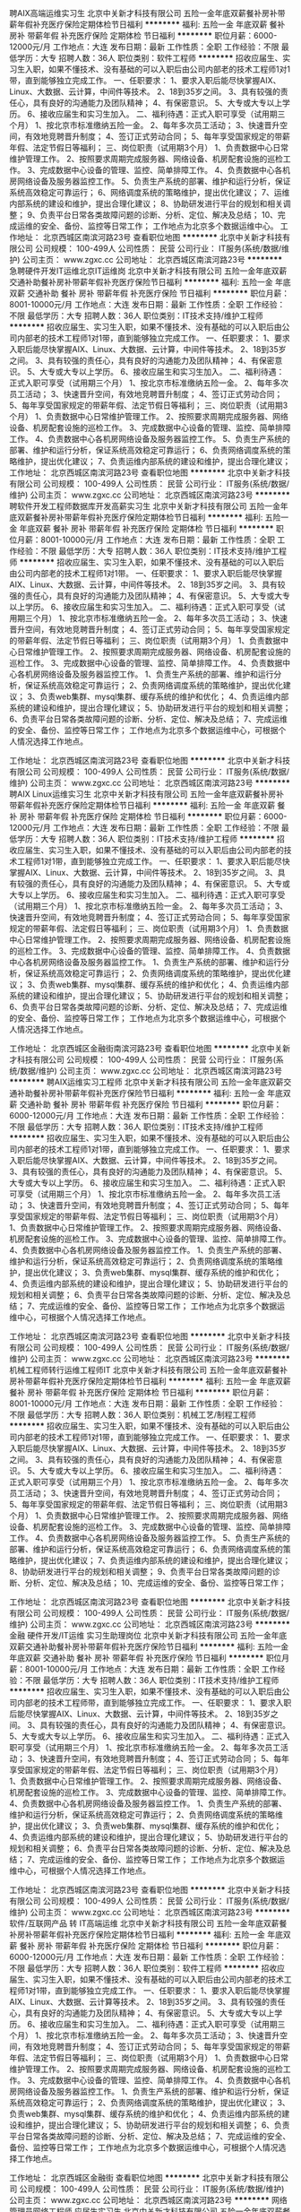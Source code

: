 聘AIX高端运维实习生
北京中关新才科技有限公司
五险一金年底双薪餐补房补带薪年假补充医疗保险定期体检节日福利
**********
福利:
五险一金
年底双薪
餐补
房补
带薪年假
补充医疗保险
定期体检
节日福利
**********
职位月薪：6000-12000元/月 
工作地点：大连
发布日期：最新
工作性质：全职
工作经验：不限
最低学历：大专
招聘人数：36人
职位类别：软件工程师
**********
招收应届生、实习生入职，如果不懂技术、没有基础的可以入职后由公司内部老的技术工程师1对1带，直到能够独立完成工作。
一、任职要求：
1、要求入职后能尽快掌握AIX、Linux、大数据、云计算，中间件等技术。 
2、18到35岁之间。
3、具有较强的责任心，具有良好的沟通能力及团队精神；
4、有保密意识。
5、大专或大专以上学历。
6、接收应届生和实习生加入。
 二、福利待遇：正式入职可享受（试用期三个月）
1、按北京市标准缴纳五险一金。
2、每年多次员工活动；
3、快速晋升空间，有效地竞聘晋升制度；
4、签订正式劳动合同；
5、每年享受国家规定的带薪年假、法定节假日等福利；
 三、岗位职责（试用期3个月）
1、负责数据中心日常维护管理工作。
2、按照要求周期完成服务器、网络设备、机房配套设施的巡检工作。
3、完成数据中心设备的管理、监控、简单排障工作。
4、负责数据中心各机房网络设备及服务器监控工作。
5、负责生产系统的部署、维护和运行分析，保证系统高效稳定可靠运行； 
6、网络调度系统的策略维护，提出优化建议； 
7、运维内部系统的建设和维护，提出合理化建议；
8、协助研发进行平台的规划和相关调整； 
9、负责平台日常各类故障问题的诊断、分析、定位、解决及总结； 
10、完成运维的安全、备份、监控等日常工作； 
 工作地点为北京多个数据运维中心。
工作地址：
北京西城区南滨河路23号
查看职位地图
**********
北京中关新才科技有限公司
公司规模：
100-499人
公司性质：
民营
公司行业：
IT服务(系统/数据/维护)
公司主页：
www.zgxc.cc
公司地址：
北京西城区南滨河路23号
**********
急聘硬件开发IT运维北京IT运维岗
北京中关新才科技有限公司
五险一金年底双薪交通补助餐补房补带薪年假补充医疗保险节日福利
**********
福利:
五险一金
年底双薪
交通补助
餐补
房补
带薪年假
补充医疗保险
节日福利
**********
职位月薪：8001-10000元/月 
工作地点：大连
发布日期：最新
工作性质：全职
工作经验：不限
最低学历：大专
招聘人数：36人
职位类别：IT技术支持/维护工程师
**********
招收应届生、实习生入职，如果不懂技术、没有基础的可以入职后由公司内部老的技术工程师1对1带，直到能够独立完成工作。
一、任职要求：
1、要求入职后能尽快掌握AIX、Linux、大数据、云计算，中间件等技术。 
2、18到35岁之间。
3、具有较强的责任心，具有良好的沟通能力及团队精神；
4、有保密意识。
5、大专或大专以上学历。
6、接收应届生和实习生加入。
 二、福利待遇：正式入职可享受（试用期三个月）
1、按北京市标准缴纳五险一金。
2、每年多次员工活动；
3、快速晋升空间，有效地竞聘晋升制度；
4、签订正式劳动合同；
5、每年享受国家规定的带薪年假、法定节假日等福利；
 三、岗位职责（试用期3个月）
1、负责数据中心日常维护管理工作。
2、按照要求周期完成服务器、网络设备、机房配套设施的巡检工作。
3、完成数据中心设备的管理、监控、简单排障工作。
4、负责数据中心各机房网络设备及服务器监控工作。
5、负责生产系统的部署、维护和运行分析，保证系统高效稳定可靠运行； 
6、负责网络调度系统的策略维护，提出优化建议； 
7、负责运维内部系统的建设和维护，提出合理化建议；
工作地址：
北京西城区南滨河路23号
查看职位地图
**********
北京中关新才科技有限公司
公司规模：
100-499人
公司性质：
民营
公司行业：
IT服务(系统/数据/维护)
公司主页：
www.zgxc.cc
公司地址：
北京西城区南滨河路23号
**********
聘软件开发工程师数据库开发高薪实习生
北京中关新才科技有限公司
五险一金年底双薪餐补房补带薪年假补充医疗保险定期体检节日福利
**********
福利:
五险一金
年底双薪
餐补
房补
带薪年假
补充医疗保险
定期体检
节日福利
**********
职位月薪：8001-10000元/月 
工作地点：大连
发布日期：最新
工作性质：全职
工作经验：不限
最低学历：大专
招聘人数：36人
职位类别：IT技术支持/维护工程师
**********
招收应届生、实习生入职，如果不懂技术、没有基础的可以入职后由公司内部老的技术工程师1对1带。
一、任职要求：
1、要求入职后能尽快掌握AIX、Linux、大数据、云计算，中间件等技术。 
2、18到35岁之间。
3、具有较强的责任心，具有良好的沟通能力及团队精神；
4、有保密意识。
5、大专或大专以上学历。
6、接收应届生和实习生加入。
 二、福利待遇：正式入职可享受（试用期三个月）
1、按北京市标准缴纳五险一金。
2、每年多次员工活动；
3、快速晋升空间，有效地竞聘晋升制度；
4、签订正式劳动合同；
5、每年享受国家规定的带薪年假、法定节假日等福利；
 三、岗位职责（试用期3个月）
1、负责数据中心日常维护管理工作。
2、按照要求周期完成服务器、网络设备、机房配套设施的巡检工作。
3、完成数据中心设备的管理、监控、简单排障工作。
4、负责数据中心各机房网络设备及服务器监控工作。
1、负责生产系统的部署、维护和运行分析，保证系统高效稳定可靠运行； 
2、负责网络调度系统的策略维护，提出优化建议； 
3、负责web集群、mysql集群、缓存系统的维护和优化； 
4、负责运维内部系统的建设和维护，提出合理化建议；
5、协助研发进行平台的规划和相关调整； 
6、负责平台日常各类故障问题的诊断、分析、定位、解决及总结； 
7、完成运维的安全、备份、监控等日常工作； 
 工作地点为北京多个数据运维中心，可根据个人情况选择工作地点。

工作地址：
北京西城区南滨河路23号
查看职位地图
**********
北京中关新才科技有限公司
公司规模：
100-499人
公司性质：
民营
公司行业：
IT服务(系统/数据/维护)
公司主页：
www.zgxc.cc
公司地址：
北京西城区南滨河路23号
**********
聘AIX Linux运维实习生
北京中关新才科技有限公司
五险一金年底双薪餐补房补带薪年假补充医疗保险定期体检节日福利
**********
福利:
五险一金
年底双薪
餐补
房补
带薪年假
补充医疗保险
定期体检
节日福利
**********
职位月薪：6000-12000元/月 
工作地点：大连
发布日期：最新
工作性质：全职
工作经验：不限
最低学历：大专
招聘人数：36人
职位类别：IT技术支持/维护工程师
**********
招收应届生、实习生入职，如果不懂技术、没有基础的可以入职后由公司内部老的技术工程师1对1带，直到能够独立完成工作。
一、任职要求：
1、要求入职后能尽快掌握AIX、Linux、大数据、云计算，中间件等技术。 
2、18到35岁之间。
3、具有较强的责任心，具有良好的沟通能力及团队精神；
4、有保密意识。
5、大专或大专以上学历。
6、接收应届生和实习生加入。
 二、福利待遇：正式入职可享受（试用期三个月）
1、按北京市标准缴纳五险一金。
2、每年多次员工活动；
3、快速晋升空间，有效地竞聘晋升制度；
4、签订正式劳动合同；
5、每年享受国家规定的带薪年假、法定假日等福利；
 三、岗位职责（试用期3个月）
1、负责数据中心日常维护管理工作。
2、按照要求周期完成服务器、网络设备、机房配套设施的巡检工作。
3、完成数据中心设备的管理、监控、简单排障工作。
4、负责数据中心各机房网络设备及服务器监控工作。
1、负责生产系统的部署、维护和运行分析，保证系统高效稳定可靠运行； 
2、负责网络调度系统的策略维护，提出优化建议； 
3、负责web集群、mysql集群、缓存系统的维护和优化； 
4、负责运维内部系统的建设和维护，提出合理化建议；
5、协助研发进行平台的规划和相关调整； 
6、负责平台日常各类故障问题的诊断、分析、定位、解决及总结； 
7、完成运维的安全、备份、监控等日常工作； 
 工作地点为北京多个数据运维中心，可根据个人情况选择工作地点。

工作地址：
北京西城区金融街南滨河路23号
查看职位地图
**********
北京中关新才科技有限公司
公司规模：
100-499人
公司性质：
民营
公司行业：
IT服务(系统/数据/维护)
公司主页：
www.zgxc.cc
公司地址：
北京西城区南滨河路23号
**********
聘AIX运维实习工程师
北京中关新才科技有限公司
五险一金年底双薪交通补助餐补房补带薪年假补充医疗保险节日福利
**********
福利:
五险一金
年底双薪
交通补助
餐补
房补
带薪年假
补充医疗保险
节日福利
**********
职位月薪：6000-12000元/月 
工作地点：大连
发布日期：最新
工作性质：全职
工作经验：不限
最低学历：大专
招聘人数：36人
职位类别：IT技术支持/维护工程师
**********
招收应届生、实习生入职，如果不懂技术、没有基础的可以入职后由公司内部老的技术工程师1对1带，直到能够独立完成工作。
一、任职要求：
1、要求入职后能尽快掌握AIX、大数据、云计算，中间件等技术。 
2、18到35岁之间。
3、具有较强的责任心，具有良好的沟通能力及团队精神；
4、有保密意识。
5、大专或大专以上学历。
6、接收应届生和实习生加入。
 二、福利待遇：正式入职可享受（试用期三个月）
1、按北京市标准缴纳五险一金。
2、每年多次员工活动；
3、快速晋升空间，有效地竞聘晋升制度；
4、签订正式劳动合同；
5、每年享受国家规定的带薪年假、法定节假日等福利；
 三、岗位职责（试用期3个月）
1、负责数据中心日常维护管理工作。
2、按照要求周期完成服务器、网络设备、机房配套设施的巡检工作。
3、完成数据中心设备的管理、监控、简单排障工作。
4、负责数据中心各机房网络设备及服务器监控工作。
1、负责生产系统的部署、维护和运行分析，保证系统高效稳定可靠运行； 
2、负责网络调度系统的策略维护，提出优化建议； 
3、负责web集群、mysql集群、缓存系统的维护和优化； 
4、负责运维内部系统的建设和维护，提出合理化建议；
5、协助研发进行平台的规划和相关调整； 
6、负责平台日常各类故障问题的诊断、分析、定位、解决及总结； 
7、完成运维的安全、备份、监控等日常工作； 
 工作地点为北京多个数据运维中心，可根据个人情况选择工作地点。

工作地址：
北京西城区南滨河路23号
查看职位地图
**********
北京中关新才科技有限公司
公司规模：
100-499人
公司性质：
民营
公司行业：
IT服务(系统/数据/维护)
公司主页：
www.zgxc.cc
公司地址：
北京西城区南滨河路23号
**********
机械工程师转行运维工程师IT
北京中关新才科技有限公司
五险一金年底双薪餐补房补带薪年假补充医疗保险定期体检节日福利
**********
福利:
五险一金
年底双薪
餐补
房补
带薪年假
补充医疗保险
定期体检
节日福利
**********
职位月薪：8001-10000元/月 
工作地点：大连
发布日期：最新
工作性质：全职
工作经验：不限
最低学历：大专
招聘人数：36人
职位类别：机械工艺/制程工程师
**********
招收应届生、实习生入职，如果不懂技术、没有基础的可以入职后由公司内部老的技术工程师1对1带，直到能够独立完成工作。
一、任职要求：
1、要求入职后能尽快掌握AIX、Linux、大数据、云计算，中间件等技术。 
2、18到35岁之间。
3、具有较强的责任心，具有良好的沟通能力及团队精神；
4、有保密意识。
5、大专或大专以上学历。
6、接收应届生和实习生加入。
 二、福利待遇：正式入职可享受（试用期三个月）
1、按北京市标准缴纳五险一金。
2、每年多次员工活动；
3、快速晋升空间，有效地竞聘晋升制度；
4、签订正式劳动合同；
5、每年享受国家规定的带薪年假、法定节假日等福利；
 三、岗位职责（试用期3个月）
1、负责数据中心日常维护管理工作。
2、按照要求周期完成服务器、网络设备、机房配套设施的巡检工作。
3、完成数据中心设备的管理、监控、简单排障工作。
4、负责数据中心各机房网络设备及服务器监控工作。
5、负责生产系统的部署、维护和运行分析，保证系统高效稳定可靠运行； 
6、负责网络调度系统的策略维护，提出优化建议； 
7、负责运维内部系统的建设和维护，提出合理化建议；
8、协助研发进行平台的规划和相关调整； 
9、负责平台日常各类故障问题的诊断、分析、定位、解决及总结； 
10、完成运维的安全、备份、监控等日常工作； 

工作地址：
北京西城区南滨河路23号
查看职位地图
**********
北京中关新才科技有限公司
公司规模：
100-499人
公司性质：
民营
公司行业：
IT服务(系统/数据/维护)
公司主页：
www.zgxc.cc
公司地址：
北京西城区南滨河路23号
**********
金融 硬件开发/IT运维 实习生助理岗位
北京中关新才科技有限公司
五险一金年底双薪交通补助餐补房补带薪年假补充医疗保险节日福利
**********
福利:
五险一金
年底双薪
交通补助
餐补
房补
带薪年假
补充医疗保险
节日福利
**********
职位月薪：8001-10000元/月 
工作地点：大连
发布日期：最新
工作性质：全职
工作经验：不限
最低学历：大专
招聘人数：36人
职位类别：IT技术支持/维护工程师
**********
招收应届生、实习生入职，如果不懂技术、没有基础的可以入职后由公司内部老的技术工程师带，直到能够独立完成工作。
一、任职要求：
1、要求入职后能尽快掌握AIX、Linux、大数据、云计算，中间件等技术。 
2、18到35岁之间。
3、具有较强的责任心，具有良好的沟通能力及团队精神；
4、有保密意识。
5、大专或大专以上学历。
6、接收应届生和实习生加入。
 二、福利待遇：正式入职可享受（试用期三个月）
1、按北京市标准缴纳五险一金。
2、每年多次员工活动；
3、快速晋升空间，有效地竞聘晋升制度；
4、签订正式劳动合同；
5、每年享受国家规定的带薪年假、法定节假日等福利；
 三、岗位职责（试用期3个月）
1、负责数据中心日常维护管理工作。
2、按照要求周期完成服务器、网络设备、机房配套设施的巡检工作。
3、完成数据中心设备的管理、监控、简单排障工作。
4、负责数据中心各机房网络设备及服务器监控工作。
1、负责生产系统的部署、维护和运行分析，保证系统高效稳定可靠运行； 
2、负责网络调度系统的策略维护，提出优化建议； 
3、负责web集群、mysql集群、缓存系统的维护和优化； 
4、负责运维内部系统的建设和维护，提出合理化建议；
5、协助研发进行平台的规划和相关调整； 
6、负责平台日常各类故障问题的诊断、分析、定位、解决及总结； 
7、完成运维的安全、备份、监控等日常工作； 
 工作地点为北京多个数据运维中心，可根据个人情况选择工作地点。

工作地址：
北京西城区南滨河路23号
查看职位地图
**********
北京中关新才科技有限公司
公司规模：
100-499人
公司性质：
民营
公司行业：
IT服务(系统/数据/维护)
公司主页：
www.zgxc.cc
公司地址：
北京西城区南滨河路23号
**********
软件/互联网产品 转 IT高端运维
北京中关新才科技有限公司
五险一金年底双薪餐补房补带薪年假补充医疗保险定期体检节日福利
**********
福利:
五险一金
年底双薪
餐补
房补
带薪年假
补充医疗保险
定期体检
节日福利
**********
职位月薪：6000-12000元/月 
工作地点：大连
发布日期：最新
工作性质：全职
工作经验：不限
最低学历：大专
招聘人数：36人
职位类别：软件工程师
**********
招收应届生、实习生入职，如果不懂技术、没有基础的可以入职后由公司内部老的技术工程师1对1带，直到能够独立完成工作。
一、任职要求：
1、要求入职后能尽快掌握AIX、Linux、大数据、云计算等技术。 
2、18到35岁之间。
3、具有较强的责任心，具有良好的沟通能力及团队精神；
4、有保密意识。
5、大专或大专以上学历。
6、接收应届生和实习生加入。
 二、福利待遇：正式入职可享受（试用期三个月）
1、按北京市标准缴纳五险一金。
2、每年多次员工活动；
3、快速晋升空间，有效地竞聘晋升制度；
4、签订正式劳动合同；
5、每年享受国家规定的带薪年假、法定节假日等福利；
 三、岗位职责（试用期3个月）
1、负责数据中心日常维护管理工作。
2、按照要求周期完成服务器、网络设备、机房配套设施的巡检工作。
3、完成数据中心设备的管理、监控、简单排障工作。
4、负责数据中心各机房网络设备及服务器监控工作。
1、负责生产系统的部署、维护和运行分析，保证系统高效稳定可靠运行； 
2、负责网络调度系统的策略维护，提出优化建议； 
3、负责web集群、mysql集群、缓存系统的维护和优化； 
4、负责运维内部系统的建设和维护，提出合理化建议；
5、协助研发进行平台的规划和相关调整； 
6、负责平台日常各类故障问题的诊断、分析、定位、解决及总结； 
7、完成运维的安全、备份、监控等日常工作； 
 工作地点为北京多个数据运维中心，可根据个人情况选择工作地点。

工作地址：
北京西城区金融街
查看职位地图
**********
北京中关新才科技有限公司
公司规模：
100-499人
公司性质：
民营
公司行业：
IT服务(系统/数据/维护)
公司主页：
www.zgxc.cc
公司地址：
北京西城区南滨河路23号
**********
网络管理员网络工程师 应届生实习生
北京中关新才科技有限公司
五险一金年底双薪餐补房补带薪年假补充医疗保险定期体检节日福利
**********
福利:
五险一金
年底双薪
餐补
房补
带薪年假
补充医疗保险
定期体检
节日福利
**********
职位月薪：8001-10000元/月 
工作地点：大连
发布日期：最新
工作性质：全职
工作经验：不限
最低学历：大专
招聘人数：36人
职位类别：公务员/事业单位人员
**********
招收应届生、实习生入职，如果不懂技术、没有基础的可以入职后由公司内部老的技术工程师1对1带，直到能够独立完成工作。
一、任职要求：
1、要求入职后能尽快掌握AIX、Linux、大数据、云计算，中间件等技术。 
2、18到35岁之间。
3、具有较强的责任心，具有良好的沟通能力及团队精神；
4、有保密意识。
5、大专或大专以上学历。
6、接收应届生和实习生加入。
 二、福利待遇：正式入职可享受（试用期三个月）
1、按北京市标准缴纳五险一金。
2、每年员工活动；
3、快速晋升空间，有效地竞聘晋升制度；
4、签订正式劳动合同；
5、每年享受国家规定的带薪年假。
 三、岗位职责（试用期3个月）
1、负责数据中心日常维护管理工作。
2、按照要求周期完成服务器、网络设备、机房配套设施的巡检工作。
3、完成数据中心设备的管理、监控、简单排障工作。
4、负责数据中心各机房网络设备及服务器监控工作。
5、负责生产系统的部署、维护和运行分析，保证系统高效稳定可靠运行； 
6、负责网络调度系统的策略维护，提出优化建议； 
7、负责运维内部系统的建设和维护，提出合理化建议；
8、协助研发进行平台的规划和相关调整； 
9、负责平台日常各类故障问题的诊断、定位、解决及总结； 
10、完成运维的安全、备份、监控等日常工作；  
工作地址：
北京西城区南滨河路23号
查看职位地图
**********
北京中关新才科技有限公司
公司规模：
100-499人
公司性质：
民营
公司行业：
IT服务(系统/数据/维护)
公司主页：
www.zgxc.cc
公司地址：
北京西城区南滨河路23号
**********
机械工程师转行运维IT助理
北京中关新才科技有限公司
五险一金年底双薪餐补房补带薪年假补充医疗保险定期体检节日福利
**********
福利:
五险一金
年底双薪
餐补
房补
带薪年假
补充医疗保险
定期体检
节日福利
**********
职位月薪：8001-10000元/月 
工作地点：大连
发布日期：最新
工作性质：全职
工作经验：不限
最低学历：大专
招聘人数：36人
职位类别：机械工艺/制程工程师
**********
招收应届生、实习生入职，如果不懂技术、没有基础的可以入职后由公司内部老的技术工程师1对1带，直到能够独立完成工作。
一、任职要求：
1、要求入职后能尽快掌握AIX、Linux、大数据、云计算，中间件等技术。 
2、18到35岁之间。
3、具有较强的责任心，具有良好的沟通能力及团队精神；
4、有保密意识。
5、大专或大专以上学历。
6、接收应届生和实习生加入。
 二、福利待遇：正式入职可享受（试用期三个月）
1、按北京市标准缴纳五险一金。
2、每年多次员工活动；
3、快速晋升空间，有效地竞聘晋升制度；
4、签订正式劳动合同；
5、每年享受国家规定的带薪年假、法定节假日等福利；
 三、岗位职责（试用期3个月）
1、负责数据中心日常维护管理工作。
2、按照要求周期完成服务器、网络设备、机房配套设施的巡检工作。
3、完成数据中心设备的管理、监控、简单排障工作。
4、负责数据中心各机房网络设备及服务器监控工作。
5、生产系统部署、维护和运行分析，保证系统高效稳定可靠运行； 
6、负责网络调度系统的策略维护，提出优化建议； 
7、负责运维内部系统的建设和维护，提出合理化建议；
8、协助研发进行平台的规划和相关调整； 
9、负责平台日常各类故障问题的诊断、分析、定位、解决及总结； 
10、完成运维的安全、备份、监控等日常工作； 

工作地址：
北京西城区南滨河路23号
查看职位地图
**********
北京中关新才科技有限公司
公司规模：
100-499人
公司性质：
民营
公司行业：
IT服务(系统/数据/维护)
公司主页：
www.zgxc.cc
公司地址：
北京西城区南滨河路23号
**********
硬件开发IT运维岗位北京
北京中关新才科技有限公司
五险一金年底双薪餐补房补带薪年假补充医疗保险定期体检节日福利
**********
福利:
五险一金
年底双薪
餐补
房补
带薪年假
补充医疗保险
定期体检
节日福利
**********
职位月薪：8001-10000元/月 
工作地点：大连
发布日期：最新
工作性质：全职
工作经验：不限
最低学历：大专
招聘人数：36人
职位类别：IT技术支持/维护工程师
**********
招收应届生、实习生入职，如果不懂技术、没有基础的可以入职后由公司内部老的技术工程师带，直到能够独立完成工作。
一、任职要求：
1、要求入职后能尽快掌握AIX、Linux、大数据、云计算，中间件等技术。 
2、18到35岁之间。
3、具有较强的责任心，具有良好的沟通能力及团队精神；
4、有保密意识。
5、大专或大专以上学历。理科生或计算机系优先。
6、接收应届生和实习生加入。
 二、福利待遇：正式入职可享受（试用期三个月）
1、按北京市标准缴纳五险一金。
2、每年多次员工活动；
3、快速晋升空间，有效地竞聘晋升制度；
4、签订正式劳动合同；
5、每年享受国家规定的带薪年假、法定节假日等福利；
 三、岗位职责（试用期3个月）
1、负责数据中心日常维护管理工作。
2、按照要求周期完成服务器、网络设备、机房配套设施的巡检工作。
3、完成数据中心设备的管理、监控、简单排障工作。
4、负责数据中心各机房网络设备及服务器监控工作。
5、负责生产系统的部署、维护和运行分析，保证系统高效稳定可靠运行； 
6、负责网络调度系统的策略维护，提出优化建议； 
7、负责运维内部系统的建设和维护，提出合理化建议；
8、协助研发进行平台的规划和相关调整； 
9、负责平台日常各类故障问题的诊断、分析、定位、解决及总结； 
10、完成运维的安全、备份、监控等日常工作； 
工作地址：
北京西城区南滨河路23号
查看职位地图
**********
北京中关新才科技有限公司
公司规模：
100-499人
公司性质：
民营
公司行业：
IT服务(系统/数据/维护)
公司主页：
www.zgxc.cc
公司地址：
北京西城区南滨河路23号
**********
系统维护实习生 IT运维助理
北京中关新才科技有限公司
五险一金年底双薪交通补助餐补房补带薪年假补充医疗保险节日福利
**********
福利:
五险一金
年底双薪
交通补助
餐补
房补
带薪年假
补充医疗保险
节日福利
**********
职位月薪：6000-12000元/月 
工作地点：大连
发布日期：最新
工作性质：全职
工作经验：不限
最低学历：大专
招聘人数：36人
职位类别：软件工程师
**********
招收应届生、实习生入职，如果不懂技术、没有基础的可以入职后由公司内部老的技术工程师1对1带，直到能够独立完成工作。
一、任职要求：
1、要求入职后能尽快掌握AIX、Linux、大数据、云计算，中间件等技术。 
2、18到35岁之间。
3、具有较强的责任心，具有良好的沟通能力及团队精神；
4、有保密意识。
5、大专或大专以上学历。
6、接收应届生和实习生加入。
 二、福利待遇：正式入职可享受（试用期三个月）
1、按北京市标准缴纳五险一金。
2、每年多次员工活动；
3、快速晋升空间，有效地竞聘晋升制度；
4、签订正式劳动合同；
5、每年享受国家规定的带薪年假、法定节假日等福利；
 三、岗位职责（试用期3个月）
1、负责数据中心日常维护管理工作。
2、按照要求周期完成服务器、网络设备、机房配套设施的巡检工作。
3、完成数据中心设备的管理、监控、简单排障工作。
4、负责数据中心各机房网络设备及服务器监控工作。
1、负责生产系统的部署、维护和运行分析，保证系统高效稳定可靠运行； 
2、负责网络调度系统的策略维护，提出优化建议； 
3、负责web集群、mysql集群、缓存系统的维护和优化； 
4、负责运维内部系统的建设和维护，提出合理化建议；
5、协助研发进行平台的规划和相关调整； 
6、负责平台日常各类故障问题的诊断、分析、定位、解决及总结； 
7、完成运维的安全、备份、监控等日常工作； 
 工作地点为北京多个数据运维中心，可根据个人情况选择工作地点。

工作地址：
北京西城区金融街
查看职位地图
**********
北京中关新才科技有限公司
公司规模：
100-499人
公司性质：
民营
公司行业：
IT服务(系统/数据/维护)
公司主页：
www.zgxc.cc
公司地址：
北京西城区南滨河路23号
**********
技术服务工程师
大连铭辉科技有限公司
绩效奖金年终分红加班补助包住通讯补贴员工旅游节日福利
**********
福利:
绩效奖金
年终分红
加班补助
包住
通讯补贴
员工旅游
节日福利
**********
职位月薪：2001-4000元/月 
工作地点：大连
发布日期：最新
工作性质：全职
工作经验：不限
最低学历：不限
招聘人数：5人
职位类别：IT技术支持/维护工程师
**********
岗位职责：
（1）负责相关政府部门电子设备的软硬件服务；
（2）负责政府会议电子设备准备、调试、收尾等工作；
（3）负责相关政府部门部分电子信息的录入；
（4）做好各项日常维修维护工作；
（5）做好公务公文的日常工作。

任职要求：
（1）对网络、电话等通讯系统了解；
（2）对计算机、打印机等电子设备了解；
（3）对会议准备、调试、收尾工作了解；
（4）对文案、信息类工作具有兴趣；
（5）能适应工作中带来的枯燥和压力；
（6）品行端正，待人礼貌，穿着干净整齐；
（7）有较好的工作能力，工作中能够虚心学习；
（8）有学习文案的兴趣者、大学实习生、对政府工作感兴趣者优先考虑。

工作地址：
大连西城国际旅游商务区管委会10F
**********
大连铭辉科技有限公司
公司规模：
20-99人
公司性质：
股份制企业
公司行业：
IT服务(系统/数据/维护)
公司主页：
www.mhcc.cn
公司地址：
大连西城国际旅游商务区管委会10F
查看公司地图
**********
软件园高薪技术支持客服+双休+五险一金
大连阿尔泰克信息技术有限公司
五险一金加班补助交通补助带薪年假弹性工作节日福利
**********
福利:
五险一金
加班补助
交通补助
带薪年假
弹性工作
节日福利
**********
职位月薪：3000-5000元/月 
工作地点：大连-高新园区
发布日期：最新
工作性质：全职
工作经验：不限
最低学历：大专
招聘人数：20人
职位类别：客户咨询热线/呼叫中心人员
**********
岗位职责：
为客户提供售后咨询；通过电话，邮件等形式接受客户要求并及时处理个案；及时反映问题到相应的支持组；安抚客户等。
任职要求：
大专或以上学历
普通话标准流利
良好的逻辑思维，反应敏捷
良好的语言沟通表达能力

【福利待遇】 
1、综合薪资3500-4500
2、加班1.5倍、国家节假日加班3倍工资 
3、购买五险一金，入职满一年员工享有免费体检等福利
4、工作满一年享有每年带薪假期10天，每月带薪病假1天
5、年终奖金为1000-2000元不等
6、传统节假日公司会有礼品发放
7、公司提供全方位的带薪技能培训如：职前培训、在职培训、晋升培训，为员工提供通畅的晋升通道。入职满半年以上均可有机会横向或纵向的岗位发展，如团队管理、培训等等。

面试地点：大连沙河口区软件园9号楼210  
联系人：Lulu
电话：66863668-6507
简历投递邮箱：lulu.li@artechinfo.com 279332356@qq.com
工作地址
大连市沙河口区软件园路18号国际软件服务中心210室

工作地址：
大连市沙河口区软件园路18号国际软件服务中心210室
**********
大连阿尔泰克信息技术有限公司
公司规模：
1000-9999人
公司性质：
外商独资
公司行业：
计算机软件
公司主页：
http://www.artechinfo.com.cn
公司地址：
大连市沙河口区软件园路18号国际软件服务中心210室
查看公司地图
**********
数据库开发高薪实习生北京岗位
北京中关新才科技有限公司
五险一金年底双薪餐补房补带薪年假补充医疗保险定期体检节日福利
**********
福利:
五险一金
年底双薪
餐补
房补
带薪年假
补充医疗保险
定期体检
节日福利
**********
职位月薪：8001-10000元/月 
工作地点：大连
发布日期：最新
工作性质：全职
工作经验：不限
最低学历：大专
招聘人数：36人
职位类别：软件工程师
**********
招收应届生、实习生入职，如果不懂技术、没有基础的可以入职后由公司内部老的技术工程师1对1带，直到能够独立完成工作。
一、任职要求：
1、要求入职后能尽快掌握AIX、Linux、大数据、云计算，中间件等技术。 
2、18到35岁之间。
3、具有较强的责任心，具有良好的沟通能力及团队精神；
4、有保密意识。
5、大专或大专以上学历。
6、接收应届生和实习生加入。
 二、福利待遇：正式入职可享受（试用期三个月）
1、按北京市标准缴纳五险一金。
2、每年多次员工活动；
3、快速晋升空间，有效地竞聘晋升制度；
4、签订正式劳动合同；
5、每年享受国家规定的带薪年假、法定节假日等福利；
 三、岗位职责（试用期3个月）
1、负责数据中心日常维护管理工作。
2、按照要求周期完成服务器、网络设备、机房配套设施的巡检工作。
3、完成数据中心设备的管理、监控、简单排障工作。
4、负责数据中心各机房网络设备及服务器监控工作。工作地点为北京多个数据运维中心，可根据个人情况选择工作地点。
工作地址：
北京西城区南滨河路23号
查看职位地图
**********
北京中关新才科技有限公司
公司规模：
100-499人
公司性质：
民营
公司行业：
IT服务(系统/数据/维护)
公司主页：
www.zgxc.cc
公司地址：
北京西城区南滨河路23号
**********
网络管理员/网络工程师 助理岗位
北京中关新才科技有限公司
五险一金年底双薪交通补助餐补房补带薪年假补充医疗保险节日福利
**********
福利:
五险一金
年底双薪
交通补助
餐补
房补
带薪年假
补充医疗保险
节日福利
**********
职位月薪：6000-12000元/月 
工作地点：大连
发布日期：最新
工作性质：全职
工作经验：不限
最低学历：大专
招聘人数：36人
职位类别：公务员/事业单位人员
**********
招收应届生、实习生入职，如果不懂技术、没有基础的可以入职后由公司内部老的技术工程师1对1带，直到能够独立完成工作。
一、任职要求：
1、要求入职后能尽快掌握AIX、Linux、大数据、云计算，中间件等技术。 
2、18到35岁之间。
3、具有较强的责任心，具有良好的沟通能力及团队精神；
4、有保密意识。
5、大专或大专以上学历。
6、接收应届生和实习生加入。
 二、福利待遇：正式入职可享受（试用期三个月）
1、按北京市标准缴纳五险一金。
2、每年多次员工活动；
3、快速晋升空间，有效地竞聘晋升制度；
4、签订正式劳动合同；
5、每年享受国家规定的带薪年假、法定节假日等福利；
 三、岗位职责
1、负责数据中心日常维护管理工作。
2、按照要求周期完成服务器、网络设备、机房配套设施的巡检工作。
3、完成数据中心设备的管理、监控、简单排障工作。
4、负责数据中心各机房网络设备及服务器监控工作。
1、负责生产系统的部署、维护和运行分析，保证系统高效稳定可靠运行； 
2、负责网络调度系统的策略维护，提出优化建议； 
3、负责web集群、mysql集群、缓存系统的维护和优化； 
4、负责运维内部系统的建设和维护，提出合理化建议；
5、协助研发进行平台的规划和相关调整； 
6、负责平台日常各类故障问题的诊断、分析、定位、解决及总结； 
7、完成运维的安全、备份、监控等日常工作； 
 工作地点为北京多个数据运维中心，可根据个人情况选择工作地点。

工作地址：
北京西城区金融街
查看职位地图
**********
北京中关新才科技有限公司
公司规模：
100-499人
公司性质：
民营
公司行业：
IT服务(系统/数据/维护)
公司主页：
www.zgxc.cc
公司地址：
北京西城区南滨河路23号
**********
诚聘网络管理员网络工程师 助理岗位
北京中关新才科技有限公司
五险一金年底双薪餐补房补带薪年假补充医疗保险定期体检节日福利
**********
福利:
五险一金
年底双薪
餐补
房补
带薪年假
补充医疗保险
定期体检
节日福利
**********
职位月薪：8001-10000元/月 
工作地点：大连
发布日期：最新
工作性质：全职
工作经验：不限
最低学历：大专
招聘人数：36人
职位类别：储备干部
**********
招收应届生、实习生入职，如果不懂技术、没有基础的可以入职后由公司内部老的技术工程师1对1带，直到能够独立完成工作。
一、任职要求：
1、要求入职后能尽快掌握AIX、Linux、大数据、云计算，中间件等技术。 
2、18到35岁之间。
3、具有较强的责任心，具有良好的沟通能力及团队精神；
4、有保密意识。
5、大专或大专以上学历。
6、接收应届生和实习生加入。
 二、福利待遇：正式入职可享受（试用期三个月）
1、按北京市标准缴纳五险一金。
2、每年多次员工活动；
3、快速晋升空间，有效地竞聘晋升制度；
4、签订正式劳动合同；
5、每年享受国家规定的带薪年假、法定节假日等福利；
 三、岗位职责（试用期3个月）
1、负责数据中心日常维护管理工作。
2、按照要求周期完成服务器、网络设备、机房配套设施的巡检工作。
3、完成数据中心设备的管理、监控、简单排障工作。
4、负责数据中心各机房网络设备及服务器监控工作。
5、负责生产系统的部署、维护和运行分析，保证系统高效稳定可靠运行； 
6、负责网络调度系统的策略维护，提出优化建议； 
7、负责运维内部系统的建设和维护，提出合理化建议；
8、协助研发进行平台的规划和相关调整； 
工作地址：
北京西城区南滨河路23号
查看职位地图
**********
北京中关新才科技有限公司
公司规模：
100-499人
公司性质：
民营
公司行业：
IT服务(系统/数据/维护)
公司主页：
www.zgxc.cc
公司地址：
北京西城区南滨河路23号
**********
弱电施工员
大连铭辉科技有限公司
绩效奖金年终分红加班补助全勤奖包住弹性工作节日福利员工旅游
**********
福利:
绩效奖金
年终分红
加班补助
全勤奖
包住
弹性工作
节日福利
员工旅游
**********
职位月薪：2001-4000元/月 
工作地点：大连
发布日期：最新
工作性质：全职
工作经验：不限
最低学历：不限
招聘人数：10人
职位类别：智能大厦/布线/弱电/安防
**********
工作主要内容：
 1、弱电系统施工、安装、调试等。
   包括：
   （1）安防监控；
   （2）楼宇对讲；
   （3）停车场监控及道闸系统；
   （4）门禁系统；
   （5）网络工程；
   （6）系统集成；
   （7）山顶施工；
   （8）小区施工等弱电工程相关工作。
 2、大型光纤链路网络系统、弱电电子设备软硬件技术支持维修维护。
岗位要求：
   （1）有责任心，能吃苦，具备学习能力和上进心；
   （2）计算机及电子或自动化等相关专业优先；
   （3）工作过程有室外、山顶施工；
   （4）有学习能力，无经验者或想学习弱电系统工程者，优先考虑；
   （5）能和公司同发展，跟上公司脚步者优先考虑。
岗位待遇：
月薪3000-5000；
值班提供值班补助；
出差提供差旅补助；
缴纳五险。
工作地址：
大连西城国际旅游商务区管委会10F
**********
大连铭辉科技有限公司
公司规模：
20-99人
公司性质：
股份制企业
公司行业：
IT服务(系统/数据/维护)
公司主页：
www.mhcc.cn
公司地址：
大连西城国际旅游商务区管委会10F
查看公司地图
**********
客服专员+五险一金S(职位编号：1)
大连阿尔泰克信息技术有限公司
五险一金绩效奖金年终分红加班补助全勤奖交通补助餐补带薪年假
**********
福利:
五险一金
绩效奖金
年终分红
加班补助
全勤奖
交通补助
餐补
带薪年假
**********
职位月薪：4001-6000元/月 
工作地点：大连-高新园区
发布日期：最新
工作性质：全职
工作经验：不限
最低学历：大专
招聘人数：10人
职位类别：呼叫中心客服
**********
岗位描述：
  呼叫中心接听客户拨打知名电子产品在线商店400电话（非销售）
1、 为客户提供售后咨询；
2、 通过电话，邮件等形式接受客户要求并及时处理个案；
3、 及时反映问题到相应的支持组；安抚客户等。
任职要求：
1、大专及以上学历，能适应倒班（最晚9：00）；
2、普通话标准流利，性格开朗活泼，良好的沟通技巧；
3、对电脑操作熟悉，办公软件熟练，对IOS系统熟悉者优先；
福利待遇：
1、薪酬：3500~ 4500元/月 + 加班1.5倍、国家节假日加班3倍工资 
2、福利：五险一金+带薪年假+员工培训+不定期员工活动
工作时间： 9：00~6：00, 12：00~9：00 （晚班补贴60元/天）做五休二（轮休）
 联系人Lisa：0411-66863668-6508
邮箱： 1332775430@qq.com
地址：辽宁省大连高新技术产业园区软件园9号楼2楼210室（赛百味上二楼）
 公司介绍：
       阿尔泰克(中国)信息技术有限公司(www.artechinfo.com.cn)是2006年2月份开始在中国运营.公司总部在美国,创建于1992年，在电信、保险，金融等七大领域为客户提供IT解决方案、项目管理和人员派遣服务。目前，我们在全球12个地区有我们的分支机构，拥有美国和印度新德里两大研发中心。我们是超过25家世界500强公司的首选IT服务商。在行业内,我们一直保持着良好的口碑.我们采用国际化的管理模式，公司和公司领导层曾多次获奖。14年来一直保持100%客户忠诚记录.咨询顾问的工作非常稳定，公司重视咨询师，有专门的HR团队为咨询师提供服务,并根据项目需要提供语言/技术培训,增强员工的归属感,咨询师的流动率每年不超过3％.
    作为IBM核心的IT服务商,我们凭借出色的服务受邀来到中国.同时，我们的业务涉及中国的上海、北京、大连、成都、深圳等各大城市.随后,会面向我们的客户开展日本/美国/印度的派遣业务.
   阿尔泰克为您提供具有吸引力的薪酬福利和人性化的管理服务，真诚欢迎您的加入。 

工作地址：
大连市沙河口区软件园9号楼2楼210室
**********
大连阿尔泰克信息技术有限公司
公司规模：
1000-9999人
公司性质：
外商独资
公司行业：
计算机软件
公司主页：
http://www.artechinfo.com.cn
公司地址：
大连市沙河口区软件园路18号国际软件服务中心210室
查看公司地图
**********
监控预警指挥中心安全员
大连铭辉科技有限公司
年底双薪全勤奖包吃包住弹性工作节日福利
**********
福利:
年底双薪
全勤奖
包吃
包住
弹性工作
节日福利
**********
职位月薪：3000-5000元/月 
工作地点：大连-甘井子区
发布日期：最新
工作性质：全职
工作经验：不限
最低学历：不限
招聘人数：3人
职位类别：安全管理
**********
岗位职责：
1、严格遵守预警中心的各项规章制度，按照预警监测要求，认真填写《值班记录表》，内容必须实时、准确、详细、完整、清晰；
2、如发现应急事件或可疑情况时，启动《应急预案》，逐级上报，执行措施，事后做好详细记录，留档备查；
3、妥善保存各类设备智能分析记录和监控自动报警影像资料，留档备查；
4、负责影像资料的查找和提取，遵循规章制度，对查询人员登记备案，未经上级领导同意，禁止一切资料的查找和提取；
5、负责中心后台机房设备及监控屏幕的运行状态监测工作；
6、学习机房设备、设施的基本原理、功能、维护保养等知识，达到操作和故障分析要求；
7、保持预警中心的卫生干净整洁，物品摆放整齐，门窗干净；
8、认真完成上级领导交办的其它事项。
任职要求：
1、年龄：20—35岁，学历不限；
2、转业士兵、军官、退伍军人优先录取；
3、持有安全员、消防相关上岗资格证书者优先录取；
4、有较强的组织纪律性，有上进心和挑战精神，肯学习新的知识，工作细心；
5、有良好的沟通能力和独立工作能力，执行能力强；
6、能根据上级要求完成岗位工作，工作积极主动，有责任意识和保密意识；
工作时间：
每天早9:00至次日早9:00（晚22:00后可正常休息），轮换交接班制度，每周工作3天，休息4天；提供午餐和晚餐，提供住宿场所；缴纳五险，底薪3000元，另有应急事件预警奖金。

工作地址：
大连西城森林防火预警监控中心
查看职位地图
**********
大连铭辉科技有限公司
公司规模：
20-99人
公司性质：
股份制企业
公司行业：
IT服务(系统/数据/维护)
公司主页：
www.mhcc.cn
公司地址：
大连西城国际旅游商务区管委会10F
**********
弱电运维工程师（能长期驻外，不符者勿扰）
沈阳建安科技有限公司
包住餐补通讯补贴员工旅游
**********
福利:
包住
餐补
通讯补贴
员工旅游
**********
职位月薪：3500-5000元/月 
工作地点：大连
发布日期：最新
工作性质：全职
工作经验：3-5年
最低学历：大专
招聘人数：1人
职位类别：IT技术支持/维护工程师
**********
岗位技能要求：
一、学历及年龄要求：全日制专科及以上学历；机电一体化、计算机应用技术等相关专业毕业；40周岁以下。
二、工作经验：至少5年安防系统建设、运维方面工作经验；近5年参与过300万元及以上弱电智能化工程项目建设。
三、岗位技能：熟练使用 OFFICE，能够编制EXCEL表格、PPT电子文件材料；有一定文字功底，能够自行完成汇报材料的编制。
四、岗位职责：与发包人的运维接口；负责各系统运维管理工作，包括工作计划的制定、过程管理和实施，以及工作成果的汇报；负责运维管理文件、工作成果文件的编制和输出；解答所涉及系统使用技术问题并提供技术支持。
五、其它未尽事项面议。

公司名称：沈阳建安科技有限公司
公司地址：沈阳市和平区三好街89-1号五里河商务大厦
简历邮箱：13386868688@163.com
工作地址：
辽宁省大连瓦房店市红沿河镇
查看职位地图
**********
沈阳建安科技有限公司
公司规模：
20-99人
公司性质：
民营
公司行业：
计算机硬件
公司主页：
www.feinet.jp
公司地址：
沈阳市和平区三好街89-1号五里河商务大厦802
**********
机械设计/制造/维修 转行 运维IT实习生岗
北京中关新才科技有限公司
五险一金年底双薪餐补房补带薪年假补充医疗保险定期体检节日福利
**********
福利:
五险一金
年底双薪
餐补
房补
带薪年假
补充医疗保险
定期体检
节日福利
**********
职位月薪：8001-10000元/月 
工作地点：大连
发布日期：最新
工作性质：全职
工作经验：不限
最低学历：不限
招聘人数：36人
职位类别：机械工艺/制程工程师
**********
招收应届生、实习生入职，如果不懂技术、没有基础的可以入职后由公司内部老的技术工程师1对1带，直到能够独立完成工作。
一、任职要求：
1、要求入职后能尽快掌握AIX、Linux、大数据、云计算，中间件等技术。 
2、18到35岁之间。
3、具有较强的责任心，具有良好的沟通能力及团队精神；
4、有保密意识。
5、大专或大专以上学历。
6、接收应届生和实习生加入。
 二、福利待遇：正式入职可享受（试用期三个月）
1、按北京市标准缴纳五险一金。
2、每年多次员工活动；
3、快速晋升空间，有效地竞聘晋升制度；
4、签订正式劳动合同；
5、每年享受国家规定的带薪年假、法定节假日等福利；
 三、岗位职责（试用期3个月）
1、负责数据中心日常维护管理工作。
2、按照要求周期完成服务器、网络设备、机房配套设施的巡检工作。
3、完成数据中心设备的管理、监控、简单排障工作。
4、负责数据中心各机房网络设备及服务器监控工作。
1、负责生产系统的部署、维护和运行分析，保证系统高效稳定可靠运行； 
2、负责网络调度系统的策略维护，提出优化建议； 
3、负责web集群、mysql集群、缓存系统的维护和优化； 
4、负责运维内部系统的建设和维护，提出合理化建议；
5、协助研发进行平台的规划和相关调整； 
6、负责平台日常各类故障问题的诊断、分析、解决及总结； 
7、完成运维的安全、备份、监控等日常工作； 
 工作地点为北京多个数据运维中心，可根据个人情况选择工作地点。

工作地址：
北京西城区南滨河路23号
查看职位地图
**********
北京中关新才科技有限公司
公司规模：
100-499人
公司性质：
民营
公司行业：
IT服务(系统/数据/维护)
公司主页：
www.zgxc.cc
公司地址：
北京西城区南滨河路23号
**********
Java软件工程师
大连龙高软件技术有限公司
**********
福利:
**********
职位月薪：6001-8000元/月 
工作地点：大连
发布日期：最新
工作性质：全职
工作经验：不限
最低学历：大专
招聘人数：1人
职位类别：高级软件工程师
**********
1、具有1年左右JAVA工作经验,了解web开发,熟悉Javascript开发优先；
2、熟练使用ORACLE数据库SQL操作；
3、熟悉Ajax、Spring框架；
4、具有良好的团队合作能力和沟通能力；
5、具有良好的压力管理能力
6、会日语优先



工作地址：
大连市软件园路35号科技大厦201-1室 大連龍高軟件技術有限公司
**********
大连龙高软件技术有限公司
公司规模：
20-99人
公司性质：
合资
公司行业：
计算机软件
公司地址：
大连市软件园路35号科技大厦201-1室
查看公司地图
**********
苹果优质经销商—销售顾问
大连华冠天成科技有限公司
**********
福利:
**********
职位月薪：4001-6000元/月 
工作地点：大连
发布日期：最新
工作性质：全职
工作经验：不限
最低学历：大专
招聘人数：1人
职位类别：销售代表
**********
任职资格：
1、年龄18-29岁，五官端正，身体健康；  
2、中专以上学历，有店面销售工作经验者优先；  
3、有责任心，亲和力强，能承受较大的工作压力；  
4、普通话流利，思维灵活，具有良好的沟通与表达能力。  
 岗位职责：
1、负责零售店商品的日常销售与维护工作；  
2、负责店面接待与咨询，了解顾客的需求并促进销售；  
3、配合公司宣传与产品推广活动； 
4、产品摆放、样机演示、宣传物品的发放与布置。
5、能有效的完成公司制定的销售目标，及分配的其他任务。
 属于我们的候选人：
1、 热情、友好，并喜欢分享知识。 
2、 喜欢与人交流，并与顾客建立良好的关系。  
3、 与其他人相处融洽，并热衷于提供卓越的顾客体验。 
4、 是一个能够快速独立思考，同时又具有团队协作精神的人。 
5、 能够在不断变化的环境中学习并成长。
6、 享受快乐工作、挑战自我的乐趣。


为有创意和激情的人提供可以展现自己的平台
一经录用，待遇丰厚
请随简历附近期一寸照片或生活照一张，无照片者恕不回复，谢谢!
工作地址：
大连市
**********
大连华冠天成科技有限公司
公司规模：
500-999人
公司性质：
民营
公司行业：
计算机软件
公司主页：
www.idragonstar.com
公司地址：
大连市中山区独立街19号远大大厦
查看公司地图
**********
数据中心服务工程师
北京健伦机房工程有限公司
五险一金绩效奖金加班补助餐补
**********
福利:
五险一金
绩效奖金
加班补助
餐补
**********
职位月薪：4001-6000元/月 
工作地点：大连-中山区
发布日期：最新
工作性质：全职
工作经验：不限
最低学历：中专
招聘人数：4人
职位类别：其他
**********
岗位职责：
1、负责数据中心内供配电系统、UPS、空调系统、照明系统、安防及监控系统的日常维护工作。
2、严格执行数据中心机房内各项运营维护操作流程，并对所有操作进行认真记录。
3、按照项目要求进行例行的设备巡检和检测，并编制日报和月报。
4、设备出现故障时及时解决，若不能及时解决，马上升级给公司上级领导。
5、按照项目经理要求完成其它临时性工作。
 任职要求：
1、年龄在25-45岁之间。
2、中专及以上，理工科专业。
3、有高压或低压电工证。
4、二年以上数据中心基础设施运维服务工作经验，熟悉供配电、UPS、蓄电池、精密空调、低压柜等设备的原理、操作、维护保养要点。
5、有基本的OFFICE办公软件使用能力。
6、良好的沟通能力，工作主动意识强。
7、具备一定的组织协调能力及处理突发事件的能力。
 优先条件:
1,有金融、证券行业数据中心基础设施运维服务经验优先。
2,本地户口优先。
 工作地址
大连
工作地址
大连市中山区中山路88号

工作地址：
大连市中山区中山路88号
**********
北京健伦机房工程有限公司
公司规模：
100-499人
公司性质：
民营
公司行业：
IT服务(系统/数据/维护)
公司主页：
www.gellentsys.com
公司地址：
北京市朝阳区东三环北路辛2号迪阳大厦1001
查看公司地图
**********
(开发区万达）英龙华辰苹果优质经销商—店面销售顾问
大连华冠天成科技有限公司
绩效奖金节日福利
**********
福利:
绩效奖金
节日福利
**********
职位月薪：4001-6000元/月 
工作地点：大连
发布日期：最新
工作性质：全职
工作经验：不限
最低学历：大专
招聘人数：8人
职位类别：销售代表
**********
任职资格：
1、年龄22-29岁，五官端正，身体健康；  
2、中专以上学历，有店面销售工作经验者优先；  
3、有责任心，亲和力强，能承受较大的工作压力；  
4、普通话流利，思维灵活，具有良好的沟通与表达能力。  
 岗位职责：
1、负责零售店商品的日常销售与维护工作；  
2、负责店面接待与咨询，了解顾客的需求并促进销售；  
3、配合公司宣传与产品推广活动； 
4、产品摆放、样机演示、宣传物品的发放与布置。
5、能有效的完成公司制定的销售目标，及分配的其他任务。
 属于我们的候选人：
1、 热情、友好，并喜欢分享知识。 
2、 喜欢与人交流，并与顾客建立良好的关系。  
3、 与其他人相处融洽，并热衷于提供卓越的顾客体验。 
4、 是一个能够快速独立思考，同时又具有团队协作精神的人。 
5、 能够在不断变化的环境中学习并成长。
6、 享受快乐工作、挑战自我的乐趣。
发展方向：
销售顾问—>专家销售顾问—>店长—>培训师&销售经理—>省经理

薪资结构：
底薪+奖金+工龄（奖金>底薪）通过专业职称会有更高奖励 
试用期30天，通过试用期公司提供五险    

一经录用，待遇丰厚！

工作地点：开发区万达广场

工作地址：
大连市开发区万达广场
查看职位地图
**********
大连华冠天成科技有限公司
公司规模：
500-999人
公司性质：
民营
公司行业：
计算机软件
公司主页：
www.idragonstar.com
公司地址：
大连市中山区独立街19号远大大厦
**********
文案专员
大连铭辉科技有限公司
绩效奖金年终分红加班补助包住通讯补贴节日福利员工旅游
**********
福利:
绩效奖金
年终分红
加班补助
包住
通讯补贴
节日福利
员工旅游
**********
职位月薪：2001-4000元/月 
工作地点：大连
发布日期：最新
工作性质：全职
工作经验：不限
最低学历：不限
招聘人数：3人
职位类别：行政专员/助理
**********
岗位职责：
（1）负责接听客户来电，记录、传达客户需求；
（2）负责协助政府领导督查、巡视、走访，做好相关记录；
（3）负责相关政府部门部分电子信息的录入；
（4）负责部门资料收集、整理，建立档案；
（5）负责记录会议内容，编辑会议纪要；
（6）负责编辑文章、报道等；
（7）做好公文公务日常工作。

任职要求：
（1）熟练使用电脑办公软件；
（2）擅长公文、宣传报道等文体写作；
（3）对文案工作感兴趣，能够长期稳定工作；
（4）品行端正，待人礼貌，穿着干净整齐；
（5）有较好的工作能力，工作中能够虚心学习；
（6）大学实习生、对政府工作感兴趣者优先考虑。

工作地址：
大连西城国际旅游商务区管委会10F
查看职位地图
**********
大连铭辉科技有限公司
公司规模：
20-99人
公司性质：
股份制企业
公司行业：
IT服务(系统/数据/维护)
公司主页：
www.mhcc.cn
公司地址：
大连西城国际旅游商务区管委会10F
**********
弱电工程师（能长期驻外，不符者勿扰）
沈阳建安科技有限公司
包住餐补员工旅游通讯补贴
**********
福利:
包住
餐补
员工旅游
通讯补贴
**********
职位月薪：3500-5500元/月 
工作地点：大连
发布日期：最新
工作性质：全职
工作经验：3-5年
最低学历：大专
招聘人数：1人
职位类别：IT技术支持/维护工程师
**********
入职要求：
1、全日制专科及以上学历，计算机等相关专业毕业，40周岁以下；
2、熟知常规弱电系统的架构与原理，能独立对常用设备进行基本的维护与调试；
3、熟练掌握常用的办公软件如Office、AutoCAD、Visio、PPT等，有一定文字功底，能自行编制技术材料；
4、具有良好的职业操守，工作细心、认真负责，意志力强，勇于承担任务；
5、负责技术工作计划的制定、实施和过程管理以及工作成果的汇报；负责相关技术文件的编制与备档；提供技术支持、技术答疑与技术培训；
6、有相关专业建造师等职称者证优先；
7、其它未尽事宜面议。

公司名称：沈阳建安科技有限公司
公司地址：沈阳市和平区三好街89-1号五里河商务大厦
简历邮箱：13386868688@163.com
工作地址：
辽宁省大连瓦房店市红沿河镇
查看职位地图
**********
沈阳建安科技有限公司
公司规模：
20-99人
公司性质：
民营
公司行业：
计算机硬件
公司主页：
www.feinet.jp
公司地址：
沈阳市和平区三好街89-1号五里河商务大厦802
**********
弱电项目经理（能长期驻外，不符者勿扰）
沈阳建安科技有限公司
包住餐补通讯补贴员工旅游
**********
福利:
包住
餐补
通讯补贴
员工旅游
**********
职位月薪：3500-5500元/月 
工作地点：大连
发布日期：最新
工作性质：全职
工作经验：3-5年
最低学历：大专
招聘人数：1人
职位类别：IT项目经理/主管
**********
入职要求：
1.三年以上弱电工作经历，其中承担主要责任的项目经理工作不少于一年；
2.熟知常规弱电系统的架构与原理，能独立对常用设备进行基本的维护与调试；
3.熟练掌握常用的办公软件如：Office、AutoCAD、Visio、PPT等；
4.具备项目经理应具备的、与项目有关的计划、沟通、协调、管理和培训等能力；
5.具有良好的职业操守，工作细心、认真负责，意志力强，勇于承担任务；
6.具有较好的方案设计、标书制作与项目文档形成能力者优先；
7.有相关专业建造师证等职称证者优先；
8.其它未尽事宜面议。

公司名称：沈阳建安科技有限公司
公司地址：沈阳市和平区三好街89-1号五里河商务大厦
简历邮箱：13386868688@163.com
工作地址：
辽宁省大连瓦房店市红沿河镇
查看职位地图
**********
沈阳建安科技有限公司
公司规模：
20-99人
公司性质：
民营
公司行业：
计算机硬件
公司主页：
www.feinet.jp
公司地址：
沈阳市和平区三好街89-1号五里河商务大厦802
**********
软件开发工程师/数据库开发高薪实习生
北京中关新才科技有限公司
五险一金年底双薪餐补房补带薪年假补充医疗保险定期体检节日福利
**********
福利:
五险一金
年底双薪
餐补
房补
带薪年假
补充医疗保险
定期体检
节日福利
**********
职位月薪：8001-10000元/月 
工作地点：大连
发布日期：最新
工作性质：全职
工作经验：不限
最低学历：大专
招聘人数：36人
职位类别：软件工程师
**********
招收应届生、实习生入职，如果不懂技术、没有基础的可以入职后由公司内部老的技术工程师1对1带，直到能够独立完成工作。
一、任职要求：
1、要求入职后能尽快掌握AIX、Linux、大数据、云计算，中间件等技术。 
2、18到35岁之间。
3、具有较强的责任心，具有良好的沟通能力及团队精神；
4、有保密意识。
5、大专或大专以上学历。
6、接收应届生和实习生加入。
 二、福利待遇：正式入职可享受（试用期三个月）
1、北京市标准缴纳五险一金。
2、每年多次员工活动；
3、快速晋升空间，有效地竞聘晋升制度；
4、签订正式劳动合同；
5、每年享受国家规定的带薪年假、法定节假日等福利；
 三、岗位职责（试用期3个月）
1、负责数据中心日常维护管理工作。
2、按照要求周期完成服务器、网络设备、机房配套设施的巡检工作。
3、完成数据中心设备的管理、监控、简单排障工作。
4、负责数据中心各机房网络设备及服务器监控工作。
5、负责生产系统的部署、维护和运行分析，保证系统高效稳定可靠运行； 
6、负责网络调度系统的策略维护，提出优化建议； 
7、负责运维内部系统的建设和维护，提出合理化建议；
8、协助研发进行平台的规划和相关调整； 
9、负责平台日常各类故障问题的诊断、分析、定位、解决及总结； 
10、完成运维的安全、备份、监控等日常工作；  
工作地点为北京多个数据运维中心，可根据个人情况选择工作地点。
工作地址：
北京西城区南滨河路23号
查看职位地图
**********
北京中关新才科技有限公司
公司规模：
100-499人
公司性质：
民营
公司行业：
IT服务(系统/数据/维护)
公司主页：
www.zgxc.cc
公司地址：
北京西城区南滨河路23号
**********
网络管理员网络工程师运维实习
北京中关新才科技有限公司
五险一金年底双薪餐补房补带薪年假补充医疗保险定期体检节日福利
**********
福利:
五险一金
年底双薪
餐补
房补
带薪年假
补充医疗保险
定期体检
节日福利
**********
职位月薪：8001-10000元/月 
工作地点：大连
发布日期：最新
工作性质：全职
工作经验：不限
最低学历：大专
招聘人数：36人
职位类别：网络工程师
**********
招收应届生、实习生入职，如果不懂技术、没有基础的可以入职后由公司内部老的技术工程师1对1带，直到能够独立完成工作。
一、任职要求：
1、要求入职后能尽快掌握AIX、Linux、大数据、云计算，中间件等技术。 
2、18到35岁之间。
3、具有较强的责任心，具有良好的沟通能力及团队精神；
4、有保密意识。
5、大专或大专以上学历。
6、接收应届生和实习生加入。
 二、福利待遇：正式入职可享受（试用期三个月）
1、按北京市标准缴纳五险一金。
2、每年多次员工活动；
3、快速晋升空间，有效地竞聘晋升制度；
4、签订正式劳动合同；
5、每年享受国家规定的带薪年假、法定节假日等福利；
 三、岗位职责（试用期3个月）
1、负责数据中心日常维护管理工作。
2、按照要求周期完成服务器、网络设备、机房配套设施的巡检工作。
3、完成数据中心设备的管理、监控、简单排障工作。
4、负责数据中心各机房网络设备工作。
5、负责生产系统的部署、维护和运行分析，保证系统高效稳定可靠运行； 
6、负责网络调度系统的策略维护，提出优化建议； 
7、负责运维内部系统的建设和维护，提出合理化建议；
8、协助研发进行平台的规划和相关调整； 
9、负责平台日常各类故障问题的诊断、分析、定位、解决及总结； 
10、完成运维的安全、备份、监控等日常工作；  
工作地点为北京多个数据运维中心，可根据个人情况选择工作地点。
工作地址：
北京西城区南滨河路23号
查看职位地图
**********
北京中关新才科技有限公司
公司规模：
100-499人
公司性质：
民营
公司行业：
IT服务(系统/数据/维护)
公司主页：
www.zgxc.cc
公司地址：
北京西城区南滨河路23号
**********
质量管理能源电力 转行 高端运维工程师
北京中关新才科技有限公司
五险一金年底双薪交通补助餐补房补带薪年假补充医疗保险节日福利
**********
福利:
五险一金
年底双薪
交通补助
餐补
房补
带薪年假
补充医疗保险
节日福利
**********
职位月薪：8001-10000元/月 
工作地点：大连
发布日期：最新
工作性质：全职
工作经验：不限
最低学历：大专
招聘人数：36人
职位类别：IT质量管理工程师
**********
招收应届生、实习生入职，如果不懂技术、没有基础的可以入职后由公司内部老的技术工程师1对1带，直到能够独立完成工作。
一、任职要求：
1、要求入职后能尽快掌握AIX、Linux、大数据、云计算，中间件等技术。 
2、18到35岁之间。
3、具有较强的责任心，具有良好的沟通能力及团队精神；
4、有保密意识。
5、大专或大专以上学历。
6、收应届生和实习生加入。
 二、福利待遇：正式入职可享受（试用期三个月）
1、按北京市标准缴纳五险一金。
2、每年多次员工活动；
3、快速晋升空间，有效地竞聘晋升制度；
4、签订正式劳动合同；
5、每年享受国家规定的带薪年假、法定节假日等福利；
 三、岗位职责（试用期3个月）
1、负责数据中心日常维护管理工作。
2、按照要求周期完成服务器、网络设备、机房配套设施的巡检工作。
3、完成数据中心设备的管理、监控、简单排障工作。
4、负责数据中心各机房网络设备及服务器监控工作。
5、负责生产系统的部署、维护和运行分析，保证系统高效稳定可靠运行； 
6、负责网络调度系统的策略维护，提出优化建议； 
7、负责运维内部系统的建设和维护，提出合理化建议；
8、协助研发进行平台的规划和相关调整； 
9、负责平台日常各类故障问题的诊断、分析、定位、解决及总结； 
10、完成运维的安全、备份、监控等日常工作；  
工作地点为北京多个数据运维中心，可根据个人情况选择工作地点。
工作地址：
北京西城区南滨河路23号
查看职位地图
**********
北京中关新才科技有限公司
公司规模：
100-499人
公司性质：
民营
公司行业：
IT服务(系统/数据/维护)
公司主页：
www.zgxc.cc
公司地址：
北京西城区南滨河路23号
**********
诚聘AIX高端运维工程师实习生
北京中关新才科技有限公司
五险一金年底双薪交通补助餐补房补带薪年假补充医疗保险节日福利
**********
福利:
五险一金
年底双薪
交通补助
餐补
房补
带薪年假
补充医疗保险
节日福利
**********
职位月薪：8001-10000元/月 
工作地点：大连
发布日期：最新
工作性质：全职
工作经验：不限
最低学历：大专
招聘人数：36人
职位类别：软件工程师
**********
招收应届生、实习生入职，如果不懂技术、没有基础的可以入职后由公司内部老的技术工程师1对1带，直到能够独立完成工作。
一、任职要求：
1、要求入职后能尽快掌握AIX、Linux、大数据、云计算，中间件等技术。 
2、18到35岁之间。
3、具有较强的责任心，具有良好的沟通能力及团队精神；
4、有保密意识。
5、大专或大专以上学历。
6、接收应届生和实习生加入。
 二、福利待遇：正式入职可享受（试用期三个月）
1、按北京市标准缴纳五险一金。
2、每年多次员工活动；
3、快速晋升空间，有效地竞聘晋升制度；
4、签订正式劳动合同；
5、每年享受国家规定的带薪年假、法定节假日等福利；
 三、岗位职责（试用期3个月）
1、负责数据中心日常维护管理工作。
2、按照要求周期完成服务器、网络设备、机房配套设施的巡检工作。
3、完成数据中心设备的管理、监控、简单排障工作。
4、负责数据中心各机房网络设备及服务器监控工作。
5、负责生产系统的部署、维护和运行分析，保证系统高效稳定可靠运行； 
6、负责网络调度系统的策略维护，提出优化建议； 
7、负责运维内部系统的建设和维护，提出合理化建议；
8、协助研发进行平台的规划和相关调整； 
9、负责平台日常各类故障问题的诊断、分析、定位、解决及总结； 
10、完成运维的安全、备份、监控等日常工作； 
工作地点为北京多个数据运维中心，可根据个人情况选择工作地点。
工作地址：
北京西城区南滨河路23号
查看职位地图
**********
北京中关新才科技有限公司
公司规模：
100-499人
公司性质：
民营
公司行业：
IT服务(系统/数据/维护)
公司主页：
www.zgxc.cc
公司地址：
北京西城区南滨河路23号
**********
Accounting Specialist(职位编号：PCK382-107340)
联想集团有限公司
**********
福利:
**********
职位月薪：面议 
工作地点：大连
发布日期：招聘中
工作性质：全职
工作经验：1-3年
最低学历：本科
招聘人数：1人
职位类别：会计助理/文员
**********
Job ID: 60792


Location:  CHN-Dalian


Relocation Provided:  No


Education Required:  Bachelors Degree


Experience Required:  1 - 3 Years


Position Description:
Maintain an efficient daily accounting of expenses and ensure expense reports in control by auditing;
Process the payment issue for reimbursement and corporate credit card;
Deal with expense related queries from internal immediately & effectively as they arise and take corrective action;
Be responsible for the monthly closing of the worldwide expense related books;
Do balance checking by monthly reconciliation;
Be responsible for all corporate credit card cases as program administrator;
Cooperate with other teams, such like FA, HRP, Service Center, IT Support, etc.
Any other ad-hoc requirementsLinkedIn


Position Requirements:
Experience Requirements
Minimum of 1 years’ experience accounting related
Skill Requirements
Fluent written, listening and speaking English, oversea s education background will be priority;
Skilled user of Microsoft Office, especially Excel as well as accounting software, SAP user is preferred;
Good accounting sense and problem solving capability
Education
Bachelor degree or above in Accounting/Finance major
Major in English with potential could be considerable
工作地址：
大连
**********
联想集团有限公司
公司规模：
10000人以上
公司性质：
合资
公司行业：
计算机硬件
公司主页：
http://www.lenovo.com.cn
公司地址：
海淀区上地五街创业路6号
**********
VBA Software Enginee
联想集团有限公司
五险一金弹性工作补充医疗保险
**********
福利:
五险一金
弹性工作
补充医疗保险
**********
职位月薪：面议 
工作地点：大连-沙河口区
发布日期：招聘中
工作性质：全职
工作经验：3-5年
最低学历：本科
招聘人数：1人
职位类别：软件工程师
**********
Job Description
Support Financial Service in developing rule-based macros/tools that help drive automation in regular tasks and maintaining/ improving the tools.  
Responsibilities
·         To Effectively lead and manage the business solution development (VBA) projects and provide desktop solution for business needs
·         Macro/Tool development in Excel VBA, Assess, SAP Scripting, projects include data batch processing, report building, business system design and analysis, database maintenance and statistics.
·         Collaboration/interaction with team members while working on various projects Develop robust and reusable intelligent automation product
Skills and Qualifications
·         Have 3+ years’ experience of business process automation
·         Be good at EXCEL common function formula, data extraction and complex data analysis function 
·         Be familiar with VBA, C#.net, MS Access development, batch program and know some Script language. Have the experience for SAP, Web-Application interaction automation.
·         Should be solution-oriented and needs to have a curious mind, to learn and explore about new methods/ techniques, coding intricacies, and be creative where needed
·         Good English communication skills, read and written is must
·         Bachelor degree or above in Engineering/Computer Science/Information Technology
·         F&A automation experience is plus



工作地址：
大连市沙河口区软件园6号楼
**********
联想集团有限公司
公司规模：
10000人以上
公司性质：
合资
公司行业：
计算机硬件
公司主页：
http://www.lenovo.com.cn
公司地址：
海淀区上地五街创业路6号
**********
城市经理-全国招聘
科大讯飞股份有限公司
五险一金绩效奖金交通补助餐补通讯补贴弹性工作
**********
福利:
五险一金
绩效奖金
交通补助
餐补
通讯补贴
弹性工作
**********
职位月薪：6001-8000元/月 
工作地点：大连
发布日期：最近
工作性质：全职
工作经验：1-3年
最低学历：本科
招聘人数：1人
职位类别：业务拓展经理/主管
**********
岗位职责：
1、对所负责区域内学校的产品付费转化指标负责；
2、基于产品及用户开展运营工作（拉新、促活、转化等）；
3、对产品能够提出改进意见，对竞品相关功能进行分析，分析产品间的差异，并持续关注竞品动态；
4、对运营数据进行复盘分析，并以此为依据改进运营方式，提炼运营打法。
任职要求：
1、本科及以上学历，专业不限；
2、有1年以上教育领域或互联网地推相关工作经验，有相关教辅、教培等教育领域运营工作经验者优先；
3、熟练使用办公软件，具备基本电脑操作水平；
4、具备一定的商务谈判、语言沟通和演讲能力及组织协调能力，较高的执行力，逻辑思维能力强，能够快速应对突发情况，能适应出差；
5、具备一定的数据分析和总结能力，有团队管理能力者优先。
无责任底薪+高额提成，综合年薪8-10万，缴纳五险一金，节日福利。
此岗位为科大讯飞集团统一招聘岗位，人员通过简历筛选、笔试、初试、复试、终审等环节后录用
工作地址：
市区
**********
科大讯飞股份有限公司
公司规模：
1000-9999人
公司性质：
股份制企业
公司行业：
通信/电信运营、增值服务
公司主页：
www.iflytek.com
公司地址：
合肥望江西路666号讯飞大厦
**********
软件客户经理
浪潮集团有限公司
五险一金绩效奖金股票期权交通补助通讯补贴带薪年假定期体检节日福利
**********
福利:
五险一金
绩效奖金
股票期权
交通补助
通讯补贴
带薪年假
定期体检
节日福利
**********
职位月薪：10001-15000元/月 
工作地点：大连
发布日期：招聘中
工作性质：全职
工作经验：3-5年
最低学历：本科
招聘人数：5人
职位类别：销售经理
**********
岗位职责
1、负责辽宁省大连地区指名客户跟踪、商机挖掘、业务交流谈判等浪潮软件产品销售任务
2、负责重点指名客户关系维护，对客户进行开拓和公关，完成产品销售
3、负责行业合作伙伴开拓和维护，协助行业合作伙伴完成产品销售
4、完成公司及部门组织交办的其他销售辅助工作
任职资格及要求
1、全日制本科及以上学历，3年以上软件产品销售经验，计算机、管理、市场营销相关专业
2、熟悉软件产品，具有地市级及以上销售工作经验，有企业客户相关客户积累
3、形象气质佳，沟通表达能力优秀，富有亲和力，善于人际关系经营，具备良好的谈判和洞察力
4、掌握市场营销知识，善于公关和商务谈判，具有良好的团队合作意识和管理能力
5、执行力强，责任心强，团队协作意识强，善于创新，接受省内出差
工作地址：
大连
**********
浪潮集团有限公司
公司规模：
10000人以上
公司性质：
国企
公司行业：
IT服务(系统/数据/维护)
公司主页：
http://www.inspur.com
公司地址：
山东省济南市高新区浪潮路1036号
**********
渠道经理
浪潮集团有限公司
五险一金绩效奖金股票期权交通补助通讯补贴定期体检节日福利带薪年假
**********
福利:
五险一金
绩效奖金
股票期权
交通补助
通讯补贴
定期体检
节日福利
带薪年假
**********
职位月薪：10001-15000元/月 
工作地点：大连
发布日期：招聘中
工作性质：全职
工作经验：3-5年
最低学历：本科
招聘人数：5人
职位类别：渠道/分销经理/主管
**********
岗位职责：   　    
1.负责管辖区域的渠道建设、培训和维护，协助渠道展开销售工作    
2.负责管辖区域内公司已有产品及新产品渠道的建设、维护、更新、管理，及时做好沟通，反馈渠道商意见    
3.配合分销商完成所负责区域渠道销售任务    
4.完成公司下达渠道销售指标、城市激活指标等渠道销售指标    
5.负责省区渠道市场调研和需求分析，掌握竞争对手市场动态，制定渠道发展规划    
6.积极支持公司市场活动，完成其他组织交办事务    
任职资格 :   　    
1.三年及以上相关行业销售经验，计算机、营销管理或经济相关专业优先，本科及以上学历优先    
2.有丰富客户资源，有大区市场渠道开拓经验，有成功运作相关销售项目经验者优先  
3.具备较强的市场敏感度及资源整合能力    
4.具备较强的公关能力和对外沟通协调能力    



工作地址：
大连
**********
浪潮集团有限公司
公司规模：
10000人以上
公司性质：
国企
公司行业：
IT服务(系统/数据/维护)
公司主页：
http://www.inspur.com
公司地址：
山东省济南市高新区浪潮路1036号
**********
销售经理（大连）J13307
福建星网锐捷网络有限公司
**********
福利:
**********
职位月薪：12000-24000元/月 
工作地点：大连
发布日期：招聘中
工作性质：全职
工作经验：1-3年
最低学历：本科
招聘人数：999人
职位类别：销售经理
**********
岗位职责：
1、负责对应地市全行业或区域细分行业路由器、交换机、无线AP等网络设备产品的销售工作，完成销售目标，扩大市场占有率；
2、拓展维护新老客户，有计划的深化客户关系，把握客户需求，为客户提供优质的解决方案。

任职要求：
1、2—3年数据通信行业销售经验，熟悉数据通信行业、网络设备市场；
2、了解交换机路由器等产品的基本情况；
3、善于开拓对应细分行业市场和维护客户资源；
4、学习能力强、踏实认真，能吃苦耐劳；
5、有一定的行业客户资源优先录用。
工作地址：
大连市沙河口区中山路588号2单元16-2
查看职位地图
**********
福建星网锐捷网络有限公司
公司规模：
1000-9999人
公司性质：
合资
公司行业：
通信/电信运营、增值服务
公司主页：
www.ruijie.com.cn
公司地址：
北京市海淀区复兴路29号中意鹏奥大厦东楼11层
**********
转行AIX运维北京岗位
北京中关新才科技有限公司
五险一金年底双薪交通补助餐补房补带薪年假补充医疗保险节日福利
**********
福利:
五险一金
年底双薪
交通补助
餐补
房补
带薪年假
补充医疗保险
节日福利
**********
职位月薪：6000-12000元/月 
工作地点：大连
发布日期：招聘中
工作性质：全职
工作经验：不限
最低学历：不限
招聘人数：36人
职位类别：电信网络工程师
**********
招收应届生、实习生入职，如果不懂技术、没有基础的可以入职后由公司内部老的技术工程师1对1带，直到能够独立完成工作。
一、任职要求：
1、要求入职后能尽快掌握AIX、Linux、大数据、云计算，中间件等技术。 
2、18到35岁之间。
3、具有较强的责任心，具有良好的沟通能力及团队精神；
4、有保密意识。
5、大专或大专以上学历。
6、接收应届生和实习生加入。
 二、福利待遇：正式入职可享受（试用期三个月）
1、按北京市标准缴纳五险一金。
2、每年多次员工活动；
3、快速晋升空间，有效地竞聘晋升制度；
4、签订正式劳动合同；
5、每年享受国家规定的带薪年假、法定节假日等福利；
 三、岗位职责（试用期3个月）
1、负责数据中心日常维护管理工作。
2、按照要求周期完成服务器、网络设备、机房配套设施的巡检工作。
3、完成数据中心设备的管理、监控、简单排障工作。
4、数据中心各机房网络设备及服务器监控工作。
5、生产系统的部署、维护和运行分析，保证系统高效稳定可靠运行； 
6、网络调度系统的策略维护，提出优化建议； 
7、运维内部系统的建设和维护，提出合理化建议；
8、协助研发进行平台的规划和相关调整； 
9、负责平台日常各类故障问题的诊断、分析、定位、解决及总结； 
10、完成运维的安全、备份、监控等日常工作；  
工作地点为北京多个数据运维中心，可根据个人情况选择工作地点。
工作地址：
北京西城区南滨河路23号
查看职位地图
**********
北京中关新才科技有限公司
公司规模：
100-499人
公司性质：
民营
公司行业：
IT服务(系统/数据/维护)
公司主页：
www.zgxc.cc
公司地址：
北京西城区南滨河路23号
**********
质量管理/能源电力 转行 8K高端运维
北京中关新才科技有限公司
五险一金年底双薪交通补助餐补房补带薪年假补充医疗保险节日福利
**********
福利:
五险一金
年底双薪
交通补助
餐补
房补
带薪年假
补充医疗保险
节日福利
**********
职位月薪：6000-12000元/月 
工作地点：大连
发布日期：招聘中
工作性质：全职
工作经验：不限
最低学历：大专
招聘人数：36人
职位类别：IT质量管理工程师
**********
招收应届生、实习生入职，如果不懂技术、没有基础的可以入职后由公司内部老的技术工程师1对1带，直到能够独立完成工作。
一、任职要求：
1、要求入职后能尽快掌握AIX、Linux、大数据、云计算，中间件等技术。 
2、18到35岁之间。
3、具有较强的责任心，具有良好的沟通能力及团队精神；
4、有保密意识。
5、大专或大专以上学历。
6、接收应届生和实习生加入。
 二、福利待遇：正式入职可享受（试用期三个月）
1、按北京市标准缴纳五险一金。
2、每年多次员工活动；
3、快速晋升空间，有效地竞聘晋升制度；
4、签订正式劳动合同；
5、每年享受国家规定的带薪年假、法定节假日等福利；
 三、岗位职责（试用期3个月）
1、负责数据中心日常维护管理工作。
2、按照要求周期完成服务器、网络设备、机房配套设施的巡检工作。
3、完成数据中心设备的管理、监控、简单排障工作。
4、负责数据中心各机房网络设备及服务器监控工作。
5、负责生产系统的部署、维护和运行分析，保证系统高效稳定可靠运行； 
6、负责网络调度系统的策略维护，提出优化建议； 
7、负责运维内部系统的建设和维护，提出合理化建议；
 
工作地点为北京多个数据运维中心，可根据个人情况选择工作地点。
工作地址：
北京西城区金融街
查看职位地图
**********
北京中关新才科技有限公司
公司规模：
100-499人
公司性质：
民营
公司行业：
IT服务(系统/数据/维护)
公司主页：
www.zgxc.cc
公司地址：
北京西城区南滨河路23号
**********
聘硬件开发IT运维实习生
北京中关新才科技有限公司
五险一金年底双薪餐补房补带薪年假补充医疗保险定期体检节日福利
**********
福利:
五险一金
年底双薪
餐补
房补
带薪年假
补充医疗保险
定期体检
节日福利
**********
职位月薪：8001-10000元/月 
工作地点：大连
发布日期：招聘中
工作性质：全职
工作经验：不限
最低学历：大专
招聘人数：36人
职位类别：IT技术支持/维护工程师
**********
招收应届生、实习生入职，如果不懂技术、没有基础的可以入职后由公司内部老的技术工程师1对1带，直到能够独立完成工作。
一、任职要求：
1、要求入职后能尽快掌握AIX、Linux、大数据、云计算，中间件等技术。 
2、18到35岁之间。
3、具有较强的责任心，具有良好的沟通能力及团队精神；
4、有保密意识。
5、大专或大专以上学历。
6、接收应届生和实习生加入。
 二、福利待遇：正式入职可享受（试用期三个月）
1、按北京市标准缴纳五险一金。
2、每年多次员工活动；
3、快速晋升空间，有效地竞聘晋升制度；
4、签正式劳动合同；
5、每年享受国家规定的带薪年假、法定节假日等福利；
 三、岗位职责（试用期3个月）
1、负责数据中心日常维护管理工作。
2、按照要求周期完成服务器、网络设备、机房配套设施的巡检工作。
3、完成数据中心设备的管理、监控、简单排障工作。
4、负责数据中心各机房网络设备及服务器监控工作。
5、负责生产系统的部署、维护和运行分析，保证系统高效稳定可靠运行； 
6、负责网络调度系统的策略维护，提出优化建议； 
7、负责运维内部系统的建设和维护，提出合理化建议；
8、协助研发进行平台的规划和相关调整； 
9、负责平台日常各类故障问题的诊断、分析、定位、解决及总结； 
10、完成运维的安全、备份、监控等日常工作； 
工作地址：
北京西城区南滨河路23号
查看职位地图
**********
北京中关新才科技有限公司
公司规模：
100-499人
公司性质：
民营
公司行业：
IT服务(系统/数据/维护)
公司主页：
www.zgxc.cc
公司地址：
北京西城区南滨河路23号
**********
硬件开发IT运维工程师
北京中关新才科技有限公司
五险一金年底双薪交通补助餐补房补带薪年假补充医疗保险节日福利
**********
福利:
五险一金
年底双薪
交通补助
餐补
房补
带薪年假
补充医疗保险
节日福利
**********
职位月薪：8001-10000元/月 
工作地点：大连
发布日期：招聘中
工作性质：全职
工作经验：不限
最低学历：大专
招聘人数：36人
职位类别：IT技术支持/维护工程师
**********
招收应届生、实习生入职，如果不懂技术、没有基础的可以入职后由公司内部老的技术工程师1对1带，直到能够独立完成工作。
一、任职要求：
1、要求入职后能尽快掌握AIX、大数据、云计算等技术。 
2、18到35岁之间。
3、具有较强的责任心，具有良好的沟通能力及团队精神；
4、有保密意识。
5、大专或大专以上学历。
6、接收应届生和实习生加入。
 二、福利待遇：正式入职可享受（试用期三个月）
1、按北京市标准缴纳五险一金。
2、每年多次员工活动；
3、快速晋升空间，有效地竞聘晋升制度；
4、签订正式劳动合同；
5、每年享受国家规定的带薪年假、法定节假日等福利；
 三、岗位职责（试用期3个月）
1、负责数据中心日常维护管理工作。
2、按照要求周期完成服务器、网络设备、机房配套设施的巡检工作。
3、完成数据中心设备的管理、监控、简单排障工作。
4、负责数据中心各机房网络设备及服务器监控工作。
1、负责生产系统的部署、维护和运行分析，保证系统高效稳定可靠运行； 
2、负责网络调度系统的策略维护，提出优化建议； 
3、负责web集群、mysql集群、缓存系统的维护和优化； 
4、负责运维内部系统的建设和维护，提出合理化建议；
5、协助研发进行平台的规划和相关调整； 
6、负责平台日常各类故障问题的诊断、分析、定位、解决及总结； 
7、完成运维的安全、备份、监控等日常工作； 
 工作地点为北京多个数据运维中心，可根据个人情况选择工作地点。

工作地址：
北京西城区南滨河路23号
查看职位地图
**********
北京中关新才科技有限公司
公司规模：
100-499人
公司性质：
民营
公司行业：
IT服务(系统/数据/维护)
公司主页：
www.zgxc.cc
公司地址：
北京西城区南滨河路23号
**********
硬件工程师IT运维高薪助理岗位
北京中关新才科技有限公司
五险一金年底双薪交通补助餐补房补带薪年假补充医疗保险节日福利
**********
福利:
五险一金
年底双薪
交通补助
餐补
房补
带薪年假
补充医疗保险
节日福利
**********
职位月薪：8001-10000元/月 
工作地点：大连
发布日期：招聘中
工作性质：全职
工作经验：不限
最低学历：大专
招聘人数：36人
职位类别：IT技术支持/维护工程师
**********
招收应届生、实习生入职，如果不懂技术、没有基础的可以入职后由公司内部老的技术工程师1对1带，直到能够独立完成工作。
一、任职要求：
1、要求入职后能尽快掌握AIX、Linux、大数据、云计算，中间件等技术。 
2、18到35岁之间。
3、具有较强的责任心，具有良好的沟通能力及团队精神；
4、有保密意识。
5、大专或大专以上学历。
6、接收应届生和实习生加入。
 二、福利待遇：正式入职可享受（试用期三个月）
1、按北京市标准缴纳五险一金。
2、每年多次员工活动；
3、快速晋升空间，有效地竞聘晋升制度；
4、签订正式劳动合同；
5、每年享受国家规定的带薪年假、法定节假日等福利；
 三、岗位职责（试用期3个月）
1、负责数据中心日常维护管理工作。
2、按照要求周期完成服务器、网络设备、机房配套设施的巡检工作。
3、完成数据中心设备的管理、监控、简单排障工作。
4、负责数据中心各机房网络设备及服务器监控工作。
1、负责生产系统的部署、维护和运行分析，保证系统高效稳定可靠运行； 
2、负责网络调度系统的策略维护，提出优化建议； 
3、负责web集群、mysql集群、缓存系统的维护和优化； 
4、负责运维内部系统的建设和维护；
5、协助研发进行平台的规划和相关调整； 
6、负责平台日常各类故障问题的诊断、分析、定位、解决及总结； 
7、完成运维的安全、备份、监控等日常工作； 
 工作地点为北京多个数据运维中心，可根据个人情况选择工作地点。

工作地址：
北京西城区南滨河路23号
查看职位地图
**********
北京中关新才科技有限公司
公司规模：
100-499人
公司性质：
民营
公司行业：
IT服务(系统/数据/维护)
公司主页：
www.zgxc.cc
公司地址：
北京西城区南滨河路23号
**********
硬件工程师IT运维实习生
北京中关新才科技有限公司
五险一金年底双薪交通补助餐补房补带薪年假补充医疗保险节日福利
**********
福利:
五险一金
年底双薪
交通补助
餐补
房补
带薪年假
补充医疗保险
节日福利
**********
职位月薪：8001-10000元/月 
工作地点：大连
发布日期：招聘中
工作性质：全职
工作经验：不限
最低学历：大专
招聘人数：36人
职位类别：IT技术支持/维护工程师
**********
招收应届生、实习生入职，如果不懂技术、没有基础的可以入职后由公司内部老的技术工程师1对1带，直到能够独立完成工作。
一、任职要求：
1、要求入职后能尽快掌握AIX、Linux、大数据、云计算，中间件等技术。 
2、18到35岁之间。
3、具有较强的责任心，具有良好的沟通能力及团队精神；
4、有保密意识。
5、大专或大专以上学历。
6、接收应届生和实习生加入。
 二、福利待遇：正式入职可享受（试用期三个月）
1、按北京市标准缴纳五险一金。
2、每年多次员工活动；
3、快速晋升空间，有效地竞聘晋升制度；
4、签订正式劳动合同；
5、每年享受国家规定的带薪年假、法定节假日等福利；
 三、岗位职责（试用期3个月）
1、负责数据中心日常维护管理工作。
2、按照要求周期完成服务器、网络设备、机房配套设施的巡检工作。
3、完成数据中心设备的管理、监控、简单排障工作。
4、负责数据中心各机房网络设备及服务器监控工作。
1、负责生产系统的部署、维护和运行分析，保证系统高效稳定可靠运行； 
2、负责网络调度系统的策略维护，提出优化建议； 
3、负责web集群、mysql集群、缓存系统的维护和优化； 
4、负责运维内部系统的建设和维护，提出合理化建议；
5、协助研发进行平台的规划和相关调整； 
6、负责平台日常各类故障问题的诊断、分析、定位、解决及总结； 
7、完成运维的安全、备份、监控等日常工作； 
 工作地点为北京多个数据运维中心，可根据个人情况选择工作地点。

工作地址：
北京西城区南滨河路23号
查看职位地图
**********
北京中关新才科技有限公司
公司规模：
100-499人
公司性质：
民营
公司行业：
IT服务(系统/数据/维护)
公司主页：
www.zgxc.cc
公司地址：
北京西城区南滨河路23号
**********
技术支持/系统运维应届实习生
北京中关新才科技有限公司
五险一金年底双薪餐补房补带薪年假补充医疗保险定期体检节日福利
**********
福利:
五险一金
年底双薪
餐补
房补
带薪年假
补充医疗保险
定期体检
节日福利
**********
职位月薪：8001-10000元/月 
工作地点：大连
发布日期：招聘中
工作性质：全职
工作经验：不限
最低学历：大专
招聘人数：36人
职位类别：IT技术支持/维护工程师
**********
招收应届生、实习生入职，如果不懂技术、没有基础的可以入职后由公司内部老的技术工程师1对1带，直到能够独立完成工作。
一、任职要求：
1、要求入职后能尽快掌握AIX、Linux、大数据、云计算，中间件等技术。 
2、18到35岁之间。
3、具有较强的责任心，具有良好的沟通能力及团队精神；
4、有保密意识。
5、大专或大专以上学历。
6、接收应届生和实习生加入。
 二、福利待遇：正式入职可享受（试用期三个月）
1、按北京市标准缴纳五险一金。
2、每年多次员工活动；
3、快速晋升空间，有效地竞聘晋升制度；
4、签订正式劳动合同；
5、每年享受国家规定的带薪年假、法定节假日等福利；
 三、岗位职责（试用期3个月）
1、负责数据中心日常维护管理工作。
2、完成服务器、网络设备、机房配套设施的巡检工作。
3、完成数据中心设备的管理、监控、简单排障工作。
4、负责数据中心各机房网络设备及服务器监控工作。
5、负责生产系统的部署、维护和运行分析，保证系统高效稳定可靠运行； 
6、负责网络调度系统的策略维护，提出优化建议； 
7、负责运维内部系统的建设和维护，提出合理化建议；
8、协助研发进行平台的规划和相关调整； 
9、负责平台日常各类故障问题的诊断、分析、定位、解决及总结； 
10、完成运维的安全、备份、监控等日常工作； 


工作地址：
北京西城区南滨河路23号
查看职位地图
**********
北京中关新才科技有限公司
公司规模：
100-499人
公司性质：
民营
公司行业：
IT服务(系统/数据/维护)
公司主页：
www.zgxc.cc
公司地址：
北京西城区南滨河路23号
**********
硬件开发IT运维系统维护工程师助理岗
北京中关新才科技有限公司
五险一金年底双薪交通补助餐补房补带薪年假补充医疗保险节日福利
**********
福利:
五险一金
年底双薪
交通补助
餐补
房补
带薪年假
补充医疗保险
节日福利
**********
职位月薪：8001-10000元/月 
工作地点：大连
发布日期：招聘中
工作性质：全职
工作经验：不限
最低学历：大专
招聘人数：36人
职位类别：IT技术支持/维护工程师
**********
招收应届生、实习生入职，如果不懂技术、没有基础的可以入职后由公司内部老的技术工程师师带徒，直到能够独立完成工作。
一、任职要求：
1、要求入职后能尽快掌握AIX、Linux、大数据、云计算，中间件等技术。 
2、18到35岁之间。
3、具有较强的责任心，具有良好的沟通能力及团队精神；
4、有保密意识。
5、大专或大专以上学历。
6、接收应届生和实习生加入。
 二、福利待遇：正式入职可享受（试用期三个月）
1、按北京市标准缴纳五险一金。
2、每年多次员工活动；
3、快速晋升空间，有效地竞聘晋升制度；
4、签订正式劳动合同；
5、每年享受国家规定的带薪年假、法定节假日等福利；
 三、岗位职责（试用期3个月）
1、负责数据中心日常维护管理工作。
2、按照要求周期完成服务器、网络设备、机房配套设施的巡检工作。
3、完成数据中心设备的管理、监控、简单排障工作。
4、负责数据中心各机房网络设备及服务器监控工作。
5、负责生产系统的部署、维护和运行分析，保证系统高效稳定可靠运行； 
6、负责网络调度系统的策略维护，提出优化建议； 
7、负责运维内部系统的建设和维护，提出合理化建议；
8、协助研发进行平台的规划和相关调整； 
9、负责平台日常各类故障问题的诊断、分析、定位、解决及总结； 
10、完成运维的安全、备份、监控等日常工作； 
工作地址：
北京西城区南滨河路23号
查看职位地图
**********
北京中关新才科技有限公司
公司规模：
100-499人
公司性质：
民营
公司行业：
IT服务(系统/数据/维护)
公司主页：
www.zgxc.cc
公司地址：
北京西城区南滨河路23号
**********
区域运营经理
科大讯飞股份有限公司
五险一金绩效奖金交通补助餐补通讯补贴带薪年假弹性工作节日福利
**********
福利:
五险一金
绩效奖金
交通补助
餐补
通讯补贴
带薪年假
弹性工作
节日福利
**********
职位月薪：5000-6000元/月 
工作地点：大连
发布日期：招聘中
工作性质：全职
工作经验：不限
最低学历：本科
招聘人数：3人
职位类别：业务拓展经理/主管
**********
岗位职责：
1、所负责区域内教育主管单位及学校的关系维护；
2、基于产品及用户开展培训及运营工作（拓校、活动落实、数据分析等）；
3、完成区域内学校的用户付费转化；
4、组织并落实负责区域内学校的市场宣传活动、提升品牌、产品认知度；
5、组织客户服务人员向负责区域内学校提供优质服务。
 任职资格：
1、本科及以上学历，专业不限（特别优异者条件可适当放宽）；
2、有1年以上教育领域或互联网地推相关工作经验，有相关教辅、教培等教育领域运营工作经验者优先；
3、熟练使用办公软件，具备基本电脑操作水平；
4、具备一定的商务谈判、语言沟通和演讲能力及组织协调能力，较高的执行力，逻辑思维能力强，能够快速应对突发情况，能适应出差；
5、具备一定的数据分析和总结能力，有团队管理能力者优先。
底薪+提成，绩效奖金，五险一金，节假日福利
工作地址：
市区
**********
科大讯飞股份有限公司
公司规模：
1000-9999人
公司性质：
股份制企业
公司行业：
通信/电信运营、增值服务
公司主页：
www.iflytek.com
公司地址：
合肥望江西路666号讯飞大厦
**********
聘网络管理员北京运维岗位
北京中关新才科技有限公司
五险一金年底双薪餐补房补带薪年假补充医疗保险定期体检节日福利
**********
福利:
五险一金
年底双薪
餐补
房补
带薪年假
补充医疗保险
定期体检
节日福利
**********
职位月薪：8001-10000元/月 
工作地点：大连
发布日期：招聘中
工作性质：全职
工作经验：不限
最低学历：大专
招聘人数：36人
职位类别：公务员/事业单位人员
**********
招收应届生、实习生入职，如果不懂技术、没有基础的可以入职后由公司内部老的技术工程师1对1带，直到能够独立完成工作。
一、任职要求：
1、要求入职后能尽快掌握AIX、Linux、云计算，中间件等技术。 
2、18到35岁之间。
3、具有较强的责任心，具有良好的沟通能力及团队精神；
4、有保密意识。
5、大专或大专以上学历。
6、接收应届生和实习生加入。
 二、福利待遇：正式入职可享受（试用期三个月）
1、按北京市标准缴纳五险一金。
2、每年多次员工活动；
3、快速晋升空间，有效地竞聘晋升制度；
4、签订正式劳动合同；
5、每年享受国家规定的带薪年假、法定节假日等福利；
 三、岗位职责（试用期3个月）
1、负责数据中心日常维护管理工作。
2、按照要求周期完成服务器、网络设备、机房配套设施的巡检工作。
3、完成数据中心设备的管理、监控、简单排障工作。
4、负责数据中心各机房网络设备及服务器监控工作。
5、负责生产系统的部署、维护和运行分析，保证系统高效稳定可靠运行； 
6、负责网络调度系统的策略维护，提出优化建议； 
7、负责运维内部系统的建设和维护，提出合理化建议；
8、协助研发进行平台的规划和相关调整； 
9、负责平台日常各类故障问题的诊断、分析、定位、解决及总结； 
10、完成运维的安全、备份、监控等日常工作；  
工作地点为北京多个数据运维中心，可根据个人情况选择工作地点。
工作地址：
北京西城区南滨河路23号
查看职位地图
**********
北京中关新才科技有限公司
公司规模：
100-499人
公司性质：
民营
公司行业：
IT服务(系统/数据/维护)
公司主页：
www.zgxc.cc
公司地址：
北京西城区南滨河路23号
**********
土木建筑转金融IT运维工程师
北京中关新才科技有限公司
五险一金年底双薪交通补助餐补房补通讯补贴带薪年假补充医疗保险
**********
福利:
五险一金
年底双薪
交通补助
餐补
房补
通讯补贴
带薪年假
补充医疗保险
**********
职位月薪：8001-10000元/月 
工作地点：大连
发布日期：招聘中
工作性质：全职
工作经验：不限
最低学历：大专
招聘人数：36人
职位类别：工程监理/质量管理
**********
招收应届生、实习生入职，如果不懂技术、没有基础的可以入职后由公司内部老的技术工程师1对1带，直到能够独立完成工作。
一、任职要求：
1、要求入职后能尽快掌握AIX、Linux、大数据、云计算，中间件等技术。 
2、18到35岁之间。
3、具有较强的责任心，具有良好的沟通能力及团队精神；
4、有保密意识。
5、大专或大专以上学历。
6、接收应届生和实习生加入。
 二、福利待遇：正式入职可享受（试用期三个月）
1、按北京市标准缴纳五险一金。
2、每年多次员工活动；
3、快速晋升空间，有效地竞聘晋升制度；
4、签订正式劳动合同；
5、每年享受国家规定的带薪年假、法定节假日等福利；
 三、岗位职责（试用期3个月）
1、负责数据中心日常维护管理工作。
2、按照要求周期完成服务器、网络设备、机房配套设施的巡检工作。
3、完成数据中心设备的管理、监控、简单排障工作。
4、数据中心各机房网络设备及服务器监控工作。
5、生产系统的部署、维护和运行分析，保证系统高效稳定可靠运行； 
6、网络调度系统的策略维护，提出优化建议； 
7、负责运维内部系统的建设和维护，提出合理化建议；
8、协助研发进行平台的规划和相关调整； 
9、负责平台日常各类故障问题的诊断、分析、定位、解决及总结； 
10、完成运维的安全、备份、监控等日常工作；  
工作地点为北京多个数据运维中心，可根据个人情况选择工作地点。
工作地址：
北京西城区南滨河路23号
查看职位地图
**********
北京中关新才科技有限公司
公司规模：
100-499人
公司性质：
民营
公司行业：
IT服务(系统/数据/维护)
公司主页：
www.zgxc.cc
公司地址：
北京西城区南滨河路23号
**********
土木建筑能源转IT运维
北京中关新才科技有限公司
五险一金年底双薪交通补助餐补房补通讯补贴带薪年假补充医疗保险
**********
福利:
五险一金
年底双薪
交通补助
餐补
房补
通讯补贴
带薪年假
补充医疗保险
**********
职位月薪：8001-10000元/月 
工作地点：大连
发布日期：招聘中
工作性质：全职
工作经验：不限
最低学历：大专
招聘人数：36人
职位类别：工程监理/质量管理
**********
招收应届生、实习生入职，如果不懂技术、没有基础的可以入职后由公司内部老的技术工程师1对1带，直到能够独立完成工作。
一、任职要求：
1、要求入职后能尽快掌握AIX、Linux、大数据、云计算，中间件等技术。 
2、18到35岁之间。
3、具有较强的责任心，具有良好的沟通能力及团队精神；
4、有保密意识。
5、大专或大专以上学历。
6、接收应届生和实习生加入。
 二、福利待遇：正式入职可享受（试用期三个月）
1、按北京市标准缴纳五险一金。
2、每年多次员工活动；
3、快速晋升空间，有效地竞聘晋升制度；
4、签订正式劳动合同；
5、每年享受国家规定的带薪年假；
 三、岗位职责（试用期3个月）
1、数据中心日常维护管理工作。
2、按照要求周期完成服务器、网络设备、机房配套设施的巡检工作。
3、完成数据中心设备的管理、监控、简单排障工作。
4、负责数据中心各机房网络设备及服务器监控工作。
5、负责生产系统的部署、维护和运行分析，保证系统高效稳定可靠运行； 
6、负责网络调度系统的策略维护，提出优化建议； 
7、负责运维内部系统的建设和维护，提出合理化建议；
8、协助研发进行平台的规划和相关调整； 
9、负责平台日常各类故障问题的诊断、分析、定位、解决及总结； 
10、完成运维的安全、备份、监控等日常工作； 
工作地址：
北京西城区南滨河路23号
查看职位地图
**********
北京中关新才科技有限公司
公司规模：
100-499人
公司性质：
民营
公司行业：
IT服务(系统/数据/维护)
公司主页：
www.zgxc.cc
公司地址：
北京西城区南滨河路23号
**********
电信转行 聘AIX运维实习岗位
北京中关新才科技有限公司
五险一金年底双薪全勤奖餐补房补带薪年假补充医疗保险节日福利
**********
福利:
五险一金
年底双薪
全勤奖
餐补
房补
带薪年假
补充医疗保险
节日福利
**********
职位月薪：8001-10000元/月 
工作地点：大连
发布日期：招聘中
工作性质：全职
工作经验：不限
最低学历：大专
招聘人数：1人
职位类别：通信技术工程师
**********
可招收应届生、实习生入职，如果不懂技术、没有基础的可以入职后由公司内部老的技术工程师1对1带，直到能够独立完成工作。
一、任职要求：
1、要求入职后能尽快掌握AIX、Linux、大数据、云计算，中间件等技术。 
2、18到35岁之间。
3、具有较强的责任心，具有良好的沟通能力及团队精神；
4、有保密意识。
5、大专或大专以上学历。
6、接收应届生和实习生加入。
 二、福利待遇：正式入职可享受（试用期三个月）
1、按北京市标准缴纳五险一金。
2、每年多次员工活动；
3、快速晋升空间，有效地竞聘晋升制度；
4、签订正式劳动合同；
5、每年享受国家规定的带薪年假、法定节假日等福利；
 三、岗位职责（试用期3个月）
1、负责数据中心日常维护管理工作。
2、按照要求周期完成服务器、网络设备、机房配套设施的巡检工作。
3、完成数据中心设备的管理、监控、简单排障工作。
4、负责数据中心各机房网络设备及服务器监控工作。
1、负责生产系统的部署、维护和运行分析，保证系统高效稳定可靠运行； 
2、负责网络调度系统的策略维护，提出优化建议； 
3、负责web集群、mysql集群、缓存系统的维护和优化； 
4、负责运维内部系统的建设和维护，提出合理化建议；
5、协助研发进行平台的规划和相关调整； 
6、负责平台日常各类故障问题的诊断、分析、定位、解决及总结； 
7、完成运维的安全、备份、监控等日常工作； 

工作地址：
北京西城区南滨河路23号
查看职位地图
**********
北京中关新才科技有限公司
公司规模：
100-499人
公司性质：
民营
公司行业：
IT服务(系统/数据/维护)
公司主页：
www.zgxc.cc
公司地址：
北京西城区南滨河路23号
**********
技术支持 运维高薪实习生
北京中关新才科技有限公司
五险一金年底双薪餐补房补带薪年假补充医疗保险定期体检节日福利
**********
福利:
五险一金
年底双薪
餐补
房补
带薪年假
补充医疗保险
定期体检
节日福利
**********
职位月薪：8001-10000元/月 
工作地点：大连
发布日期：招聘中
工作性质：全职
工作经验：不限
最低学历：大专
招聘人数：36人
职位类别：IT技术支持/维护工程师
**********
招收应届生、实习生入职，如果不懂技术、没有基础的可以入职后由公司内部老的技术工程师1对1带，直到能够独立完成工作。
一、任职要求：
1、要求入职后能尽快掌握AIX、Linux、大数据、云计算，中间件等技术。 
2、18到35岁之间。
3、具有较强的责任心，具有良好的沟通能力及团队精神；
4、有保密意识。
5、大专或大专以上学历。
6、接收应届生和实习生加入。
 二、福利待遇：正式入职可享受（试用期三个月）
1、按北京市标准缴纳五险一金。
2、每年多次员工活动；
3、快速晋升空间，有效地竞聘晋升制度；
4、签订正式劳动合同；
5、每年享受国家规定的带薪年假、法定节假日等福利；
 三、岗位职责（试用期3个月）
1、负责数据中心日常维护管理工作。
2、按照要求周期完成服务器、网络设备、机房配套设施的巡检工作。
3、完成数据中心设备的管理、监控、简单排障工作。
4、负责数据中心各机房网络设备及服务器监控工作。
1、负责生产系统的部署、维护和运行分析，保证系统高效稳定可靠运行； 
2、负责网络调度系统的策略维护，提出优化建议； 
3、负责web集群、mysql集群、缓存系统的维护和优化； 
4、负责运维内部系统的建设和维护，提出合理化建议；
5、协助研发进行平台的规划和相关调整； 
6、负责平台日常各类故障问题的诊断、分析、定位、解决及总结； 
7、完成运维的安全、备份等日常工作； 
 工作地点为北京多个数据运维中心，可根据个人情况选择工作地点。

工作地址：
北京西城区南滨河路23号
查看职位地图
**********
北京中关新才科技有限公司
公司规模：
100-499人
公司性质：
民营
公司行业：
IT服务(系统/数据/维护)
公司主页：
www.zgxc.cc
公司地址：
北京西城区南滨河路23号
**********
聘高薪硬件开发IT运维
北京中关新才科技有限公司
五险一金年底双薪交通补助餐补房补带薪年假补充医疗保险节日福利
**********
福利:
五险一金
年底双薪
交通补助
餐补
房补
带薪年假
补充医疗保险
节日福利
**********
职位月薪：8001-10000元/月 
工作地点：大连
发布日期：招聘中
工作性质：全职
工作经验：不限
最低学历：大专
招聘人数：36人
职位类别：IT技术支持/维护工程师
**********
招收应届生、实习生入职，如果不懂技术、没有基础的可以入职后由公司内部老的技术工程师1对1带，直到能够独立完成工作。
一、任职要求：
1、要求入职后能尽快掌握AIX、Linux、大数据、云计算，中间件等技术。 
2、18到35岁之间。
3、具有较强的责任心，具有良好的沟通能力及团队精神；
4、身体健康、无疾病。
5、大专或大专以上学历。
6、接收应届生和实习生加入。
 二、福利待遇：正式入职可享受（试用期三个月）
1、按北京市标准缴纳五险一金。
2、每年多次员工活动；
3、快速晋升空间，有效地竞聘晋升制度；
4、签订正式劳动合同；
5、每年享受国家规定的带薪年假、法定节假日等福利；
 三、岗位职责（试用期3个月）
1、负责数据中心日常维护管理工作。
2、按照要求周期完成服务器、网络设备、机房配套设施的巡检工作。
3、完成数据中心设备的管理、监控、简单排障工作。
4、负责数据中心各机房网络设备及服务器监控工作。
5、负责生产系统的部署、维护和运行分析，保证系统高效稳定可靠运行； 
6、负责网络调度系统的策略维护，提出优化建议； 
7、负责运维内部系统的建设和维护，提出合理化建议；
8、协助研发进行平台的规划和相关调整； 
9、负责平台日常各类故障问题的诊断、分析、定位、解决及总结； 
10、完成运维的安全、备份、监控等日常工作； 
工作地点为北京多个数据运维中心，可根据个人情况选择工作地点。 
工作地址：
北京西城区南滨河路23号
查看职位地图
**********
北京中关新才科技有限公司
公司规模：
100-499人
公司性质：
民营
公司行业：
IT服务(系统/数据/维护)
公司主页：
www.zgxc.cc
公司地址：
北京西城区南滨河路23号
**********
9k云计算工程师（0基础可投）
云唯+
五险一金年底双薪绩效奖金年终分红加班补助全勤奖带薪年假弹性工作
**********
福利:
五险一金
年底双薪
绩效奖金
年终分红
加班补助
全勤奖
带薪年假
弹性工作
**********
职位月薪：8001-10000元/月 
工作地点：大连
发布日期：最新
工作性质：全职
工作经验：不限
最低学历：不限
招聘人数：1人
职位类别：IT技术支持/维护工程师
**********
        您好，很高兴您能抽空了解我们的招聘信息，我公司招聘云计算，大数据工程师，上岗薪资是在8k-15k。若您有1年以上的工作经验，请直接给我们来电或者投递简历。若您是0基础想要转行，咨询我们的招聘主管潘经理 ，电话：13366008906 微信：1336608906   qq：2264619594。 
       报名条件： 1、大专以上学历，应往届统招理工类毕业生优先。 
                          2、计算机科学与技术、计算机网络、软件工程、生仪、机电、电子技术、自动化、电子商务、应用数学等相关专业优先，其他专业亦可。 
                          3、年龄要求21岁——35岁，有志于长期在IT行业发展。      
       岗位职责： 1、负责云 计算平台整体架构设计，建设规划； 
                          2、云计算相关技术跟进及云计算项目跟进；
                          3、负责云计算平台整体架构设计方案编写与技术交流； 
                         4、云计算项目实施与运维，以及云计算项目客户培训；  
                         5、熟悉主流操作系统，数据库配置与维护；
                         6、路由与交换原理，简单配置 
        面试地址：派尔特国际中心1层         
工作地址：
派尔特国际中心一层
查看职位地图
**********
云唯+
公司规模：
100-499人
公司性质：
合资
公司行业：
计算机软件
公司主页：
www.yunweiplus.com
公司地址：
北京邮电大学互联网＋人才培养基地
**********
银行审核专员（孙家沟附近）
京北方信息技术股份有限公司
五险一金全勤奖节日福利不加班无试用期
**********
福利:
五险一金
全勤奖
节日福利
不加班
无试用期
**********
职位月薪：2000-3000元/月 
工作地点：大连-沙河口区
发布日期：招聘中
工作性质：全职
工作经验：不限
最低学历：大专
招聘人数：2人
职位类别：助理/秘书/文员
**********
岗位职责：在银行后台，进行电脑系统操作，负责核对客户身份信息和录入等基础工作
任职资格：32周岁以下，大专及以上学历，学习接受能力强，有耐心
工作待遇：2000-3000，入职缴纳五险一金；早八点半晚五，周休两天
工作地点：大连市沙河口区孙家沟附近某银行
工作地址：
大连市沙河口区孙家沟附近某银行
**********
京北方信息技术股份有限公司
公司规模：
1000-9999人
公司性质：
民营
公司行业：
计算机硬件
公司主页：
http://www.northking.net/
公司地址：
北京市海淀区西三环北路25号青政大厦7层（中国青年政治学院内）
查看公司地图
**********
招聘专员（18年毕业）
大连阿尔泰克信息技术有限公司
**********
福利:
**********
职位月薪：2001-4000元/月 
工作地点：大连
发布日期：招聘中
工作性质：全职
工作经验：不限
最低学历：不限
招聘人数：5人
职位类别：招聘专员/助理
**********
岗位职责：
利用各种招聘渠道发布招聘信息；执行招聘，简历甄选，面试，后期维护等工作；充分利用各种渠道满足公司人才需求。

任职资格：
1.大专以上学历，人力资源/英语/日语/计算机软件等相关专业，有招聘或人事其他模块经验；
2.熟练使用办公软件，具备基本的网络知识；
3.良好的沟通，协调，人际交往能力；
4.责任心强，有团队精神，服从上级管理，能接受加班。

工作时间：每周一至周五工作日 9：00am-6：00pm

工作地址：
辽宁省大连市甘井子亿达春田
**********
大连阿尔泰克信息技术有限公司
公司规模：
1000-9999人
公司性质：
外商独资
公司行业：
计算机软件
公司主页：
http://www.artechinfo.com.cn
公司地址：
大连市沙河口区软件园路18号国际软件服务中心210室
查看公司地图
**********
技术支持/IT运维实习生
北京中关新才科技有限公司
五险一金年底双薪餐补房补带薪年假补充医疗保险定期体检节日福利
**********
福利:
五险一金
年底双薪
餐补
房补
带薪年假
补充医疗保险
定期体检
节日福利
**********
职位月薪：8001-10000元/月 
工作地点：大连
发布日期：招聘中
工作性质：全职
工作经验：不限
最低学历：大专
招聘人数：36人
职位类别：实习生
**********
招收应届生、实习生入职，如果不懂技术、没有基础的可以入职后由公司内部老的技术工程师1对1带 。直到能够独立完成工作。
一、任职要求：
1、要求入职后能尽快掌握AIX、Linux、大数据、云计算，中间件等技术。 
2、18到35岁之间。
3、具有较强的责任心，具有良好的沟通能力及团队精神；
4、有保密意识。
5、大专或大专以上学历。
6、接收应届生和实习生加入。
 二、福利待遇：正式入职可享受（试用期三个月）
1、按北京市标准缴纳五险一金。
2、每年多次员工活动；
3、快速晋升空间，有效地竞聘晋升制度；
4、签订正式劳动合同；
5、每年享受国家规定的带薪年假、法定节假日等福利；
 三、岗位职责（试用期3个月）
1、负责数据中心日常维护管理工作。
2、按照要求周期完成服务器、网络设备、机房配套设施的巡检工作。
3、完成数据中心设备的管理、监控、简单排障工作。
4、负责数据中心各机房网络设备及服务器监控工作。
5、负责生产系统的部署、维护和运行分析，保证系统高效稳定可靠运行； 
6、负责网络调度系统的策略维护，提出优化建议； 
7、负责运维内部系统的建设和维护，提出合理化建议；
8、协助研发进行平台的规划和相关调整； 
9、负责平台日常各类故障问题的诊断、分析、定位、解决及总结； 
10、完成运维的安全、备份、监控等日常工作； 
工作地点为北京多个数据运维中心，可根据个人情况选择工作地点。
工作地址：
北京西城区南滨河路23号
查看职位地图
**********
北京中关新才科技有限公司
公司规模：
100-499人
公司性质：
民营
公司行业：
IT服务(系统/数据/维护)
公司主页：
www.zgxc.cc
公司地址：
北京西城区南滨河路23号
**********
技术支持系统运维高薪实习生
北京中关新才科技有限公司
五险一金年底双薪餐补房补带薪年假补充医疗保险定期体检节日福利
**********
福利:
五险一金
年底双薪
餐补
房补
带薪年假
补充医疗保险
定期体检
节日福利
**********
职位月薪：8001-10000元/月 
工作地点：大连
发布日期：招聘中
工作性质：全职
工作经验：不限
最低学历：大专
招聘人数：36人
职位类别：IT技术支持/维护工程师
**********
招收应届生、实习生入职，如果不懂技术、没有基础的可以入职后由公司内部老的技术工程师1对1带，直到能够独立完成工作。
一、任职要求：
1、要求入职后能尽快掌握AIX、Linux、大数据、云计算，中间件等技术。 
2、20到35岁之间。
3、具有较强的责任心，具有良好的沟通能力及团队精神；
4、有保密意识。
5、大专或大专以上学历。
 二、福利待遇：正式入职可享受（试用期三个月）
1、按北京市标准缴纳五险一金。
2、每年多次员工活动；
3、快速晋升空间，有效地竞聘晋升制度；
4、签订正式劳动合同；
5、每年享受国家规定的带薪年假、法定节假日等福利；
 三、岗位职责（试用期3个月）
1、负责数据中心日常维护管理工作。
2、按照要求周期完成服务器、网络设备、机房配套设施的巡检工作。
3、完成数据中心设备的管理、监控、简单排障工作。
4、负责数据中心各机房网络设备及服务器监控工作。
5、负责生产系统的部署、维护和运行分析，保证系统高效稳定可靠运行； 
6、负责网络调度系统的策略维护，提出优化建议； 
7、负责运维内部系统的建设和维护，提出合理化建议；
8、协助研发进行平台的规划和相关调整； 
9、负责平台日常各类故障问题的诊断、分析、定位、解决及总结； 
10、完成运维的安全、备份、监控等日常工作；  
工作地点为北京多个数据运维中心，可根据个人情况选择工作地点。
工作地址：
北京西城区南滨河路23号
查看职位地图
**********
北京中关新才科技有限公司
公司规模：
100-499人
公司性质：
民营
公司行业：
IT服务(系统/数据/维护)
公司主页：
www.zgxc.cc
公司地址：
北京西城区南滨河路23号
**********
转行 AIX运维助理 应届生(职位编号：HR)
北京中关新才科技有限公司
五险一金年底双薪餐补房补带薪年假补充医疗保险定期体检节日福利
**********
福利:
五险一金
年底双薪
餐补
房补
带薪年假
补充医疗保险
定期体检
节日福利
**********
职位月薪：8001-10000元/月 
工作地点：大连
发布日期：招聘中
工作性质：全职
工作经验：不限
最低学历：大专
招聘人数：36人
职位类别：电信网络工程师
**********
招收应届生、实习生入职，如果不懂技术、没有基础的可以入职后由公司内部老的技术工程师1对1带，直到能够独立完成工作。
一、任职要求：
1、要求入职后能尽快掌握AIX、Linux、大数据、云计算，中间件等技术。 
2、18到35岁之间。
3、具有较强的责任心，具有良好的沟通能力及团队精神；
4、有保密意识。
5、大专或大专以上学历。
6、接收应届生和实习生加入。
 二、福利待遇：正式入职可享受（试用期三个月）
1、按北京市标准缴纳五险一金。
2、每年多次员工活动；
3、快速晋升空间，有效地竞聘晋升制度；
4、签订正式劳动合同；
5、每年享受国家规定的带薪年假、法定节假日等福利；
 三、岗位职责
1、负责数据中心日常维护管理工作。
2、按照要求周期完成服务器、网络设备、机房配套设施的巡检工作。
3、完成数据中心设备的管理、监控、简单排障工作。
4、负责数据中心各机房网络设备及服务器监控工作。
5、负责生产系统的部署、维护和运行分析，保证系统高效稳定可靠运行； 
6、负责网络调度系统的策略维护，提出优化建议； 
7、负责运维内部系统的建设和维护，提出合理化建议；
8、协助研发进行平台的规划和相关调整； 
9、负责平台日常各类故障问题的诊断、分析、定位、解决及总结； 
10、完成运维的安全、备份、监控等日常工作； 
 工作地点为北京多个数据运维中心，可根据个人情况选择工作地点。 

工作地址：
北京西城区南滨河路23号
查看职位地图
**********
北京中关新才科技有限公司
公司规模：
100-499人
公司性质：
民营
公司行业：
IT服务(系统/数据/维护)
公司主页：
www.zgxc.cc
公司地址：
北京西城区南滨河路23号
**********
电信通信转行/IT运维技术工程师
北京中关新才科技有限公司
五险一金年底双薪交通补助餐补房补带薪年假补充医疗保险节日福利
**********
福利:
五险一金
年底双薪
交通补助
餐补
房补
带薪年假
补充医疗保险
节日福利
**********
职位月薪：8001-10000元/月 
工作地点：大连
发布日期：招聘中
工作性质：全职
工作经验：不限
最低学历：大专
招聘人数：36人
职位类别：电信网络工程师
**********
招收应届生、实习生入职，如果不懂技术、没有基础的可以入职后由公司内部老的技术工程师1对1带，直到能够独立完成工作。
一、任职要求：
1、要求入职后能尽快掌握AIX、Linux、大数据、云计算等技术。 
2、18到35岁之间。
3、具有较强的责任心，具有良好的沟通能力及团队精神；
4、有保密意识。
5、大专或大专以上学历。
6、接收应届生和实习生加入。
 二、福利待遇：正式入职可享受（试用期三个月）
1、按北京市标准缴纳五险一金。
2、每年多次员工活动；
3、快速晋升空间，有效地竞聘晋升制度；
4、签订正式劳动合同；
5、每年享受国家规定的带薪年假、法定节假日等福利；
 三、岗位职责（试用期3个月）
1、负责数据中心日常维护管理工作。
2、按照要求周期完成服务器、网络设备、机房配套设施的巡检工作。
3、完成数据中心设备的管理、监控、简单排障工作。
4、负责数据中心各机房网络设备及服务器监控工作。
5、负责生产系统的部署、维护和运行分析，保证系统高效稳定可靠运行； 
6、负责网络调度系统的策略维护，提出优化建议； 
7、负责运维内部系统的建设和维护，提出合理化建议；
8、协助研发进行平台的规划和相关调整； 
9、负责平台日常各类故障问题的诊断、分析、定位、解决及总结； 
10、完成运维的安全、备份、监控等日常工作；  
工作地点为北京多个数据运维中心，可根据个人情况选择工作地点。
工作地址：
北京西城区南滨河路23号
查看职位地图
**********
北京中关新才科技有限公司
公司规模：
100-499人
公司性质：
民营
公司行业：
IT服务(系统/数据/维护)
公司主页：
www.zgxc.cc
公司地址：
北京西城区南滨河路23号
**********
网络管理员网络工程师
北京中关新才科技有限公司
五险一金年底双薪餐补房补带薪年假补充医疗保险定期体检节日福利
**********
福利:
五险一金
年底双薪
餐补
房补
带薪年假
补充医疗保险
定期体检
节日福利
**********
职位月薪：8001-10000元/月 
工作地点：大连
发布日期：招聘中
工作性质：全职
工作经验：不限
最低学历：大专
招聘人数：36人
职位类别：网络工程师
**********
招收应届生、实习生入职，如果不懂技术、没有基础的可以入职后由公司内部老的技术工程师1对1带，直到能够独立完成工作。
一、任职要求：
1、要求入职后能尽快掌握AIX、Linux、大数据、云计算，中间件等技术。 
2、18到35岁之间。
3、具有较强的责任心，具有良好的沟通能力及团队精神；
4、有保密意识。
5、大专或大专以上学历。
6、接收应届生和实习生加入。
 二、福利待遇：正式入职可享受（试用期三个月）
1、按北京市标准缴纳五险一金。
2、每年多次员工活动；
3、快速晋升空间，有效地竞聘晋升制度；
4、签订正式劳动合同；
5、每年享受国家规定的带薪年假、法定节假日等福利；
 三、岗位职责（试用期3个月）
1、负责数据中心日常维护管理工作。
2、按照要求周期完成服务器、网络设备、机房配套设施的巡检工作。
3、完成数据中心设备的管理、监控、简单排障工作。
4、数据中心各机房网络设备及服务器监控工作。
5、生产系统的部署、维护和运行分析，保证系统高效稳定可靠运行； 
6、负责网络调度系统的策略维护，提出优化建议； 
7、负责运维内部系统的建设和维护，提出合理化建议；
8、协助研发进行平台的规划和相关调整； 
9、负责平台日常各类故障问题的诊断、分析、定位、解决及总结； 
10、完成运维的安全、备份、监控等日常工作； 
 工作地点为北京多个数据运维中心。

工作地址：
北京西城区南滨河路23号
查看职位地图
**********
北京中关新才科技有限公司
公司规模：
100-499人
公司性质：
民营
公司行业：
IT服务(系统/数据/维护)
公司主页：
www.zgxc.cc
公司地址：
北京西城区南滨河路23号
**********
软件互联网转金融IT高端运维岗位
北京中关新才科技有限公司
五险一金年底双薪餐补房补带薪年假补充医疗保险定期体检节日福利
**********
福利:
五险一金
年底双薪
餐补
房补
带薪年假
补充医疗保险
定期体检
节日福利
**********
职位月薪：8001-10000元/月 
工作地点：大连
发布日期：招聘中
工作性质：全职
工作经验：不限
最低学历：大专
招聘人数：36人
职位类别：软件工程师
**********
招收应届生、实习生入职，如果不懂技术、没有基础的可以入职后由公司内部老的技术工程师1对1带，直到能够独立完成工作。
一、任职要求：
1、要求入职后能尽快掌握AIX、Linux、大数据、云计算，中间件等技术。 
2、18到35岁之间。
3、具有较强的责任心，具有良好的沟通能力及团队精神；
4、有保密意识。
5、大专或大专以上学历。
6、接收应届生和实习生加入。
 二、福利待遇：正式入职可享受（试用期三个月）
1、按北京市标准缴纳五险一金。
2、每年多次员工活动；
3、快速晋升空间，有效地竞聘晋升制度；
4、签订正式劳动合同；
 三、岗位职责（试用期3个月）
1、负责数据中心日常维护管理工作。
2、按照要求周期完成服务器、网络设备、机房配套设施的巡检工作。
3、完成数据中心设备的管理、监控、简单排障工作。
4、负责数据中心各机房网络设备及服务器监控工作。
5、负责生产系统的部署、维护和运行分析，保证系统高效稳定可靠运行； 
6、负责网络调度系统的策略维护，提出优化建议； 
7、负责运维内部系统的建设和维护，提出合理化建议；
8、协助研发进行平台的规划和相关调整； 
9、负责平台日常各类故障问题的诊断、分析、定位、解决及总结； 
10、完成运维的安全、备份、监控等日常工作； 
 工作地点为北京多个数据运维中心，可根据个人情况选择工作地点。
工作地址：
北京西城区南滨河路23号
查看职位地图
**********
北京中关新才科技有限公司
公司规模：
100-499人
公司性质：
民营
公司行业：
IT服务(系统/数据/维护)
公司主页：
www.zgxc.cc
公司地址：
北京西城区南滨河路23号
**********
招聘专员（实习生）.
大连阿尔泰克信息技术有限公司
五险一金绩效奖金加班补助全勤奖交通补助弹性工作定期体检节日福利
**********
福利:
五险一金
绩效奖金
加班补助
全勤奖
交通补助
弹性工作
定期体检
节日福利
**********
职位月薪：2001-4000元/月 
工作地点：大连-沙河口区
发布日期：招聘中
工作性质：全职
工作经验：不限
最低学历：不限
招聘人数：5人
职位类别：招聘专员/助理
**********
岗位职责：
利用各种招聘渠道发布招聘信息；执行招聘，简历甄选，面试，后期维护等工作；充分利用各种渠道满足公司人才需求。

任职资格：
1.大专以上学历，人力资源/英语/日语/计算机软件等相关专业，有招聘或人事其他模块经验；
2.熟练使用办公软件，具备基本的网络知识；
3.良好的沟通，协调，人际交往能力；
4.责任心强，有团队精神，服从上级管理，能接受加班。
5.实习生能全职工作 一周五天

工作时间：每周一至周五工作日 9：00am-6：00pm

工作地址：
大连市沙河口区软件园路18号国际软件服务中心210室
**********
大连阿尔泰克信息技术有限公司
公司规模：
1000-9999人
公司性质：
外商独资
公司行业：
计算机软件
公司主页：
http://www.artechinfo.com.cn
公司地址：
大连市沙河口区软件园路18号国际软件服务中心210室
查看公司地图
**********
电信/通信技术支持/维护(职位编号：HR)
北京中关新才科技有限公司
五险一金年底双薪交通补助餐补房补带薪年假补充医疗保险节日福利
**********
福利:
五险一金
年底双薪
交通补助
餐补
房补
带薪年假
补充医疗保险
节日福利
**********
职位月薪：6000-12000元/月 
工作地点：大连
发布日期：招聘中
工作性质：全职
工作经验：不限
最低学历：大专
招聘人数：36人
职位类别：电信网络工程师
**********
招收应届生、实习生入职，如果不懂技术、没有基础的可以入职后由公司内部老的技术工程师1对1带，直到能够独立完成工作。
一、任职要求：
1、要求入职后能尽快掌握AIX、Linux、大数据、云计算，中间件等技术。 
2、18到35岁之间。
3、具有较强的责任心，具有良好的沟通能力及团队精神；
4、有保密意识。
5、大专或大专以上学历。
6、接收应届生和实习生加入。
 二、福利待遇：正式入职可享受（试用期三个月）
1、按北京市标准缴纳五险一金。
2、每年多次员工活动；
3、快速晋升空间，有效地竞聘晋升制度；
4、签订正式劳动合同；
5、每年享受国家规定的带薪年假、法定节假日等福利；
 三、岗位职责（试用期3个月）
1、负责数据中心日常维护管理工作。
2、按照要求周期完成服务器、网络设备、机房配套设施的巡检工作。
3、完成数据中心设备的管理、监控、简单排障工作。
4、负责数据中心各机房网络设备及服务器监控工作。
5、负责生产系统的部署、维护和运行分析，保证系统高效稳定可靠运行； 

工作地点为北京多个数据运维中心，可根据个人情况选择工作地点。

工作地址：
北京西城区金融街
查看职位地图
**********
北京中关新才科技有限公司
公司规模：
100-499人
公司性质：
民营
公司行业：
IT服务(系统/数据/维护)
公司主页：
www.zgxc.cc
公司地址：
北京西城区南滨河路23号
**********
机械工程师转行 运维IT岗位
北京中关新才科技有限公司
五险一金年底双薪餐补房补带薪年假补充医疗保险定期体检节日福利
**********
福利:
五险一金
年底双薪
餐补
房补
带薪年假
补充医疗保险
定期体检
节日福利
**********
职位月薪：8001-10000元/月 
工作地点：大连
发布日期：招聘中
工作性质：全职
工作经验：不限
最低学历：大专
招聘人数：36人
职位类别：机械工艺/制程工程师
**********
招收应届生、实习生入职，如果不懂技术、没有基础的可以入职后由公司内部老的技术工程师1对1带，直到能够独立完成工作。
一、任职要求：
1、要求入职后能尽快掌握AIX、Linux、大数据、云计算，中间件等技术。 
2、18到35岁之间。
3、具有较强的责任心，具有良好的沟通能力及团队精神；
4、有保密意识。
5、大专或大专以上学历。
6、接收应届生和实习生加入。
 二、福利待遇：正式入职可享受（试用期三个月）
1、按北京市标准缴纳五险一金。
2、每年多次员工活动；
3、快速晋升空间，有效地竞聘晋升制度；
4、签订正式劳动合同；
5、每年享受国家规定的带薪年假、法定节假日等福利；
 三、岗位职责（试用期3个月）
1、负责数据中心日常维护管理工作。
2、按照要求周期完成服务器、网络设备、机房配套设施的巡检工作。
3、完成数据中心设备的管理、监控、简单排障工作。
4、负责数据中心各机房网络设备及服务器监控工作。
5、负责生产系统的部署、维护和运行分析，保证系统高效稳定可靠运行； 
6、负责网络调度系统的策略维护，提出优化建议； 
7、负责运维内部系统的建设和维护，提出合理化建议；
8、协助研发进行平台的规划； 
9、负责平台日常各类故障问题的诊断、分析、定位、解决及总结；  
工作地点为北京多个数据运维中心，可根据个人情况选择工作地点。
工作地址：
北京西城区南滨河路23号
查看职位地图
**********
北京中关新才科技有限公司
公司规模：
100-499人
公司性质：
民营
公司行业：
IT服务(系统/数据/维护)
公司主页：
www.zgxc.cc
公司地址：
北京西城区南滨河路23号
**********
软件园电商平台客服
大连阿尔泰克信息技术有限公司
五险一金绩效奖金加班补助全勤奖定期体检节日福利
**********
福利:
五险一金
绩效奖金
加班补助
全勤奖
定期体检
节日福利
**********
职位月薪：3500-4500元/月 
工作地点：大连-沙河口区
发布日期：招聘中
工作性质：全职
工作经验：不限
最低学历：不限
招聘人数：10人
职位类别：客户服务专员/助理
**********
岗位职责描述：
1、主要受理网上商店商家问题的咨询；
2、解答客户对产品和购买服务的提问；
3、进行订单处理，负责客户疑难订单的追踪和查件等；
4、通过在线聊天形式为有意向商家客户提供售前服务；
5、无销售业绩要求，不用电话服务。

职位要求
1、大专及以上学历
2、有相关电商客服工作经验优先；
3、对电脑操作熟悉，办公软件熟练；
4、具有团队合作意识和较强的服务意识，能承受一定的工作压力
5、能适应倒班（每天10:00-19:00，5天8小时工作制 8小时工作制，每周双休，不一定在周末）

福利待遇
1. 综合薪资： 3500元/月-4500元/月（无责任底薪+绩效奖金+交通补贴+班次津贴+五险一金）
2. 购买五险一金，入职员工享有免费体检等福利
3. 公司提供全方位的技能培训：职前培训、在职培训、晋升培训，为员工提供通畅的晋升通道。
4. 五星级酒店年会，舒适的办公环境、让你体验白领的工作氛围

面试地址：辽宁省大连软件园3号楼5楼
公交线路参考：软件园（26路，10路，3路，901路）
工作地址：
辽宁省大连高新技术产业园区软件园3号楼5楼

工作地址：
大连沙河口区软件园3号楼
**********
大连阿尔泰克信息技术有限公司
公司规模：
1000-9999人
公司性质：
外商独资
公司行业：
计算机软件
公司主页：
http://www.artechinfo.com.cn
公司地址：
大连市沙河口区软件园路18号国际软件服务中心210室
查看公司地图
**********
聘硬件工程师IT运维数据库管理员
北京中关新才科技有限公司
五险一金年底双薪餐补房补带薪年假补充医疗保险定期体检节日福利
**********
福利:
五险一金
年底双薪
餐补
房补
带薪年假
补充医疗保险
定期体检
节日福利
**********
职位月薪：8001-10000元/月 
工作地点：大连
发布日期：招聘中
工作性质：全职
工作经验：不限
最低学历：大专
招聘人数：36人
职位类别：IT技术支持/维护工程师
**********
招收应届生、实习生入职，如果不懂技术、没有基础的可以入职后由公司内部老的技术工程师1对1带，直到能够独立完成工作。
一、任职要求：
1、要求入职后能尽快掌握AIX、Linux、大数据、云计算，中间件等技术。 
2、18到35岁之间。
3、具有较强的责任心，具有良好的沟通能力及团队精神；
4、有保密意识。
5、大专或大专以上学历。
6、接收应届生和实习生加入。
 二、福利待遇：正式入职可享受（试用期三个月）
1、按北京市标准缴纳五险一金。
2、每年多次员工活动；
3、快速晋升空间，有效地竞聘晋升制度；
4、签订正式劳动合同；
5、每年享受国家规定的带薪年假、法定节假日等福利；
 三、岗位职责（试用期3个月）
1、负责数据中心日常维护管理工作。
2、按照要求周期完成服务器、网络设备、机房配套设施的巡检工作。
3、完成数据中心设备的管理、监控、简单排障工作。
4、负责数据中心各机房网络设备及服务器监控工作。
1、负责生产系统的部署、维护和运行分析，保证系统高效稳定可靠运行； 
2、负责网络调度系统的策略维护，提出优化建议； 
3、负责web集群、mysql集群、缓存系统的维护和优化； 
4、运维内部系统的建设和维护，提出合理化建议；
5、协助研发进行平台的规划和相关调整； 
6、负责平台日常各类故障问题的诊断、分析、定位、解决及总结； 
7、完成运维的安全、备份、监控等日常工作； 
 工作地点为北京多个数据运维中心，可根据个人情况选择工作地点。

工作地址：
北京西城区南滨河路23号
查看职位地图
**********
北京中关新才科技有限公司
公司规模：
100-499人
公司性质：
民营
公司行业：
IT服务(系统/数据/维护)
公司主页：
www.zgxc.cc
公司地址：
北京西城区南滨河路23号
**********
聘实习生/储备干部 运维助理岗位
北京中关新才科技有限公司
五险一金年底双薪餐补房补带薪年假补充医疗保险定期体检节日福利
**********
福利:
五险一金
年底双薪
餐补
房补
带薪年假
补充医疗保险
定期体检
节日福利
**********
职位月薪：8001-10000元/月 
工作地点：大连
发布日期：招聘中
工作性质：全职
工作经验：不限
最低学历：大专
招聘人数：36人
职位类别：储备干部
**********
招收应届生、实习生入职，如果不懂技术、没有基础的可以入职后由公司内部老的技术工程师1对1带，直到能够独立完成工作。
一、任职要求：
1、要求入职后能尽快掌握AIX、Linux、大数据、云计算，中间件等技术。 
2、18到35岁之间。
3、具有较强的责任心，具有良好的沟通能力及团队精神；
4、有保密意识。
5、大专或大专以上学历。
6、接收应届生和实习生加入。
 二、福利待遇：正式入职可享受（试用期三个月）
1、按北京市标准缴纳五险一金。
2、每年多次员工活动；
3、快速晋升空间，有效地竞聘晋升制度；
4、签订正式劳动合同；
5、每年享受国家规定的带薪年假、法定节假日等福利；
 三、岗位职责（试用期3个月）
1、负责数据中心日常维护管理工作。
2、按照要求周期完成服务器、网络设备、机房配套设施的巡检工作。
3、完成数据中心设备的管理、监控、简单排障工作。
4、负责数据中心各机房网络设备及服务器监控工作。

工作地址：
北京西城区南滨河路23号
查看职位地图
**********
北京中关新才科技有限公司
公司规模：
100-499人
公司性质：
民营
公司行业：
IT服务(系统/数据/维护)
公司主页：
www.zgxc.cc
公司地址：
北京西城区南滨河路23号
**********
Java软件开发工程师
IBM中国全球服务执行中心
每年多次调薪五险一金年底双薪绩效奖金加班补助带薪年假弹性工作补充医疗保险
**********
福利:
每年多次调薪
五险一金
年底双薪
绩效奖金
加班补助
带薪年假
弹性工作
补充医疗保险
**********
职位月薪：8000-15000元/月 
工作地点：大连
发布日期：招聘中
工作性质：全职
工作经验：3-5年
最低学历：大专
招聘人数：10人
职位类别：软件研发工程师
**********
岗位职责：
1、根据业务需求与前端协作开发并实现产品功能
2、完成服务接口的定义、使用、测试并保证代码的运行效率
3、与测试及前端协作实现产品上线，并监控产品上线及时处理线上异常
针对高级及资深开发要求：
4、负责项目框架搭建、关键技术选型、技术难题攻关等工作；
5、能够深入理解需求场景，对产品提出建设性意见，并从技术上全面考虑提出解决方案;
6、解决技术难题，及时采纳新技术，保证团队的技术领先；
任职要求：
1、计算机相关专业，大专或以上学历，3年以上Java后台软件开发经验
2、扎实的JAVA基础，熟练掌握常用的集合类、多线程、并发控制等技术
3、熟悉Spring、SpringMVC框架，Mybatis/iBatis/Hibernate/Spring Data等ORM框架
4、熟悉MySQL/PG/MongoDB/Redis等数据库及缓存技术
5、熟悉Tomcat应用服务器的使用
6、熟悉常用的Linux命令
7、有大型互联网分布式开发经验优先
另:
1. 前端： 应该掌握的javascricpt(JS)，jquery，angular；
2. 后端：后端基础：java熟练（要求了解jdk 1.8并能使用其中的新特性），SQL熟练（掌握数据库基本优化更佳）；
3. 加分项： typescript，vue，js，react，HTML5；
工作地址：
辽宁省大连市高新园区黄泥川
查看职位地图
**********
IBM中国全球服务执行中心
公司规模：
1000-9999人
公司性质：
外商独资
公司行业：
计算机硬件
公司地址：
上海市浦东新区外高桥保税区加枫路9号
**********
知名外企数码产品售后技术支持.
大连阿尔泰克信息技术有限公司
五险一金绩效奖金加班补助全勤奖交通补助弹性工作定期体检节日福利
**********
福利:
五险一金
绩效奖金
加班补助
全勤奖
交通补助
弹性工作
定期体检
节日福利
**********
职位月薪：4001-6000元/月 
工作地点：大连-沙河口区
发布日期：招聘中
工作性质：全职
工作经验：不限
最低学历：不限
招聘人数：5人
职位类别：售前/售后技术支持管理
**********
岗位职责描述：
1、简单的内勤工作（以接听电话和在线回复为主），主要受理网上商店客户的咨询；
2、解答客户对产品和购买服务的提问；
3、进行订单处理，负责客户疑难订单的追踪和查件等；
4、通过电话或在线形式为有意向购买产品的客户提供售前售后的服务，促成产品订购；
5、无销售业绩要求，不用主动呼出电话。售前就需要介绍产品。

职位要求
1、大专及以上学历
2、有相关销售工作经验优先；有客服经验优先。
3、对电脑操作熟悉，办公软件熟练；普通话标准！
4、具有团队合作意识和较强的服务意识，能承受一定的工作压力
5、售前上班时间：一般早九晚六 还有个时段中午12点到晚上九点（一个月能有一周）能适应倒班（每天9am-21pm之间8小时工作制，每周双休，不一定在周末）。
6. 售后客服上班时间：
一个早九晚六  一个中午12点到晚上9点  还有一个天地班   是早上九点上到下午一点  之后休息四个小时  再从下午5点上到晚上九点    

上班时间
周一到周五:9-18/12-21;  周六和周日： 9-18

综合薪资： 3000元/月-4500元/月（无责任底薪+绩效奖金+交通补贴+班次津贴+五险一金）
福利待遇：
1. 夜班补贴40/天，车费补贴20/天（晚上9点下班即享有）
2. 购买五险一金外加商业保险，入职满一年员工享有免费体检等福利
3. 每年享有带薪假期5天，每月带薪病假1天，另有婚假，产假。
4. 公司提供全方位的技能培训：职前培训、在职培训、晋升培训，为员工提供通畅的晋升通道。
5. 五星级酒店年会，舒适的办公环境、让你体验白领的工作氛围

工作地点：软件园9号楼

工作地址：
大连市沙河口区软件园9号楼
**********
大连阿尔泰克信息技术有限公司
公司规模：
1000-9999人
公司性质：
外商独资
公司行业：
计算机软件
公司主页：
http://www.artechinfo.com.cn
公司地址：
大连市沙河口区软件园路18号国际软件服务中心210室
查看公司地图
**********
质量管理能源电力转高端运维工程师
北京中关新才科技有限公司
五险一金年底双薪餐补房补带薪年假补充医疗保险定期体检节日福利
**********
福利:
五险一金
年底双薪
餐补
房补
带薪年假
补充医疗保险
定期体检
节日福利
**********
职位月薪：8001-10000元/月 
工作地点：大连
发布日期：招聘中
工作性质：全职
工作经验：不限
最低学历：大专
招聘人数：36人
职位类别：IT质量管理工程师
**********
招收应届生、实习生入职，如果不懂技术、没有基础的可以入职后由公司内部老的技术工程师1对1带，直到能够独立完成工作。
一、任职要求：
1、要求入职后能尽快掌握AIX、Linux、大数据、云计算，中间件等技术。 
2、18到35岁之间。
3、具有较强的责任心，具有良好的沟通能力及团队精神；
4、有保密意识。
5、大专或大专以上学历。
6、接收应届生和实习生加入。
 二、福利待遇：正式入职可享受（试用期三个月）
1、按北京市标准缴纳五险一金。
2、每年多次员工活动；
3、快速晋升空间，有效地竞聘晋升制度；
4、签订正式劳动合同；
5、每年享受国家规定的带薪年假、法定节假日等福利；
 三、岗位职责（试用期3个月）
1、负责数据中心日常维护管理工作。
2、按照要求周期完成服务器、网络设备、机房配套设施的巡检工作。
3、完成数据中心设备的管理、监控、简单排障工作。
4、负责数据中心各机房网络设备及服务器监控工作。
5、负责生产系统的部署、维护和运行分析，保证系统高效稳定可靠运行； 
6、负责网络调度系统的策略维护，提出优化建议； 
7、负责运维内部系统的建设和维护，提出合理化建议；
8、协助研发进行平台的规划和相关调整； 
9、负责平台日常各类故障问题的解决及总结； 
10、完成运维的安全、备份、监控等日常工作； 
工作地点为北京多个数据运维中心，可根据个人情况选择工作地点。
工作地址：
北京西城区南滨河路23号
查看职位地图
**********
北京中关新才科技有限公司
公司规模：
100-499人
公司性质：
民营
公司行业：
IT服务(系统/数据/维护)
公司主页：
www.zgxc.cc
公司地址：
北京西城区南滨河路23号
**********
机械设计制造转行运维IT岗
北京中关新才科技有限公司
五险一金年底双薪餐补房补带薪年假补充医疗保险定期体检节日福利
**********
福利:
五险一金
年底双薪
餐补
房补
带薪年假
补充医疗保险
定期体检
节日福利
**********
职位月薪：6000-12000元/月 
工作地点：大连
发布日期：招聘中
工作性质：全职
工作经验：不限
最低学历：大专
招聘人数：36人
职位类别：机械工艺/制程工程师
**********
招收应届生、实习生入职，如果不懂技术、没有基础的可以入职后由公司内部老的技术工程师1对1带，直到能够独立完成工作。
一、任职要求：
1、要求入职后能尽快掌握AIX、Linux、大数据、云计算，中间件等技术。 
2、18到35岁之间。
3、具有较强的责任心，具有良好的沟通能力及团队精神；
4、有保密意识。
5、大专或大专以上学历。
6、接收应届生和实习生加入。
 二、福利待遇：正式入职可享受（试用期三个月）
1、按北京市标准缴纳五险一金。
2、每年多次员工活动；
3、快速晋升空间，有效地竞聘晋升制度；
4、签订正式劳动合同；
5、每年享受国家规定的带薪年假、法定节假日等福利；
 三、岗位职责（试用期3个月）
1、负责数据中心日常维护管理工作。
2、按照要求周期完成服务器、网络设备、机房配套设施的巡检工作。
3、完成数据中心设备的管理、监控。
4、负责数据中心各机房网络设备及服务器监控工作。
5、负责生产系统的部署、维护和运行分析，保证系统高效稳定可靠运行； 
6、负责网络调度系统的策略维护，提出优化建议； 
7、负责运维内部系统的建设和维护，提出合理化建议；
8、协助研发进行平台的规划和相关调整； 
9、负责平台日常各类故障问题的诊断、分析、定位、解决及总结； 
10、完成运维的安全、备份、监控等日常工作；
工作地址：
北京西城区金融街
查看职位地图
**********
北京中关新才科技有限公司
公司规模：
100-499人
公司性质：
民营
公司行业：
IT服务(系统/数据/维护)
公司主页：
www.zgxc.cc
公司地址：
北京西城区南滨河路23号
**********
硬件开发IT运维北京桌面运维岗位
北京中关新才科技有限公司
五险一金年底双薪交通补助餐补房补带薪年假补充医疗保险节日福利
**********
福利:
五险一金
年底双薪
交通补助
餐补
房补
带薪年假
补充医疗保险
节日福利
**********
职位月薪：8001-10000元/月 
工作地点：大连
发布日期：招聘中
工作性质：全职
工作经验：不限
最低学历：大专
招聘人数：36人
职位类别：IT技术支持/维护工程师
**********
招收应届生、实习生入职，如果不懂技术、没有基础的可以入职后由公司内部老的技术工程师1对1带，直到能够独立完成工作。
一、任职要求：
1、要求入职后能尽快掌握AIX、Linux、大数据、云计算，中间件等技术。 
2、18到35岁之间。
3、具有较强的责任心，具有良好的沟通能力及团队精神；
4、有保密意识。
5、大专或大专以上学历。
6、接收应届生和实习生加入。
 二、福利待遇：正式入职可享受（试用期三个月）
1、按北京市标准缴纳五险一金。
2、每年多次员工活动；
3、快速晋升空间，有效地竞聘晋升制度；
4、签订正式劳动合同；
5、每年享受国家规定的带薪年假、法定节假日等福利；
 三、岗位职责（试用期3个月）
1、负责数据中心日常维护管理工作。
2、按照要求周期完成服务器、网络设备、机房配套设施巡检工作。
3、完成数据中心设备的管理、监控、简单排障工作。
4、负责数据中心各机房网络设备及服务器监控工作。
5、负责生产系统部署、维护和运行分析，保证系统高效稳定可靠运行； 
6、负责网络调度系统的策略维护，提出优化建议； 
7、负责运维内部系统建设和维护，提出合理化建议；
8、协助研发进行平台的规划和相关调整； 
9、负责平台日常各类故障问题的诊断、分析、定位、解决及总结； 
10、完成运维的安全、备份、监控等日常工作； 

工作地址：
北京西城区南滨河路23号
查看职位地图
**********
北京中关新才科技有限公司
公司规模：
100-499人
公司性质：
民营
公司行业：
IT服务(系统/数据/维护)
公司主页：
www.zgxc.cc
公司地址：
北京西城区南滨河路23号
**********
外企售后技术支持客服+双休S(职位编号：1)
大连阿尔泰克信息技术有限公司
五险一金绩效奖金加班补助全勤奖交通补助餐补带薪年假定期体检
**********
福利:
五险一金
绩效奖金
加班补助
全勤奖
交通补助
餐补
带薪年假
定期体检
**********
职位月薪：3500-4500元/月 
工作地点：大连-高新园区
发布日期：招聘中
工作性质：全职
工作经验：不限
最低学历：大专
招聘人数：10人
职位类别：售前/售后技术支持工程师
**********
岗位描述：
    呼叫中心接听电话客服（非销售）
1、 为客户提供售后咨询；
2、 通过电话，邮件等形式接受客户要求并及时处理个案；
3、 及时反映问题到相应的支持组；安抚客户等。
任职要求：
1、大专及以上学历，能适应倒班（最晚9：00）；
2、普通话标准流利，性格开朗活泼，良好的沟通技巧；
3、对电脑操作熟悉，办公软件熟练，对IOS系统熟悉者优先；
福利待遇：
1、薪酬：3500~ 4500元/月 + 加班1.5倍、国家节假日加班3倍工资 
2、福利：五险一金+带薪年假+员工培训+不定期员工活动
工作时间： 9：00~6：00, 12：00~9：00 （晚班补贴60元/天）做五休二（轮休）
 联系人Lisa：0411-66863668-6508
邮箱： 1332775430@qq.com
微信：mjl9864
地址：辽宁省大连高新技术产业园区软件园9号楼2楼210室（赛百味上二楼）
 公司介绍：
       阿尔泰克(中国)信息技术有限公司(www.artechinfo.com.cn)是2006年2月份开始在中国运营.公司总部在美国,创建于1992年，在电信、保险，金融等七大领域为客户提供IT解决方案、项目管理和人员派遣服务。目前，我们在全球12个地区有我们的分支机构，拥有美国和印度新德里两大研发中心。我们是超过25家世界500强公司的首选IT服务商。在行业内,我们一直保持着良好的口碑.我们采用国际化的管理模式，公司和公司领导层曾多次获奖。14年来一直保持100%客户忠诚记录.咨询顾问的工作非常稳定，公司重视咨询师，有专门的HR团队为咨询师提供服务,并根据项目需要提供语言/技术培训,增强员工的归属感,咨询师的流动率每年不超过3％.
    作为IBM核心的IT服务商,我们凭借出色的服务受邀来到中国.同时，我们的业务涉及中国的上海、北京、大连、成都、深圳等各大城市.随后,会面向我们的客户开展日本/美国/印度的派遣业务.
   阿尔泰克为您提供具有吸引力的薪酬福利和人性化的管理服务，真诚欢迎您的加入。 

工作地址：
辽宁省大连高新技术产业园区软件园9号楼2楼210室（赛百味上二楼）
**********
大连阿尔泰克信息技术有限公司
公司规模：
1000-9999人
公司性质：
外商独资
公司行业：
计算机软件
公司主页：
http://www.artechinfo.com.cn
公司地址：
大连市沙河口区软件园路18号国际软件服务中心210室
查看公司地图
**********
机械工程师转行运维IT岗
北京中关新才科技有限公司
五险一金年底双薪餐补房补带薪年假补充医疗保险定期体检节日福利
**********
福利:
五险一金
年底双薪
餐补
房补
带薪年假
补充医疗保险
定期体检
节日福利
**********
职位月薪：8001-10000元/月 
工作地点：大连
发布日期：招聘中
工作性质：全职
工作经验：不限
最低学历：大专
招聘人数：36人
职位类别：机械工艺/制程工程师
**********
招收应届生、实习生入职，如果不懂技术、没有基础的可以入职后由公司内部老的技术工程师1对1带，直到能够独立完成工作。
一、任职要求：
1、要求入职后能尽快掌握AIX、Linux、大数据、云计算，中间件等技术。 
2、18到35岁之间。
3、具有较强的责任心，具有良好的沟通能力及团队精神；
4、有保密意识。
5、大专或大专以上学历。
6、接收应届生和实习生加入。
 二、福利待遇：正式入职可享受（试用期三个月）
1、按北京市标准缴纳五险一金。
2、每年多次员工活动；
3、快速晋升空间，有效地竞聘晋升制度；
4、签订正式劳动合同；
5、每年享受国家规定的带薪年假、法定节假日等福利；
 三、岗位职责（试用期3个月）
1、负责数据中心日常维护管理工作。
2、按照要求周期完成服务器、网络设备、机房配套设施的巡检工作。
3、完成数据中心设备的管理、监控、简单排障工作。
4、负责数据中心各机房网络设备及服务器监控工作。
5、负责生产系统的部署、维护和运行分析，保证系统高效稳定可靠运行； 
6、负责网络调度系统的策略维护，提出优化建议； 
7、负责运维内部系统的建设和维护，提出合理化建议；
8、协助研发进行平台的规划和相关调整； 
9、负责平台日常各类故障问题的诊断、分析、定位、解决及总结； 
 工作地点为北京多个数据运维中心，可根据个人情况选择工作地点。

工作地址：
北京西城区南滨河路23号
查看职位地图
**********
北京中关新才科技有限公司
公司规模：
100-499人
公司性质：
民营
公司行业：
IT服务(系统/数据/维护)
公司主页：
www.zgxc.cc
公司地址：
北京西城区南滨河路23号
**********
技术支持IT运维工程师助理
北京中关新才科技有限公司
五险一金年底双薪餐补房补带薪年假补充医疗保险定期体检节日福利
**********
福利:
五险一金
年底双薪
餐补
房补
带薪年假
补充医疗保险
定期体检
节日福利
**********
职位月薪：8001-10000元/月 
工作地点：大连
发布日期：招聘中
工作性质：全职
工作经验：不限
最低学历：大专
招聘人数：36人
职位类别：实习生
**********
一、岗位职责
1、负责数据中心日常维护管理工作。
2、按照要求周期完成服务器、网络设备、机房配套设施的巡检工作。
3、完成数据中心设备的管理、监控、简单排障工作。
4、负责数据中心各机房网络设备及服务器监控工作。
1、负责生产系统的部署、维护和运行分析，保证系统高效稳定可靠运行； 
2、负责网络调度系统的策略维护，提出优化建议； 
3、负责mysql集群、缓存系统的维护和优化； 
4、负责运维内部系统的建设和维护，提出合理化建议；
5、协助研发进行平台的规划和相关调整； 
6、负责平台日常各类故障问题的诊断、分析、定位、解决及总结； 
7、完成运维的安全、备份、监控等日常工作； 
 二、任职要求：
1、能够熟练掌握和使用AIX、Linux、大数据、云计算，中间件等技术。 
2、能够运用Linux的各种负载均衡、Web、Mysql、Squid等应用的集群环境的原理及建设、维护； 
3、具有较强的责任心、安全意识和文档意识，具有良好的沟通能力及团队精神；
4、有保密意识。
5、大专或大专以上学历。
6、可以接受应届生和实习生加入。
 三、福利待遇：正式入职可享受
1、按北京市标准缴纳五险一金。
2、每年多次员工活动；
3、快速晋升空间，有效地竞聘晋升制度；
4、签订正式劳动合同；
5、每年享受国家规定的带薪年假、法定节假日等福利；
 工作地点为北京多个数据中心，可根据个人情况选择工作地点。

工作地址：
北京西城区南滨河路23号
查看职位地图
**********
北京中关新才科技有限公司
公司规模：
100-499人
公司性质：
民营
公司行业：
IT服务(系统/数据/维护)
公司主页：
www.zgxc.cc
公司地址：
北京西城区南滨河路23号
**********
销售经理
北京神州新桥科技有限公司
五险一金交通补助餐补带薪年假补充医疗保险定期体检节日福利
**********
福利:
五险一金
交通补助
餐补
带薪年假
补充医疗保险
定期体检
节日福利
**********
职位月薪：5000-7000元/月 
工作地点：大连
发布日期：最近
工作性质：全职
工作经验：1-3年
最低学历：本科
招聘人数：1人
职位类别：销售行政专员/助理
**********
岗位职责：
1、  负责市场开拓与销售，维护和开拓新的销售渠道和新客户。
2、  负责市场开拓与销售，维护和开拓新的销售渠道和新客户。
3、  根据公司具体情况，编制销售流程，制定工作计划，提升销售额。
4、  负责公司指定产品的宣传、推广和销售，完成销售的任务指标。
5、  做好销售合同的签订、履行与管理等相关工作，以及协调处理各类问题。
6、  与客户保持良好沟通，实时把握客户需求。为客户提供主动、热情、满意、周到的服务。
7、  完成领导交待的其他工作。

任职要求：
1、3年以上IT销售工作经验，条件优秀者可适当放宽；
2、有一定的销售业绩及客户资源，高校领域优先。
3、勤奋、敬业、乐观、积极，勇于接受挑战，能够承受压力。

工作地址：
大连市中山区友好路110号1（楼）1单元19层171号
**********
北京神州新桥科技有限公司
公司规模：
500-999人
公司性质：
民营
公司行业：
计算机硬件
公司主页：
www.sino-bridge.com
公司地址：
北京市海淀区长春桥11号万柳亿城大厦A座16层
**********
后期制作（大连）
上海卓越睿新数码科技有限公司
五险一金年底双薪绩效奖金交通补助带薪年假定期体检员工旅游节日福利
**********
福利:
五险一金
年底双薪
绩效奖金
交通补助
带薪年假
定期体检
员工旅游
节日福利
**********
职位月薪：6001-8000元/月 
工作地点：大连
发布日期：最近
工作性质：全职
工作经验：1-3年
最低学历：本科
招聘人数：1人
职位类别：后期制作
**********
岗位职责：
1.参与课程视频拍摄的前期策划和沟通；
2.完成视频的拍摄、采访工作；
3.根据脚本进行后期的视频剪辑，片花制作及相关的宣传片制作。

岗位要求：
1.全日制本科以上学历，视频制作类相关专业毕业，有一定的美学功底；
2.具有1年以上影视广告及后期工作经验；
3.精通后期制作软件，After Effect，Premiere等
4.熟练掌握各种视频、音频文件格式及其转换方法，以及流码压制。

福利待遇：
1、五险一金、年假法定假等
2、转正后商业保险
3、生日红包、结婚生育红包、节日礼品等
4、周五下午茶、每月团建、每年旅游等
5、提成：完成一次课程制作最高可拿奖金500元

工作地址：
大连海事大学
**********
上海卓越睿新数码科技有限公司
公司规模：
500-999人
公司性质：
民营
公司行业：
互联网/电子商务
公司主页：
www.able-elec.com
公司地址：
上海市徐汇区钦州北路1188号科汇大厦9-10F
查看公司地图
**********
大客户经理（大连）
浙江大华技术股份有限公司
**********
福利:
**********
职位月薪：面议 
工作地点：大连
发布日期：招聘中
工作性质：全职
工作经验：3-5年
最低学历：本科
招聘人数：1人
职位类别：大客户销售经理
**********
负责行业客户（公安、交通、运营商、金融、教育、电力等行业）的关系建立，开展市场开拓、产品推广和品牌宣传等工作。 
岗位要求： 
1、本科及以上学历； 
2、三年以上IT或安防等相关行业销售经验，熟悉金融行业客户和市场现状； 
3、优秀的市场开拓和公关能力，良好的分析策划、沟通协调和谈判能力，抗压能力强；
4、具有行业资源优先；
  工作地址：
辽宁省大连市西岗区新开路89号金广大厦A座10楼10-10号
查看职位地图
**********
浙江大华技术股份有限公司
公司规模：
1000-9999人
公司性质：
上市公司
公司行业：
IT服务(系统/数据/维护)
公司主页：
http://www.dahuatech.com
公司地址：
浙江省杭州市滨江区滨安路1199号
**********
网络工程师（实习）
北京神州新桥科技有限公司
五险一金年底双薪餐补带薪年假补充医疗保险定期体检节日福利
**********
福利:
五险一金
年底双薪
餐补
带薪年假
补充医疗保险
定期体检
节日福利
**********
职位月薪：2001-4000元/月 
工作地点：大连
发布日期：最近
工作性质：全职
工作经验：不限
最低学历：本科
招聘人数：1人
职位类别：实习生
**********
岗位职责：
1、本职位实习性质,主要配合正式工程师参与用户的各项支持工作
任职要求：
1、   2018年毕业,本科学历人员
2、  对网络技术、IT系统集成方面工作有兴趣
3、  在校期间有网络实践相关经历者，优先考虑
4、  参加过网络、系统、存储技术培训者优先
5、  具备思科、华三、华为、Linux等专业技能证书者优先考虑
6、  本地支持为主、短期出差,自备电脑

工作地址：
大连
**********
北京神州新桥科技有限公司
公司规模：
500-999人
公司性质：
民营
公司行业：
计算机硬件
公司主页：
www.sino-bridge.com
公司地址：
北京市海淀区长春桥11号万柳亿城大厦A座16层
**********
机械转行AIX运维IT岗
北京中关新才科技有限公司
五险一金年底双薪餐补房补带薪年假补充医疗保险定期体检节日福利
**********
福利:
五险一金
年底双薪
餐补
房补
带薪年假
补充医疗保险
定期体检
节日福利
**********
职位月薪：8001-10000元/月 
工作地点：大连
发布日期：招聘中
工作性质：全职
工作经验：不限
最低学历：大专
招聘人数：36人
职位类别：机械维修/保养
**********
招收应届生、实习生入职，如果不懂技术、没有基础的可以入职后由公司内部老的技术工程师1对1带，直到能够独立完成工作。
一、任职要求：
1、要求入职后能尽快掌握AIX、Linux、大数据、云计算，中间件等技术。 
2、18到35岁之间。
3、具有较强的责任心，具有良好的沟通能力及团队精神；
4、有保密意识。
5、大专或大专以上学历。
6、接收应届生和实习生加入。
 二、福利待遇：正式入职可享受（试用期三个月）
1、按北京市标准缴纳五险一金。
2、每年多次员工活动；
3、快速晋升空间，有效地竞聘晋升制度；
4、签订正式劳动合同；
5、每年享受国家规定的带薪年假、法定节假日等福利；
 三、岗位职责（试用期3个月）
1、负责数据中心日常维护管理工作。
2、按照要求周期完成服务器、网络设备、机房配套设施的巡检工作。
3、完成数据中心设备的管理、监控、简单排障工作。
4、负责数据中心各机房网络设备及服务器监控工作。
5、负责生产系统的部署、维护和运行分析，保证系统高效稳定可靠运行； 
6、网络调度系统的策略维护，提出优化建议； 
7、负责运维内部系统的建设和维护，提出合理化建议；
8、协助研发进行平台的规划和相关调整； 
9、负责平台日常各类故障问题的诊断、分析、定位、解决及总结； 
10、完成运维的安全、备份、监控等日常工作； 
工作地点为北京多个数据运维中心，可根据个人情况选择工作地点。
工作地址：
北京西城区南滨河路23号
查看职位地图
**********
北京中关新才科技有限公司
公司规模：
100-499人
公司性质：
民营
公司行业：
IT服务(系统/数据/维护)
公司主页：
www.zgxc.cc
公司地址：
北京西城区南滨河路23号
**********
网络工程师-大连
北京视联动力国际信息技术有限公司
五险一金年终分红加班补助通讯补贴补充医疗保险节日福利
**********
福利:
五险一金
年终分红
加班补助
通讯补贴
补充医疗保险
节日福利
**********
职位月薪：4001-6000元/月 
工作地点：大连
发布日期：招聘中
工作性质：全职
工作经验：1-3年
最低学历：大专
招聘人数：1人
职位类别：网络工程师
**********
岗位职责：
1、负责现场环境考察，了解整体方案需求及相关实施工作，现场设备收发货，安装，调试进度和客户满意度
2、积极与客户负责人沟通，建立友好合作关系，促进项目的进展，维护公司形象，分析并合理解释，沟通现有技术问题；
3、配合销售推进项目进度及需求反馈
4、及时发现，并准确汇报现场出现的技术问题，跟踪相关问题的解决进度
5、负责支持公司其他部门系统演示工作；
6、负责收集、整理项目技术文档资料；
7、负责项目危机预警，突发事件处理及系统维护维修工作；
8、领导指派的其它工作。
任职要求：
1、具备智能楼宇或传输网络施工、调试经验；
2、具备基本网络维护和网络故障的分析判断解决能力，并能熟练配置服务器、交换机、路由器；
3、具备音视频设备安装调试经验； 
4、具备两年工作经验以上，可接受出差；
5、头脑灵活，逻辑性强，表达能力强，沟通顺畅。

工作地址：
大连
**********
北京视联动力国际信息技术有限公司
公司规模：
500-999人
公司性质：
民营
公司行业：
通信/电信运营、增值服务
公司主页：
www.visionvera.com
公司地址：
北京市东城区北二环小街桥歌华大厦A座1103室
**********
销售经理
北京天融信科技有限公司
五险一金绩效奖金加班补助全勤奖交通补助餐补通讯补贴带薪年假
**********
福利:
五险一金
绩效奖金
加班补助
全勤奖
交通补助
餐补
通讯补贴
带薪年假
**********
职位月薪：8001-10000元/月 
工作地点：大连
发布日期：最近
工作性质：全职
工作经验：3-5年
最低学历：大专
招聘人数：6人
职位类别：销售经理
**********
工作职责:
1.负责公司产品的销售及推广；
2.负责客户与渠道关系的维系与拓展工作；
3.负责完成公司制定的年度销售任务。
任职要求:
1.五年以上销售工作经验；
2.勤奋.敬业.具备良好的学习能力与合作精神；
3.具有计算机,通讯工程相关专业本科或以上学历优先；
4.能够适应短期出差。
工作地址：
北京市海淀区上地东路1号华控大厦
查看职位地图
**********
北京天融信科技有限公司
公司规模：
1000-9999人
公司性质：
民营
公司行业：
计算机硬件
公司主页：
http://www.topsec.com.cn
公司地址：
北京市海淀区上地东路1号华控大厦
**********
工厂仓储物流担当(1909)
松下电器（中国）有限公司
五险一金年底双薪绩效奖金加班补助带薪年假补充医疗保险员工旅游节日福利
**********
福利:
五险一金
年底双薪
绩效奖金
加班补助
带薪年假
补充医疗保险
员工旅游
节日福利
**********
职位月薪：8001-10000元/月 
工作地点：大连
发布日期：招聘中
工作性质：全职
工作经验：3-5年
最低学历：本科
招聘人数：1人
职位类别：物流专员/助理
**********
 【岗位职责】：
1.保持与工厂内各部门联系，协助松下工厂进行仓库管理安排出入库；
   包括仓储人员管理，货物管理，单据整理，数据收集等相关信息；
   WMS操作。
2.对在库货物动态在库跟踪管理，及时向工厂报告；
   对仓储相关费用进行审核、分析、提出改善建议；
3.了解自动仓库操作流程，积极协助配合工厂日常业务操作。
工作地址：
大连市金州区二十里堡街道大西南沟二号路南300米
**********
松下电器（中国）有限公司
公司规模：
1000-9999人
公司性质：
外商独资
公司行业：
电子技术/半导体/集成电路
公司地址：
北京市朝阳区景华南街5号 远洋·光华国际C座
**********
解决方案工程师（大连）
浙江大华技术股份有限公司
五险一金年终分红绩效奖金通讯补贴房补餐补补充医疗保险定期体检
**********
福利:
五险一金
年终分红
绩效奖金
通讯补贴
房补
餐补
补充医疗保险
定期体检
**********
职位月薪：面议 
工作地点：大连
发布日期：招聘中
工作性质：全职
工作经验：1-3年
最低学历：本科
招聘人数：1人
职位类别：售前/售后技术支持工程师
**********
职责概述： 
配合销售进行产品售前的功能演示、技术交流和方案编写，挖掘、引导客户需求，参与项目的安装、调试等现场指导或技术支持工作，参与客户培训和处理异常问题。 
岗位要求： 
1、本科及以上学历，计算机、通信、自动化等相关专业； 
2、二年以上安防行业或IT行业技术支持维护工作经验； 
3、具有较好的电子、网络等相关基础； 
4、具有较强的沟通表达能力、问题分析和解决能力，良好的团队合作精神和服务意识； 
5、具有安防行业技术背景优先；
工作地址：
大连市西岗区新开路89号金广大厦
查看职位地图
**********
浙江大华技术股份有限公司
公司规模：
1000-9999人
公司性质：
上市公司
公司行业：
IT服务(系统/数据/维护)
公司主页：
http://www.dahuatech.com
公司地址：
浙江省杭州市滨江区滨安路1199号
**********
冰箱督导（第三方派遣）(1959)
松下电器（中国）有限公司
**********
福利:
**********
职位月薪：4001-6000元/月 
工作地点：大连
发布日期：招聘中
工作性质：全职
工作经验：3-5年
最低学历：大专
招聘人数：1人
职位类别：销售代表
**********
 岗位职责：
1、1、完成大连分部市内门店实需任务，提高实需销售
2、兼任大连沃尔玛门店实需担当，提高山姆店销售
3、大连分部部分商务汇总事物
采用条件：
1、3年以上家电行业经验
2、大专以上学历
3、熟练使用办公软件
工作地址：
大连现代服务业大厦
**********
松下电器（中国）有限公司
公司规模：
1000-9999人
公司性质：
外商独资
公司行业：
电子技术/半导体/集成电路
公司地址：
北京市朝阳区景华南街5号 远洋·光华国际C座
**********
高级测试工程师
北京易诚高科科技发展有限公司
五险一金绩效奖金定期体检节日福利年终分红股票期权
**********
福利:
五险一金
绩效奖金
定期体检
节日福利
年终分红
股票期权
**********
职位月薪：6000-8000元/月 
工作地点：大连-高新园区
发布日期：最新
工作性质：全职
工作经验：1-3年
最低学历：不限
招聘人数：5人
职位类别：系统测试
**********
岗位职责：
1.主要负责移动终端测试项目的运行建设，对测试服务的功能，性能，稳定性，用户体验等软件产品质量负责，进行卓有成效的工作，高效的支撑测试项目的交付。
2.专业技术能力：
专业的软件测试技术能力，为团队提供专业级的技术支持与指导，并运用技术手段提升并落地测试项目活动的稳定性与高效性，提升缺陷响应能力，优化测试资源，提升测试服务效率
3.计划执行能力：
迅速准确分析测试需求，综合内外环境，制定可操作性工作计划，统筹各类资源，高效顺利完成计划目标
4.组织沟通能力：
根据目标需求，合理配置资源，对项目中的人、财、物等资源进行有效组织和合理调配，及时良好沟通，充分调动参与者积极性
5.风险把控能力：
根据需求制定并执行计划的同时，预估风险，实现做好风险管理计划与控制风险策略，提前预备常见风险处理机制，并不断关注项目进度与质量，及时沟通确认，降低风险
6.创新优化能力：
主动关注身边的新技术和新方法，挑战传统的工作方法和思维方式，敢于创新，推出新思路新方法新策略，且通过判断进行合理使用，降低风险，在理论，服务，技术，产品等多方面实现突破。
7.适应并确保虚拟团队（多地区）合作模式

工作目标：
英日文环境下理解、分析、细化需求，制定测试计划，统筹测试资源，优化测试结果，攻克测试难关，升华测试理论，传播测试技术，提升测试品质。


任职要求：
1.本科及以上学历，计算机相关专业优先
2.外语能力可达英语四级及以上且日语二级及以上能力水平，有良好的外语读写与会话能力（商务英语，商务日语水平）
3.具备很强的技术敏感度和风险问题排查经验
4.工作细致、善于思考，有很强的问题分析和推进解决的能力
5.强烈的责任心、良好的沟通和协调能力、极强的业务推动能力、勇于接受挑战
6.熟悉各种主流手机特性及主流移动终端系统，熟悉手机客户端软件各项功能与应用
7.有软件测试行业3年以上工作背景及相关项目1-3年管理经验优先
8.有海外留学经验者优先

工作地址：
大连市高新技术产业园区广贤路135号智业广场B2座19层
查看职位地图
**********
北京易诚高科科技发展有限公司
公司规模：
100-499人
公司性质：
民营
公司行业：
计算机软件
公司主页：
www.ecredence.com
公司地址：
北京市朝阳区望京北路16号中材国际大厦3F
**********
英日双语手机APP软件测试工程师
北京易诚高科科技发展有限公司
绩效奖金五险一金股票期权年终分红节日福利定期体检
**********
福利:
绩效奖金
五险一金
股票期权
年终分红
节日福利
定期体检
**********
职位月薪：2001-4000元/月 
工作地点：大连-高新园区
发布日期：最新
工作性质：全职
工作经验：不限
最低学历：不限
招聘人数：10人
职位类别：系统测试
**********
岗位职责：
从事手机APP软件的黑盒测试
1、写测试case
2、进行测试实施
 任职要求：
1、专科及以上学历，1-3年及以上测试经验
2、需要理解需求逻辑
3、能独立完成测试用例设计、执行，测试报告编写
4、有手机应用测试经验（黑盒）
5、具备接口测试，性能压力测试，负载测试，兼容性测试、回归测试等业务测试的能力优先考虑
 语言：
英日双语都能熟练读写，英语四级，日语三级相当
工作地址：
高新园区广贤路135号智业大厦B2座19层
**********
北京易诚高科科技发展有限公司
公司规模：
100-499人
公司性质：
民营
公司行业：
计算机软件
公司主页：
www.ecredence.com
公司地址：
北京市朝阳区望京北路16号中材国际大厦3F
查看公司地图
**********
软件工程师转金融IT高端运维北京技术岗
北京中关新才科技有限公司
五险一金年底双薪餐补房补带薪年假补充医疗保险定期体检节日福利
**********
福利:
五险一金
年底双薪
餐补
房补
带薪年假
补充医疗保险
定期体检
节日福利
**********
职位月薪：8001-10000元/月 
工作地点：大连
发布日期：招聘中
工作性质：全职
工作经验：不限
最低学历：大专
招聘人数：36人
职位类别：软件工程师
**********
招收应届生、实习生入职，如果不懂技术、没有基础的可以入职后由公司内部老的技术工程师1对1带，直到能够独立完成工作。
一、任职要求：
1、要求入职后能尽快掌握AIX、Linux、大数据、云计算，中间件等技术。 
2、18到35岁之间。
3、具有较强的责任心，具有良好的沟通能力及团队精神；
4、有保密意识。
5、大专或大专以上学历。
6、接收应届生和实习生加入。
 二、福利待遇：正式入职可享受（试用期三个月）
1、按北京市标准缴纳五险一金。
2、每年多次员工活动；
3、快速晋升空间，有效地竞聘晋升制度；
4、签订正式劳动合同；
 三、岗位职责（试用期3个月）
1、负责数据中心日常维护管理工作。
2、按照要求周期完成服务器、网络设备、机房配套设施的巡检工作。
3、完成数据中心设备的管理、监控、简单排障工作。
4、负责数据中心各机房网络设备及服务器监控工作。
5、生产系统的部署、维护和运行分析，保证系统高效稳定可靠运行； 
6、负责网络调度系统的策略维护，提出优化建议； 
7、运维内部系统的建设和维护，提出合理化建议；
8、协助研发进行平台的规划和相关调整； 
9、负责平台日常各类故障问题的诊断、分析、定位、解决及总结； 
10、完成运维的安全、备份、监控等日常工作； 
工作地点为北京多个数据运维中心，可根据个人情况选择工作地点。
工作地址：
北京西城区南滨河路23号
查看职位地图
**********
北京中关新才科技有限公司
公司规模：
100-499人
公司性质：
民营
公司行业：
IT服务(系统/数据/维护)
公司主页：
www.zgxc.cc
公司地址：
北京西城区南滨河路23号
**********
人事行政专员
大连阿尔泰克信息技术有限公司
**********
福利:
**********
职位月薪：2001-4000元/月 
工作地点：大连
发布日期：招聘中
工作性质：实习
工作经验：不限
最低学历：本科
招聘人数：1人
职位类别：人力资源专员/助理
**********
岗位职责：
1） 参与公司人员管理流程及规章制度的推动与跟踪；
2）负责公司企业文化建设，提炼和宣传企业理念，组织人文关怀活动；
3）参与新员工入职培训，负责公司各部门间的沟通协调工作；
4）参与公司请假管理、绩效管理、激励政策的制定与落实。
1）大专以上学历，1年以上行人事关工作经验；
2）熟练的excel、word等office办公软件的运用能力；
3）具有较强的文档编写能力、语言组织能力。
1）工作细心，执行力强，具备较强的沟通能力和部门协调能力；
2）熟悉人力资源相关操作流程，人力资源、行政管理专业毕业者优先考虑。
  工作地址：
大连市沙河口区软件园路18号国际软件服务中心210室
查看职位地图
**********
大连阿尔泰克信息技术有限公司
公司规模：
1000-9999人
公司性质：
外商独资
公司行业：
计算机软件
公司主页：
http://www.artechinfo.com.cn
公司地址：
大连市沙河口区软件园路18号国际软件服务中心210室
**********
返点分析专员
IBM中国全球服务执行中心
五险一金年底双薪绩效奖金加班补助带薪年假补充医疗保险定期体检免费班车
**********
福利:
五险一金
年底双薪
绩效奖金
加班补助
带薪年假
补充医疗保险
定期体检
免费班车
**********
职位月薪：4001-6000元/月 
工作地点：大连-高新园区
发布日期：招聘中
工作性质：全职
工作经验：不限
最低学历：本科
招聘人数：1人
职位类别：商务专员/助理
**********
     IBM大连销售支持卓越中心(Sales Transaction Support Dalian Center) 作为IBM七大销售支持中心之一建立于2003年，业务涉及国家包括中国、日本、韩国及其他亚太国家和地区。STS Dalian Center所涉及业务会参与到每一笔交易端对端的各个环节。无论是售前的竞标提案和资质认证，还是售后的订单处理，收款结算和产品物流，在支持IBM销售团队、业务伙伴及客户在售前、售后需求的各个环节起到至关重要的作用。
     STS协助IBM销售团队及合作伙伴顺利完成交易，极大地提高了业务效率，缩短了客户从询价到下单的周期。STS的业务涵盖报价、合同以及出具发票等业务，为销售人员争取了更多时间来帮助客户产生更多价值。
    在这里，多样化的业务内容使您能够全面发展；“员工与公司共同成长”的理念使您有巨大的成长空间。

职位描述：
根据公司规定与销售团队制定IBM销售奖励计划，并通过销售奖励计划对业务伙伴进行相应的返点分析计算。
职位要求：
1.本科以上学历；
2.日语流利，良好的沟通表达能力,基本的英文读写能力；
3.有财务相关或者擅长数字更佳，熟练使用Excel。




工作地址：
大连市高新园区宏川东路33号
**********
IBM中国全球服务执行中心
公司规模：
1000-9999人
公司性质：
外商独资
公司行业：
计算机硬件
公司地址：
上海市浦东新区外高桥保税区加枫路9号
**********
数码产品技术支持售前顾问
大连阿尔泰克信息技术有限公司
五险一金绩效奖金加班补助交通补助节日福利
**********
福利:
五险一金
绩效奖金
加班补助
交通补助
节日福利
**********
职位月薪：3500-5000元/月 
工作地点：大连-沙河口区
发布日期：招聘中
工作性质：全职
工作经验：不限
最低学历：不限
招聘人数：10人
职位类别：售前/售后技术支持工程师
**********
岗位职责：
解答客户对售前的询问，及售钱技术支持订单处理； 通过电话，邮件等形式接受客户要求并及时处理个案；及时反映问题到相应的支持组；安抚客户等。 无销售业绩要求，不用主动呼出电话。

职位要求
1、大专及以上学历
2、有客服或服务行业工作经验优先；销售意识优先考虑
3、对电脑操作熟悉，办公软件熟练；
4、具有团队合作意识和较强的服务意识，能承受一定的工作压力
5、能适应倒班

上班时间
9:00-18:00或者12：00-21：00; 做五休二

综合薪资： 4000元/月-5000元/月（无责任底薪+绩效奖金+交通补贴+班次津贴+五险一金）
福利待遇：
1. 晚班补贴40/天，车费补贴20/天（晚上9点下班即享有）
2. 入职满一年享受带薪假期5天，每月带薪病假1天，另有婚假，产假。
4. 公司提供全方位的技能培训：职前培训、在职培训、晋升培训，为员工提供通畅的晋升通道。
5. 五星级酒店年会，舒适的办公环境、让你体验白领的工作氛围

面试地址：辽宁省大连高新技术产业园区软件园9号楼2楼210
公交线路参考：大工路站（26路）东软信息学院站（3路，901路）

工作地址：
大连市沙河口区软件园9号楼
**********
大连阿尔泰克信息技术有限公司
公司规模：
1000-9999人
公司性质：
外商独资
公司行业：
计算机软件
公司主页：
http://www.artechinfo.com.cn
公司地址：
大连市沙河口区软件园路18号国际软件服务中心210室
查看公司地图
**********
合同订单管理专员-日语
IBM中国全球服务执行中心
五险一金年底双薪绩效奖金加班补助带薪年假补充医疗保险定期体检免费班车
**********
福利:
五险一金
年底双薪
绩效奖金
加班补助
带薪年假
补充医疗保险
定期体检
免费班车
**********
职位月薪：4001-6000元/月 
工作地点：大连-高新园区
发布日期：招聘中
工作性质：全职
工作经验：不限
最低学历：本科
招聘人数：1人
职位类别：商务专员/助理
**********
职位描述：
该职位主要为IBM内外部客户的供应链各流程提供后台支持和管理服务,包括合同、定单、发票、账单处理等专业管理服务。
1.审核IBM日本业务区的订单，使其符合IBM公司政策和当地的法律法规；
2.根据每笔订单的具体内容，使用专业系统处理订单，确保及时准确发出订单；
3.提高客户满意度并以此维护客户关系；

职位要求:
1.本科及以上学历；
2.熟练使用日语，可以将日语作为工作语言



工作地址：
大连市高新园区宏川东路33号
**********
IBM中国全球服务执行中心
公司规模：
1000-9999人
公司性质：
外商独资
公司行业：
计算机硬件
公司地址：
上海市浦东新区外高桥保税区加枫路9号
**********
トレーナー(日本人向け)
戴尔(中国)有限公司
五险一金年底双薪绩效奖金交通补助餐补带薪年假弹性工作补充医疗保险
**********
福利:
五险一金
年底双薪
绩效奖金
交通补助
餐补
带薪年假
弹性工作
补充医疗保险
**********
职位月薪：面议 
工作地点：大连-高新园区
发布日期：最近
工作性质：全职
工作经验：不限
最低学历：本科
招聘人数：1人
职位类别：客户服务经理
**********
■    職務概要：
DELLカスタマーサービス部署のL2として、「最高品質のおもてなし」を実現するための業務全般を行います。顧客満足度を維持、向上させるため、新人オペレーター導入研修や既存オペレーター向けスキルアップ研修など、マニュアルの作成や、実際運用、メンバーの指導まで、幅広い業務をお任せしたいと思います。
■    職務詳細：
1.    オペレーター向けの研修業務全般
2.    お電話やメールでのヒアリング、お客様からの対応評価結果の分析、録音音声を確認
3.    研修カリキュラム構築、マニュアル作成、研修運営など
4.    日常案件のエスカレーション対応
5.    コールセンターにおけるトークスクリプトの作成・整備など
■    職務の特徴：
「顧客に対する親身な姿勢、おもてなしの気持ち」を大切にしており、全てのオペレーションがその思いを体現する形で運営されています。さらに多様なKPIを掲げ、客観的な数値に根ざした改善活動を行い、応対品質の向上や事業貢献に日々積極的に取り組んでいます。オペレーター向け研修の実施だけでなく、広い視点での課題解消や、「顧客満足、応対品質向上のためにはこうすれば良いのではないか」という仮説や提案をどんどん発信いただける、チャレンジングな環境です。
■    応募資格
1.    コミュニケーションスキル（要点把握、簡潔に伝える、熱意を伝える）モチベーションが高く、積極的に変革を起こしていきたいという方
2.    改善、改革を意識した提案力、好奇心が強く、自ら進んで新しいことを学べる方
3.    独り立ちして自分で何かを作れるようになるまで取り組む粘り強さがある
4.    Excel・Word・PowerPoint・Access　スキル（各種レポート作成と報告）
5.    スケジュールに柔軟に対応できる（勤務時間は業務のニーズによります）
6.    英語or中国語での簡単なコミュニケーション
工作地址：
戴尔大连分公司
**********
戴尔(中国)有限公司
公司规模：
1000-9999人
公司性质：
外商独资
公司行业：
计算机硬件
公司主页：
http://www.ap.dell.com/china
公司地址：
厦门金尚路2388号dell中国有限公司
**********
初级测试工程师
北京易诚高科科技发展有限公司
五险一金绩效奖金年终分红股票期权定期体检节日福利
**********
福利:
五险一金
绩效奖金
年终分红
股票期权
定期体检
节日福利
**********
职位月薪：2001-4000元/月 
工作地点：大连-高新园区
发布日期：最新
工作性质：全职
工作经验：不限
最低学历：大专
招聘人数：10人
职位类别：软件测试
**********
岗位职责：
1、负责移动终端软件测试
2、编写测试方案并制定测试计划
3、编写测试用例并执行测试
4、根据测试计划搭建和维护测试环境
5、记录、报告Bug，协助开发人员定位问题，跟踪Bug修正过程，并回归测试
6、编写测试报告，完成测试评估，确保产品发布质量
7、推动测试中发现的问题并及时合理解决
 任职要求：
1.计算机相关专业，大专及以上学历
2.英语四级，日语二级相当及以上能力水平
3.热爱软件测试工作，可以胜任重复性工作，工作细致认真,有耐心
4.具有一定的需求分析的能力，学习能力和解决问题能力
5.熟悉安卓平台，对移动终端产品兴趣浓厚，有相关测试经验优先
6.良好的沟通协调能力，较强的团队合作精神，重效率，讲品质
7.有海外留学经验者优先
工作地址：
高新园区广贤路135号智业大厦B2座19层
**********
北京易诚高科科技发展有限公司
公司规模：
100-499人
公司性质：
民营
公司行业：
计算机软件
公司主页：
www.ecredence.com
公司地址：
北京市朝阳区望京北路16号中材国际大厦3F
查看公司地图
**********
中级测试工程师
北京易诚高科科技发展有限公司
五险一金绩效奖金年终分红股票期权定期体检节日福利
**********
福利:
五险一金
绩效奖金
年终分红
股票期权
定期体检
节日福利
**********
职位月薪：4000-6000元/月 
工作地点：大连-高新园区
发布日期：最新
工作性质：全职
工作经验：1-3年
最低学历：不限
招聘人数：5人
职位类别：系统测试
**********
岗位职责：
1. 制订测试方案、测试计划、安排测试任务
2. 负责测试对外接口工作，工作包括沟通客户需求、输出测试报告等，
3. 指导测试人员具体工作，帮助解决测试人员遇到的困难和问题
4. 监控测试进度与版本质量，把控关键测试任务，及时预警项目风险
 岗位要求：
1. 3年以上移动终端软件测试经验
2. 3年测试项目管理经验
3. 熟悉软件测试生命周期，熟悉测试理论，能独立设计高质量的测试用例；
4. 精通移动终端软件测试，了解移动终端软硬件原理及结构，了解移动通信基础知识；
5. 熟悉各种主流手机特性，熟悉手机客户端软件各项功能与应用
6 .具备高度的敬业精神及优秀的执行能力，良好的沟通能力和团队协作精神；
7. 有对日测试交付经验优先

工作地址：
大连市高新技术产业园区广贤路135号智业广场B2座19层
查看职位地图
**********
北京易诚高科科技发展有限公司
公司规模：
100-499人
公司性质：
民营
公司行业：
计算机软件
公司主页：
www.ecredence.com
公司地址：
北京市朝阳区望京北路16号中材国际大厦3F
**********
招聘专员
北京易诚高科科技发展有限公司
五险一金绩效奖金年终分红股票期权定期体检节日福利
**********
福利:
五险一金
绩效奖金
年终分红
股票期权
定期体检
节日福利
**********
职位月薪：2001-4000元/月 
工作地点：大连-高新园区
发布日期：最新
工作性质：全职
工作经验：1-3年
最低学历：本科
招聘人数：1人
职位类别：招聘专员/助理
**********
岗位职责： 
1、负责IT行业客户招聘项目，与客户充分沟通，分析职位需求
2、负责招聘网站的维护，简历筛选、面试、考核录用等相关事宜
3、做好招聘渠道的拓展和维护，利用各种有效招聘途径满足公司的人才需求
4、负责招聘效果的分析和招聘结果的跟踪、反馈和修正
 任职要求：
1、本科及以上学历，至少一年以上招聘工作实习经验，有客服/BPO行业招聘经验优先
2、熟悉招聘流程和各类招聘渠道
3、工作主动性强，有较强的责任心和进取心
4、具备良好的人际沟通协调能力，表达能力，学习理解能力和团队协作意识
5、思路灵活，逻辑思维强，能承受一定的压力
6、熟练运用OFFICE办公软件，尤其是EXCEL、PPT
  工作地址：
高新园区广贤路135号智业大厦B2座19层
**********
北京易诚高科科技发展有限公司
公司规模：
100-499人
公司性质：
民营
公司行业：
计算机软件
公司主页：
www.ecredence.com
公司地址：
北京市朝阳区望京北路16号中材国际大厦3F
查看公司地图
**********
测试工程师（移动终端）
北京易诚高科科技发展有限公司
五险一金绩效奖金年终分红股票期权定期体检节日福利
**********
福利:
五险一金
绩效奖金
年终分红
股票期权
定期体检
节日福利
**********
职位月薪：4001-6000元/月 
工作地点：大连-高新园区
发布日期：最新
工作性质：全职
工作经验：1-3年
最低学历：本科
招聘人数：8人
职位类别：软件测试
**********
岗位职责：
1、根据软件设计需求，按照测试流程制定有效的测试计划，设计测试数据和测试用例；
2、负责移动终端功能及重点模块的测试规划执行、业务架构，解决可测性问题及保障系统稳定性、性能监控和性能优化等；
3、减少技术重复建设，通过模块化、平台化建设，提升测试活动的稳定性、可拓展性；
4、有效执行测试用例，能进行功能测试，系统测试、集成测试，能独立完成测试并提交测试报告；
5、能够对测试问题进行准确定位并跟踪问题，推动问题及时合理地解决；
6、把控测试流程、人员部署及执行人员测试质量，提升测试效率；
7、预知风险，对突发问题进行有效判断与处理，保证测试活动顺利进行；
8、熟悉性能测试工具，能利用工具进行项目或者产品的性能测试；
9、适应并确保虚拟团队（多地区）合作模式。

 任职要求：
1、计算机、信息化及自动化专业，本科及以上学历；
2、3年以上的软件系统测试工作经验，手机终端测试优先；
3、掌握测试理论及技术，熟悉主流测试工具，熟练运用各种黑盒测试用例设计方法；
4、英语四级、日语二级（相当）及以上，具备良好的读写能力；
5、熟悉各种主流手机特性，熟悉手机客户端软件各项功能与应用；
6、思维清晰敏捷，逻辑分析能力强，具有较强的分析能力且能有效解决问题；
7、为人正直、诚信，善于与人沟通，有良好的团队合作精神、有较强的事业心，对工作认真负责。
工作地址：
高新园区广贤路135号智业广场B2座19层
**********
北京易诚高科科技发展有限公司
公司规模：
100-499人
公司性质：
民营
公司行业：
计算机软件
公司主页：
www.ecredence.com
公司地址：
北京市朝阳区望京北路16号中材国际大厦3F
查看公司地图
**********
课程设计（大连）
上海卓越睿新数码科技有限公司
五险一金年底双薪绩效奖金交通补助带薪年假定期体检员工旅游节日福利
**********
福利:
五险一金
年底双薪
绩效奖金
交通补助
带薪年假
定期体检
员工旅游
节日福利
**********
职位月薪：6001-8000元/月 
工作地点：大连
发布日期：最近
工作性质：全职
工作经验：1-3年
最低学历：本科
招聘人数：1人
职位类别：教育产品开发
**********
岗位职责：
1、协助教师建课，包括课程设计、计划跟踪、样片审核、课程上线。
2、协助销售进行建课咨询、报价支持。
3、协助销售做小型的市场活动。
4、办事处行政管理工作。
任职资格：
1、全日制本科/硕士学历，2年以上工作经验，有教育行业工作经验者优先。
2、优秀的业务咨询能力。
3、良好的讲解、沟通表达能力。
4、具有一定的审美、创新能力。

工作地址：
大连理工大学
**********
上海卓越睿新数码科技有限公司
公司规模：
500-999人
公司性质：
民营
公司行业：
互联网/电子商务
公司主页：
www.able-elec.com
公司地址：
上海市徐汇区钦州北路1188号科汇大厦9-10F
查看公司地图
**********
数码产品技术支持售后顾问
大连阿尔泰克信息技术有限公司
五险一金绩效奖金加班补助全勤奖节日福利交通补助
**********
福利:
五险一金
绩效奖金
加班补助
全勤奖
节日福利
交通补助
**********
职位月薪：3500-5000元/月 
工作地点：大连-沙河口区
发布日期：招聘中
工作性质：全职
工作经验：不限
最低学历：不限
招聘人数：10人
职位类别：售前/售后技术支持工程师
**********
岗位职责描述：
1、简单的内勤工作（以接听电话和在线回复为主），主要受理网上商店客户的咨询；
2、解答客户对产品和购买服务的提问；
3、进行订单处理，负责客户疑难订单的追踪和查件等；
4、通过电话或在线形式为有意向购买产品的客户提供售前服务，促成产品订购；
5、无销售业绩要求，不用主动呼出电话。

职位要求
1、大专及以上学历
2、对电脑操作熟悉，办公软件熟练；
3、具有团队合作意识和较强的服务意识，能承受一定的工作压力
4、能适应倒班

上班时间
9:00-18:00或者12：00-21：00; 做五休二

综合薪资： 4000元/月-5000元/月（无责任底薪+绩效奖金+交通补贴+班次津贴+五险一金）
福利待遇：
1. 晚班补贴40/天，车费补贴20/天（晚上9点下班即享有）
2. 入职满一年享受带薪假期5天，每月带薪病假1天，另有婚假，产假。
4. 公司提供全方位的技能培训：职前培训、在职培训、晋升培训，为员工提供通畅的晋升通道。
5. 五星级酒店年会，舒适的办公环境、让你体验白领的工作氛围

面试地址：辽宁省大连高新技术产业园区软件园9号楼2楼210
公交线路参考：大工路站（26路）东软信息学院站（3路，901路）

工作地址：
大连市沙河口区软件园9号楼
**********
大连阿尔泰克信息技术有限公司
公司规模：
1000-9999人
公司性质：
外商独资
公司行业：
计算机软件
公司主页：
http://www.artechinfo.com.cn
公司地址：
大连市沙河口区软件园路18号国际软件服务中心210室
查看公司地图
**********
linux技术支持系统运维实习生
北京中关新才科技有限公司
五险一金年底双薪餐补房补带薪年假补充医疗保险定期体检节日福利
**********
福利:
五险一金
年底双薪
餐补
房补
带薪年假
补充医疗保险
定期体检
节日福利
**********
职位月薪：8001-10000元/月 
工作地点：大连
发布日期：招聘中
工作性质：全职
工作经验：不限
最低学历：大专
招聘人数：36人
职位类别：IT技术支持/维护工程师
**********
招收应届生、实习生入职，如果不懂技术、没有基础的可以入职后由公司内部老的技术工程师1对1带，直到能够独立完成工作。
一、任职要求：
1、要求入职后能尽快掌握AIX、Linux、大数据、云计算，中间件等技术。 
2、18到35岁之间。
3、具有较强的责任心，具有良好的沟通能力及团队精神；
4、有保密意识。
5、大专或大专以上学历。
6、接收应届生和实习生加入。
 二、福利待遇：正式入职可享受（试用期三个月）
1、按北京市标准缴纳五险一金。
2、每年多次员工活动；
3、快速晋升空间，有效地竞聘晋升制度；
4、签订正式劳动合同；
5、每年享受国家规定的带薪年假、法定节假日等福利；
 三、岗位职责（试用期3个月）
1、负责数据中心日常维护管理工作。
2、按照要求周期完成服务器、网络设备、机房配套设施的巡检工作。
3、完成数据中心设备的管理、监控、简单排障工作。
4、负责数据中心各机房网络设备及服务器监控工作。
5、系统的部署、维护和运行分析，保证系统高效稳定可靠运行； 
6、负责网络调度系统策略维护，提出优化建议； 
7、负责运维内部系统的建设和维护，提出合理化建议；
8、协助研发进行平台的规划和相关调整； 
9、负责平台日常各类故障问题的诊断、分析、定位、解决及总结； 
10、完成运维的安全、备份、监控等日常工作； 
工作地址：
北京西城区南滨河路23号
查看职位地图
**********
北京中关新才科技有限公司
公司规模：
100-499人
公司性质：
民营
公司行业：
IT服务(系统/数据/维护)
公司主页：
www.zgxc.cc
公司地址：
北京西城区南滨河路23号
**********
技术支持系统运维实习生
北京中关新才科技有限公司
五险一金年底双薪交通补助餐补房补通讯补贴带薪年假节日福利
**********
福利:
五险一金
年底双薪
交通补助
餐补
房补
通讯补贴
带薪年假
节日福利
**********
职位月薪：8001-10000元/月 
工作地点：大连
发布日期：招聘中
工作性质：全职
工作经验：不限
最低学历：大专
招聘人数：36人
职位类别：IT技术支持/维护工程师
**********
招收应届生、实习生入职，如果不懂技术、没有基础的可以入职后由公司内部老的技术工程师1对1带，直到能够独立完成工作。
一、任职要求：
1、要求入职后能尽快掌握AIX、Linux、大数据、云计算，中间件等技术。 
2、18到35岁之间。
3、具有较强的责任心，具有良好的沟通能力及团队精神；
4、有保密意识。
5、大专或大专以上学历。
6、接收应届生和实习生加入。
 二、福利待遇：正式入职可享受（试用期三个月）
1、按北京市标准缴纳五险一金。
2、每年多次员工活动；
3、快速晋升空间，有效地竞聘晋升制度；
4、签订正式劳动合同；
5、每年享受国家规定的带薪年假、法定节假日等福利；
 三、岗位职责（试用期3个月）
1、负责数据中心日常维护管理工作。
2、按照要求周期完成服务器、网络设备、机房配套设施的巡检工作。
3、完成数据中心设备的管理、监控、简单排障工作。
4、负责数据中心各机房网络设备及服务器监控工作。
5、负责生产系统的部署、维护和运行分析，保证系统高效稳定可靠运行； 
6、负责网络调度系统的策略维护，提出优化建议； 
7、负责运维内部系统的建设和维护，提出合理化建议；
8、协助研发进行平台的规划； 
 工作地点为北京多个数据运维中心，可根据个人情况选择工作地点。 

工作地址：
北京西城区南滨河路23号
查看职位地图
**********
北京中关新才科技有限公司
公司规模：
100-499人
公司性质：
民营
公司行业：
IT服务(系统/数据/维护)
公司主页：
www.zgxc.cc
公司地址：
北京西城区南滨河路23号
**********
网络工程师
北京神州新桥科技有限公司
五险一金绩效奖金带薪年假补充医疗保险节日福利
**********
福利:
五险一金
绩效奖金
带薪年假
补充医疗保险
节日福利
**********
职位月薪：10001-15000元/月 
工作地点：大连
发布日期：最近
工作性质：全职
工作经验：3-5年
最低学历：本科
招聘人数：1人
职位类别：网络工程师
**********
职位描述:
1、银行驻场工程师，能够接受驻场和日常维护工作。
2、能够独立解决工作中遇到的技术问题，完成项目交付。
3、提供网络优化建议和服务。
4、 负责网络环境的管理，配置，排错，维护； 
5、 负责网络设备的安装、配置、管理，提供网络设备维护方案； 
6、 负责建立完整的网络系统文档。 
任职要求：
1、计算机相关专业本科以上学历（全日制），具备3年工作以上相关工作经验；
2、必须具有思科一个或以上的CCIE;
3、有较好的项目管理能力；
4、具有良好的服务意识，为人热情，细致耐心；
5、深入理解TCPIP，并熟练配置和理解思科NEXUS产品； 
6、熟悉负载均衡F5或者Radware技术的人员优先；

工作地址：
大连市内某银行驻场
**********
北京神州新桥科技有限公司
公司规模：
500-999人
公司性质：
民营
公司行业：
计算机硬件
公司主页：
www.sino-bridge.com
公司地址：
北京市海淀区长春桥11号万柳亿城大厦A座16层
**********
运维项目经理
北京神州新桥科技有限公司
五险一金绩效奖金带薪年假补充医疗保险节日福利
**********
福利:
五险一金
绩效奖金
带薪年假
补充医疗保险
节日福利
**********
职位月薪：15001-20000元/月 
工作地点：大连
发布日期：最近
工作性质：全职
工作经验：5-10年
最低学历：本科
招聘人数：1人
职位类别：项目经理/项目主管
**********
岗位职责：
1、负责实施、维护数据中心网络系统，确保系统运行的稳定高效；
2、负责同甲方进行业务沟通，需求挖掘，并保持良好合作关系；
3、负责项目网络环境及相关路由器、防火墙、服务器等运维，包括网络结构优化，网络安全维护，系统安全维护；
4、相关故障、疑难问题排查处理，根据要求定期完成安全事件的监控分析；
5、技术解决方案的编写。
任职要求：
1、本科以上学历，计算机及应用、网络、信息安全技术等相关专业；
2、5年以上IT信息运维经验，2年以上运维管理经验；
3、熟悉行业的发展趋势，具备非常丰富的行业运维技术；
4、具备大型金融行业数据中心网络运维经验；
5、具备相关资质证书优先，CCIE、HCIE、ITIL证书等资质优先；
6、熟练操作和配置路由器、交换机、防火墙、网关等网络安全设备；
7、工作积极主动，具有较强的敬业精神与工作责任心；
8、具备较强的学习能力，思维逻辑清晰，语言、书面表达能力强；
9、具备优秀的组织才能及决策能力，良好的沟通、协调、团队管理能力，较强的抗压能力及工作责任心。

工作地址：
大连
**********
北京神州新桥科技有限公司
公司规模：
500-999人
公司性质：
民营
公司行业：
计算机硬件
公司主页：
www.sino-bridge.com
公司地址：
北京市海淀区长春桥11号万柳亿城大厦A座16层
**********
日语BPO
纬创软件wistron
五险一金年底双薪绩效奖金补充医疗保险定期体检员工旅游节日福利不加班
**********
福利:
五险一金
年底双薪
绩效奖金
补充医疗保险
定期体检
员工旅游
节日福利
不加班
**********
职位月薪：3000-3500元/月 
工作地点：大连
发布日期：最新
工作性质：全职
工作经验：不限
最低学历：大专
招聘人数：2人
职位类别：其他
**********
岗位职责：日文信息资料整理校对，邮件对应等

任职要求：日语N2相当，可进行简单日语对话，认真仔细，责任心强
工作地址：
辽宁省大连市沙河口区软件园23号楼
**********
纬创软件wistron
公司规模：
100-499人
公司性质：
其它
公司行业：
计算机硬件
公司主页：
www.wistronits.com
公司地址：
辽宁省大连市沙河口区软件园东路21号软件园12号楼1层101B室
查看公司地图
**********
机电工程师转行运维IT岗
北京中关新才科技有限公司
五险一金年底双薪餐补房补带薪年假补充医疗保险定期体检节日福利
**********
福利:
五险一金
年底双薪
餐补
房补
带薪年假
补充医疗保险
定期体检
节日福利
**********
职位月薪：8001-10000元/月 
工作地点：大连
发布日期：招聘中
工作性质：全职
工作经验：不限
最低学历：大专
招聘人数：36人
职位类别：机械工艺/制程工程师
**********
招收应届生、实习生入职，如果不懂技术、没有基础的可以入职后由公司内部老的技术工程师1对1带，直到能够独立完成工作。
一、任职要求：
1、要求入职后能尽快掌握AIX、Linux、大数据、云计算，中间件等技术。 
2、18到35岁之间。
3、具有较强的责任心，具有良好的沟通能力及团队精神；
4、有保密意识。
5、大专或大专以上学历。
6、接收应届生和实习生加入。
 二、福利待遇：正式入职可享受（试用期三个月）
1、按北京市标准缴纳五险一金。
2、每年多次员工活动；
3、快速晋升空间，有效地竞聘晋升制度；
4、签订正式劳动合同；
5、每年享受国家规定的带薪年假、法定节假日等福利；
 三、岗位职责（试用期3个月）
1、负责数据中心日常维护管理工作。
2、按照要求周期完成服务器、网络设备、机房配套设施的巡检工作。
3、完成数据中心设备的管理、监控、简单排障工作。
4、负责数据中心各机房网络设备及服务器监控工作。
5、负责生产系统的部署、维护和运行分析，保证系统高效稳定可靠运行； 
6、负责网络调度系统的策略维护，提出优化建议； 
7、负责运维内部系统的建设和维护，提出合理化建议；
8、协助研发进行平台的规划和相关调整；  
 工作地点为北京多个数据运维中心，可根据个人情况选择工作地点。

工作地址：
北京西城区南滨河路23号
查看职位地图
**********
北京中关新才科技有限公司
公司规模：
100-499人
公司性质：
民营
公司行业：
IT服务(系统/数据/维护)
公司主页：
www.zgxc.cc
公司地址：
北京西城区南滨河路23号
**********
采购助理
大连阿尔泰克信息技术有限公司
**********
福利:
**********
职位月薪：4001-6000元/月 
工作地点：大连
发布日期：招聘中
工作性质：全职
工作经验：不限
最低学历：大专
招聘人数：1人
职位类别：采购专员/助理
**********
主要职责：
1.   负责搜索、分析、汇总供应商/客户信息；
2.   协助采购经理完成采购计划，日常跟单；
3.   样品的质量检验；
4.   完成上级指派的临时性工作；
5.   安排船期。

 任职要求：
1.   机械、国贸、英语相关专业，英语熟练；
2.   OFFICE办公软件和Excel熟练，会CAD，SOLIDWORKS,能看懂图纸优先；
3.   责任心强、吃苦耐劳；
4.   良好的沟通技巧，有团队合作精神；
5.   最好有货代工作背景。
工作地址：
大连市沙河口区软件园路18号国际软件服务中心210室
查看职位地图
**********
大连阿尔泰克信息技术有限公司
公司规模：
1000-9999人
公司性质：
外商独资
公司行业：
计算机软件
公司主页：
http://www.artechinfo.com.cn
公司地址：
大连市沙河口区软件园路18号国际软件服务中心210室
**********
日文录入BPO
纬创软件wistron
五险一金年底双薪绩效奖金不加班节日福利员工旅游定期体检补充医疗保险
**********
福利:
五险一金
年底双薪
绩效奖金
不加班
节日福利
员工旅游
定期体检
补充医疗保险
**********
职位月薪：3000-5000元/月 
工作地点：大连
发布日期：最新
工作性质：全职
工作经验：不限
最低学历：不限
招聘人数：10人
职位类别：其他
**********
岗位职责：将手写的日本物流订单信息录入电脑

任职要求：日语简单的阅读能力，打字速度快。出勤时间7:30-16:30，休日本假期。
工作地址：
辽宁省大连市高新园区软件园28号楼
**********
纬创软件wistron
公司规模：
100-499人
公司性质：
其它
公司行业：
计算机硬件
公司主页：
www.wistronits.com
公司地址：
辽宁省大连市沙河口区软件园东路21号软件园12号楼1层101B室
查看公司地图
**********
高级业务经理
天津天地伟业数码科技有限公司
**********
福利:
**********
职位月薪：8001-10000元/月 
工作地点：大连
发布日期：最新
工作性质：全职
工作经验：3-5年
最低学历：本科
招聘人数：3人
职位类别：业务拓展经理/主管
**********
职位要求：
1、大专以上学历，计算机、通信、电子类相关专业；
2、2年以上安防行业或IT相关行业销售经验；
3、具有较强的沟通能力，学习能力及业务拓展能力；
4、勤奋、进取心强，有很好的团队合作能力；
5、熟悉安防行业或视频监控者优先。
 我们将为优秀的您提供：
具有竞争力的薪资：绩效奖金、年底双薪+年终奖、股权激励计划
完善的福利体系：五险一金、部分商业险、带薪假期、员工宿舍、午餐补助、通讯补助
人性化的关怀：旅游基金、各种活动俱乐部、团队聚餐、员工图书馆
完善的培训及职业发展体系。
 ★人力资源部收到简历一周之内，会以短信或者电话的方式通知相关人员来公司面试，请勿来访。



工作地址：
全国各省会城市及重点城市
**********
天津天地伟业数码科技有限公司
公司规模：
1000-9999人
公司性质：
民营
公司行业：
计算机硬件
公司主页：
www.tiandy.com
公司地址：
天津市滨海高新区(华苑)华科二路8号
**********
电商平台维权客服.
大连阿尔泰克信息技术有限公司
五险一金绩效奖金加班补助全勤奖交通补助弹性工作定期体检节日福利
**********
福利:
五险一金
绩效奖金
加班补助
全勤奖
交通补助
弹性工作
定期体检
节日福利
**********
职位月薪：3000-5000元/月 
工作地点：大连-沙河口区
发布日期：招聘中
工作性质：全职
工作经验：不限
最低学历：不限
招聘人数：5人
职位类别：客户服务专员/助理
**********
位职责：
1) 给电商平台店铺或者卖家等提供咨询，问题解决等高端金牌服务；
2) 通过在线服务渠道，为电商商家进行商铺处罚相关的解答、处罚的升级申诉；
3) 商家的情绪安抚等。
4）需要接听电话方向维权客服
岗位要求：
1) 打字速度快，有在线客服、邮件客服、电话客服类工作经验者优先，男女不限；
2) 思维敏捷，沟通顺畅，抗压能力强，能接受倒班；
3) 大专以上学历。
工作时间：
工作时间: 早9晚6；早10晚7， 一周休两天8小时工作制



薪资：综合薪资4000-6000+五险一金+KPI工作表现奖金
400-500不等。底薪3000

工作地址：
大连市沙河口区软件园路18号国际软件服务中心210室
**********
大连阿尔泰克信息技术有限公司
公司规模：
1000-9999人
公司性质：
外商独资
公司行业：
计算机软件
公司主页：
http://www.artechinfo.com.cn
公司地址：
大连市沙河口区软件园路18号国际软件服务中心210室
查看公司地图
**********
诚聘机械类实习生+双休五险一金
大连达内软件有限公司胜利分公司
**********
福利:
**********
职位月薪：2001-4000元/月 
工作地点：大连
发布日期：招聘中
工作性质：全职
工作经验：不限
最低学历：不限
招聘人数：5人
职位类别：机械制图员
**********
岗位职责:
1、对机械设计岗位感兴趣。
2、想获得一份稳定，踏实的工作。
3、好学、细心，喜欢发现事物当中的不足，有责任心。

任职资格：
1、中专及以上学历，专业不限；
2、18-28岁之间，可接收应届生；
3、想获得一份长期、稳定的工作；
4、好学、细心，喜欢发现事物当中的不足，责任心强；

入职后签订劳动就业合同，五险一金+双休法定假日,有良好的晋升空间
工作时间：周末双休 朝九晚六 年底双薪

工作地址：
大连市高新区黄浦路近万达广场
**********
大连达内软件有限公司胜利分公司
公司规模：
1000-9999人
公司性质：
外商独资
公司行业：
IT服务(系统/数据/维护)
公司地址：
大连市高新区黄浦路近万达广场
查看公司地图
**********
自动化转行9K云计算大数据
北京蓝色曙光信息技术有限公司
年底双薪绩效奖金加班补助全勤奖交通补助餐补房补通讯补贴
**********
福利:
年底双薪
绩效奖金
加班补助
全勤奖
交通补助
餐补
房补
通讯补贴
**********
职位月薪：8001-10000元/月 
工作地点：大连
发布日期：最新
工作性质：全职
工作经验：不限
最低学历：大专
招聘人数：20人
职位类别：自动化工程师
**********
针对专业不符、IT项目经验不足的，公司会提供岗前实训，享受企业补助计划
职位描述：伴随着“云平台、大数据、物联网”为核心的“互联网+”行动计划，当今IT及ICT产业的趋势就是“云端”。各大如：百度、腾讯、阿里巴巴等都在主打“云”的解决方案，他们拥有互联网及移动互联网门户，也与之对应的建立了自己的数据中心；
薪资待遇：银行、金融机构、电信、上市科技公司等，从事云计算/大数据工作。
第一年工资专科：8000—10000元/月、本科以上：9000—12000元/月；
第二年工资专科：12000—16000元/月、本科以上：16000—19000元/月
岗位职责：
1、云计算方向：Linux运维工程师、数据库管理员、云计算运维工程师；
2、大数据方向：Hadoop工程师，大数据开发工程师；
任职要求：
1、大专以上学历，应/往届毕业生，有志于在IT行业发展；
2、理工科专业优先，计算机理论知识和IT项目经验不足的情况，公司会提供岗前实训；
3、入职前在北京参加集中岗前实训四个月，一年后可申请到当地分公司或其他合作企业工作；
工作地址：中国农机研究院
电话（微信）17326908690；QQ:1061965274
工作地址：
北京市昌平沙河高教园（中国农机研究院）
查看职位地图
**********
北京蓝色曙光信息技术有限公司
公司规模：
100-499人
公司性质：
民营
公司行业：
IT服务(系统/数据/维护)
公司主页：
http://www.panlinit.com/
公司地址：
北京市昌平沙河高教园（中国农机研究院）
**********
初级java开发+双休+项目奖金+双休
大连达内软件有限公司胜利分公司
五险一金年底双薪全勤奖包住交通补助餐补带薪年假免费班车
**********
福利:
五险一金
年底双薪
全勤奖
包住
交通补助
餐补
带薪年假
免费班车
**********
职位月薪：4001-6000元/月 
工作地点：大连
发布日期：招聘中
工作性质：全职
工作经验：不限
最低学历：大专
招聘人数：3人
职位类别：Java开发工程师
**********
应聘条件：
1、能够尽快入职、长期稳定工作，有无经验均可。
2、大专及以上学历，条件优秀者可相应放宽。（可实习）
3.年龄：18-29岁（非保险非中介）
工作时间：周一到周五 早九晚六
待遇

双休，五险一金，法定节假日，年假，定期旅游 满勤奖
外地员工可以提供住宿
工作地址：
大连市高新区黄浦路近万达广场
**********
大连达内软件有限公司胜利分公司
公司规模：
1000-9999人
公司性质：
外商独资
公司行业：
IT服务(系统/数据/维护)
公司地址：
大连市高新区黄浦路近万达广场
查看公司地图
**********
采购员+3800+双休+5险1金+提供食宿
大连达内软件有限公司胜利分公司
五险一金年底双薪全勤奖交通补助餐补带薪年假补充医疗保险节日福利
**********
福利:
五险一金
年底双薪
全勤奖
交通补助
餐补
带薪年假
补充医疗保险
节日福利
**********
职位月薪：2001-4000元/月 
工作地点：大连
发布日期：招聘中
工作性质：全职
工作经验：不限
最低学历：不限
招聘人数：3人
职位类别：采购专员/助理
**********
岗位职责：

1、执行物资管理中与仓库有关的SOP，确保仓库作业顺利进行；
2、负责仓库日常物资的验收、入库、码放、保管、盘点、对账等工作；
3、负责仓库日常物资的拣选、复核、装车及发运工作；
4、负责保持仓内货品和环境的清洁、整齐和卫生工作；
5、负责相关单证的保管与存档；
6、仓库数据的统计、存档、帐务和系统数据的输入；
7、部门主管交办的其它事宜。

任职资格：

1、大专及以上学历，18-29岁；
2、熟悉仓库进出货操作流程，具备物资保管专业知识和技能；
3、熟悉电脑办公软件操作,懂得SAP操作者优先考虑；
4、积极耐劳、责任心强、具有合作和创新精神。
工作地址：
大连市高新区黄浦路近万达广场
**********
大连达内软件有限公司胜利分公司
公司规模：
1000-9999人
公司性质：
外商独资
公司行业：
IT服务(系统/数据/维护)
公司地址：
大连市高新区黄浦路近万达广场
查看公司地图
**********
经理助理+不加班双休+福利待遇好
大连达内软件有限公司胜利分公司
五险一金年底双薪全勤奖交通补助餐补带薪年假补充医疗保险节日福利
**********
福利:
五险一金
年底双薪
全勤奖
交通补助
餐补
带薪年假
补充医疗保险
节日福利
**********
职位月薪：2001-4000元/月 
工作地点：大连
发布日期：招聘中
工作性质：全职
工作经验：不限
最低学历：大专
招聘人数：3人
职位类别：助理/秘书/文员
**********
岗位职责：

1、负责行政公文、会议纪要、工作报告等起草及日常文秘、信息报送工作

2、协助部门做好其他的辅助服务工作；

3、做好部门和其他部门的协调工作。

任职资格：

1、大专及以上学历，可无经验 18-28岁；

2、有较好的沟通表达能力及服务意识

3、工作有条理，细致、认真、有责任心，办事严谨；

4、熟练电脑操作及Office办公软件，具备基本的网络知识；

5、熟悉办公室行政管理知识及工作流程，熟悉公文写作格式，具备基本商务信函写作能力；

6、具备较强的文字撰写能力和较强的沟通协调以及语言表达能力。    
工作地址：
大连市高新区黄浦路近万达广场
**********
大连达内软件有限公司胜利分公司
公司规模：
1000-9999人
公司性质：
外商独资
公司行业：
IT服务(系统/数据/维护)
公司地址：
大连市高新区黄浦路近万达广场
查看公司地图
**********
java开发（接受实习生）+项目奖金+双休
大连达内软件有限公司胜利分公司
五险一金年底双薪全勤奖交通补助餐补带薪年假补充医疗保险节日福利
**********
福利:
五险一金
年底双薪
全勤奖
交通补助
餐补
带薪年假
补充医疗保险
节日福利
**********
职位月薪：8001-10000元/月 
工作地点：大连
发布日期：招聘中
工作性质：全职
工作经验：不限
最低学历：中专
招聘人数：3人
职位类别：Java开发工程师
**********
岗位职责：
1、完成软件系统代码的实现，编写代码注释和开发文档；
2、辅助进行系统的功能定义,程序设计；
3、根据设计文档或需求说明完成代码编写，调试，测试和维护；
4、分析并解决软件开发过程中的问题；
5、协助测试工程师制定测试计划，定位发现的问题；
6、配合项目经理完成相关任务目标。
任职资格：
1、计算机或相关专业大专及以上学历 年龄18-28；
2、熟悉面向对象思想，精通编程，调试和相关技术；
3、熟悉应用服务器的安装、调试、配置及使用；
4、具备需求分析和系统设计能力，、以及较强的逻辑分析和独立解决问题能力；
5、能熟练阅读中文、英文技术文档；富有团队精神,责任感和沟通能力。    

工作地址：
大连市高新区黄浦路近万达广场
**********
大连达内软件有限公司胜利分公司
公司规模：
1000-9999人
公司性质：
外商独资
公司行业：
IT服务(系统/数据/维护)
公司地址：
大连市高新区黄浦路近万达广场
查看公司地图
**********
4000k会展/活动策划+6险1金+不加班
大连达内软件有限公司胜利分公司
五险一金年底双薪全勤奖包住交通补助餐补带薪年假免费班车
**********
福利:
五险一金
年底双薪
全勤奖
包住
交通补助
餐补
带薪年假
免费班车
**********
职位月薪：4001-6000元/月 
工作地点：大连
发布日期：招聘中
工作性质：全职
工作经验：不限
最低学历：中专
招聘人数：3人
职位类别：活动执行
**********
岗位职责：

1、策划会展主题，赋予展会项目新元素；
2、根据公司品牌特色和客户要求选展布展，包括现场勘测展位位置，构思展位主题、展览形式，安排场地布局；
3、对展位实际运作中出现的情况有一定的预判断能力，对各种突发情况能及时进行调整补救。
任职资格：

1、18-29岁
2、熟悉会展基本流程，能独立完成设计，了解基本设计和施工方法；
3、了解掌握AUTOCAD、、PHOTOSHOP、3D、MAX、coreldraw等设计软件并了解会展设计所运用的材料；
4、强烈的责任心，能深刻理解客户需求，具有独特创意及团队合作精神。
工作地址：
大连市高新区黄浦路近万达广场
**********
大连达内软件有限公司胜利分公司
公司规模：
1000-9999人
公司性质：
外商独资
公司行业：
IT服务(系统/数据/维护)
公司地址：
大连市高新区黄浦路近万达广场
查看公司地图
**********
3500k仓库管理+包食宿+双休+节假日
大连达内软件有限公司胜利分公司
五险一金年底双薪全勤奖包住交通补助餐补带薪年假节日福利
**********
福利:
五险一金
年底双薪
全勤奖
包住
交通补助
餐补
带薪年假
节日福利
**********
职位月薪：2001-4000元/月 
工作地点：大连
发布日期：招聘中
工作性质：全职
工作经验：不限
最低学历：不限
招聘人数：3人
职位类别：仓库/物料管理员
**********
位职责：

1、负责仓库日常物资的验收、入库、盘点、对账等工作；

2、根据计算机单定期或不定期对仓库账目和实物进行抽查,并向仓库主管反映结果；

3、仓库数据的统计、存档、帐务和系统数据的输入；

4、统计订购单的进出存状况,打印计算机汇总表；

5、负责相关单证的保管与存档；

6、部门领导交办的其它事宜。

任职要求：

1、大专及以上学历，年龄18-28岁

2.能熟练使用电脑办公软件；

3.工作认真、细致、责任心强，服从部门主管工作安排。
工作地址：
大连市高新区黄浦路近万达广场
**********
大连达内软件有限公司胜利分公司
公司规模：
1000-9999人
公司性质：
外商独资
公司行业：
IT服务(系统/数据/维护)
公司地址：
大连市高新区黄浦路近万达广场
查看公司地图
**********
诚聘机械类实习生+双休五险一金
大连达内软件有限公司胜利分公司
**********
福利:
**********
职位月薪：2001-4000元/月 
工作地点：大连
发布日期：招聘中
工作性质：全职
工作经验：不限
最低学历：不限
招聘人数：5人
职位类别：机械制图员
**********
岗位职责:
1、对机械设计岗位感兴趣。
2、想获得一份稳定，踏实的工作。
3、好学、细心，喜欢发现事物当中的不足，有责任心。

任职资格：
1、中专及以上学历，专业不限；
2、18-28岁之间，可接收应届生；
3、想获得一份长期、稳定的工作；
4、好学、细心，喜欢发现事物当中的不足，责任心强；

入职后签订劳动就业合同，五险一金+双休法定假日,有良好的晋升空间
工作时间：周末双休 朝九晚六 年底双薪

工作地址：
大连市高新区黄浦路近万达广场
**********
大连达内软件有限公司胜利分公司
公司规模：
1000-9999人
公司性质：
外商独资
公司行业：
IT服务(系统/数据/维护)
公司地址：
大连市高新区黄浦路近万达广场
查看公司地图
**********
Java开发工程师
大连达内软件有限公司胜利分公司
住房补贴五险一金包住交通补助餐补房补带薪年假节日福利
**********
福利:
住房补贴
五险一金
包住
交通补助
餐补
房补
带薪年假
节日福利
**********
职位月薪：6001-8000元/月 
工作地点：大连
发布日期：招聘中
工作性质：全职
工作经验：不限
最低学历：大专
招聘人数：3人
职位类别：软件研发工程师
**********
岗位职责：
1.参与项目的需求分析，负责项目的架构设计、模块设计和开发
2.负责java后台系统的架构设计、详细设计、以及编码工作
3.负责java相关技术的授课和实训授课，根据教学需求编写培训教材和课件开发

任职要求：
1.大学本科或以上学历，计算机或通讯相关专业；
2.精通Java，深刻理解面向对象编程的思想；
3.精通J2EE编程、熟悉XML相关技术、熟悉Struts、Spring、Hibemate尤佳，熟练使用Eclipse作为开发工具； 
4.精通Tomcat、Weblogic等WEB服务器的配置。；
5.熟悉Oracle、SQLServer、MySQL、DB2等数据库开发；
6.有耐心，具备良好的口头、书面表达、文档编写能力；
7.有软件培训、授课经验者优先。

工作地址：
大连市高新区黄浦路近万达广场
**********
大连达内软件有限公司胜利分公司
公司规模：
1000-9999人
公司性质：
外商独资
公司行业：
IT服务(系统/数据/维护)
公司地址：
大连市高新区黄浦路近万达广场
查看公司地图
**********
上市集团公司-销售总监-分红(12000以上)
大连达内软件有限公司胜利分公司
**********
福利:
**********
职位月薪：15001-20000元/月 
工作地点：大连-高新园区
发布日期：招聘中
工作性质：全职
工作经验：不限
最低学历：不限
招聘人数：3人
职位类别：区域销售总监
**********
上市集团公司-销售总监-年终分红-五险一金(12000以上)
汇报对象：中心主任
年薪：10-20万年薪
可晋升职位：咨询经理——运营总监——中心校长——片区运营总监——片区总负责人
职位职责:
1.协助各中心的招生咨询工作，设计并完善招生咨询的流程；
2.组织对咨询师的岗前培训、在职培训、内部提升培训，带领8-12人的团队；
3.针对新启动中心和问题中心的支持工作；
4.咨询部的人员管理及其它事务；
5.招生讲座工作。
任职要求：
1.2年以上相关工作经验，专科以上学历，条件优异学历可放宽；
2.有丰富的招生管理经验，了解招生咨询工作的流程；
3.形象气质好，做事认真，执着，职业素质较高；
4.具有敏锐的市场洞察力和应变能力，良好的判断力和沟通能力；
5.善于团队合作，具有良好的沟通及协调能力；
6.善于处理复杂的关系及较强的交往能力。
其他：
1、上班时间：朝九晚六；
2、薪资构成：底薪+绩效（按照任务完成率）+股权分红；
3、福利：入职即缴五险一金，年终股票分红。
4、上班地点：大连

工作地址：
大连市高新区黄浦路近万达广场
**********
大连达内软件有限公司胜利分公司
公司规模：
1000-9999人
公司性质：
外商独资
公司行业：
IT服务(系统/数据/维护)
公司地址：
大连市高新区黄浦路近万达广场
查看公司地图
**********
销售总监
蓝鸽集团
五险一金绩效奖金房补带薪年假弹性工作
**********
福利:
五险一金
绩效奖金
房补
带薪年假
弹性工作
**********
职位月薪：9000-15000元/月 
工作地点：大连
发布日期：招聘中
工作性质：全职
工作经验：3-5年
最低学历：大专
招聘人数：1人
职位类别：销售总监
**********
一、岗位职责：
1、市场开拓：发展区域的代理商（教育行业的系统集成商）成为公司合作伙伴。
2、项目运作：较强的控单能力，特别是对有战略样板意义或大型项目。
3、团队管理：能够建立、培养、发展、领导整个销售团队。
注：公司的产品线有虚拟桌面云网络教室、云多媒体班班通教室、同传语音室、电子阅览室、同传会议室、标准化考场、各种教育信息化软件系统，以及整个智慧校园解决方案。

二、任职要求：
1、担任IT或教育电教厂家销售经理2年以上。
2、教育信息化渠道销售工作经验2年以上。
3、勤奋、吃苦耐劳，责任心、事业心强。

工作地址：
大连
**********
蓝鸽集团
公司规模：
1000-9999人
公司性质：
民营
公司行业：
互联网/电子商务
公司地址：
白云区北太路1633号民营科技园科创路1号
**********
4000项目专员/助理+早9晚6
大连达内软件有限公司胜利分公司
五险一金年底双薪全勤奖交通补助餐补带薪年假补充医疗保险节日福利
**********
福利:
五险一金
年底双薪
全勤奖
交通补助
餐补
带薪年假
补充医疗保险
节日福利
**********
职位月薪：4001-6000元/月 
工作地点：大连
发布日期：招聘中
工作性质：全职
工作经验：不限
最低学历：中专
招聘人数：3人
职位类别：其他
**********
岗位要求：
1、专业不限；
2、做事认真、细心、负责，能够专心学习技术；
3、有良好的工作态度和团队合作精神；
4、热爱软件开发行业，善于学习和总结分析；
5、有良好的文字功底；
任职资格：
1、中专及以上学历；
2、沟通能力佳，有团队意识；
3、热爱计算机软件开发行业，认可公司的品牌文化；
4、善于学习和总结分析，有良好的工作态度和团队合作精神。    
工作地址：
大连市高新区黄浦路近万达广场
查看职位地图
**********
大连达内软件有限公司胜利分公司
公司规模：
1000-9999人
公司性质：
外商独资
公司行业：
IT服务(系统/数据/维护)
公司地址：
大连市高新区黄浦路近万达广场
**********
室内设计+早9晚6+节假日+双休
大连达内软件有限公司胜利分公司
14薪五险一金年底双薪全勤奖交通补助餐补带薪年假节日福利
**********
福利:
14薪
五险一金
年底双薪
全勤奖
交通补助
餐补
带薪年假
节日福利
**********
职位月薪：4001-6000元/月 
工作地点：大连
发布日期：招聘中
工作性质：全职
工作经验：不限
最低学历：中专
招聘人数：3人
职位类别：室内装潢设计
**********
1、喜欢从事设计方向工作。

2、接收能力强，可以接收应届毕业生。

3、责任心强，爱岗敬业，有团队精神
4、18-29岁，超龄勿扰
福利待遇：
1.基本工资4000+绩效+餐费补贴+
2、五险一金
3、入职后签订劳动就业合同，五险一金+双休法定假日,有良好的晋升空间
4、全体员工除享受以上福利待遇外还将享受带薪年假、病假、婚假、丧假、产假等国家法定节假日。
工作地址：
大连市高新区黄浦路近万达广场
查看职位地图
**********
大连达内软件有限公司胜利分公司
公司规模：
1000-9999人
公司性质：
外商独资
公司行业：
IT服务(系统/数据/维护)
公司地址：
大连市高新区黄浦路近万达广场
**********
平面设计UI 美工
大连达内软件有限公司胜利分公司
五险一金绩效奖金加班补助交通补助餐补带薪年假弹性工作
**********
福利:
五险一金
绩效奖金
加班补助
交通补助
餐补
带薪年假
弹性工作
**********
职位月薪：2001-4000元/月 
工作地点：大连
发布日期：招聘中
工作性质：全职
工作经验：不限
最低学历：不限
招聘人数：2人
职位类别：用户界面（UI）设计
**********
1、喜欢从事设计方向工作。
2、接收能力强，可以接收应届毕业生。
3、责任心强，爱岗敬业，有团队精神
4、18-30岁
福利待遇：
1.基本工资4000+绩效+餐费补贴
2、五险一金
3、入职后签订劳动就业合同，五险一金+双休法定假日,有良好的晋升空间
4、全体员工除享受以上福利待遇外还将享受带薪年假、病假、婚假、丧假、产假等国家法定节假日。
工作时间:上午9:00-12:00,下午1:00-6:00 五险一金双休
工作地址：
大连市高新区黄浦路近万达广场
查看职位地图
**********
大连达内软件有限公司胜利分公司
公司规模：
1000-9999人
公司性质：
外商独资
公司行业：
IT服务(系统/数据/维护)
公司地址：
大连市高新区黄浦路近万达广场
**********
java软件开发+提供班车+奖金+节日福利
大连达内软件有限公司胜利分公司
五险一金年底双薪加班补助包吃包住交通补助带薪年假节日福利
**********
福利:
五险一金
年底双薪
加班补助
包吃
包住
交通补助
带薪年假
节日福利
**********
职位月薪：6001-8000元/月 
工作地点：大连
发布日期：招聘中
工作性质：全职
工作经验：不限
最低学历：不限
招聘人数：3人
职位类别：Java开发工程师
**********
岗位职责：
1、完成软件系统代码的实现，编写代码注释和开发文档；
2、辅助进行系统的功能定义,程序设计；
3、根据设计文档或需求说明完成代码编写，调试，测试和维护；
4、分析并解决软件开发过程中的问题；
5、协助测试工程师制定测试计划，定位发现的问题；
6、配合项目经理完成相关任务目标。
任职资格：
1、18-29岁 可无经验
2、熟悉面向对象思想，精通编程，调试和相关技术；
3、熟悉应用服务器的安装、调试、配置及使用；
4、具备需求分析和系统设计能力，、以及较强的逻辑分析和独立解决问题能力；
5、能熟练阅读中文、英文技术文档；富有团队精神,责任感和沟通能力。
工作地址：
大连市高新区黄浦路近万达广场
查看职位地图
**********
大连达内软件有限公司胜利分公司
公司规模：
1000-9999人
公司性质：
外商独资
公司行业：
IT服务(系统/数据/维护)
公司地址：
大连市高新区黄浦路近万达广场
**********
高薪java开发+奖金+双休+5险1金
大连达内软件有限公司胜利分公司
14薪五险一金年底双薪全勤奖交通补助餐补带薪年假节日福利
**********
福利:
14薪
五险一金
年底双薪
全勤奖
交通补助
餐补
带薪年假
节日福利
**********
职位月薪：8001-10000元/月 
工作地点：大连
发布日期：招聘中
工作性质：全职
工作经验：不限
最低学历：不限
招聘人数：3人
职位类别：Java开发工程师
**********
岗位职责：
1、完成软件系统代码的实现，编写代码注释和开发文档；
2、辅助进行系统的功能定义,程序设计；
3、根据设计文档或需求说明完成代码编写，调试，测试和维护；
4、分析并解决软件开发过程中的问题；
5、协助测试工程师制定测试计划，定位发现的问题；
6、配合项目经理完成相关任务目标。
任职资格：
1、18-29岁
2、熟悉面向对象思想，精通编程，调试和相关技术；
3、熟悉应用服务器的安装、调试、配置及使用；
4、具备需求分析和系统设计能力，、以及较强的逻辑分析和独立解决问题能力；
5、能熟练阅读中文、英文技术文档；富有团队精神,责任感和沟通能力。
工作地址：
大连市高新区黄浦路近万达广场
查看职位地图
**********
大连达内软件有限公司胜利分公司
公司规模：
1000-9999人
公司性质：
外商独资
公司行业：
IT服务(系统/数据/维护)
公司地址：
大连市高新区黄浦路近万达广场
**********
4000k采购部文员+5险1金+双休+包食宿
大连达内软件有限公司胜利分公司
14薪五险一金年底双薪全勤奖交通补助餐补带薪年假节日福利
**********
福利:
14薪
五险一金
年底双薪
全勤奖
交通补助
餐补
带薪年假
节日福利
**********
职位月薪：2001-4000元/月 
工作地点：大连
发布日期：招聘中
工作性质：全职
工作经验：不限
最低学历：中专
招聘人数：3人
职位类别：采购专员/助理
**********
岗位职责：
1、负责处理办公室日常事务;
2、负责整理和归档办公室文件;
3、协助统计办公室行政费用及其他数据的收集;
任职要求：1、能够尽快入职、长期稳定工作，有无经验均可。
2、中专以上学历，条件优秀者可相应放宽。
3.年龄：18-29岁（非保险非中介）
工作时间：周一到周五 早九晚六
双休， 五险一金，法定节假日，年假，定期旅游


工作地址：
大连市高新区黄浦路近万达广场
查看职位地图
**********
大连达内软件有限公司胜利分公司
公司规模：
1000-9999人
公司性质：
外商独资
公司行业：
IT服务(系统/数据/维护)
公司地址：
大连市高新区黄浦路近万达广场
**********
3600k项目助理+可无经验+包食宿
大连达内软件有限公司胜利分公司
五险一金全勤奖包住交通补助餐补带薪年假补充医疗保险节日福利
**********
福利:
五险一金
全勤奖
包住
交通补助
餐补
带薪年假
补充医疗保险
节日福利
**********
职位月薪：2001-4000元/月 
工作地点：大连
发布日期：招聘中
工作性质：全职
工作经验：不限
最低学历：中专
招聘人数：3人
职位类别：助理/秘书/文员
**********
岗位职责：
1、负责处理办公室日常事务;
2、负责整理和归档办公室文件;
3、协助统计办公室行政费用及其他数据的收集;
任职要求：1、能够尽快入职、长期稳定工作，有无经验均可。
2.年龄：18-29岁
工作时间：周一到周五 早九晚六
双休， 五险一金，法定节假日，年假，定期旅游

工作地址：
大连市高新区黄浦路近万达广场
查看职位地图
**********
大连达内软件有限公司胜利分公司
公司规模：
1000-9999人
公司性质：
外商独资
公司行业：
IT服务(系统/数据/维护)
公司地址：
大连市高新区黄浦路近万达广场
**********
初级java开发（可0基础实习）+双休
大连达内软件有限公司胜利分公司
14薪五险一金年底双薪全勤奖交通补助餐补带薪年假节日福利
**********
福利:
14薪
五险一金
年底双薪
全勤奖
交通补助
餐补
带薪年假
节日福利
**********
职位月薪：4001-6000元/月 
工作地点：大连
发布日期：招聘中
工作性质：全职
工作经验：不限
最低学历：中专
招聘人数：3人
职位类别：Java开发工程师
**********
岗位职责：
1、完成软件系统代码的实现，编写代码注释和开发文档；
2、辅助进行系统的功能定义,程序设计；
3、根据设计文档或需求说明完成代码编写，调试，测试和维护；
4、分析并解决软件开发过程中的问题；
5、协助测试工程师制定测试计划，定位发现的问题；
6、配合项目经理完成相关任务目标。
任职资格：
1、18-29岁
2、熟悉面向对象思想，精通编程，调试和相关技术；
3、熟悉应用服务器的安装、调试、配置及使用；
4、具备需求分析和系统设计能力，、以及较强的逻辑分析和独立解决问题能力；
5、能熟练阅读中文、英文技术文档；富有团队精神,责任感和沟通能力。
工作时间：周一至周五 早九晚六
工作地址：
大连市高新区黄浦路近万达广场
查看职位地图
**********
大连达内软件有限公司胜利分公司
公司规模：
1000-9999人
公司性质：
外商独资
公司行业：
IT服务(系统/数据/维护)
公司地址：
大连市高新区黄浦路近万达广场
**********
网络管理（可实习）+5000+双休
大连达内软件有限公司胜利分公司
14薪五险一金年底双薪全勤奖交通补助餐补带薪年假补充医疗保险
**********
福利:
14薪
五险一金
年底双薪
全勤奖
交通补助
餐补
带薪年假
补充医疗保险
**********
职位月薪：4001-6000元/月 
工作地点：大连
发布日期：招聘中
工作性质：全职
工作经验：不限
最低学历：大专
招聘人数：3人
职位类别：网络管理员
**********
岗位职责：
1、学历专业不限，对电脑感兴趣；
2、对产品信息进行录入、文件资料进行整理等；
3、做事严谨踏实，责任心强，条理清楚，善于学习总结，有良好的团队合作精神和沟通协调能力；
任职资格：
1、熟悉电脑办公软件；
2、具备良好的协调能力，具有极强的敬业精神和责任心；
3、18-28周岁，超龄勿扰；
工作时间：9:00-12:00 13:00-18:00
待遇：
1、基本工资3000-5000+奖金+补助；
2、五险一金，双休、法定节假日，正常休息；
3、公司工作环境优雅、氛围好，同事关系融洽，生日派对、聚餐等活动丰富，
工作地址：
大连市高新区黄浦路近万达广场
查看职位地图
**********
大连达内软件有限公司胜利分公司
公司规模：
1000-9999人
公司性质：
外商独资
公司行业：
IT服务(系统/数据/维护)
公司地址：
大连市高新区黄浦路近万达广场
**********
4300k微信推广/发帖员+双休（接受0基础）
大连达内软件有限公司胜利分公司
五险一金全勤奖包住交通补助餐补带薪年假补充医疗保险节日福利
**********
福利:
五险一金
全勤奖
包住
交通补助
餐补
带薪年假
补充医疗保险
节日福利
**********
职位月薪：4001-6000元/月 
工作地点：大连
发布日期：招聘中
工作性质：全职
工作经验：不限
最低学历：中专
招聘人数：3人
职位类别：微信推广
**********
岗位职责：
1、负责网站的设计、建设及日常维护与更新；
2、对网站系统数据库进行日常管理，统计数据库中相关信息；
3、负责公司网站运营及公司品牌与业务推广；
4、负责网络运行的安全性、可靠性及稳定性；
5、维护公司与其它合作网站、电视、电台、报纸等媒体的合作关系；
6、负责公司网站的链接、广告交换和网站层面的合作推广工作。
任职资格：
1、18-29岁 
2、熟练使用photoshop、flash、dreamweaver等工具，
3、可以独立完成网站前后台工作，熟悉互联网B2B、B2C网站的运营及推广营销；
4、良好的沟通能力及团队协作能力，富有责任心、学习能力强。
工作时间：周一至周五早九晚六 外地人员可提供住宿
工作地址：
大连市高新区黄浦路近万达广场
查看职位地图
**********
大连达内软件有限公司胜利分公司
公司规模：
1000-9999人
公司性质：
外商独资
公司行业：
IT服务(系统/数据/维护)
公司地址：
大连市高新区黄浦路近万达广场
**********
java工程师（接受0基础实习）+双休
大连达内软件有限公司胜利分公司
14薪五险一金年底双薪全勤奖交通补助餐补带薪年假节日福利
**********
福利:
14薪
五险一金
年底双薪
全勤奖
交通补助
餐补
带薪年假
节日福利
**********
职位月薪：8001-10000元/月 
工作地点：大连
发布日期：最新
工作性质：全职
工作经验：不限
最低学历：大专
招聘人数：5人
职位类别：Java开发工程师
**********
岗位职责：
1、完成软件系统代码的实现，编写代码注释和开发文档；
2、辅助进行系统的功能定义,程序设计；
3、根据设计文档或需求说明完成代码编写，调试，测试和维护；
4、分析并解决软件开发过程中的问题；
5、协助测试工程师制定测试计划，定位发现的问题；
6、配合项目经理完成相关任务目标。
任职资格：
1、18-28
2、熟悉面向对象思想，精通编程，调试和相关技术；
3、熟悉应用服务器的安装、调试、配置及使用；
4、具备需求分析和系统设计能力，、以及较强的逻辑分析和独立解决问题能力；
5、能熟练阅读中文、英文技术文档；富有团队精神,责任感和沟通能力。
工作地址：
大连市高新区黄浦路近万达广场
查看职位地图
**********
大连达内软件有限公司胜利分公司
公司规模：
1000-9999人
公司性质：
外商独资
公司行业：
IT服务(系统/数据/维护)
公司地址：
大连市高新区黄浦路近万达广场
**********
建筑实习生理工优先考虑
大连达内软件有限公司胜利分公司
住房补贴五险一金包住交通补助餐补房补带薪年假节日福利
**********
福利:
住房补贴
五险一金
包住
交通补助
餐补
房补
带薪年假
节日福利
**********
职位月薪：2001-4000元/月 
工作地点：大连
发布日期：招聘中
工作性质：全职
工作经验：不限
最低学历：大专
招聘人数：5人
职位类别：实习生
**********
岗位职责：
1.对技术岗位感兴趣；
2.好学，细心，有良好的逻辑思维能力；
3.工作认真
任职要求：
1.能够尽快入职，工作认真努力；
2.能够很好地完成领导分配的任务；
3.可以从实习生做起
4.年龄18-28岁
薪资待遇：
正式上岗之后5000+提成+补助
工作地址：
大连市高新区黄浦路近万达广场
**********
大连达内软件有限公司胜利分公司
公司规模：
1000-9999人
公司性质：
外商独资
公司行业：
IT服务(系统/数据/维护)
公司地址：
大连市高新区黄浦路近万达广场
查看公司地图
**********
4500kUI/美工/平面设计+双休+奖金
大连达内软件有限公司胜利分公司
14薪五险一金年底双薪全勤奖交通补助餐补带薪年假节日福利
**********
福利:
14薪
五险一金
年底双薪
全勤奖
交通补助
餐补
带薪年假
节日福利
**********
职位月薪：4001-6000元/月 
工作地点：大连
发布日期：招聘中
工作性质：全职
工作经验：不限
最低学历：中专
招聘人数：3人
职位类别：视觉设计
**********
岗位职责：
1.负责公司运营网站上的广告图片设计以及软件APP界面设计
2.负责公司项目的宣传册，海报，展板，灯箱广告的设计工作
3.与公司其他部门人员能够形成良好的沟通
职位要求：
1.熟练使用平面设计相关的软件，
2.具备较好的设计审美观，及优秀的个人作品
3.对于广告的设计有独特的认识
4.18-29岁 可无经验
4.良好的团队协作能力和学习能力，诚实敬业，保证工作质量

工作地址：
大连市高新区黄浦路近万达广场
查看职位地图
**********
大连达内软件有限公司胜利分公司
公司规模：
1000-9999人
公司性质：
外商独资
公司行业：
IT服务(系统/数据/维护)
公司地址：
大连市高新区黄浦路近万达广场
**********
网络安全管理+双休（可无经验）
大连达内软件有限公司胜利分公司
14薪五险一金年底双薪全勤奖交通补助餐补带薪年假节日福利
**********
福利:
14薪
五险一金
年底双薪
全勤奖
交通补助
餐补
带薪年假
节日福利
**********
职位月薪：4001-6000元/月 
工作地点：大连
发布日期：最新
工作性质：全职
工作经验：不限
最低学历：大专
招聘人数：3人
职位类别：网络管理员
**********
岗位职责：
1、负责网络及其设备的维护、管理、故障排除等日常工作，确保公司网络日常的正常运作；
2、负责公司办公环境的软硬件和桌面系统的日常维护；
3、维护和监控公司局域网、广域网，保证其正常运行，确保局域网、广域网在工作期间内安全稳定运行；
4、安装和维护公司计算机、服务器系统软件和应用软件，同时为其他部门提供软硬件技术支持；
5、解决排除各种软硬件故障，做好记录，定期制作系统运行报告；
6、维护数据中心，对系统数据进行备份。
任职资格：
1、18-28岁
2、熟悉和掌握各种计算机软硬件，可独立进行安装、调试及故障排除；
3、精通局域网的维护及网络安全知识，可熟练进行局域网的搭建和网络设备的基本维护和故障处理；
4、了解WINDOWS、server20002003等对服务器进行维护与管理；
工作地址：
大连市高新区黄浦路近万达广场
查看职位地图
**********
大连达内软件有限公司胜利分公司
公司规模：
1000-9999人
公司性质：
外商独资
公司行业：
IT服务(系统/数据/维护)
公司地址：
大连市高新区黄浦路近万达广场
**********
JAVA开发工程师(1795)
松下电器（中国）有限公司
**********
福利:
**********
职位月薪：8001-10000元/月 
工作地点：大连
发布日期：招聘中
工作性质：全职
工作经验：3-5年
最低学历：本科
招聘人数：1人
职位类别：Java开发工程师
**********
 岗位职责：
1.参与项目的需求分析，概要设计，详细设计，技术文档的编写
2.负责开发框架的搭建，改进
3.指导软件工程师的日常开发工作，解决开发中的技术问题
4.协助完成项目的测试，系统交付工作，对项目实施提供支持
5.负责跟进服务器安全，稳定，维护和性能优化等工作
任职资格：
1.理工大学本科，计算机、信息化，通讯、自动化等相关专业
2.至少4年以上JAVA服务器开发相关类工作经验
3.有云服务设计技能，服务器系统设计技能，软件开发技能，Oracle/SQL数据库设计，管理维护等相关实际工作经验
4.熟悉Windows服务器和Linux服务器系统设计与实施
5.熟悉使用office办公软件
6.英语或日语能力良好
工作地址：
大连市软件园东路23号15号楼4F
**********
松下电器（中国）有限公司
公司规模：
1000-9999人
公司性质：
外商独资
公司行业：
电子技术/半导体/集成电路
公司地址：
北京市朝阳区景华南街5号 远洋·光华国际C座
**********
IBM日语实习生
IBM中国全球服务执行中心
**********
福利:
**********
职位月薪：2001-4000元/月 
工作地点：大连-高新园区
发布日期：招聘中
工作性质：实习
工作经验：不限
最低学历：本科
招聘人数：8人
职位类别：实习生
**********
IBM 现招募合同订单管理实习生，对应IBM Japan产品业务，实习期每个team不尽相同，每周一到周五全天工作，周末双休，按照日本红日子休息。观察实习表现，为公司储备人才，表现优异者可转正。

工作内容：
协助员工，对应日本地区做IBM 产品的订单管理，包括标书的制作、订单追踪、单据票据的处理和根据不同的产品类型和订单情况出具相应的合同。

职位要求：
日语熟练运用，沟通能力强，认真细心。
每周一至周五工作，周末双休

工作地址：
大连市高新园区宏川东路33号
**********
IBM中国全球服务执行中心
公司规模：
1000-9999人
公司性质：
外商独资
公司行业：
计算机硬件
公司地址：
上海市浦东新区外高桥保税区加枫路9号
**********
系统安全工程师
北京神州新桥科技有限公司
绩效奖金年终分红五险一金交通补助餐补通讯补贴带薪年假定期体检
**********
福利:
绩效奖金
年终分红
五险一金
交通补助
餐补
通讯补贴
带薪年假
定期体检
**********
职位月薪：8001-10000元/月 
工作地点：大连
发布日期：最近
工作性质：全职
工作经验：不限
最低学历：不限
招聘人数：1人
职位类别：IT技术支持/维护工程师
**********
岗位职责：
1、负责服务器主机、系统及数据层的安全防护工作；
2、负责系统安全扫描和渗透测试，及时分析和解决系统安全隐患；
3、负责终端安全检查，病毒防护；
4、及时响应并处理系统突发安全事件，针对系统进行整改以及安全加固；
5、跟踪最新漏洞信息，定期编写安全事件分析报告；
6、负责系统安全相关项目建设及维护管理(杀毒，补丁分发、wsus等)；
7、提供服务器系统安全方面的咨询或培训服务。
任职要求：
1、熟悉主流安全技术和产品，熟悉防火墙、IDS、IPS、漏洞扫描、渗透测试的原理及操作；
2、熟悉网络安全相关知识，熟知各类网络攻击，具有一定漏洞挖掘严重或恶意代码分析能力；
3、熟悉各种安全技术:包括端口、服务漏洞扫描、程序漏洞分析检测、权限管理、入侵和攻击分析追踪、网站渗透、病毒木马防范等；
4、熟悉tcp/ip协议，熟悉sql注入原理和手工检测、数据包结构、ddos攻击类型和原理，有一定的ddos攻防经验；
5、熟悉Linux/Windows等操作系统，熟知linux基础命令，具有独立编程和脚本编写能力；
6、对网络安全工作有热情，能长期从事该工作，有较强的责任感和自学能力；
7、具有网络安全技术服务工作或学习背景者优先，持有CISP或CISSP优先。
工作地址：
大连市
**********
北京神州新桥科技有限公司
公司规模：
500-999人
公司性质：
民营
公司行业：
计算机硬件
公司主页：
www.sino-bridge.com
公司地址：
北京市海淀区长春桥11号万柳亿城大厦A座16层
**********
高级网络工程师--大连
北京神州新桥科技有限公司
五险一金绩效奖金带薪年假补充医疗保险节日福利
**********
福利:
五险一金
绩效奖金
带薪年假
补充医疗保险
节日福利
**********
职位月薪：10001-15000元/月 
工作地点：大连
发布日期：最近
工作性质：全职
工作经验：3-5年
最低学历：本科
招聘人数：2人
职位类别：网络工程师
**********
岗位职责：
1、 银行驻场工程师，能够接受驻场和日常维护工作。
2、 能够独立解决工作中遇到的技术问题，完成项目交付。
3、 提供网络优化建议和服务。
4、 负责网络环境的管理，配置，排错，维护； 
5、 负责网络设备的安装、配置、管理，提供网络设备维护方案； 
6、 负责建立完整的网络系统文档。 

任职要求：
1、计算机相关专业本科以上学历（全日制），具备3年工作以上相关工作经验；
2、必须具有思科一个或以上的CCIE;
3、有较好的项目管理能力；
4、具有良好的服务意识，为人热情，细致耐心；
5、深入理解TCPIP，并熟练配置和理解思科NEXUS产品； 
6、熟悉负载均衡F5或者Radware技术的人员优先；

工作地址：
大连
**********
北京神州新桥科技有限公司
公司规模：
500-999人
公司性质：
民营
公司行业：
计算机硬件
公司主页：
www.sino-bridge.com
公司地址：
北京市海淀区长春桥11号万柳亿城大厦A座16层
**********
摄影师+不加班+双休+4000k
大连达内软件有限公司胜利分公司
14薪五险一金年底双薪全勤奖交通补助餐补带薪年假节日福利
**********
福利:
14薪
五险一金
年底双薪
全勤奖
交通补助
餐补
带薪年假
节日福利
**********
职位月薪：4001-6000元/月 
工作地点：大连
发布日期：招聘中
工作性质：全职
工作经验：不限
最低学历：中专
招聘人数：3人
职位类别：其他
**********
1、喜欢从事摄影方向工作。

2、接收能力强，可以接收应届毕业生。

3、责任心强，爱岗敬业，有团队精神
4、18-29岁，超龄勿扰
福利待遇：
1.基本工资3000-5000+绩效+餐费补贴+
2、五险一金
3、入职后签订劳动就业合同，五险一金+双休法定假日,有良好的晋升空间
4、全体员工除享受以上福利待遇外还将享受带薪年假、病假、婚假、丧假、产假等国家法定节假日。

工作时间:上午9:00-12:00,下午1:00-6:00 五险一金双休   
工作地址：
大连市高新区黄浦路近万达广场
查看职位地图
**********
大连达内软件有限公司胜利分公司
公司规模：
1000-9999人
公司性质：
外商独资
公司行业：
IT服务(系统/数据/维护)
公司地址：
大连市高新区黄浦路近万达广场
**********
知名外企数码产品售后客服.
大连阿尔泰克信息技术有限公司
五险一金绩效奖金加班补助全勤奖交通补助弹性工作定期体检节日福利
**********
福利:
五险一金
绩效奖金
加班补助
全勤奖
交通补助
弹性工作
定期体检
节日福利
**********
职位月薪：4001-6000元/月 
工作地点：大连-沙河口区
发布日期：招聘中
工作性质：全职
工作经验：不限
最低学历：大专
招聘人数：5人
职位类别：售前/售后技术支持管理
**********
岗位职责描述：
1、简单的内勤工作（以接听电话和在线回复为主），主要受理网上商店客户的咨询；
2、解答客户对产品和购买服务的提问；
3、进行订单处理，负责客户疑难订单的追踪和查件等；
4、通过电话或在线形式为有意向购买产品的客户提供售前售后的服务，促成产品订购；
5、无销售业绩要求，不用主动呼出电话。售前就需要介绍产品。

职位要求
1、大专及以上学历
2、有相关销售工作经验优先；有客服经验优先。
3、对电脑操作熟悉，办公软件熟练；普通话标准！
4、具有团队合作意识和较强的服务意识，能承受一定的工作压力
5、售前上班时间：一般早九晚六 还有个时段中午12点到晚上九点（一个月能有一周）能适应倒班（每天9am-21pm之间8小时工作制，每周双休，不一定在周末）。
6. 售后客服上班时间：
一个早九晚六  一个中午12点到晚上9点  还有一个天地班   是早上九点上到下午一点  之后休息四个小时  再从下午5点上到晚上九点    

上班时间
周一到周五:9-18/12-21;  周六和周日： 9-18

综合薪资： 3000元/月-4500元/月（无责任底薪+绩效奖金+交通补贴+班次津贴+五险一金）
福利待遇：
1. 夜班补贴40/天，车费补贴20/天（晚上9点下班即享有）
2. 购买五险一金外加商业保险，入职满一年员工享有免费体检等福利
3. 每年享有带薪假期5天，每月带薪病假1天，另有婚假，产假。
4. 公司提供全方位的技能培训：职前培训、在职培训、晋升培训，为员工提供通畅的晋升通道。
5. 五星级酒店年会，舒适的办公环境、让你体验白领的工作氛围

工作地点：软件园9号楼

工作地址
大连市沙河口区软件园路18号9号楼

工作地址：
大连市沙河口区软件园路18号国际软件服务中心210室
**********
大连阿尔泰克信息技术有限公司
公司规模：
1000-9999人
公司性质：
外商独资
公司行业：
计算机软件
公司主页：
http://www.artechinfo.com.cn
公司地址：
大连市沙河口区软件园路18号国际软件服务中心210室
查看公司地图
**********
渠道经理
蓝鸽集团
五险一金绩效奖金房补带薪年假弹性工作
**********
福利:
五险一金
绩效奖金
房补
带薪年假
弹性工作
**********
职位月薪：6001-8000元/月 
工作地点：大连
发布日期：招聘中
工作性质：全职
工作经验：不限
最低学历：大专
招聘人数：1人
职位类别：渠道/分销经理/主管
**********
一、岗位职责：
1、市场开拓：发展区域的代理商（教育行业的系统集成商）成为公司合作伙伴。
2、项目运作：较强的控单能力，特别是对有战略样板意义或大型项目。
备注：公司的产品线有虚拟桌面云网络教室、云多媒体班班通教室、同传语音室、电子阅览室、同传会议室、标准化考场、各种教育信息化软件系统，以及整个智慧校园解决方案。

二、任职要求：
1、担任IT或教育电教厂家销售经理1年以上。
2、教育信息化渠道销售工作经验1年以上。
3、勤奋、吃苦耐劳，责任心、事业心强。
工作地址：
辽宁
**********
蓝鸽集团
公司规模：
1000-9999人
公司性质：
民营
公司行业：
互联网/电子商务
公司地址：
白云区北太路1633号民营科技园科创路1号
**********
.日语BPO日文录入
大连阿尔泰克信息技术有限公司
每年多次调薪五险一金加班补助交通补助弹性工作节日福利
**********
福利:
每年多次调薪
五险一金
加班补助
交通补助
弹性工作
节日福利
**********
职位月薪：3000-5500元/月 
工作地点：大连-高新园区
发布日期：招聘中
工作性质：全职
工作经验：不限
最低学历：不限
招聘人数：10人
职位类别：日语翻译
**********
工作职责：
1. 根据客户需求创建订单，审核客户订单信息的准确性；
2. 在系统中生成完整的订单，及时完成订单录入处理工作；
3. 根据业务需要，完成订单变更及订单相关咨询的对应工作。
 职位要求：
1. 专科及以上学历，日语及相关专业毕业，1-2年工作经验，BPO经验优先；
2. 日语三级或相当，良好的日语听说读写能力；
3. 良好的客户服务意识，有客户服务经验者优先；
4. 良好的团队合作精神，学习及抗压能力强，理解力强。
5. 工作时间：周一-周五7：30-16:30  如有加班会有加班费交通补贴或者串休

工作地址：
大连高新园区蔡大岭28号楼
**********
大连阿尔泰克信息技术有限公司
公司规模：
1000-9999人
公司性质：
外商独资
公司行业：
计算机软件
公司主页：
http://www.artechinfo.com.cn
公司地址：
大连市沙河口区软件园路18号国际软件服务中心210室
查看公司地图
**********
证券方向短勤BPO
纬创软件wistron
**********
福利:
**********
职位月薪：2600-3000元/月 
工作地点：大连
发布日期：最新
工作性质：全职
工作经验：不限
最低学历：大专
招聘人数：10人
职位类别：其他
**********
岗位职责：企业财务报表信息筛选系统操作，日文信息资料整理校对，邮件对应等。
任职要求：日语N2相当，可进行简单日语对话，统招大专以上学历，认真仔细，责任心强。
工作时间：4月-8月 周一至周五9:00-18:00 日本假期
工作地址：
辽宁省大连市沙河口区软件园23号楼
**********
纬创软件wistron
公司规模：
100-499人
公司性质：
其它
公司行业：
计算机硬件
公司主页：
www.wistronits.com
公司地址：
辽宁省大连市沙河口区软件园东路21号软件园12号楼1层101B室
查看公司地图
**********
网络/硬件管理员+5000k+双休+早9晚6
大连达内软件有限公司胜利分公司
14薪五险一金年底双薪全勤奖交通补助餐补带薪年假节日福利
**********
福利:
14薪
五险一金
年底双薪
全勤奖
交通补助
餐补
带薪年假
节日福利
**********
职位月薪：4001-6000元/月 
工作地点：大连
发布日期：招聘中
工作性质：全职
工作经验：不限
最低学历：中专
招聘人数：3人
职位类别：网络工程师
**********
岗位职责：
1、负责网络及其设备的维护、管理、故障排除等日常工作，确保公司网络日常的正常运作；
2、负责公司办公环境的软硬件和桌面系统的日常维护；
3、维护和监控公司局域网、广域网，保证其正常运行，确保局域网、广域网在工作期间内安全稳定运行；
4、安装和维护公司计算机、服务器系统软件和应用软件，同时为其他部门提供软硬件技术支持；
5、解决排除各种软硬件故障，做好记录，定期制作系统运行报告；
6、维护数据中心，对系统数据进行备份。
任职资格：
1、18-29岁 中专及以上学历
2、熟悉和掌握各种计算机软硬件，可独立进行安装、调试及故障排除；
3、精通局域网的维护及网络安全知识，可熟练进行局域网的搭建和网络设备的基本维护和故障处理；
4、了解WINDOWS、server20002003等对服务器进行维护与管理；
工作地址：
大连市高新区黄浦路近万达广场
查看职位地图
**********
大连达内软件有限公司胜利分公司
公司规模：
1000-9999人
公司性质：
外商独资
公司行业：
IT服务(系统/数据/维护)
公司地址：
大连市高新区黄浦路近万达广场
**********
NGS—区域销售经理（大连）
北京百迈客生物科技有限公司
五险一金绩效奖金带薪年假定期体检员工旅游节日福利
**********
福利:
五险一金
绩效奖金
带薪年假
定期体检
员工旅游
节日福利
**********
职位月薪：6001-8000元/月 
工作地点：大连
发布日期：招聘中
工作性质：全职
工作经验：1-3年
最低学历：硕士
招聘人数：2人
职位类别：销售工程师
**********
岗位职责：
（1） 潜在客户挖掘，客户关系维护；
（2） 意向项目挖掘，根据客户需求提供个性化设计方案，项目签订；
（3） 项目跟进，促进项目顺利进行，保证项目回款；
（4） 积极了解并反馈客户需求；
（5） 积极了解并反馈产品竞争情况；
（6） 协助区域经理和产品经理进行区域产品推广活动。
岗位要求：
（1） 分子生物学、医学和农学相关专业，遗传育种专业优先，本科或硕士及以上学历：
（2） 本科或硕士阶段学习过遗传学、分子生物学等相关课程，有分子生物学实验背景；
（3） 具有较强的理解能力及逻辑思维能力；
（4） 执行力强，团队协作意识好，善于沟通交流，亲和力强；
（5） 能承受较大工作压力；
（6） 有生物技术服务工作经验者优先。

简历投递邮箱：hr@biomarker.com.cn   电话：010-57045052
网址：www.biomarker.com.cn
公司地址：北京市顺义区南法信府前街12号顺捷大厦五层

工作地址：
大连
**********
北京百迈客生物科技有限公司
公司规模：
100-499人
公司性质：
民营
公司行业：
医药/生物工程
公司主页：
www.biomarker.com.cn
公司地址：
北京市顺义区南法信府前街12号顺捷大厦五层（地铁15号线直达）联系电话：010—57045052
查看公司地图
**********
网络与信息安全(9K定岗)
北京联招教育文化有限公司
五险一金年底双薪加班补助全勤奖交通补助餐补房补通讯补贴
**********
福利:
五险一金
年底双薪
加班补助
全勤奖
交通补助
餐补
房补
通讯补贴
**********
职位月薪：8001-10000元/月 
工作地点：大连
发布日期：最新
工作性质：全职
工作经验：不限
最低学历：大专
招聘人数：20人
职位类别：网络与信息安全工程师
**********
招聘：AIX/Linux系统运维、技术支持、网络管理工程师/实习生
职位描述：Linux运维工程师主要是负责国企、银行、政府、集团公司等大型企业服务器的稳定运行和维护工作。具统计2016年系统运维工程师招聘人数同比上涨32%，工资上涨28%，全国需求总量是38万人，本岗位需求空间稳步增长，工资水涨船高。
入职要求：
1、大专及以上学历（自考、成考、统招毕业生均可)未毕业者在取得毕业证后转正；
2、理工科专业优先，如：计算机科学、软件工程、网络与信息安全、、测控、信息技术等；
3、入职前在北京参加集中岗前实训三个半月，在京工作一年后要求回当地工作的，可申请调回当地省会城市的分公司或合作企业工作。
薪资待遇：第一年工资专科7000—10000元/月、本科以上8000—12000；第二年工资专科8000—16000元/月、本科以上10000—18000，均享受国家规定的五险一金福利待遇！
职位职责：
1、负责银行网络建设、分析优化及日常故障判断处理；
2、负责银行网络信息安全管理体系的构建；
电话/微信：18611331829；QQ:3306527299
工作地址：
北京市西城区南滨河路23号立恒名苑1906室
**********
北京联招教育文化有限公司
公司规模：
500-999人
公司性质：
股份制企业
公司行业：
IT服务(系统/数据/维护)
公司主页：
http://www.zgxc.cc/
公司地址：
北京市西城区南滨河路23号立恒名苑1906室
**********
NGS区域销售经理（大连）
北京百迈客生物科技有限公司
五险一金绩效奖金带薪年假定期体检员工旅游节日福利
**********
福利:
五险一金
绩效奖金
带薪年假
定期体检
员工旅游
节日福利
**********
职位月薪：8001-10000元/月 
工作地点：大连
发布日期：招聘中
工作性质：全职
工作经验：1-3年
最低学历：硕士
招聘人数：1人
职位类别：销售工程师
**********
岗位职责：
（1） 潜在客户挖掘，客户关系维护；
（2） 意向项目挖掘，根据客户需求提供个性化设计方案，项目签订；
（3） 项目跟进，促进项目顺利进行，保证项目回款；
（4） 积极了解并反馈客户需求；
（5） 积极了解并反馈产品竞争情况；
（6） 协助区域经理和产品经理进行区域产品推广活动。
岗位要求：
（1） 分子生物学、医学和农学相关专业，遗传育种专业优先，本科或硕士及以上学历：
（2） 本科或硕士阶段学习过遗传学、分子生物学等相关课程，有分子生物学实验背景；
（3） 具有较强的理解能力及逻辑思维能力；
（4） 执行力强，团队协作意识好，善于沟通交流，亲和力强；
（5） 能承受较大工作压力；
（6） 有生物技术服务工作经验者优先。


工作地址：
大连
**********
北京百迈客生物科技有限公司
公司规模：
100-499人
公司性质：
民营
公司行业：
医药/生物工程
公司主页：
www.biomarker.com.cn
公司地址：
北京市顺义区南法信府前街12号顺捷大厦五层（地铁15号线直达）联系电话：010—57045052
查看公司地图
**********
3800底薪急聘淘宝客服+住宿
大连达内软件有限公司胜利分公司
五险一金绩效奖金交通补助餐补带薪年假员工旅游节日福利
**********
福利:
五险一金
绩效奖金
交通补助
餐补
带薪年假
员工旅游
节日福利
**********
职位月薪：4001-6000元/月 
工作地点：大连-高新园区
发布日期：招聘中
工作性质：全职
工作经验：不限
最低学历：不限
招聘人数：5人
职位类别：网络/在线客服
**********
岗位职责：

1.中专及以上学历；

2.有强烈的服务意识，有良好表达能力及理解能力，善于与他人沟通；

3.具备良好的服务及独立解决问题能力，积极向上、富有激情，愿意从事有挑战性的工作；

4.有耐心和责任心，工作积极主动；

5.计算机操作熟练，有一定的网络知识基础；

6.有相关工作经验优先录取；

7.18-29周岁。

福利待遇：

1. 具有竞争力的薪酬：无责任底薪+行业内最高提成。

2.双休、法定节假日全休。

3. 试用期即签订劳动合同，缴纳五险一金。

条件优秀者可相应放宽。不符合条件者勿扰

可以提供住宿，有良好的晋升空间。
工作地址：
大连市高新区黄浦路近万达广场
**********
大连达内软件有限公司胜利分公司
公司规模：
1000-9999人
公司性质：
外商独资
公司行业：
IT服务(系统/数据/维护)
公司地址：
大连市高新区黄浦路近万达广场
查看公司地图
**********
电力转行(9K技术支持）
北京联招教育文化有限公司
五险一金年底双薪加班补助全勤奖交通补助餐补房补通讯补贴
**********
福利:
五险一金
年底双薪
加班补助
全勤奖
交通补助
餐补
房补
通讯补贴
**********
职位月薪：8001-10000元/月 
工作地点：大连
发布日期：最新
工作性质：全职
工作经验：不限
最低学历：大专
招聘人数：20人
职位类别：电力工程师/技术员
**********
职位描述：Linux像Windows一样是一种操作系统，只不过它是应用在企业服务器上的。AIX是建立在Linux基础上的IBM小型服务器的高端操作系统，占据银行和大型企业80%市场份额，基本可以断定为行业垄断地位。因而造成AIX工程师需求量剧增，缺口巨大。
福利待遇：
1、签订正式劳动合同，享受国家规定的保险及福利待遇；
2、入职起薪不低于8万元/年以上，保障工作满一年后，年薪最低不低于10万元；
 职位要求：
1、大专及以上学历，应往届毕业生均可，想转行的也可以；
2、专业不限：计算机科学与技术、电气、自动化、建筑、土木土建、能源、电力等专业；
3、零基础经验不足者，入职前同意参加企业统一组织的岗前实训三个半月，有资深技术工程师带领上手；
岗位职责：
1、银行AIX操作系统的实施部署、调试与问题处理；
2、对LINUX操作系统、管理、调优、资源分配、问题处理。
电话/微信：17710060523；QQ:3452175406
工作地址：
北京市西城区南滨河路23号立恒名苑1906室
**********
北京联招教育文化有限公司
公司规模：
500-999人
公司性质：
股份制企业
公司行业：
IT服务(系统/数据/维护)
公司主页：
http://www.zgxc.cc/
公司地址：
北京市西城区南滨河路23号立恒名苑1906室
**********
项目专员
云唯+
五险一金年底双薪绩效奖金年终分红加班补助全勤奖带薪年假弹性工作
**********
福利:
五险一金
年底双薪
绩效奖金
年终分红
加班补助
全勤奖
带薪年假
弹性工作
**********
职位月薪：8001-10000元/月 
工作地点：大连
发布日期：最近
工作性质：全职
工作经验：不限
最低学历：不限
招聘人数：1人
职位类别：IT项目执行/协调人员
**********
任职要求：
 1、大专及以上学历，现有项目的日常管理，包括对项目开发维护的质量及项目进度进行监督和管理；
 2、及时与客户沟通与交流，维护现有客户关系； 
 3、辅助项目经理，做好项目管理和内外部沟通工作及日常信息咨询；
 4、协助项目经理跟进项目的推进情况；
 5、协助项目经理跟踪检查任务完成进度和质量情况；
 6、逻辑思维能力强，能够快速熟悉项目流程并理解项目需求；
 7、有投标、网站、微信、数据库类项目执行或项目管理相关经验者优先考虑 ；
 8、具有较强的学习和适应能力和良好的人际沟通与团队合作能力，有责任感，有客户服务意识 。

工作地址：
派尔特国际中心一层中心一层
查看职位地图
**********
云唯+
公司规模：
100-499人
公司性质：
合资
公司行业：
计算机软件
公司主页：
www.yunweiplus.com
公司地址：
北京邮电大学互联网＋人才培养基地
**********
销售总监
大连达内软件有限公司胜利分公司
**********
福利:
**********
职位月薪：15001-20000元/月 
工作地点：大连-高新园区
发布日期：招聘中
工作性质：全职
工作经验：不限
最低学历：不限
招聘人数：2人
职位类别：销售总监
**********
销售总监
工作职责：
 1、制定业务计划并负责监督计划执行情况；
 2、培训、建设和管理高素质的咨询顾问团队，指导其完成公司计划、市场销售任务，推动公司咨询业务管 理的规范化、专业化；
3、负责对咨询顾问日常的电话咨询、网络咨询、面询进行规范化监督及管理；
 4、负责对顾问在和客户签约程序上进行监督管理；
5、负责客户在办理流程中遇到的问题进行协调与安排；
6、协助市场部策划及实施市场推广。
 任职资格：
1、大专及以上学历，3年及以上咨询招生管理经验；
 2、热爱教育事业，诚实守信，有事业心和责任感，具备市场推广活动组织才干；
 3、认同企业文化，有较强的学习和融入能力，熟悉使用办公软件。

工作地址：
大连市高新区黄浦路近万达广场
**********
大连达内软件有限公司胜利分公司
公司规模：
1000-9999人
公司性质：
外商独资
公司行业：
IT服务(系统/数据/维护)
公司地址：
大连市高新区黄浦路近万达广场
查看公司地图
**********
诚聘美工编辑网页/UI设计师(可接收实习生）
大连达内软件有限公司胜利分公司
五险一金股票期权包住带薪年假定期体检免费班车员工旅游
**********
福利:
五险一金
股票期权
包住
带薪年假
定期体检
免费班车
员工旅游
**********
职位月薪：4001-6000元/月 
工作地点：大连-高新园区
发布日期：招聘中
工作性质：全职
工作经验：不限
最低学历：不限
招聘人数：3人
职位类别：用户界面（UI）设计
**********
岗位职责：
1.负责业务应用页面的切图；
2.配合工程师，研究并改善用户体验；
3.全面理解和分析网站结构，优化架构标准，提供网站实用性。
 任职要求：
1、中专及以上学历，计算机等理工科相关专业；
2、熟悉页面性能优化，解解web标准，能熟练使用DIV+CSS,制作符合W3C标准的网站页面；
3、具有良好的审美及设计能力；
4、对互联网、设计、信息技术、电子商务感兴趣，并有志在IT行业发展；
5、能与团队成员保持良好的沟通，能快速理解消化各种需求，并落实到具体的工作中。

工作地址：
大连市高新区黄浦路近万达广场
**********
大连达内软件有限公司胜利分公司
公司规模：
1000-9999人
公司性质：
外商独资
公司行业：
IT服务(系统/数据/维护)
公司地址：
大连市高新区黄浦路近万达广场
查看公司地图
**********
ios开发工程师（0基础可实习）
大连达内软件有限公司胜利分公司
14薪五险一金年底双薪全勤奖交通补助餐补带薪年假节日福利
**********
福利:
14薪
五险一金
年底双薪
全勤奖
交通补助
餐补
带薪年假
节日福利
**********
职位月薪：6001-8000元/月 
工作地点：大连
发布日期：招聘中
工作性质：全职
工作经验：不限
最低学历：不限
招聘人数：3人
职位类别：IOS开发工程师
**********
岗位职责：
1、完成软件系统代码的实现，编写代码注释和开发文档；
2、辅助进行系统的功能定义,程序设计；
3、根据设计文档或需求说明完成代码编写，调试，测试和维护；
4、分析并解决软件开发过程中的问题；
5、协助测试工程师制定测试计划，定位发现的问题；
6、配合项目经理完成相关任务目标。
任职资格：
1、18-29
2、熟悉面向对象思想，精通编程，调试和相关技术；
3、熟悉应用服务器的安装、调试、配置及使用；
4、具备需求分析和系统设计能力，、以及较强的逻辑分析和独立解决问题能力；
5、能熟练阅读中文、英文技术文档；富有团队精神,责任感和沟通能力。
工作地址：
大连市高新区黄浦路近万达广场
查看职位地图
**********
大连达内软件有限公司胜利分公司
公司规模：
1000-9999人
公司性质：
外商独资
公司行业：
IT服务(系统/数据/维护)
公司地址：
大连市高新区黄浦路近万达广场
**********
水利水电转行9K云计算运维
北京蓝色曙光信息技术有限公司
年底双薪绩效奖金加班补助全勤奖交通补助餐补房补通讯补贴
**********
福利:
年底双薪
绩效奖金
加班补助
全勤奖
交通补助
餐补
房补
通讯补贴
**********
职位月薪：8001-10000元/月 
工作地点：大连
发布日期：最新
工作性质：全职
工作经验：不限
最低学历：大专
招聘人数：20人
职位类别：水利/水电工程师
**********
有一年以上工作经验者可直接投递简历，专业不符合的请咨询招聘主管！
职位描述：伴随着“互联网+”行动计划，当今IT及ICT产业的趋势就是“云端”。各大如：百度、腾讯、阿里巴巴等都在主打“云”的解决方案，他们拥有互联网及移动互联网门户，也与之对应的建立了自己的数据中心；
薪资待遇：
1、签订正式劳动合同、办理组织关系迁转、享受国家规定的保险福利待遇；
2、入职第一个月专科月薪8000元起、本科9000元起，第二年起薪高于10000元/月，平均年薪12万元或更高。
岗位职责：
1、云计算：Linux运维工程师、数据库管理员、云计算运维工程师；
2、大数据：Hadoop工程师，大数据开发工程师；
报名条件：
1、目前在电子、机械、销售、文职、建筑、能源及矿产等领域工作，想要转行到IT行业；
2、大专以上学历，应/往届毕业生，有志于在IT行业发展；
3、入职前在北京参加集中岗前实训四个月，在北京工作一年后要求回当地工作的，可申请调回当地省会城市的分公司或合作企业工作；
工作地址：中国农机研究院
电话（微信）17326908690；QQ:1061965274
工作地址：
北京市昌平沙河高教园（中国农机研究院）
查看职位地图
**********
北京蓝色曙光信息技术有限公司
公司规模：
100-499人
公司性质：
民营
公司行业：
IT服务(系统/数据/维护)
公司主页：
http://www.panlinit.com/
公司地址：
北京市昌平沙河高教园（中国农机研究院）
**********
采购助理/文员+4000k+包食宿
大连达内软件有限公司胜利分公司
14薪五险一金年底双薪全勤奖交通补助餐补带薪年假节日福利
**********
福利:
14薪
五险一金
年底双薪
全勤奖
交通补助
餐补
带薪年假
节日福利
**********
职位月薪：2001-4000元/月 
工作地点：大连
发布日期：招聘中
工作性质：全职
工作经验：不限
最低学历：中专
招聘人数：3人
职位类别：助理业务跟单
**********
岗位职责：
1、负责日常文秘、信息报送工作
2、协助部门做好其他的辅助服务工作；
3、做好部门和其他部门的协调工作。
任职资格：
1、行政管理或相关工作经验者优先考虑；18-29岁 可无经验
2、有较好的沟通表达能力及服务意识。
3、工作有条理，细致、认真、有责任心，办事严谨；
4、熟练电脑操作及Office办公软件，具备基本的网络知识；
5、具备较强的文字撰写能力和较强的沟通协调以及语言表达能力
6、欢迎应届毕业生前来应聘,。
待遇
入职签订劳动合同、五险一金、年终奖、满勤奖、通勤补助、伙食补助
假期
国家法定节假日、周六日双休、带薪年假等
待遇优厚，五险一金，双休，法定假日。
工作地址：
大连市高新区黄浦路近万达广场
查看职位地图
**********
大连达内软件有限公司胜利分公司
公司规模：
1000-9999人
公司性质：
外商独资
公司行业：
IT服务(系统/数据/维护)
公司地址：
大连市高新区黄浦路近万达广场
**********
行政助理/办公室文员3700双休5险1金+餐补
大连达内软件有限公司胜利分公司
五险一金绩效奖金交通补助餐补带薪年假员工旅游节日福利
**********
福利:
五险一金
绩效奖金
交通补助
餐补
带薪年假
员工旅游
节日福利
**********
职位月薪：4001-6000元/月 
工作地点：大连-高新园区
发布日期：招聘中
工作性质：全职
工作经验：不限
最低学历：不限
招聘人数：2人
职位类别：行政专员/助理
**********
岗位要求：
1、应届生亦可,有工作经验者优先。
2、能熟练操作各种办公软件，认真负责，能够独立思考。
3、沟通能力强,能够适应团队合作，注重细节。
任职资格：
1、具备一定的营销思维；
2、良好语言表达和沟通能力，具备团队思维；
3、有较好的沟通、协调能力和分析能力；细致、负责的工作态度；
休息时间：双休，8小时工作制，带薪年假，节假日正常休假

工作地址：
大连市高新区黄浦路近万达广场
**********
大连达内软件有限公司胜利分公司
公司规模：
1000-9999人
公司性质：
外商独资
公司行业：
IT服务(系统/数据/维护)
公司地址：
大连市高新区黄浦路近万达广场
查看公司地图
**********
4500k网络/微信运营推广+5险1金
大连达内软件有限公司胜利分公司
14薪五险一金年底双薪全勤奖交通补助餐补带薪年假节日福利
**********
福利:
14薪
五险一金
年底双薪
全勤奖
交通补助
餐补
带薪年假
节日福利
**********
职位月薪：4001-6000元/月 
工作地点：大连
发布日期：招聘中
工作性质：全职
工作经验：不限
最低学历：中专
招聘人数：3人
职位类别：微信推广
**********
岗位职责：
1、负责网站的设计、建设及日常维护与更新；
2、对网站系统数据库进行日常管理，统计数据库中相关信息；
3、负责公司网站运营及公司品牌与业务推广；
4、负责网络运行的安全性、可靠性及稳定性；
5、维护公司与其它合作网站、电视、电台、报纸等媒体的合作关系；
6、负责公司网站的链接、广告交换和网站层面的合作推广工作。
任职资格：
1、18-29岁
2、熟练使用photoshop、flash、dreamweaver等工具，熟悉ASP，JAVA,SQL,HTML等开发语言；
3、可以独立完成网站前后台工作，熟悉互联网B2B、B2C网站的运营及推广营销；
4、良好的沟通能力及团队协作能力，富有责任心、学习能力强。
工作时间：周一至周五早九晚六 外地人员可提供住宿
工作地址：
大连市高新区黄浦路近万达广场
查看职位地图
**********
大连达内软件有限公司胜利分公司
公司规模：
1000-9999人
公司性质：
外商独资
公司行业：
IT服务(系统/数据/维护)
公司地址：
大连市高新区黄浦路近万达广场
**********
Java软件开发/实习生/计算机专业应届生
大连达内软件有限公司胜利分公司
五险一金股票期权包住带薪年假定期体检免费班车员工旅游
**********
福利:
五险一金
股票期权
包住
带薪年假
定期体检
免费班车
员工旅游
**********
职位月薪：4001-6000元/月 
工作地点：大连-高新园区
发布日期：招聘中
工作性质：全职
工作经验：不限
最低学历：不限
招聘人数：3人
职位类别：Java开发工程师
**********
岗位职责：
1.对互联网软件开发岗位感兴趣；
2.好学，细心，有良好的逻辑思维能力；
3.工作认真，可以从实习生做起
任职要求：
1.能够尽快入职，工作认真努力；
2.能够很好地完成领导分配的任务；
3.可以从实习生做起
4.年龄18——30岁
工作时间：9:00-18:00  午休1个小时  周末双休 法定节假日正常休息

工作地址：
大连市高新区黄浦路近万达广场
**********
大连达内软件有限公司胜利分公司
公司规模：
1000-9999人
公司性质：
外商独资
公司行业：
IT服务(系统/数据/维护)
公司地址：
大连市高新区黄浦路近万达广场
查看公司地图
**********
土木/建筑转行8K技术支持
北京联招教育文化有限公司
五险一金年底双薪加班补助全勤奖交通补助餐补房补通讯补贴
**********
福利:
五险一金
年底双薪
加班补助
全勤奖
交通补助
餐补
房补
通讯补贴
**********
职位月薪：8001-10000元/月 
工作地点：大连
发布日期：最新
工作性质：全职
工作经验：不限
最低学历：大专
招聘人数：20人
职位类别：土木/土建/结构工程师
**********
国企、银行100%内部定向招聘：Linux系统运维、技术支持实习工程师
行业前景：AIX系统工程师是银行、金融机构高级IT岗位。它是建立在Linux基础上的IBM小型服务器的高端操作系统，目前占据银行和大型企业80%市场份额，凡是这个岗位都是高端企业高工资，该岗位需求空间稳步增长。
薪资待遇：第一年工资8000元/月-10000元/月，第二年起9000元/月-22000元/月，均享受国家规定的五险一金福利待遇。部分岗位14薪，符合条件者可解决北京户口。
入职要求：
1、大专及以上学历，目前在电子、机械、销售、建筑、土木土建等领域工作，想要转行到IT行业；
2、零基础或专业不符者，可以岗前实训享受企业补助计划；
3、学习能力强，工作热情高，富有责任感，指导下完成工作内容；
职位职责：
1、负责银行服务器、存储及数据库软硬件的维护工作；
2、根据相关要求配置服务器、存储设备相关参数；
3、负责系统变更操作；

电话/微信：17710060523；QQ:3452175406
工作地址：
北京市西城区南滨河路23号立恒名苑1906室
**********
北京联招教育文化有限公司
公司规模：
500-999人
公司性质：
股份制企业
公司行业：
IT服务(系统/数据/维护)
公司主页：
http://www.zgxc.cc/
公司地址：
北京市西城区南滨河路23号立恒名苑1906室
**********
IBM对日窗口
IBM中国全球服务执行中心
五险一金年底双薪带薪年假弹性工作补充医疗保险定期体检免费班车节日福利
**********
福利:
五险一金
年底双薪
带薪年假
弹性工作
补充医疗保险
定期体检
免费班车
节日福利
**********
职位月薪：5000-7000元/月 
工作地点：大连-高新园区
发布日期：招聘中
工作性质：全职
工作经验：不限
最低学历：不限
招聘人数：1人
职位类别：商务专员/助理
**********
岗位职责：
作为窗口，直接对应IBM日本的营业和客户，沟通案件的具体信息，并参与订单处理。

任职要求：
1.日语流利，优秀的日语应用能力，包括但不限于流利的口语、熟练的商务信函书写；
2.良好的沟通能力，能够很好地处理商务信息；
3.有对日窗口工作经验者优先，callcenter工作经验者优先。



工作地址：
大连市高新园区宏川东路33号
查看职位地图
**********
IBM中国全球服务执行中心
公司规模：
1000-9999人
公司性质：
外商独资
公司行业：
计算机硬件
公司地址：
上海市浦东新区外高桥保税区加枫路9号
**********
C++软件开发工程师(1796)
松下电器（中国）有限公司
**********
福利:
**********
职位月薪：6001-8000元/月 
工作地点：大连
发布日期：招聘中
工作性质：全职
工作经验：3-5年
最低学历：本科
招聘人数：1人
职位类别：C语言开发工程师
**********
 岗位职责：
1.基于C/C++软件的维护与开发
2.嵌入式软件整体架构的技术相关文档的编写
3.负责系统模块联调和测试。
4.熟悉Windows驱动开发，文件过滤驱动，NDIS驱动等
任职资格：
1.电子专业或计算机相关专业本科以上学历
2.3年以上C/C++软件开发工作经验
3.2年以上嵌入式，单片机开发工作经验
4.有良好的编程习惯和简洁清晰的代码风格
5.熟练使用office办公软件
6.日语三级以上
工作地址：
北京市朝阳区景华南街5号 远洋·光华国际C座
**********
松下电器（中国）有限公司
公司规模：
1000-9999人
公司性质：
外商独资
公司行业：
电子技术/半导体/集成电路
公司地址：
北京市朝阳区景华南街5号 远洋·光华国际C座
**********
安卓、IOS开发工程师
大连优尼特科技有限公司
五险一金加班补助节日福利
**********
福利:
五险一金
加班补助
节日福利
**********
职位月薪：6001-8000元/月 
工作地点：大连
发布日期：最近
工作性质：全职
工作经验：1-3年
最低学历：不限
招聘人数：2人
职位类别：手机软件开发工程师
**********
岗位职责：1.参与前期App产品需求分析，开发任务，架构设计，反馈实施；
          2.能按照项目计划，按时提交高质量的代码，完成开发任务；
          3.负责与团队一起解决技术难题并提出可实施性意见。

任职要求：1.人品好，踏实善良，善于沟通，学习能力强，有团队意识，服从公司安排；      2.1年iOS（iPhone/iPad）/android平台开发经验；
          3.精通C/C++/Objective-C语言和面向对象编程思想，熟练掌握常用的设计模式；
          4.日语、英语能看懂式样书即可。
工作地址：
大连高新园区纳米大厦1702室
查看职位地图
**********
大连优尼特科技有限公司
公司规模：
100-499人
公司性质：
民营
公司行业：
IT服务(系统/数据/维护)
公司主页：
www.unite-soft.com
公司地址：
大连市高新园区纳米大厦1702室
**********
设计实习生+有无经验均可+带薪实习3k
大连达内软件有限公司胜利分公司
五险一金绩效奖金交通补助餐补带薪年假员工旅游
**********
福利:
五险一金
绩效奖金
交通补助
餐补
带薪年假
员工旅游
**********
职位月薪：4001-6000元/月 
工作地点：大连-高新园区
发布日期：招聘中
工作性质：全职
工作经验：不限
最低学历：不限
招聘人数：4人
职位类别：平面设计
**********
岗位职责： 
1.负责公司软件产品的UE、UI设计； 
2.根据业务需求、产品需求，制作软件原型； 
3.制定公司软件产品的交互标准和规范； 
4.规划产品界面的风格和视觉体系，保证产品的品质及美感。

任职要求： 
1.专业不限，大专及以上学历，优秀应届生优先考虑； 
2.爱好设计，学习能力强，熟练使用常见设计工具软件； 
3.服从上级安排，工作认真负责； 
4.符合要求的应届生、往届生均可。 

福利待遇：
1.办理五险一金，每年进行一次免费体检，安排一次集体国内旅游，确保身心健康！
2.周末双休，法定节假日、带薪年假让您工作生活两不误！
3.弹性考勤制度，帮您减轻交通阻塞之扰！
4.富有竞争力的薪酬标准，灵活的绩效奖励制度，工作投入与收入成正比！
5.年终双薪是保证，更多奖励也可期待！
6.用人机制灵活，为您量身定制职业发展通道，充分挖掘出您的能力与潜力，实现自我价值！

工作地址：                        
大连市高新区黄浦路近万达广场


工作地址：
大连市高新区黄浦路近万达广场
**********
大连达内软件有限公司胜利分公司
公司规模：
1000-9999人
公司性质：
外商独资
公司行业：
IT服务(系统/数据/维护)
公司地址：
大连市高新区黄浦路近万达广场
查看公司地图
**********
文员3000+奖金+节假日休息+5险1金
大连达内软件有限公司胜利分公司
五险一金年底双薪全勤奖交通补助餐补带薪年假补充医疗保险节日福利
**********
福利:
五险一金
年底双薪
全勤奖
交通补助
餐补
带薪年假
补充医疗保险
节日福利
**********
职位月薪：2001-4000元/月 
工作地点：大连
发布日期：招聘中
工作性质：全职
工作经验：不限
最低学历：大专
招聘人数：3人
职位类别：助理/秘书/文员
**********
岗位职责：
1、协助经理组织公司决策与管理，监督各部门的工作实施及各项费用列支审核，完成经理交办的其他工作任务2、协助部门做好其他的辅助服务工作；
任职资格：
1、年龄18-28岁 可无经验
2、有较好的沟通表达能力及服务意识。
3、工作有条理，细致、认真、有责任心，办事严谨；
4、熟练电脑操作及Office办公软件，具备基本的网络知识；
5、具备较强的文字撰写能力和较强的沟通协调以及语言表达能力
提供班车，宿舍
工作地址：
大连市高新区黄浦路近万达广场
**********
大连达内软件有限公司胜利分公司
公司规模：
1000-9999人
公司性质：
外商独资
公司行业：
IT服务(系统/数据/维护)
公司地址：
大连市高新区黄浦路近万达广场
查看公司地图
**********
国内Java软件工程师
大连优尼特科技有限公司
五险一金加班补助节日福利
**********
福利:
五险一金
加班补助
节日福利
**********
职位月薪：6001-8000元/月 
工作地点：大连-高新园区
发布日期：最近
工作性质：全职
工作经验：1-3年
最低学历：大专
招聘人数：1人
职位类别：软件工程师
**********
1、计算机相关专业背景，专科以上学历；
2、熟悉数据库编程，精通数据库应用（ORACLE/MYSQL/SQL SERVER等），
3、熟练掌握JAVA语言开发；有1年以上国内JAVA项目开发经验
4、做事严谨踏实，责任心强，条理清楚，善于学习总结，有良好的团队合作精神和沟通协调能力。

工作地址：
大连市高新园区火炬路3号纳米大厦1702室
查看职位地图
**********
大连优尼特科技有限公司
公司规模：
100-499人
公司性质：
民营
公司行业：
IT服务(系统/数据/维护)
公司主页：
www.unite-soft.com
公司地址：
大连市高新园区纳米大厦1702室
**********
淘宝美工/平面设计 双休 可实习
大连达内软件有限公司胜利分公司
五险一金股票期权包住带薪年假定期体检免费班车员工旅游
**********
福利:
五险一金
股票期权
包住
带薪年假
定期体检
免费班车
员工旅游
**********
职位月薪：4001-6000元/月 
工作地点：大连-高新园区
发布日期：招聘中
工作性质：全职
工作经验：不限
最低学历：不限
招聘人数：3人
职位类别：网页设计/制作/美工
**********
岗位职责：
1、网站及阿里巴巴、淘宝店铺的编辑设计工作；  
2、负责阿里巴巴、淘宝网站美工设计、海报、促销页及专题页的设计与制作；  
3、编写网站宣传资料及相关产品资料；  
4、配合策划推广活动，并参与执行；  
5、负责公司网站整体风格的设计构思、界面设计、美化、改版；  
6、对公司的宣传产品或专题的界面设计；  
7、与其他人员配合完成前台页面的设计制作。 
任职要求：
1、计算机、美术相关专业中专及以上学历，有1-2年以上网站美术设计工作经验、平面设计好者优先；  
2、能给独立设计画册、宣传图册等。 
3、熟练使用Photoshop或AI 等制图软件；  
4、善于与人沟通，理解能力强，有良好的团队合作精神和高度的责任感，有创新精神，保证工作质量； 
5、有相关经验者优先

工作地址：
大连市高新区黄浦路近万达广场
**********
大连达内软件有限公司胜利分公司
公司规模：
1000-9999人
公司性质：
外商独资
公司行业：
IT服务(系统/数据/维护)
公司地址：
大连市高新区黄浦路近万达广场
查看公司地图
**********
通信工程师
云唯+
五险一金年底双薪绩效奖金年终分红加班补助全勤奖带薪年假弹性工作
**********
福利:
五险一金
年底双薪
绩效奖金
年终分红
加班补助
全勤奖
带薪年假
弹性工作
**********
职位月薪：8001-10000元/月 
工作地点：大连
发布日期：最近
工作性质：全职
工作经验：不限
最低学历：不限
招聘人数：1人
职位类别：通信技术工程师
**********
岗位职责：
1.协助工程技术部门相关负责人承担卫星通信项目的计划实施、监控及质量监督等工作。
2.负责填写项目进度报告。
3.负责与分包商进行协调及进度监管工作。
4.负责项目的集成与功能测试。
5.配合相关技术部门负责人员进行项目验收工作。
6.配合与现场客户的沟通及相关问题反馈工作。
任职要求：
1.具有专科以上学历，通信、自动化相关专业毕业；
2.熟悉微波及无线通信技术体制；
3.具有各类通信接头的制作经验；
4.能适应中短期出差；
5.具有良好的沟通及团队协作能力；
6.热爱通信行业，具有项目经验者优先考虑。
其它：
1.工作地点：北京、四川、云南可选
2.五险一金
3.下午茶
4.餐补、交通、话费补助。
5.出差补助。

工作地址：
派尔特国际中心一层
查看职位地图
**********
云唯+
公司规模：
100-499人
公司性质：
合资
公司行业：
计算机软件
公司主页：
www.yunweiplus.com
公司地址：
北京邮电大学互联网＋人才培养基地
**********
平面设计4000+不加班+节假日休息
大连达内软件有限公司胜利分公司
五险一金年底双薪全勤奖交通补助餐补带薪年假补充医疗保险节日福利
**********
福利:
五险一金
年底双薪
全勤奖
交通补助
餐补
带薪年假
补充医疗保险
节日福利
**********
职位月薪：4001-6000元/月 
工作地点：大连
发布日期：招聘中
工作性质：全职
工作经验：不限
最低学历：中专
招聘人数：3人
职位类别：平面设计
**********
1、喜欢从事设计方向工作。

2、接收能力强，可以接收应届毕业生。

3、责任心强，爱岗敬业，有团队精神
4、大专及以上学历，18-29岁
福利待遇：
1.基本工资4000+项目奖金
2、五险一金
3、入职后签订劳动就业合同，五险一金+双休法定假日,有良好的晋升空间
4、全体员工除享受以上福利待遇外还将享受带薪年假、病假、婚假、丧假、产假等国家法定节假日。

工作时间:上午9:00-12:00,下午1:00-6:00 五险一金双休    
工作地址：
大连市高新区黄浦路近万达广场
**********
大连达内软件有限公司胜利分公司
公司规模：
1000-9999人
公司性质：
外商独资
公司行业：
IT服务(系统/数据/维护)
公司地址：
大连市高新区黄浦路近万达广场
查看公司地图
**********
软件开发实习生双休
大连达内软件有限公司胜利分公司
住房补贴五险一金包住交通补助餐补房补带薪年假节日福利
**********
福利:
住房补贴
五险一金
包住
交通补助
餐补
房补
带薪年假
节日福利
**********
职位月薪：4001-6000元/月 
工作地点：大连
发布日期：招聘中
工作性质：全职
工作经验：不限
最低学历：大专
招聘人数：4人
职位类别：WEB前端开发
**********
任职资格：
1、全日制统招大专及以上学历，年龄在18到28岁之间，如是应届生需能离校进行全职工作，条件不符者勿扰。
2、热爱计算机行业，想在计算机行业稳定发展，有无经验均可，对计算机编程语言有基础者优先录取。
4、具备团队合作精神，具有良好的沟通能力，和逻辑思维性，能出色的完成项目经理分配的工作
5、工作时间：早9点半到晚6点
福利待遇：
1、一经录入签订正式劳动合同，缴纳五险一金：
2、综合工资=基本工资3~4k+各项补助+项目奖金；
3、位于万达中心写字楼，5A级办公环境，地处浑南中心商圈交通便利。
4、法定节假日享受正常休息，并有节日福利发放，年底十三薪，每年一周带薪年假：
4、享受员工生日会、月度短途省内旅游和年度长途国内旅游等
6、完善的调薪机制，每年根据员工表现1-2次调薪，晋升机制完善，保证全是内部晋升。

工作地址：
大连市高新区黄浦路近万达广场
**********
大连达内软件有限公司胜利分公司
公司规模：
1000-9999人
公司性质：
外商独资
公司行业：
IT服务(系统/数据/维护)
公司地址：
大连市高新区黄浦路近万达广场
查看公司地图
**********
4000朝九晚六 人事/行政文员五险一金双休
大连达内软件有限公司胜利分公司
**********
福利:
**********
职位月薪：4001-6000元/月 
工作地点：大连-高新园区
发布日期：最近
工作性质：全职
工作经验：不限
最低学历：不限
招聘人数：2人
职位类别：行政专员/助理
**********
岗位职责：
1、负责行政公文、工作报告等起草及日常信息报送工作。
2、简单的文档整理信息统计工作。
3、做好部门和其他部门的协调工作。
任职资格：
1、可接受应届毕业生，实习生；
2、相关专业优先考虑；
3、有责任感，良好的团队协助精神；
4、有无经验均可。一经录用，待遇优厚！
5、18-30岁，超龄勿扰。

工作时间：早9:00-晚6:00 双休五险一金

条件优秀者可相应放宽。不符合条件者勿扰（非中介，非保险）

入职后签订劳动就业合同，五险一金+双休法定假日,有良好的晋升空间
工作地址：
大连市高新园区汇贤园7号，近万达广场
**********
大连达内软件有限公司胜利分公司
公司规模：
1000-9999人
公司性质：
外商独资
公司行业：
IT服务(系统/数据/维护)
公司地址：
大连市高新区黄浦路近万达广场
查看公司地图
**********
建筑转行大数据开发工程师
北京蓝色曙光信息技术有限公司
年底双薪绩效奖金加班补助全勤奖交通补助餐补房补通讯补贴
**********
福利:
年底双薪
绩效奖金
加班补助
全勤奖
交通补助
餐补
房补
通讯补贴
**********
职位月薪：8001-10000元/月 
工作地点：大连
发布日期：最新
工作性质：全职
工作经验：不限
最低学历：大专
招聘人数：20人
职位类别：建筑工程师
**********
有一年以上工作经验者可直接投递简历，专业不符合的请咨询招聘主管！
职位描述：在互联网时代，javaEE技术体系毫无疑问的成为了服务器端编程领域的王者，可以从事金融、互联网、电商、医疗等行业的核心软件系统开发。构建基于Hadoop、spark、Storm等大数据核心技术的商业支撑系统。
薪资待遇：银行、金融机构、电信、上市科技公司等，从事云计算/大数据工作。行业前景非常可观，工作2年后工资在20000元以上。
针对人群：
1、大专以上学历，专业不限；目前在电子、机械、销售、文职、建筑及工程造价等领域工作，想要转行到IT行业；
2、计算机理论知识和IT项目经验不足的情况，公司会提供岗前实训；
3、在北京工作一年后要求回当地工作的，可申请调回当地省会城市的分公司或合作企业工作；
工作内容：
1、基于hadoop生态的大数据存储平台搭建和部署; 
2、负责大数据方向技术跟踪、研究和应用。
3、负责大数据处理并对海量数据进行分析、建模掘金数据的价值；
工作地址：中国农机研究院
电话（微信）17326908690；QQ:1061965274
工作地址：
北京市昌平沙河高教园（中国农机研究院）
查看职位地图
**********
北京蓝色曙光信息技术有限公司
公司规模：
100-499人
公司性质：
民营
公司行业：
IT服务(系统/数据/维护)
公司主页：
http://www.panlinit.com/
公司地址：
北京市昌平沙河高教园（中国农机研究院）
**********
日语bpo订单处理.
大连阿尔泰克信息技术有限公司
五险一金绩效奖金加班补助全勤奖交通补助弹性工作定期体检节日福利
**********
福利:
五险一金
绩效奖金
加班补助
全勤奖
交通补助
弹性工作
定期体检
节日福利
**********
职位月薪：3000-5000元/月 
工作地点：大连-高新园区
发布日期：招聘中
工作性质：全职
工作经验：不限
最低学历：不限
招聘人数：5人
职位类别：日语翻译
**********
工作职责：
1. 根据客户需求创建订单，审核客户订单信息的准确性；
2. 在系统中生成完整的订单，及时完成订单录入处理工作；
3. 根据业务需要，完成订单变更及订单相关咨询的对应工作。

职位要求：
1. 大专及以上学历，日语及相关专业毕业，有bpo相关经验薪资5K+无bpo经验薪资3.5K+
2. 日语二级或相当，熟练的日语听说读写能力；
3. 良好的客户服务意识，有客户服务经验者优先；
4. 良好的团队合作精神，学习及抗压能力强，理解力强
1.要求日语二级相当或以上水平，有BPO经验者优先，接受2017届毕业生。
工作时间：周一-周五7：30-16:30  走日本假期日本假期带薪休假 中国假期正常上班没有加班补贴
无加班费无串休 上多少小时班次给多少小时费用（按OT基数发放）

工作地点：蔡大岭28号楼

工作地址：
大连市高薪园区蔡大岭28号楼
**********
大连阿尔泰克信息技术有限公司
公司规模：
1000-9999人
公司性质：
外商独资
公司行业：
计算机软件
公司主页：
http://www.artechinfo.com.cn
公司地址：
大连市沙河口区软件园路18号国际软件服务中心210室
查看公司地图
**********
实习生岗位行政文员+补助+法定假日+双休
大连达内软件有限公司胜利分公司
五险一金绩效奖金交通补助餐补带薪年假员工旅游节日福利
**********
福利:
五险一金
绩效奖金
交通补助
餐补
带薪年假
员工旅游
节日福利
**********
职位月薪：2001-4000元/月 
工作地点：大连-高新园区
发布日期：招聘中
工作性质：全职
工作经验：不限
最低学历：不限
招聘人数：4人
职位类别：行政专员/助理
**********
任职要求：
1、高中以上学历
2、能够尽快入职、长期稳定工作，有无经验均可
3、学习能力强，肯吃苦；
4、能独立完成工作，能够互相帮助
薪资待遇：
公司缴纳五险一金，法定假日正常休息，周末双休，有带薪年假，项目奖金
入职后签订劳动就业合同，五险一金+双休法定假日,有良好的晋升空间
上班时间：早8:30-晚5:30   双休

工作地址：
大连市高新区黄浦路近万达广场
**********
大连达内软件有限公司胜利分公司
公司规模：
1000-9999人
公司性质：
外商独资
公司行业：
IT服务(系统/数据/维护)
公司地址：
大连市高新区黄浦路近万达广场
查看公司地图
**********
网络工程师+双休+5000k+接受0基础
大连达内软件有限公司胜利分公司
五险一金年底双薪全勤奖交通补助餐补带薪年假补充医疗保险节日福利
**********
福利:
五险一金
年底双薪
全勤奖
交通补助
餐补
带薪年假
补充医疗保险
节日福利
**********
职位月薪：4001-6000元/月 
工作地点：大连
发布日期：招聘中
工作性质：全职
工作经验：不限
最低学历：大专
招聘人数：3人
职位类别：网络工程师
**********
岗位职责：
1、大专及以上学历，对电脑感兴趣；
2、对产品信息进行录入、文件资料进行整理等；
3、做事严谨踏实，责任心强，条理清楚，善于学习总结，有良好的团队合作精神和沟通协调能力；
任职资格：
1、熟悉电脑办公软件；
2、具备良好的协调能力，具有极强的敬业精神和责任心；
3、18-28周岁，超龄勿扰；
工作时间：9:00-12:00 13:00-18:00
待遇：
1、基本工资3000-5000+奖金+补助；
2、五险一金，双休、法定节假日，正常休息；
3、公司工作环境优雅、氛围好，同事关系融洽，生日派对、聚餐等活动丰富，    
工作地址：
大连市高新区黄浦路近万达广场
**********
大连达内软件有限公司胜利分公司
公司规模：
1000-9999人
公司性质：
外商独资
公司行业：
IT服务(系统/数据/维护)
公司地址：
大连市高新区黄浦路近万达广场
查看公司地图
**********
.net软件工程师（国内）
大连优尼特科技有限公司
五险一金加班补助节日福利
**********
福利:
五险一金
加班补助
节日福利
**********
职位月薪：5000-10000元/月 
工作地点：大连-高新园区
发布日期：最近
工作性质：全职
工作经验：1-3年
最低学历：大专
招聘人数：5人
职位类别：软件工程师
**********
1.根据客户需求，完成设计与编码工作
职位要求：
1、专科以上学历，计算机相关专业
2、熟练应用C#/.net进行软件开发，相关工作经验1年以上
3、熟悉SQL server、Oracle等数据库
4. 英语四级以上
5. 能承受较强的工作压力

工作地址：
大连市高新园区火炬路3号纳米大厦1702室
查看职位地图
**********
大连优尼特科技有限公司
公司规模：
100-499人
公司性质：
民营
公司行业：
IT服务(系统/数据/维护)
公司主页：
www.unite-soft.com
公司地址：
大连市高新园区纳米大厦1702室
**********
活动策划执行（可应届生）3800五险一金双休
大连达内软件有限公司胜利分公司
五险一金股票期权包住带薪年假定期体检免费班车员工旅游
**********
福利:
五险一金
股票期权
包住
带薪年假
定期体检
免费班车
员工旅游
**********
职位月薪：4001-6000元/月 
工作地点：大连-高新园区
发布日期：招聘中
工作性质：全职
工作经验：不限
最低学历：不限
招聘人数：3人
职位类别：活动执行
**********
岗位职责：
1、学历不限，市场营销、计算机、管理类等相关专业优先；
2、具备较强的中文字表达能力，文档组织编写能力；
3、熟练使用Office软件编写产品文档、产品演示文稿和进行数据分析；
4、具有较强的规划、分析能力和创新意识，对产品和数据运营敏感,思维清晰而有条理；
5、良好的沟通、协调能力，表达能力强，突出的执行能力；
6、良好的职业素质和敬业精神。
待遇：外地员工提供住宿，提供餐补  双休   五险一金，带薪年假10天，定期体检；
条件优秀者可相应放宽。（非中介，非保险）
入职后签订劳动就业合同，五险一金+双休法定假日,有良好的晋升空间

工作地址：
大连市高新区黄浦路近万达广场
**********
大连达内软件有限公司胜利分公司
公司规模：
1000-9999人
公司性质：
外商独资
公司行业：
IT服务(系统/数据/维护)
公司地址：
大连市高新区黄浦路近万达广场
查看公司地图
**********
3800+文档管理员+双休五险+可实习
大连达内软件有限公司胜利分公司
住房补贴五险一金包住交通补助餐补房补带薪年假节日福利
**********
福利:
住房补贴
五险一金
包住
交通补助
餐补
房补
带薪年假
节日福利
**********
职位月薪：4001-6000元/月 
工作地点：大连
发布日期：招聘中
工作性质：全职
工作经验：不限
最低学历：大专
招聘人数：3人
职位类别：文档/资料管理
**********
岗位条件：
1、做事仔细认真，并想进入外企行业；
2、好学，细心，有良好的逻辑思维能力；
3、学历大专及以上，理工科专业毕业优先录用；
4、对互联网行业感兴趣（非销售、非保险岗位）；
5、工作认真、细致、敬业，责任心强；
6、想获得一份有长远发展、稳定、有晋升空间的工作。
7、年龄要求在18-28之间，超龄勿扰！

任职要求：
1、能够尽快入职，工作认真努力；
2、可以从实习生做起
3、五险一金，双休、法定节假日，正常休息；
4、公司工作环境优雅、氛围好，同事关系融洽，生日派对、聚餐等活动丰富；
5、公司注重员工培养，给予晋升机会，管理层主要员工中培养、提拔；

工作地址：
大连市高新区黄浦路近万达广场
**********
大连达内软件有限公司胜利分公司
公司规模：
1000-9999人
公司性质：
外商独资
公司行业：
IT服务(系统/数据/维护)
公司地址：
大连市高新区黄浦路近万达广场
查看公司地图
**********
无经验前台+双休+3000+早9晚6+保险
大连达内软件有限公司胜利分公司
五险一金年底双薪全勤奖包住交通补助餐补带薪年假免费班车
**********
福利:
五险一金
年底双薪
全勤奖
包住
交通补助
餐补
带薪年假
免费班车
**********
职位月薪：2001-4000元/月 
工作地点：大连
发布日期：最近
工作性质：全职
工作经验：不限
最低学历：不限
招聘人数：3人
职位类别：前台/总机/接待
**********
岗位职责：
1、及时、准确接听/转接电话，如需要，记录留言并及时转达；
2、接待来访客人并及时准确通知被访人员；
3、收发公司邮件、报刊、传真和物品，并做好登记管理以及转递工作；
4、负责快件收发、机票及火车票的准确预定；
5、负责前台区域的环境维护，保证设备安全及正常运转（包括复印机、空调及打卡机等）；
6、协助公司员工的复印、传真等工作；
7、完成上级主管交办的其它工作

任职资格：
1、18-29岁
2、较强的服务意识，熟练使用电脑办公软件；
3、具备良好的协调能力、沟通能力，负有责任心，性格活泼开朗，具有亲和力；
4、普通话准确流利；
工作地址：
大连市高新区黄浦路近万达广场
**********
大连达内软件有限公司胜利分公司
公司规模：
1000-9999人
公司性质：
外商独资
公司行业：
IT服务(系统/数据/维护)
公司地址：
大连市高新区黄浦路近万达广场
查看公司地图
**********
软件工程师实习生(9K转正)
北京联招教育文化有限公司
五险一金年底双薪加班补助全勤奖交通补助餐补房补通讯补贴
**********
福利:
五险一金
年底双薪
加班补助
全勤奖
交通补助
餐补
房补
通讯补贴
**********
职位月薪：8001-10000元/月 
工作地点：大连
发布日期：最新
工作性质：全职
工作经验：不限
最低学历：大专
招聘人数：20人
职位类别：软件工程师
**********
岗位描述：Linux像Windows一样是一种操作系统，只不过它是应用在企业服务器上的。AIX是建立在Linux基础上的IBM小型服务器的高端操作系统，占据银行和大型企业80%市场份额，与广阔的市场需求相对应的却是人才的严重匮乏。具统计2016年系统运维工程师招聘人数同比上涨32%，工资上涨28%，全国需求总量是38万人，本岗位需求空间稳步增长，工资水涨船高。
薪资待遇：第一年工资7000元/月-10000元/月，第二年起9000元/月-22000元/月，均享受国家规定的五险一金福利待遇。部分岗位14薪，符合条件者可解决北京户口。
报名要求：
1、大专及以上学历，有志于在IT行业发展，接受应届生；
2、理工科专业优先：计算机科学、网络、软件工程、机电、电子技术、自动化、应用数学等
岗位职责：
1、负责Linux系统服务器的稳定运行和维护工作；
2、应对突发事件、日常发布、优化升级、安装更新；
3、AIX系统架构的容量规划、性能分析等故障处理；
电话/微信：18611331829；QQ:3306527299
工作地址：
北京市西城区南滨河路23号立恒名苑1906室
**********
北京联招教育文化有限公司
公司规模：
500-999人
公司性质：
股份制企业
公司行业：
IT服务(系统/数据/维护)
公司主页：
http://www.zgxc.cc/
公司地址：
北京市西城区南滨河路23号立恒名苑1906室
**********
云计算运维/大数据开发(9K转正)
北京蓝色曙光信息技术有限公司
年底双薪绩效奖金加班补助全勤奖交通补助餐补房补通讯补贴
**********
福利:
年底双薪
绩效奖金
加班补助
全勤奖
交通补助
餐补
房补
通讯补贴
**********
职位月薪：8001-10000元/月 
工作地点：大连
发布日期：最新
工作性质：全职
工作经验：不限
最低学历：大专
招聘人数：20人
职位类别：质量检验员/测试员
**********
职位描述：在互联网时代，javaEE技术体系毫无疑问的成为了服务器端编程领域的王者，可以从事金融、互联网、电商、医疗等行业的核心软件系统开发。构建基于Hadoop、spark、Storm等大数据核心技术的商业支撑系统。
薪资待遇：
1、签订正式劳动合同、办理组织关系迁转、享受国家规定的保险福利待遇；
2、入职第一个月月薪8000元起，第二年起薪高于10000元/月，平均年薪12万元或更高。
针对人群：
1、大专以上学历，专业不限；目前在电子、机械、销售、文职、项目、建筑、质量管理及安全等领域工作，想要转行到IT行业；
2、计算机理论知识和IT项目经验不足的情况，公司会提供岗前实训；
在北京工作一年后要求回当地工作的，可申请调回当地省会城市的分公司或合作企业工作；
工作地址：
北京市昌平沙河高教园（中国农机研究院）
查看职位地图
**********
北京蓝色曙光信息技术有限公司
公司规模：
100-499人
公司性质：
民营
公司行业：
IT服务(系统/数据/维护)
公司主页：
http://www.panlinit.com/
公司地址：
北京市昌平沙河高教园（中国农机研究院）
**********
早九晚六 行政文员 五险一金双休
大连达内软件有限公司胜利分公司
五险一金绩效奖金加班补助交通补助餐补带薪年假弹性工作
**********
福利:
五险一金
绩效奖金
加班补助
交通补助
餐补
带薪年假
弹性工作
**********
职位月薪：2001-4000元/月 
工作地点：大连
发布日期：招聘中
工作性质：全职
工作经验：不限
最低学历：不限
招聘人数：1人
职位类别：行政专员/助理
**********
岗位职责
1、负责行政公文、工作报告等起草及日常信息报送工作。
2、简单的文档整理信息统计工作。
3、做好部门和其他部门的协调工作。
任职资格：
1、可接受应届毕业生，实习生；
2、相关专业优先考虑；
3、有责任感，良好的团队协助精神；
4、有无经验均可。一经录用，待遇优厚！
5、18-30岁。

工作时间：早9:00-晚6:00 双休五险一金

福利待遇:
  基本工资3800+绩效+餐补+五险一金+周末双休+年底双薪+房补+话补+饭补+旅游+聚餐

条件优秀者可相应放宽。不符合条件者勿扰（非中介，非保险）

入职后签订劳动就业合同，五险一金+双休法定假日,有良好的晋升空间
工作地址：
大连市高新区黄浦路近万达广场
查看职位地图
**********
大连达内软件有限公司胜利分公司
公司规模：
1000-9999人
公司性质：
外商独资
公司行业：
IT服务(系统/数据/维护)
公司地址：
大连市高新区黄浦路近万达广场
**********
安卓开发实习生+双休+车补餐补+转正
大连达内软件有限公司胜利分公司
14薪五险一金年底双薪全勤奖交通补助餐补带薪年假节日福利
**********
福利:
14薪
五险一金
年底双薪
全勤奖
交通补助
餐补
带薪年假
节日福利
**********
职位月薪：2001-4000元/月 
工作地点：大连
发布日期：招聘中
工作性质：全职
工作经验：不限
最低学历：中专
招聘人数：3人
职位类别：Android开发工程师
**********
岗位职责：
1、完成软件系统代码的实现，编写代码注释和开发文档；
2、辅助进行系统的功能定义,程序设计；
3、根据设计文档或需求说明完成代码编写，调试，测试和维护；
4、分析并解决软件开发过程中的问题；
5、协助测试工程师制定测试计划，定位发现的问题；
6、配合项目经理完成相关任务目标。
任职资格：
1、18-29岁
2、熟悉面向对象思想，精通编程，调试和相关技术；
3、熟悉应用服务器的安装、调试、配置及使用；
4、具备需求分析和系统设计能力，、以及较强的逻辑分析和独立解决问题能力；
工作地址：
大连市高新区黄浦路近万达广场
查看职位地图
**********
大连达内软件有限公司胜利分公司
公司规模：
1000-9999人
公司性质：
外商独资
公司行业：
IT服务(系统/数据/维护)
公司地址：
大连市高新区黄浦路近万达广场
**********
手机整机测试中高级工程师
北京易诚高科科技发展有限公司
五险一金绩效奖金年终分红股票期权定期体检节日福利
**********
福利:
五险一金
绩效奖金
年终分红
股票期权
定期体检
节日福利
**********
职位月薪：4001-6000元/月 
工作地点：大连-高新园区
发布日期：最新
工作性质：全职
工作经验：1-3年
最低学历：本科
招聘人数：1人
职位类别：系统测试
**********
岗位职责：
1. 制订测试方案、测试计划、安排测试任务
2. 负责测试对外接口工作，工作包括沟通客户需求、输出测试报告等，
3. 指导测试人员具体工作，帮助解决测试人员遇到的困难和问题
4. 监控测试进度与版本质量，把控关键测试任务，及时预警项目风险
 岗位要求：
1. 3年以上移动终端软件测试经验，2年团队管理经验
2. 日语二级相当，读写熟练，同时英语4级以上优先
3. 熟悉软件测试生命周期，熟悉测试理论，能独立设计高质量的测试用例；
4. 精通移动终端软件测试，了解移动终端软硬件原理及结构，了解移动通信基础知识，5. 熟悉各种主流手机特性，熟悉手机客户端软件各项功能与应用
6 .具备高度的敬业精神及优秀的执行能力，良好的沟通能力和团队协作精神；
7. 有对日测试交付经验优先
工作地址：
高新园区广贤路135号智业广场B2座19层
**********
北京易诚高科科技发展有限公司
公司规模：
100-499人
公司性质：
民营
公司行业：
计算机软件
公司主页：
www.ecredence.com
公司地址：
北京市朝阳区望京北路16号中材国际大厦3F
查看公司地图
**********
3800k活动策划（摄影+后期修图）
大连达内软件有限公司胜利分公司
14薪五险一金年底双薪全勤奖交通补助餐补带薪年假节日福利
**********
福利:
14薪
五险一金
年底双薪
全勤奖
交通补助
餐补
带薪年假
节日福利
**********
职位月薪：2001-4000元/月 
工作地点：大连
发布日期：招聘中
工作性质：全职
工作经验：不限
最低学历：中专
招聘人数：3人
职位类别：其他
**********
1、喜欢从事设计方向工作。

2、接收能力强，可以接收应届毕业生。

3、责任心强，爱岗敬业，有团队精神
4、18-29岁，超龄勿扰
福利待遇：
1.基本工资3000-5000+绩效+餐费补贴+
2、五险一金
3、入职后签订劳动就业合同，五险一金+双休法定假日,有良好的晋升空间
4、全体员工除享受以上福利待遇外还将享受带薪年假、病假、婚假、丧假、产假等国家法定节假日。

工作时间:上午9:00-12:00,下午1:00-6:00 五险一金双休    
工作地址：
大连市高新区黄浦路近万达广场
查看职位地图
**********
大连达内软件有限公司胜利分公司
公司规模：
1000-9999人
公司性质：
外商独资
公司行业：
IT服务(系统/数据/维护)
公司地址：
大连市高新区黄浦路近万达广场
**********
办公室文员3500 双休 住宿 五险一金
大连达内软件有限公司胜利分公司
五险一金股票期权包住带薪年假定期体检免费班车员工旅游
**********
福利:
五险一金
股票期权
包住
带薪年假
定期体检
免费班车
员工旅游
**********
职位月薪：4001-6000元/月 
工作地点：大连-高新园区
发布日期：最近
工作性质：全职
工作经验：不限
最低学历：不限
招聘人数：3人
职位类别：助理/秘书/文员
**********
工作内容：
1、负责公司各项表格  接收公司传真
2、办公室电脑表格的制作
3、文件归档、拟定合同、简单的策划案
任职资格：
1、年龄在28周岁以下
2、有无经验均可 细心 认真 
3、最好性格好 、踏实 、认真
4、熟练使用相关办公软件，具备基本的网络知识

工作地址：
大连市高新园区汇贤园7号，近万达广场
**********
大连达内软件有限公司胜利分公司
公司规模：
1000-9999人
公司性质：
外商独资
公司行业：
IT服务(系统/数据/维护)
公司地址：
大连市高新区黄浦路近万达广场
查看公司地图
**********
IT技术支持/维护工程师
云唯+
五险一金年底双薪绩效奖金年终分红加班补助全勤奖带薪年假弹性工作
**********
福利:
五险一金
年底双薪
绩效奖金
年终分红
加班补助
全勤奖
带薪年假
弹性工作
**********
职位月薪：8001-10000元/月 
工作地点：大连
发布日期：最近
工作性质：全职
工作经验：不限
最低学历：不限
招聘人数：1人
职位类别：IT技术支持/维护工程师
**********
岗位职责 
1、负责系统安装，调试，维护；
2、系统日常监控、数据备份、恢复；
3、提供内部技术支持、培训，及客户培训工作；
4、收集客户需求，处理客户协调工作；进行售前技术分析支持工作；
5、编写、修订和审核技术支持相关文档和作业指导书；提出项目实施改进计划；
6、配合完成项目实施、验收工作。 

任职资格 
1、计算机相关专业，本科以上学历；
2、一年以上技术支持工作经验，有相关行业背景；
3、熟悉软件工程，相关集成产品，精通安装环境配置，系统调试，安装过程；
4、较强的独立分析问题和解决问题的能力；
5、强烈的责任感和很好的团队合作精神，具备很强的自学能力，能够承受工作压力；
6、英语读写听说能力。

工作地址：
北京派尔特国际中心一层
查看职位地图
**********
云唯+
公司规模：
100-499人
公司性质：
合资
公司行业：
计算机软件
公司主页：
www.yunweiplus.com
公司地址：
北京邮电大学互联网＋人才培养基地
**********
装修装潢设计助理学徒4000包食宿
大连达内软件有限公司胜利分公司
五险一金绩效奖金交通补助餐补带薪年假员工旅游节日福利
**********
福利:
五险一金
绩效奖金
交通补助
餐补
带薪年假
员工旅游
节日福利
**********
职位月薪：4001-6000元/月 
工作地点：大连-高新园区
发布日期：招聘中
工作性质：全职
工作经验：不限
最低学历：不限
招聘人数：3人
职位类别：室内装潢设计
**********
岗位职责：

1,喜欢从事设计方向工作，做事仔细认真。

2.接收能力强，可以接收应届毕业生。

3、责任心强，爱岗敬业，有团队精神
4、18-29岁，超龄勿扰

福利待遇：

1.基本工资4000+绩效+餐费补贴
2、五险一金
3、入职后签订劳动就业合同，五险一金+双休法定假日,有良好的晋升空间
4、全体员工除享受以上福利待遇外还将享受带薪年假、病假、婚假、丧假、产假等国家法定节假日。


工作时间:上午9:00-12:00,下午1:00-6:00 五险一金双休
工作地址：
大连市高新区黄浦路近万达广场
**********
大连达内软件有限公司胜利分公司
公司规模：
1000-9999人
公司性质：
外商独资
公司行业：
IT服务(系统/数据/维护)
公司地址：
大连市高新区黄浦路近万达广场
查看公司地图
**********
物流（物资管理）+3800+提供食宿
大连达内软件有限公司胜利分公司
五险一金年底双薪全勤奖交通补助餐补带薪年假补充医疗保险节日福利
**********
福利:
五险一金
年底双薪
全勤奖
交通补助
餐补
带薪年假
补充医疗保险
节日福利
**********
职位月薪：2001-4000元/月 
工作地点：大连
发布日期：招聘中
工作性质：全职
工作经验：不限
最低学历：不限
招聘人数：3人
职位类别：仓库/物料管理员
**********
岗位职责：
1、执行物资管理中与仓库有关的SOP，确保仓库作业顺利进行；
2、负责仓库日常物资的验收、入库、码放、保管、盘点、对账等工作；
3、负责仓库日常物资的拣选、复核、装车及发运工作；
4、负责保持仓内货品和环境的清洁、整齐和卫生工作；
5、负责相关单证的保管与存档；
6、仓库数据的统计、存档、帐务和系统数据的输入；
7、部门主管交办的其它事宜。
任职资格：
1、18-29岁；
2、熟悉仓库进出货操作流程，具备物资保管专业知识和技能；
3、熟悉电脑办公软件操作,懂得SAP操作者优先考虑；
4、积极耐劳、责任心强、具有合作和创新精神。    
工作地址：
大连市高新区黄浦路近万达广场
查看职位地图
**********
大连达内软件有限公司胜利分公司
公司规模：
1000-9999人
公司性质：
外商独资
公司行业：
IT服务(系统/数据/维护)
公司地址：
大连市高新区黄浦路近万达广场
**********
IT助理/文员双休+4k五险一金
大连达内软件有限公司胜利分公司
五险一金股票期权包住带薪年假定期体检免费班车员工旅游
**********
福利:
五险一金
股票期权
包住
带薪年假
定期体检
免费班车
员工旅游
**********
职位月薪：4001-6000元/月 
工作地点：大连
发布日期：招聘中
工作性质：全职
工作经验：不限
最低学历：大专
招聘人数：5人
职位类别：助理/秘书/文员
**********
岗位职责：
1、及时、准确接听/转接电话，如需要，记录留言并及时转达；
2、接待来访客人并及时准确通知被访人员；
3、收发公司邮件、报刊、传真和物品，并做好登记管理以及转递工作；
任职资格：
1、形象好，年龄18—28岁
2、较强的服务意识，熟练使用电脑办公软件；
3、普通话准确流利
工作地址：
大连市高新区黄浦路近万达广场
**********
大连达内软件有限公司胜利分公司
公司规模：
1000-9999人
公司性质：
外商独资
公司行业：
IT服务(系统/数据/维护)
公司地址：
大连市高新区黄浦路近万达广场
查看公司地图
**********
外企诚聘应届实习生双休五险一金
大连达内软件有限公司胜利分公司
住房补贴五险一金包住交通补助餐补房补带薪年假节日福利
**********
福利:
住房补贴
五险一金
包住
交通补助
餐补
房补
带薪年假
节日福利
**********
职位月薪：4001-6000元/月 
工作地点：大连
发布日期：招聘中
工作性质：全职
工作经验：无经验
最低学历：大专
招聘人数：3人
职位类别：实习生
**********
薪资：3000起薪+五险一金+双休+补贴+各项员工福利+朝九晚六
1、应往届实习生。 
2、能熟练操作各种办公软件，认真负责，能够独立思考。 
3、沟通能力强,能够适应团队合作，注重细节。
4、年龄18-30岁
任职资格：
1、喜欢挑战，学习能力强；
2、良好语言表达和沟通能力，具备团队思维；
3、有较好的沟通、协调能力和分析能力；细致、负责的工作态度；

休息时间：国家法定节日正常休息，五险一金+过节礼物+竞赛活动奖金奖品
工作环境：双休，8小时工作制，带薪年假，节假日正常休假

工作地址：
大连市高新区黄浦路近万达广场
**********
大连达内软件有限公司胜利分公司
公司规模：
1000-9999人
公司性质：
外商独资
公司行业：
IT服务(系统/数据/维护)
公司地址：
大连市高新区黄浦路近万达广场
查看公司地图
**********
4000k设计（平面方向）+双休+不加班
大连达内软件有限公司胜利分公司
14薪五险一金年底双薪全勤奖交通补助餐补带薪年假节日福利
**********
福利:
14薪
五险一金
年底双薪
全勤奖
交通补助
餐补
带薪年假
节日福利
**********
职位月薪：4001-6000元/月 
工作地点：大连
发布日期：招聘中
工作性质：全职
工作经验：不限
最低学历：中专
招聘人数：3人
职位类别：平面设计
**********
1、喜欢从事设计方向工作。

2、接收能力强，可以接收应届毕业生。

3、责任心强，爱岗敬业，有团队精神
4、18-29岁，超龄勿扰
福利待遇：
1.基本工资3000-5000+绩效+餐费补贴+
2、五险一金
3、入职后签订劳动就业合同，五险一金+双休法定假日,有良好的晋升空间
4、全体员工除享受以上福利待遇外还将享受带薪年假、病假、婚假、丧假、产假等国家法定节假日。
工作地址：
大连市高新区黄浦路近万达广场
查看职位地图
**********
大连达内软件有限公司胜利分公司
公司规模：
1000-9999人
公司性质：
外商独资
公司行业：
IT服务(系统/数据/维护)
公司地址：
大连市高新区黄浦路近万达广场
**********
初级网络工程师
云唯+
五险一金年底双薪绩效奖金年终分红加班补助全勤奖带薪年假弹性工作
**********
福利:
五险一金
年底双薪
绩效奖金
年终分红
加班补助
全勤奖
带薪年假
弹性工作
**********
职位月薪：8001-10000元/月 
工作地点：大连
发布日期：最近
工作性质：全职
工作经验：不限
最低学历：不限
招聘人数：1人
职位类别：网络工程师
**********
岗位描述：
1、负责公司IDC运维部门的日常基础性运维工作；
2、负责值班监控、机房巡检、IT事件的录入及流转跟踪、运行数据记录及报表制作、设备管理、网络线路及设备的调试与配置；
3、负责IDC客户的故障响应、现场实施支持、保障机房系统的安全稳定运行；
4、及时将日常运行中的异常情况通知到二线工程师处理、参与协助二线工程师其他日常运维工作；
5、根据公司岗位要求、参与7*24小时值班（轮流倒班，上12休24）。
任职要求：
1、对linux/UNIX 系统有一定的了解； 
2、熟悉tcp，http,udp 等网络协议； 
3、计算机相关专业，专科以上学历；  
4、具备较好的学习和沟通能力，责任心强，有良好的服务意识和团队意识；

工作地址：
派尔特国际中心一层
查看职位地图
**********
云唯+
公司规模：
100-499人
公司性质：
合资
公司行业：
计算机软件
公司主页：
www.yunweiplus.com
公司地址：
北京邮电大学互联网＋人才培养基地
**********
网络客服底薪3500+5险1金
大连达内软件有限公司胜利分公司
五险一金股票期权包住带薪年假定期体检免费班车员工旅游
**********
福利:
五险一金
股票期权
包住
带薪年假
定期体检
免费班车
员工旅游
**********
职位月薪：4001-6000元/月 
工作地点：大连
发布日期：招聘中
工作性质：全职
工作经验：不限
最低学历：大专
招聘人数：5人
职位类别：网络/在线销售
**********
岗位职责：
1.大专及以上学历；
2.有强烈的服务意识，有良好表达能力及理解能力，善于与他人沟通；
3.具备良好的服务及独立解决问题能力，积极向上、富有激情，愿意从事有挑战性的工作；
4.有耐心和责任心，工作积极主动；
5.计算机操作熟练，有一定的网络知识基础；
6.有相关工作经验优先录取；
7.18-30周岁。
福利待遇：
1. 具有竞争力的薪酬：无责任底薪+行业内最高提成。
2.双休、法定节假日全休。
3. 试用期即签订劳动合同，缴纳五险一金。
条件优秀者可相应放宽。不符合条件者勿扰
可以提供住宿，有良好的晋升空间。

工作地址：
大连市高新区黄浦路近万达广场
**********
大连达内软件有限公司胜利分公司
公司规模：
1000-9999人
公司性质：
外商独资
公司行业：
IT服务(系统/数据/维护)
公司地址：
大连市高新区黄浦路近万达广场
查看公司地图
**********
新媒体运营
云唯+
五险一金年底双薪绩效奖金年终分红加班补助全勤奖带薪年假弹性工作
**********
福利:
五险一金
年底双薪
绩效奖金
年终分红
加班补助
全勤奖
带薪年假
弹性工作
**********
职位月薪：8001-10000元/月 
工作地点：大连
发布日期：最近
工作性质：全职
工作经验：不限
最低学历：不限
招聘人数：1人
职位类别：新媒体运营
**********
岗位职责：
1.新媒体平台的文章写作，用文字打动几十万用户；
2.单人公司首席网红，强化品牌人格；
3.线上、线下的活动创意策划、执行；
4.公司大型营销活动的配合执行；
5.上级交代的其他任务。
岗位要求：
1.本科以上学历，市场营销、食品、中文、语言类专业优先；
2.拥有迷之脑洞，每一个脑细胞都有新鲜的想法；
3.热爱美食并妙笔生花，能用文字搔到用户的味蕾；
4.主动性强，对工作保持热情；
5.强迫症，对事情有极致的死磕精神；
处女座加分、长得好看加分、审美强加分、身体及灵魂耐艹加分、对数据敏感加分。

工作地址：
派尔特国际中心一层
查看职位地图
**********
云唯+
公司规模：
100-499人
公司性质：
合资
公司行业：
计算机软件
公司主页：
www.yunweiplus.com
公司地址：
北京邮电大学互联网＋人才培养基地
**********
3500k外贸专员/助理+通勤班车+不加班
大连达内软件有限公司胜利分公司
五险一金年底双薪全勤奖交通补助餐补带薪年假补充医疗保险节日福利
**********
福利:
五险一金
年底双薪
全勤奖
交通补助
餐补
带薪年假
补充医疗保险
节日福利
**********
职位月薪：4001-6000元/月 
工作地点：大连
发布日期：招聘中
工作性质：全职
工作经验：不限
最低学历：大专
招聘人数：3人
职位类别：外贸/贸易专员/助理
**********
任职资格：
大专及以上学历，年龄18-28岁 可无经验
熟练使用office及相关办公软件
负责外贸业务的管理、协调、监督的工作，包括所有外贸单证的制作及外汇核销工作，也包括电子口岸的网上联络工作等
早九晚六 双休 法定节假日双休，带薪年假
基本薪资+奖金+车补餐补+五险一金+满勤奖+节日及其他福利待遇
工作地址：
大连市高新区黄浦路近万达广场
**********
大连达内软件有限公司胜利分公司
公司规模：
1000-9999人
公司性质：
外商独资
公司行业：
IT服务(系统/数据/维护)
公司地址：
大连市高新区黄浦路近万达广场
查看公司地图
**********
外企4000办公室文员+双休应届生/实习生
大连达内软件有限公司胜利分公司
五险一金全勤奖包住交通补助餐补节日福利
**********
福利:
五险一金
全勤奖
包住
交通补助
餐补
节日福利
**********
职位月薪：4001-6000元/月 
工作地点：大连-高新园区
发布日期：最近
工作性质：全职
工作经验：不限
最低学历：不限
招聘人数：3人
职位类别：助理/秘书/文员
**********
岗位职责:
1、电脑办公软件要会(如WORD、EXCEL等)
2、想获得一份有长远发展、稳定、有晋升空间的工作；
3、专业不限，有无工作经验均可。
任职资格：
1、年龄18--30岁；
2、经验不限，应届生亦可；
3、善于与人沟通，良好的团队合作精神和高度的责任感，能够承受压力，有创新精神，保证工作质量。
 待遇：
1.提供住宿，餐补，车补，五险一金，双休
2、公司将定期组织户外旅游，同事生日，节假日聚餐，公司全面补贴经费。业绩提升，公司将有额外奖金。
条件优秀者可相应放宽。不符合条件者勿扰（非中介，非保险）
入职后签订劳动就业合同，五险一金+双休法定假日,有良好的晋升空间

工作地址：
大连市高新园区汇贤园7号，近万达广场
**********
大连达内软件有限公司胜利分公司
公司规模：
1000-9999人
公司性质：
外商独资
公司行业：
IT服务(系统/数据/维护)
公司地址：
大连市高新区黄浦路近万达广场
查看公司地图
**********
外企无责前台接待3800起+双休
大连达内软件有限公司胜利分公司
**********
福利:
**********
职位月薪：4001-6000元/月 
工作地点：大连-高新园区
发布日期：最近
工作性质：全职
工作经验：不限
最低学历：不限
招聘人数：3人
职位类别：前台/总机/接待
**********
岗位职责：
1、及时、准确接听/转接电话，如需要，记录留言并及时转达；
2、接待来访客人并及时准确通知被访人员；
3、收发公司邮件、报刊、传真和物品，并做好登记管理以及转递工作；
4、负责快件收发、机票及火车票的准确预定；
5、负责前台区域的环境维护，保证设备安全及正常运转（包括复印机、空调及打卡机等）；
6、协助公司员工的复印、传真等工作；
7、完成上级主管交办的其它工作
任职资格：
1、形象好，年龄18—30岁，男女不限；
2、大专及以上学历，有工作经验着优先，文秘、行政管理等相关专业优先考虑；
3、较强的服务意识，熟练使用电脑办公软件；
4、具备良好的协调能力、沟通能力，负有责任心，性格活泼开朗，具有亲和力；
5、普通话准确流利；
6、具备一定商务礼仪知识。
工作时间：早9-晚6点中间休息1小时，周末双休法定节假日正常休  5险1金正常缴纳
工作地址：
大连市高新园区汇贤园7号，近万达广场
**********
大连达内软件有限公司胜利分公司
公司规模：
1000-9999人
公司性质：
外商独资
公司行业：
IT服务(系统/数据/维护)
公司地址：
大连市高新区黄浦路近万达广场
查看公司地图
**********
外企计算机学徒/实习生/应届生+双休五险
大连达内软件有限公司胜利分公司
五险一金股票期权包住带薪年假定期体检免费班车员工旅游
**********
福利:
五险一金
股票期权
包住
带薪年假
定期体检
免费班车
员工旅游
**********
职位月薪：4001-6000元/月 
工作地点：大连-高新园区
发布日期：招聘中
工作性质：全职
工作经验：不限
最低学历：不限
招聘人数：3人
职位类别：互联网软件工程师
**********
薪酬福利：
1、无责底薪3000+绩效+丰厚提成+丰厚奖金，综合4000-6000月薪
2、丰厚福利：带薪休假、员工住宿、社保、年节礼品、生日关怀、健康体检、活动抽奖

工作时间：
1、早9—晚6，中午休息1小时
   周末双休
   国家法定节假日带薪休假

任职资格：
1.年龄要求18—30周岁，超龄勿扰。
2.专业不限，有无经验皆可。
3.对电脑感兴趣.
有意向者可以直接投简历  优先面试 快速上岗

工作地址：
大连市高新区黄浦路近万达广场
**********
大连达内软件有限公司胜利分公司
公司规模：
1000-9999人
公司性质：
外商独资
公司行业：
IT服务(系统/数据/维护)
公司地址：
大连市高新区黄浦路近万达广场
查看公司地图
**********
招聘专员
纬创软件wistron
**********
福利:
**********
职位月薪：3000-6000元/月 
工作地点：大连-沙河口区
发布日期：招聘中
工作性质：全职
工作经验：不限
最低学历：不限
招聘人数：1人
职位类别：招聘专员/助理
**********
岗位职责：
1、根据JD进行职位分析，准确抓取职位要点；
2、通过线上或线下招聘渠道收集、筛选、储备优秀候选人；
3、沟通候选人，推荐胜任和认同企业文化的候选人；
4、面试辅导，组织面试；
5、offere谈判，把握优质候选人，做好后期员工关系工作。

任职要求：
1、本科及以上学历；
2、一年起招聘经验，有过IT相关岗位招聘经验；
3、虽然是结果导向型的职位类型，但公司同样注重员工责任心、团队荣誉感、积极性，因此有良性的发展和晋升空间；
4、人力资源管理、心理学、计算机相关专业优先。

工作地址：
辽宁省大连市沙河口区软件园东路21号软件园12号楼1层101B室
**********
纬创软件wistron
公司规模：
100-499人
公司性质：
其它
公司行业：
计算机硬件
公司主页：
www.wistronits.com
公司地址：
辽宁省大连市沙河口区软件园东路21号软件园12号楼1层101B室
查看公司地图
**********
网络客服底薪3500+5险1金
大连达内软件有限公司胜利分公司
五险一金股票期权包住带薪年假定期体检免费班车员工旅游
**********
福利:
五险一金
股票期权
包住
带薪年假
定期体检
免费班车
员工旅游
**********
职位月薪：4001-6000元/月 
工作地点：大连
发布日期：最近
工作性质：全职
工作经验：不限
最低学历：大专
招聘人数：5人
职位类别：网络/在线销售
**********
岗位职责：
1.大专及以上学历；
2.有强烈的服务意识，有良好表达能力及理解能力，善于与他人沟通；
3.具备良好的服务及独立解决问题能力，积极向上、富有激情，愿意从事有挑战性的工作；
4.有耐心和责任心，工作积极主动；
5.计算机操作熟练，有一定的网络知识基础；
6.有相关工作经验优先录取；
7.18-28周岁。
福利待遇：
1. 具有竞争力的薪酬：无责任底薪+行业内最高提成。
2.双休、法定节假日全休。
3. 试用期即签订劳动合同，缴纳五险一金。
条件优秀者可相应放宽。不符合条件者勿扰
可以提供住宿，有良好的晋升空间。

工作地址：
大连市高新区黄浦路近万达广场
**********
大连达内软件有限公司胜利分公司
公司规模：
1000-9999人
公司性质：
外商独资
公司行业：
IT服务(系统/数据/维护)
公司地址：
大连市高新区黄浦路近万达广场
查看公司地图
**********
外企人力资源专员/助理4500双休五险一金
大连达内软件有限公司胜利分公司
五险一金绩效奖金交通补助餐补带薪年假员工旅游节日福利
**********
福利:
五险一金
绩效奖金
交通补助
餐补
带薪年假
员工旅游
节日福利
**********
职位月薪：4001-6000元/月 
工作地点：大连-高新园区
发布日期：招聘中
工作性质：全职
工作经验：不限
最低学历：不限
招聘人数：3人
职位类别：人力资源专员/助理
**********
岗位职责：
1、做事仔细认真，会用excel以及word操作。
2、接收能力强，可以接收应届毕业生。
3、责任心强，爱岗敬业，有团队精神
4、18——28岁，超龄勿扰
福利待遇：
1.基本工资3000-5000+绩效+餐费补贴+五险一金双休
2、五险一金
3、入职后签订劳动就业合同，五险一金+双休法定假日,有良好的晋升空间
4、全体员工除享受以上福利待遇外还将享受带薪年假、病假、婚假、丧假、产假等国家法定节假日。
工作时间:上午9:00-12:00,下午1:00-6:00 
有无经验均可，公司提供岗前培训

工作地址：
大连市高新区黄浦路近万达广场
**********
大连达内软件有限公司胜利分公司
公司规模：
1000-9999人
公司性质：
外商独资
公司行业：
IT服务(系统/数据/维护)
公司地址：
大连市高新区黄浦路近万达广场
查看公司地图
**********
java实习生
大连优尼特科技有限公司
五险一金加班补助节日福利
**********
福利:
五险一金
加班补助
节日福利
**********
职位月薪：2001-4000元/月 
工作地点：大连
发布日期：最近
工作性质：全职
工作经验：不限
最低学历：大专
招聘人数：15人
职位类别：软件工程师
**********
1、大专以上学历，计算机相关专业；
2、良好的沟通能力、团队协作能力和较强的学习能力；
3、愿意从事软件开发行业并长期发展；
4、服从安排，具有较强思维逻辑能力；
工作地址：
大连高新园区纳米大厦1702室
查看职位地图
**********
大连优尼特科技有限公司
公司规模：
100-499人
公司性质：
民营
公司行业：
IT服务(系统/数据/维护)
公司主页：
www.unite-soft.com
公司地址：
大连市高新园区纳米大厦1702室
**********
项目经理助理实习 +双休 +五险一金
大连达内软件有限公司胜利分公司
五险一金包住交通补助房补带薪年假员工旅游节日福利不加班
**********
福利:
五险一金
包住
交通补助
房补
带薪年假
员工旅游
节日福利
不加班
**********
职位月薪：4001-6000元/月 
工作地点：大连
发布日期：招聘中
工作性质：全职
工作经验：不限
最低学历：不限
招聘人数：3人
职位类别：项目专员/助理
**********
岗位职责：
框架：1、对高新稳定（物流类）工作感兴趣；
          2、能够尽快入职，长期稳定工作；
          3、学历不限，计算机操作熟练，年龄18-29周岁。
工作时间：周一到周五，8小时工作制，周末双休，有五险一金.带薪年假。

任职要求：
工作地址：
大连市高新区黄浦路近万达广场
**********
大连达内软件有限公司胜利分公司
公司规模：
1000-9999人
公司性质：
外商独资
公司行业：
IT服务(系统/数据/维护)
公司地址：
大连市高新区黄浦路近万达广场
查看公司地图
**********
外企办公室助理文员+4K双休
大连达内软件有限公司胜利分公司
五险一金绩效奖金交通补助餐补带薪年假员工旅游
**********
福利:
五险一金
绩效奖金
交通补助
餐补
带薪年假
员工旅游
**********
职位月薪：4001-6000元/月 
工作地点：大连-高新园区
发布日期：招聘中
工作性质：全职
工作经验：不限
最低学历：不限
招聘人数：4人
职位类别：助理/秘书/文员
**********
1、做事仔细认真，会用excel以及word操作。
2、接收能力强，可以接收应届毕业生。
3、责任心强，爱岗敬业，有团队精神
4、18-29岁，超龄勿扰

福利待遇：
1.基本工资3000-5000+绩效+餐费补贴+
2、五险一金
3、入职后签订劳动就业合同，五险一金+双休法定假日,有良好的晋升空间
4、全体员工除享受以上福利待遇外还将享受带薪年假、病假、婚假、丧假、产假等国家法定节假日。
工作时间:上午9:00-12:00,下午1:00-6:00五险一金双休

工作地址：高新园区腾飞软件园二期一楼
                 沙河口区软件园22号楼一楼（就近安排）

工作地址：
大连市高新区黄浦路近万达广场
**********
大连达内软件有限公司胜利分公司
公司规模：
1000-9999人
公司性质：
外商独资
公司行业：
IT服务(系统/数据/维护)
公司地址：
大连市高新区黄浦路近万达广场
查看公司地图
**********
【上市企业】文员 3500+五险一金+双休
大连达内软件有限公司胜利分公司
五险一金股票期权包住带薪年假定期体检免费班车员工旅游
**********
福利:
五险一金
股票期权
包住
带薪年假
定期体检
免费班车
员工旅游
**********
职位月薪：4001-6000元/月 
工作地点：大连-高新园区
发布日期：最近
工作性质：全职
工作经验：不限
最低学历：不限
招聘人数：3人
职位类别：助理/秘书/文员
**********
工作内容：负责公司各项表格  接收公司传真
任职资格：
2、有无经验均可 细心 认真 
3、最好性格好 、踏实 、认真
4、熟练使用相关办公软件，具备基本的网络知识
工作时间：9:00-18:00

公司福利：五险一金，周末双休，公司免费旅游 、带薪年假。

工作地址：
大连市高新园区汇贤园7号，近万达广场
查看职位地图
**********
大连达内软件有限公司胜利分公司
公司规模：
1000-9999人
公司性质：
外商独资
公司行业：
IT服务(系统/数据/维护)
公司地址：
大连市高新区黄浦路近万达广场
**********
数据录入员+双休 五险 带薪休息 餐补 车补
大连达内软件有限公司胜利分公司
五险一金绩效奖金交通补助餐补带薪年假员工旅游节日福利
**********
福利:
五险一金
绩效奖金
交通补助
餐补
带薪年假
员工旅游
节日福利
**********
职位月薪：4001-6000元/月 
工作地点：大连-高新园区
发布日期：招聘中
工作性质：全职
工作经验：不限
最低学历：不限
招聘人数：2人
职位类别：电脑操作/打字/录入员
**********
任职资格：
 1、本岗位欢迎应往届生和转行人员应聘，作为公司干部储备力量；
 2、对计算机行业感兴趣。（非销售、非保险岗位）；
 3、想获得一份有长远发展、稳定、有晋升空间的工作；
 4、熟悉excel、word等办公软件优先。

 福利待遇：

1、基本工资3000-5000+餐费补贴+外地员工可以提供住宿；
 2、五险(养老、失业、工伤、医疗、生育)一金(公积金)；
 3、入职后签订劳动就业合同，五险一金+双休法定假日，有良好的晋升空间；
 4、周末双休，节假日正常休息，带薪年假，定期旅游、团建；

5、上班时间：早上9:00——晚上17:00  不需要倒班  不加班；

有意向者可投递简历，人事会尽快联系你，保持电话畅通

工作地址：
大连市高新区黄浦路近万达广场
**********
大连达内软件有限公司胜利分公司
公司规模：
1000-9999人
公司性质：
外商独资
公司行业：
IT服务(系统/数据/维护)
公司地址：
大连市高新区黄浦路近万达广场
查看公司地图
**********
测试/大数据工程师定岗
北京蓝色曙光信息技术有限公司
年底双薪绩效奖金加班补助全勤奖交通补助餐补房补通讯补贴
**********
福利:
年底双薪
绩效奖金
加班补助
全勤奖
交通补助
餐补
房补
通讯补贴
**********
职位月薪：8001-10000元/月 
工作地点：大连
发布日期：最新
工作性质：全职
工作经验：不限
最低学历：大专
招聘人数：20人
职位类别：IT质量管理工程师
**********
职位描述：伴随着“云平台、大数据、物联网”为核心的“互联网+”行动计划，当今IT及ICT产业的趋势就是“云端”。各大如：百度、腾讯、阿里巴巴等都在主打“云”的解决方案，他们拥有互联网及移动互联网门户，也与之对应的建立了自己的数据中心；
薪资待遇：银行、金融机构、电信、上市科技公司等，从事云计算/大数据工作。行业前景非常可观，工作2年后工资在20000元以上。
岗位职责:
1、云计算：Linux运维工程师、云计算运维工程师；
2、大数据：Hadoop工程师，大数据开发工程师；
任职要求：
1、大专以上学历，应/往届毕业生，有志于在IT行业发展；
2、理工科专业，所含专业包括计算机、软件工程、网络、自动化、测试等；
3、入职前同意在北京参加四个月集中岗前项目实训，一年后要求回当地工作的，可协调企业重新安置到原籍省会城市工作。
工作地址：中国农机研究院
电话（微信）17326908690；QQ:1061965274
工作地址：
北京市昌平沙河高教园（中国农机研究院）
查看职位地图
**********
北京蓝色曙光信息技术有限公司
公司规模：
100-499人
公司性质：
民营
公司行业：
IT服务(系统/数据/维护)
公司主页：
http://www.panlinit.com/
公司地址：
北京市昌平沙河高教园（中国农机研究院）
**********
营销工程师
天津天地伟业数码科技有限公司
**********
福利:
**********
职位月薪：8001-10000元/月 
工作地点：大连
发布日期：最新
工作性质：全职
工作经验：1-3年
最低学历：大专
招聘人数：3人
职位类别：销售经理
**********
职位需求：
1、大专及以上学历，具有两年以上安防行业销售工作经验；
2、对IT产品有较强的学习能力，并能进行系统方案整合；
3、具备较强的市场开拓能力及良好的沟通和协调能力，能适应国内出差或驻外。

我们将为优秀的您提供：
具有竞争力的薪资：绩效奖金、年底双薪+年终奖、股权激励计划
完善的福利体系：五险一金、部分商业险、带薪假期、员工宿舍、午餐补助、通讯补助
人性化的关怀：旅游基金、各种活动俱乐部、团队聚餐、员工图书馆
完善的培训及职业发展体系。
 ★人力资源部收到简历一周之内，会以短信或者电话的方式通知相关人员来公司面试，请勿来访。
工作地址：
全国各省会城市和重点城市
**********
天津天地伟业数码科技有限公司
公司规模：
1000-9999人
公司性质：
民营
公司行业：
计算机硬件
公司主页：
www.tiandy.com
公司地址：
天津市滨海高新区(华苑)华科二路8号
**********
后期制作+双休+4000k+不加班早9晚6
大连达内软件有限公司胜利分公司
14薪五险一金年底双薪全勤奖交通补助餐补带薪年假节日福利
**********
福利:
14薪
五险一金
年底双薪
全勤奖
交通补助
餐补
带薪年假
节日福利
**********
职位月薪：4001-6000元/月 
工作地点：大连
发布日期：招聘中
工作性质：全职
工作经验：不限
最低学历：中专
招聘人数：3人
职位类别：后期制作
**********
岗位职责：
         负责网络、媒体、微信及微博等相关的影视后期制作剪辑 活动策划方案制定修改 活动推广宣传等

任职要求：
1、18-29岁 可无经验
2、了解ai ps等相关设计软件
3、工作认真仔细 有团队合作意识

工作地址：
大连市高新区黄浦路近万达广场
查看职位地图
**********
大连达内软件有限公司胜利分公司
公司规模：
1000-9999人
公司性质：
外商独资
公司行业：
IT服务(系统/数据/维护)
公司地址：
大连市高新区黄浦路近万达广场
**********
软件实习生
大连优尼特科技有限公司
五险一金
**********
福利:
五险一金
**********
职位月薪：4001-6000元/月 
工作地点：大连-高新园区
发布日期：最近
工作性质：全职
工作经验：不限
最低学历：不限
招聘人数：1人
职位类别：软件工程师
**********
1、大专以上学历，计算机相关专业；
2、良好的沟通能力、团队协作能力和较强的学习能力；
3、愿意从事软件开发行业并长期发展，服从安排，具有较强思维逻辑能力；
4、优秀的应届毕业生优先。

工作地址：
大连市高新园区纳米大厦1702室
查看职位地图
**********
大连优尼特科技有限公司
公司规模：
100-499人
公司性质：
民营
公司行业：
IT服务(系统/数据/维护)
公司主页：
www.unite-soft.com
公司地址：
大连市高新园区纳米大厦1702室
**********
课程销售顾问/上市公司/五险一金
大连达内软件有限公司胜利分公司
五险一金全勤奖包住交通补助餐补带薪年假节日福利
**********
福利:
五险一金
全勤奖
包住
交通补助
餐补
带薪年假
节日福利
**********
职位月薪：8001-10000元/月 
工作地点：大连-高新园区
发布日期：最近
工作性质：全职
工作经验：不限
最低学历：不限
招聘人数：3人
职位类别：培训/招生/课程顾问
**********
岗位职责：
1、根据公司提供的学员信息进行电话咨询；
2、管理学员数据，帮助学员规划设计课程；
3、根据学员需求转化报名，完成订单任务量；
4、善于总结，主动收集行业信息，不断更新完善话术。
任职要求：
1、大专及以上学历，计算机及市场营销专业优先；
2、普通话流利，思维敏捷，应变能力强；
3、熟练计算机的基本操作；
4、态度端正、形象好，有亲和力；
5、热爱销售工作，愿意挑战高薪；
福利待遇：试用期签订劳动合同，缴纳五险一金，无责任底薪，高额提成奖金，国家法定假日，节假日福利，员工关怀。

工作地址：
大连市高新区黄浦路近万达广场
**********
大连达内软件有限公司胜利分公司
公司规模：
1000-9999人
公司性质：
外商独资
公司行业：
IT服务(系统/数据/维护)
公司地址：
大连市高新区黄浦路近万达广场
查看公司地图
**********
前端开发实习生双休
大连达内软件有限公司胜利分公司
住房补贴五险一金包住交通补助餐补房补带薪年假节日福利
**********
福利:
住房补贴
五险一金
包住
交通补助
餐补
房补
带薪年假
节日福利
**********
职位月薪：4001-6000元/月 
工作地点：大连
发布日期：招聘中
工作性质：全职
工作经验：不限
最低学历：大专
招聘人数：5人
职位类别：WEB前端开发
**********
任职资格：
1、全日制统招大专及以上学历，年龄在20到30岁之间，如是应届生需能离校进行全职工作，条件不符者勿扰。
2、热爱计算机行业，想在计算机行业稳定发展，有无经验均可，对计算机编程语言有基础者优先录取。
4、具备团队合作精神，具有良好的沟通能力，和逻辑思维性，能出色的完成项目经理分配的工作
5、工作时间：早8点半到晚5点
福利待遇：
1、一经录入签订正式劳动合同，缴纳五险一金：
2、综合工资=基本工资3~4k+各项补助+项目奖金；
3、法定节假日享受正常休息，并有节日福利发放，年底十三薪，每年一周带薪年假：
4、享受员工生日会、月度短途省内旅游和年度长途国内旅游等
5、完善的调薪机制，每年根据员工表现1-2次调薪，晋升机制完善，保证全是内部晋升。



工作地址：
大连市高新区黄浦路近万达广场
**********
大连达内软件有限公司胜利分公司
公司规模：
1000-9999人
公司性质：
外商独资
公司行业：
IT服务(系统/数据/维护)
公司地址：
大连市高新区黄浦路近万达广场
查看公司地图
**********
办公室助理文员+3500 可提供食宿
大连达内软件有限公司胜利分公司
五险一金绩效奖金交通补助餐补带薪年假员工旅游节日福利
**********
福利:
五险一金
绩效奖金
交通补助
餐补
带薪年假
员工旅游
节日福利
**********
职位月薪：4001-6000元/月 
工作地点：大连-高新园区
发布日期：招聘中
工作性质：全职
工作经验：不限
最低学历：不限
招聘人数：3人
职位类别：助理/秘书/文员
**********
岗位职责：
1、负责档案文件的归档、移交、借阅管理；
2、负责资料、文件的处理；
3、负责会议纪要、周工作计划、月度工作简报等公文整理；
4、完成上级交办的其他任务。
任职资格：
1、具有良好的团队合作精神，责任心强；
2、工作有条理，有较强协调能力。
3 应届生亦可。
工作时间：9:00-18:00午休1个小时
待遇
入职签订劳动合同、五险一金、三奖三补（三奖：年终奖、满勤奖、本岗位绩效奖；三补：通讯补助，通勤补助、伙食补助）
假期
国家法定节假日、周六日双休、带薪年假等
待遇优厚，五险一金，双休，法定假日。
                                                                     
工作地址：
大连市高新区黄浦路近万达广场
**********
大连达内软件有限公司胜利分公司
公司规模：
1000-9999人
公司性质：
外商独资
公司行业：
IT服务(系统/数据/维护)
公司地址：
大连市高新区黄浦路近万达广场
查看公司地图
**********
行政助理前台文员3800双休五险一金
大连达内软件有限公司胜利分公司
五险一金绩效奖金交通补助餐补带薪年假员工旅游节日福利
**********
福利:
五险一金
绩效奖金
交通补助
餐补
带薪年假
员工旅游
节日福利
**********
职位月薪：4001-6000元/月 
工作地点：大连-高新园区
发布日期：招聘中
工作性质：全职
工作经验：不限
最低学历：不限
招聘人数：3人
职位类别：行政专员/助理
**********
岗位职责：
1、负责行政公文、工作报告等起草及日常信息报送工作。
2、简单的文档整理信息统计工作。
3、做好部门和其他部门的协调工作。
任职资格：
1、可接受应届毕业生，实习生；
2、相关专业优先考虑；
3、有责任感，良好的团队协助精神；
4、有无经验均可。一经录用，待遇优厚！
5、18-28岁，超龄勿扰。

工作时间：早9:00-晚6:00 双休五险一金

福利待遇:

 基本工资3800+绩效+餐补+五险一金+周末双休+年底双薪+房补+话补+饭补+旅游+聚餐


条件优秀者可相应放宽。不符合条件者勿扰（非中介，非保险）

入职后签订劳动就业合同，五险一金+双休法定假日,有良好的晋升空间
工作地址：
大连市高新区黄浦路近万达广场
**********
大连达内软件有限公司胜利分公司
公司规模：
1000-9999人
公司性质：
外商独资
公司行业：
IT服务(系统/数据/维护)
公司地址：
大连市高新区黄浦路近万达广场
查看公司地图
**********
人事行政助理+3800双休五险一金
大连达内软件有限公司胜利分公司
五险一金绩效奖金交通补助餐补带薪年假员工旅游
**********
福利:
五险一金
绩效奖金
交通补助
餐补
带薪年假
员工旅游
**********
职位月薪：4001-6000元/月 
工作地点：大连-高新园区
发布日期：招聘中
工作性质：全职
工作经验：不限
最低学历：不限
招聘人数：4人
职位类别：人力资源专员/助理
**********
任职要求：
1。电脑办公软件要会(如WORD、EXCEL等)
2。会办公室软件有经验优先，应届生亦可,负责信息录入，工作简单易上手
3。不会可培训。提供免费学习，提高自己，充实自己的机会。
4。提升空间大，内部有提升机会，从文员、助理提升到主管，从主管可提升到经理等
5。只要你工作踏实，勤快，表现好，一切待遇从优。
6。应届生也可。
7.面试成功后，公司提供员工公寓及享受每月家庭餐费补贴。
8.公司提供实习平台，着重培养人才，有志从基层做起
9.有无经验均可，有经验固然好，没有经验，我们就给你一个平台。
工作时间：
早九晚六  8小时工作制做五休二五险一金员工公寓补贴
条件优秀者可相应放宽。不符合条件者勿扰（非中介，非保险）

入职后签订劳动就业合同，五险一金+双休法定假日,有良好的晋升空间

地址：大连市高新区黄浦路近万达广场

工作地址：
大连市高新区黄浦路近万达广场
**********
大连达内软件有限公司胜利分公司
公司规模：
1000-9999人
公司性质：
外商独资
公司行业：
IT服务(系统/数据/维护)
公司地址：
大连市高新区黄浦路近万达广场
查看公司地图
**********
无责前台接待/行政助理3800起+双休
大连达内软件有限公司胜利分公司
**********
福利:
**********
职位月薪：4001-6000元/月 
工作地点：大连-高新园区
发布日期：招聘中
工作性质：全职
工作经验：不限
最低学历：不限
招聘人数：3人
职位类别：前台/总机/接待
**********
岗位职责：
1、及时、准确接听/转接电话，如需要，记录留言并及时转达；
2、接待来访客人并及时准确通知被访人员；
3、收发公司邮件、报刊、传真和物品，并做好登记管理以及转递工作；
4、负责快件收发、机票及火车票的准确预定；
5、负责前台区域的环境维护，保证设备安全及正常运转（包括复印机、空调及打卡机等）；
6、协助公司员工的复印、传真等工作；
7、完成上级主管交办的其它工作
任职资格：
1、形象好，年龄18—30岁，男女不限；
2、中专及以上学历，有工作经验着优先，文秘、行政管理等相关专业优先考虑；
3、较强的服务意识，熟练使用电脑办公软件；
4、具备良好的协调能力、沟通能力，负有责任心，性格活泼开朗，具有亲和力；
5、普通话准确流利；
6、具备一定商务礼仪知识。
工作时间：早9-点中间休息1小时，周末双休法定节假日正常休  5险1金正常缴纳
工作地址：
大连市高新区黄浦路近万达广场
**********
大连达内软件有限公司胜利分公司
公司规模：
1000-9999人
公司性质：
外商独资
公司行业：
IT服务(系统/数据/维护)
公司地址：
大连市高新区黄浦路近万达广场
查看公司地图
**********
物流专员/助理+包吃住转正5险1金+高提成
大连达内软件有限公司胜利分公司
五险一金全勤奖交通补助餐补带薪年假补充医疗保险员工旅游节日福利
**********
福利:
五险一金
全勤奖
交通补助
餐补
带薪年假
补充医疗保险
员工旅游
节日福利
**********
职位月薪：4001-6000元/月 
工作地点：大连
发布日期：招聘中
工作性质：全职
工作经验：不限
最低学历：不限
招聘人数：3人
职位类别：物流专员/助理
**********
岗位职责：
1、对高新稳定（物流类）工作感兴趣；
2、能够尽快入职，长期稳定工作；
3、学历不限，计算机操作熟练，年龄18-29周岁。
工作时间：周一到周五，8小时工作制，周末双休，有五险一金.带薪年假。


工作地址：
大连市高新区黄浦路近万达广场
**********
大连达内软件有限公司胜利分公司
公司规模：
1000-9999人
公司性质：
外商独资
公司行业：
IT服务(系统/数据/维护)
公司地址：
大连市高新区黄浦路近万达广场
查看公司地图
**********
物流专员+包吃住转正5险1金+高提成
大连达内软件有限公司胜利分公司
五险一金绩效奖金交通补助餐补带薪年假员工旅游节日福利
**********
福利:
五险一金
绩效奖金
交通补助
餐补
带薪年假
员工旅游
节日福利
**********
职位月薪：4001-6000元/月 
工作地点：大连-高新园区
发布日期：招聘中
工作性质：全职
工作经验：不限
最低学历：不限
招聘人数：2人
职位类别：物流专员/助理
**********
岗位职责：

1、做事仔细认真，会用excel以及word操作。

2、接收能力强，可以接收应届毕业生。

3、责任心强，爱岗敬业，有团队精神
4、18-28岁，超龄勿扰
福利待遇：
1.基本工资3000-5000+绩效+餐费补贴+
2、五险一金
3、入职后签订劳动就业合同，五险一金+双休法定假日,有良好的晋升空间
4、全体员工除享受以上福利待遇外还将享受带薪年假、病假、婚假、丧假、产假等国家法定节假日。

工作时间:上午9:00-12:00,下午1:00-6:00 五险一金双休

有无经验均可，公司提供岗前培训

工作地址

大连市高新区腾飞软件园二期一层    
工作地址：
大连市高新区黄浦路近万达广场
**********
大连达内软件有限公司胜利分公司
公司规模：
1000-9999人
公司性质：
外商独资
公司行业：
IT服务(系统/数据/维护)
公司地址：
大连市高新区黄浦路近万达广场
查看公司地图
**********
销售（文职类）+五险一金双休无销售
大连达内软件有限公司胜利分公司
**********
福利:
**********
职位月薪：4001-6000元/月 
工作地点：大连
发布日期：招聘中
工作性质：全职
工作经验：不限
最低学历：不限
招聘人数：3人
职位类别：销售代表
**********
岗位职责：
1.对高薪稳定（文职类）工作感兴趣。
      2.能在尽快入职，并且长期稳定工作。
      3．中专及以上学历，计算机操作熟练，
      年龄要求在18-30岁之间。
工作时间：周一到周，8小时工作制，周末双休，
          五险一金，带薪年假。

任职要求：
工作地址：
大连市高新区黄浦路近万达广场
**********
大连达内软件有限公司胜利分公司
公司规模：
1000-9999人
公司性质：
外商独资
公司行业：
IT服务(系统/数据/维护)
公司地址：
大连市高新区黄浦路近万达广场
查看公司地图
**********
项目经理助理实习 +双休 +五险一金
大连达内软件有限公司胜利分公司
五险一金绩效奖金交通补助餐补带薪年假员工旅游节日福利
**********
福利:
五险一金
绩效奖金
交通补助
餐补
带薪年假
员工旅游
节日福利
**********
职位月薪：4001-6000元/月 
工作地点：大连-高新园区
发布日期：招聘中
工作性质：全职
工作经验：不限
最低学历：不限
招聘人数：3人
职位类别：项目专员/助理
**********
岗位职责：
1、辅助项目经理做技术周边性工作；
2、沟通需求和开发中遇到的相关问题。

岗位条件：
1、对互联网行业感兴趣，大专及以上学历，专业不限， 条件优秀者可相应放宽；
2、有无基础都可以，想获得一份有长远发展、稳定、有晋升空间的工作；
3、学习能力强，工作热情高，富有责任感，工作认真、细致、敬业、责任心强；
4、本岗位欢迎往届毕业生前来应聘。
薪资待遇：
入职签订劳动合同、五险一金、三奖三补（三奖：年终奖、满勤奖、本岗位绩效奖；三补：通讯补助，通勤补助、伙食补助）
国家法定节假日、周六日双休、带薪年假等


工作地址：
大连市高新区黄浦路近万达广场
**********
大连达内软件有限公司胜利分公司
公司规模：
1000-9999人
公司性质：
外商独资
公司行业：
IT服务(系统/数据/维护)
公司地址：
大连市高新区黄浦路近万达广场
查看公司地图
**********
外企聘文档/图书管理员+4000双休五险一金
大连达内软件有限公司胜利分公司
五险一金绩效奖金交通补助餐补带薪年假员工旅游节日福利
**********
福利:
五险一金
绩效奖金
交通补助
餐补
带薪年假
员工旅游
节日福利
**********
职位月薪：4001-6000元/月 
工作地点：大连-高新园区
发布日期：招聘中
工作性质：全职
工作经验：不限
最低学历：不限
招聘人数：3人
职位类别：图书管理员
**********
应聘条件： 
1、中专及以上学历，专业不限，有相关经验者优先；
2、能够尽快入职、 长期稳定工作。 
3、学历不限，专业不限
4、年龄18-28岁以内，男女不限；
工作时间：
   早九晚六  8小时工作制  做五休二
不符合以上条件者勿扰
待遇优厚，五险一金，双休，餐补,法定假日,有良好的晋升空间


工作地址：
大连市高新区黄浦路近万达广场
**********
大连达内软件有限公司胜利分公司
公司规模：
1000-9999人
公司性质：
外商独资
公司行业：
IT服务(系统/数据/维护)
公司地址：
大连市高新区黄浦路近万达广场
查看公司地图
**********
录入员档案管理双休3700+ 双休
大连达内软件有限公司胜利分公司
五险一金绩效奖金交通补助餐补带薪年假员工旅游节日福利
**********
福利:
五险一金
绩效奖金
交通补助
餐补
带薪年假
员工旅游
节日福利
**********
职位月薪：4001-6000元/月 
工作地点：大连-高新园区
发布日期：招聘中
工作性质：全职
工作经验：不限
最低学历：不限
招聘人数：3人
职位类别：文档/资料管理
**********
岗位职责：

1、协助客服及业务部门进行资料数据的录入；

2、负责档案打印及装订；

3、打印后档案的归档整理。

任职条件：

1、中专及以上学历，无专业要求；

2、细致认真，诚实守信、保密意识强；

3、自觉遵守岗位操作规范与制度；

4、为人诚恳，责任心强。

工作时间：朝九晚六 周末双休 法定节假日公休





工作地址
大连市高新园区汇贤园7号，近万达广场    
工作地址：
大连市高新区黄浦路近万达广场
**********
大连达内软件有限公司胜利分公司
公司规模：
1000-9999人
公司性质：
外商独资
公司行业：
IT服务(系统/数据/维护)
公司地址：
大连市高新区黄浦路近万达广场
查看公司地图
**********
9K运维/技术支持实习+转正
北京联招教育文化有限公司
五险一金年底双薪加班补助全勤奖交通补助餐补房补通讯补贴
**********
福利:
五险一金
年底双薪
加班补助
全勤奖
交通补助
餐补
房补
通讯补贴
**********
职位月薪：8001-10000元/月 
工作地点：大连
发布日期：最新
工作性质：全职
工作经验：不限
最低学历：大专
招聘人数：20人
职位类别：IT技术支持/维护工程师
**********
岗位描述：Linux像Windows一样是一种操作系统，只不过它是应用在企业服务器上的。AIX是建立在Linux基础上的IBM小型服务器的高端操作系统，占据银行和大型企业80%市场份额，与广阔的市场需求相对应的却是人才的严重匮乏。成为一名linux技术人才，无论是职业发展还是薪酬待遇都将获得更为广阔的发展空间！
薪资待遇：入职起薪不低于7万元/年以上，保障工作满一年后，年薪最低不低于10万元。签订正式劳动合同，享受国家规定的五险一金福利待遇。部分岗位14薪，符合条件者可解决北京户口。
报名要求：
1、大专及以上学历，接受应届生；
2、理工科专业优先：计算机科学、网络、软件工程、机电、电子技术、自动化、应用数学等；
3、入职前同意参加企业统一组织的岗前实训三个半月；
岗位职责：
1、银行关键应用系统现场运行维护
2、处理银行AIX系统和IBM中间件故障；
3. 能熟练完成银行AIX系统的安装、配置与维护；
电话/微信：18611331829；QQ:3306527299
工作地址：
北京市西城区南滨河路23号立恒名苑1906室
**********
北京联招教育文化有限公司
公司规模：
500-999人
公司性质：
股份制企业
公司行业：
IT服务(系统/数据/维护)
公司主页：
http://www.zgxc.cc/
公司地址：
北京市西城区南滨河路23号立恒名苑1906室
**********
L2 supporting for AP and European
国 际 商 业 机 器 (中 国 )有 限 公 司
五险一金年底双薪绩效奖金补充医疗保险定期体检免费班车节日福利带薪年假
**********
福利:
五险一金
年底双薪
绩效奖金
补充医疗保险
定期体检
免费班车
节日福利
带薪年假
**********
职位月薪：6000-10000元/月 
工作地点：大连-高新园区
发布日期：招聘中
工作性质：全职
工作经验：1-3年
最低学历：本科
招聘人数：1人
职位类别：IT技术支持/维护工程师
**********
Position: it is IBM CRM L2 supporting AP and European time zone user for the questions, they will directly communicate with end user(IBM seller and sales Managers) to understanding their requirement and resolve their issues, they need communicate with L3 team while any code changes is required.

Skill requirement: 
. language : strong English communication skill as primary, Japanese is better to have as the position will support JP users.
. technical: must have SQL skills, Database knowledge, Java, PHP or other scripts experiences are plus.
工作地址：
大连市高新园区宏川东路天地软件园金翘楼
**********
国 际 商 业 机 器 (中 国 )有 限 公 司
公司规模：
1000-9999人
公司性质：
外商独资
公司行业：
计算机硬件
公司主页：
http://
公司地址：
北京
**********
档案管理员+3800食宿+双休五险一金待遇好
大连达内软件有限公司胜利分公司
五险一金全勤奖包住交通补助餐补节日福利
**********
福利:
五险一金
全勤奖
包住
交通补助
餐补
节日福利
**********
职位月薪：4001-6000元/月 
工作地点：大连-高新园区
发布日期：最近
工作性质：全职
工作经验：不限
最低学历：不限
招聘人数：3人
职位类别：图书管理员
**********
岗位职责：
1、负责档案文件的归档、移交、借阅管理；
2、负责资料、文件的处理；
3、负责会议纪要、周工作计划、月度工作简报等公文整理；
4、完成上级交办的其他任务。
任职资格：
1、中专及以上学历，有经验者优先考虑
2、具有良好的团队合作精神，责任心强；
3、工作有条理，有较强协调能力。
4、应届生亦可。
工作时间：9:00-18:00 午休1个小时
待遇
入职签订劳动合同、五险一金、三奖三补（三奖：年终奖、满勤奖、本岗位绩效奖；三补：通讯补助，通勤补助、伙食补助）
假期
国家法定节假日、周六日双休、带薪年假等
待遇优厚，五险一金，双休，法定假日。

工作地址：
大连市高新园区汇贤园7号，近万达广场
**********
大连达内软件有限公司胜利分公司
公司规模：
1000-9999人
公司性质：
外商独资
公司行业：
IT服务(系统/数据/维护)
公司地址：
大连市高新区黄浦路近万达广场
查看公司地图
**********
GTN Senior Specialist -返利分销高级专员(职位编号：14513)
联想集团有限公司
五险一金绩效奖金餐补通讯补贴补充医疗保险定期体检带薪年假弹性工作
**********
福利:
五险一金
绩效奖金
餐补
通讯补贴
补充医疗保险
定期体检
带薪年假
弹性工作
**********
职位月薪：面议 
工作地点：大连
发布日期：招聘中
工作性质：全职
工作经验：3-5年
最低学历：本科
招聘人数：1人
职位类别：其他
**********
Responsibilities:

•        Advise on historical spending for budget purposes
•        Review and submit GTN trending proposal for review and approval of GTN Lead
•        Creates budget policy in GTN System and ECC
•        Announce budget policy to country
•        Review, approve and assign PRF # as necessary
•        Input PRF # into announcement tool
•        Review and approve announcement letter as necessary
•        Send final program listing to FP&A
•        Prepares true up adjustment


Requirements:

•        Minimum 3 years working experiences in finance and accounting related domain
•        High analytic and reporting skills
•        High communication skill
•        Fluent oral and written English
•        Good at Microsoft office, especially Excel and PPT
•        Bachelor is required
•        Major in finance and economic will be preferred

工作地址：
大连软件园15号楼
**********
联想集团有限公司
公司规模：
10000人以上
公司性质：
合资
公司行业：
计算机硬件
公司主页：
http://www.lenovo.com.cn
公司地址：
海淀区上地五街创业路6号
**********
微信运营专员底薪5K提成+双休+奖金
大连达内软件有限公司胜利分公司
五险一金绩效奖金交通补助餐补带薪年假员工旅游节日福利
**********
福利:
五险一金
绩效奖金
交通补助
餐补
带薪年假
员工旅游
节日福利
**********
职位月薪：4001-6000元/月 
工作地点：大连-高新园区
发布日期：招聘中
工作性质：全职
工作经验：不限
最低学历：不限
招聘人数：3人
职位类别：微信推广
**********
岗位职责：
1.负责微信公众号运营推广工作；
2.负责策划并执行微信营销线日常活动及跟踪维护，根据项目发送各种微信内容；
3.了解微信特点及资源，有效运用相关资源。

任职要求：
1、年满18周岁-28周岁，有无相关工作经验均可，可接收应届生
2、有良好的沟通能力和表达能力


福利待遇：
入职签订劳动合同、五险一金、三奖三补（三奖：年终奖、满勤奖、本岗位绩效奖；三补：通讯补助，通勤补助、伙食补助），每年组织一次员工旅游。

工作地址：
大连市高新区黄浦路近万达广场
**********
大连达内软件有限公司胜利分公司
公司规模：
1000-9999人
公司性质：
外商独资
公司行业：
IT服务(系统/数据/维护)
公司地址：
大连市高新区黄浦路近万达广场
查看公司地图
**********
上市集团公司助理文员+双休五险一金
大连达内软件有限公司胜利分公司
五险一金年底双薪全勤奖交通补助餐补带薪年假补充医疗保险节日福利
**********
福利:
五险一金
年底双薪
全勤奖
交通补助
餐补
带薪年假
补充医疗保险
节日福利
**********
职位月薪：4001-6000元/月 
工作地点：大连
发布日期：招聘中
工作性质：全职
工作经验：不限
最低学历：不限
招聘人数：3人
职位类别：行政专员/助理
**********
岗位职责：
1、对高新稳定（文员类）工作感兴趣；

2、能够尽快入职，长期稳定工作；

3、学历不限，计算机操作熟练，年龄18-29周岁。
工作时间：周一到周五，8小时工作制，周末双休，有五险一金.带薪年假。

工作地址：
大连市高新区黄浦路近万达广场
**********
大连达内软件有限公司胜利分公司
公司规模：
1000-9999人
公司性质：
外商独资
公司行业：
IT服务(系统/数据/维护)
公司地址：
大连市高新区黄浦路近万达广场
查看公司地图
**********
高级礼服顾问
上海韩匠摄影有限公司
五险一金绩效奖金全勤奖
**********
福利:
五险一金
绩效奖金
全勤奖
**********
职位月薪：15001-20000元/月 
工作地点：大连-沙河口区
发布日期：招聘中
工作性质：全职
工作经验：不限
最低学历：中专
招聘人数：10人
职位类别：其他
**********
岗位职责：
1、负责为顾客挑选合适的服装、配饰以及色彩搭配、并整理礼服和登记编号
2. 负责租借和销售婚纱礼服
任职要求：
1. 要求形象气质佳，普通话标准22-35岁，中专以上文化水平
2. 外表时尚，充满活力，有亲和力，真诚友善、有良好的服务意识及表达沟通能力、能承担较大的工作压力； 
3、自身责任心强，反应灵敏，能吃苦耐劳 
4、具备良好的服务意识，对于婚纱礼服有独特的审美观 
5、具良好时装配搭技巧；审美能力强；可以根据顾客气质进行婚纱礼服推荐 
6、对工作有责任心.有上进心.有团队精神。 
7、认同公司企业文化，具有服装设计学习经历、从事过婚纱销售工作及有礼服师相关工作经验者优先 。
底薪+提成+社保

工作地址：
滨海西路600号
**********
上海韩匠摄影有限公司
公司规模：
1000-9999人
公司性质：
合资
公司行业：
媒体/出版/影视/文化传播
公司主页：
http://www.groupjiahao.com/
公司地址：
上海市徐汇区龙吴路118号
查看公司地图
**********
售后客服（无销售性质，不需要主动呼出）
大连阿尔泰克信息技术有限公司
**********
福利:
**********
职位月薪：4001-6000元/月 
工作地点：大连
发布日期：招聘中
工作性质：全职
工作经验：不限
最低学历：不限
招聘人数：3人
职位类别：网络/在线客服
**********
岗位职责： 1.为终端用户提供技术支持、售后咨询； 2.通过邮件或电话等渠道接受客户要求并及时处理个案； 3.根据有关规定记录每一个服务要求； 4.分析和决定问题的优先级别； 5.准确派送问题到相应的支持组； 6.及时向用户报告问题处理的过程以及问题解决后要和用户进行确认；  
任职要求： 1.大专及以上学历； 2.英语读写基础； 3.打字速度每分钟30以上； 4.具有良好的交谈及写作能力； 5.良好的人际沟通技巧 6.熟悉IMac操作系统，Office软件； 7.有责任心，办事干练，反应灵活及团体合作精神； 8.能承受压力，能够处理各种紧急情况； 9.具有呼叫中心或者接待客户实习经验优先考虑； 10.能适应倒班；
工作时间：做五休二，倒班制，早9晚6，中午12点到晚上9点
工作地址：
大连市沙河口区软件园路9号楼
**********
大连阿尔泰克信息技术有限公司
公司规模：
1000-9999人
公司性质：
外商独资
公司行业：
计算机软件
公司主页：
http://www.artechinfo.com.cn
公司地址：
大连市沙河口区软件园路18号国际软件服务中心210室
查看公司地图
**********
Php网站开发职位.web开发
大连阿尔泰克信息技术有限公司
五险一金绩效奖金加班补助全勤奖交通补助弹性工作定期体检节日福利
**********
福利:
五险一金
绩效奖金
加班补助
全勤奖
交通补助
弹性工作
定期体检
节日福利
**********
职位月薪：6500-8000元/月 
工作地点：大连-沙河口区
发布日期：最近
工作性质：全职
工作经验：不限
最低学历：不限
招聘人数：2人
职位类别：PHP开发工程师
**********
岗位职责:
1.负责现有网站项目的分析设计、开发、测试及优化和网站改版开发
2. 根据前端的布局，可以开发相应的模版
3. 编写面向对象的、高效率且可持续的代码
4. PC端及移动端的前端开发、多浏览器兼容及移动端机型适配方式。
5. 完成公司领导安排的其它方面的工作
 Working Time: 9:00 AM – 18:00 PM

任职要求：
1.精通Html/CSS,熟练使用 JQuery ,JavaScript,XML,AJAX
2.掌握面向对象的PHP7开发相关技术
3.熟悉面向对象的软件设计方法，对面向对象的设计模式有较深的理解并能熟练应用.
4. 熟悉常见页面布局方式，移动端响应式页面布局方式，熟悉css性能优化方式；
5. 熟悉比较主流的前端开发框架
6.具有较强的英语阅读能力,较强自学能力，能够承受压力，一定的分析及解决问题的能力
7.善于交流，勇于技术革新和创新，具有团队协作和敬业精神；具有较强的工作责任心和事业心; 熟悉开源软件，了解最新的技术及发展趋向，网络知识经验丰富
8. 拥有良好的代码习惯，要求结构清晰，命名规范，逻辑性强，代码冗余率低
  有以下经验的优先：
有其他CMS开发经验者优先，如Drupal/WordPress/Joomla/Sitecore

工作地址：
大连市沙河口区软件园3号楼
**********
大连阿尔泰克信息技术有限公司
公司规模：
1000-9999人
公司性质：
外商独资
公司行业：
计算机软件
公司主页：
http://www.artechinfo.com.cn
公司地址：
大连市沙河口区软件园路18号国际软件服务中心210室
查看公司地图
**********
上市外企聘行政助理3500+餐补
大连达内软件有限公司胜利分公司
住房补贴五险一金包住交通补助餐补房补带薪年假节日福利
**********
福利:
住房补贴
五险一金
包住
交通补助
餐补
房补
带薪年假
节日福利
**********
职位月薪：4001-6000元/月 
工作地点：大连
发布日期：招聘中
工作性质：全职
工作经验：不限
最低学历：大专
招聘人数：3人
职位类别：行政专员/助理
**********
岗位职责：
1、负责日常文秘、信息报送工作
2、协助部门做好其他的辅助服务工作；
3、做好部门和其他部门的协调工作。
任职资格：
1、行政管理或相关工作经验者优先考虑；
2、有较好的沟通表达能力及服务意识。
3、工作有条理，细致、认真、有责任心，办事严谨；
4、熟练电脑操作及Office办公软件，具备基本的网络知识；
5、具备较强的文字撰写能力和较强的沟通协调以及语言表达能力
6、欢迎应届毕业生前来应聘,。
待遇
入职签订劳动合同、五险一金、三奖三补（三奖：年终奖、满勤奖、本岗位绩效奖；三补：通讯补助，通勤补助、伙食补助）
假期
国家法定节假日、周六日双休、带薪年假等
待遇优厚，五险一金，双休，法定假日。


工作地址：
大连市高新区黄浦路近万达广场
**********
大连达内软件有限公司胜利分公司
公司规模：
1000-9999人
公司性质：
外商独资
公司行业：
IT服务(系统/数据/维护)
公司地址：
大连市高新区黄浦路近万达广场
查看公司地图
**********
3800办公室行政助理文员+五险一金双休
大连达内软件有限公司胜利分公司
五险一金绩效奖金交通补助餐补带薪年假员工旅游
**********
福利:
五险一金
绩效奖金
交通补助
餐补
带薪年假
员工旅游
**********
职位月薪：4001-6000元/月 
工作地点：大连-高新园区
发布日期：招聘中
工作性质：全职
工作经验：不限
最低学历：不限
招聘人数：4人
职位类别：行政专员/助理
**********
岗位职责：
1、负责公司各类电脑文档的编号、打印、排版和归档；
2、报表的收编以及整理，以便更好的贯彻和落实工作；
3、协调会议室预定，合理安排会议室的使用；
4、协助保洁员完成公共办公区、会议室环境的日常维护工作，确保办公区的整洁有序；
5、完成部门经理交代的其它工作。
任职资格：
1、形象好，气质佳，
2、1年以上相关工作经验，文秘、行政管理等相关专业优先考虑；
3、熟悉办公室行政管理知识及工作流程，具备基本商务信函写作能力及较强的书面和口头表达能力；
4、熟悉公文写作格式，熟练运用OFFICE等办公软件；
5、工作仔细认真、责任心强、为人正直。
工作时间：9:00-12:00,1:00-6:00  周末双休
工作地址
大连市高新区腾飞软件园二期一层


工作地址：
大连市高新区黄浦路近万达广场
**********
大连达内软件有限公司胜利分公司
公司规模：
1000-9999人
公司性质：
外商独资
公司行业：
IT服务(系统/数据/维护)
公司地址：
大连市高新区黄浦路近万达广场
查看公司地图
**********
500强企业数码产品售后客服.
大连阿尔泰克信息技术有限公司
五险一金绩效奖金加班补助全勤奖交通补助弹性工作定期体检节日福利
**********
福利:
五险一金
绩效奖金
加班补助
全勤奖
交通补助
弹性工作
定期体检
节日福利
**********
职位月薪：3000-6000元/月 
工作地点：大连-沙河口区
发布日期：招聘中
工作性质：全职
工作经验：不限
最低学历：不限
招聘人数：5人
职位类别：售前/售后技术支持管理
**********
岗位职责描述：
1、简单的内勤工作（以接听电话和在线回复为主），主要受理网上商店客户的咨询；
2、解答客户对产品和购买服务的提问；
3、进行订单处理，负责客户疑难订单的追踪和查件等；
4、通过电话或在线形式为有意向购买产品的客户提供售前售后的服务，促成产品订购；
5、无销售业绩要求，不用主动呼出电话。售前就需要介绍产品。

职位要求
1、大专及以上学历
2、有相关销售工作经验优先；有客服经验优先。
3、对电脑操作熟悉，办公软件熟练；普通话标准！
4、具有团队合作意识和较强的服务意识，能承受一定的工作压力
5、售前上班时间：一般早九晚六 还有个时段中午12点到晚上九点（一个月能有一周）能适应倒班（每天9am-21pm之间8小时工作制，每周双休，不一定在周末）。
6. 售后客服上班时间：
一个早九晚六  一个中午12点到晚上9点  还有一个天地班   是早上九点上到下午一点  之后休息四个小时  再从下午5点上到晚上九点    

上班时间
周一到周五:9-18/12-21;  周六和周日： 9-18

综合薪资： 3000元/月-4500元/月（无责任底薪+绩效奖金+交通补贴+班次津贴+五险一金）
福利待遇：
1. 夜班补贴40/天，车费补贴20/天（晚上9点下班即享有）
2. 购买五险一金外加商业保险，入职满一年员工享有免费体检等福利
3. 每年享有带薪假期5天，每月带薪病假1天，另有婚假，产假。
4. 公司提供全方位的技能培训：职前培训、在职培训、晋升培训，为员工提供通畅的晋升通道。
5. 五星级酒店年会，舒适的办公环境、让你体验白领的工作氛围

工作地点：软件园9号楼

工作地址：
大连市沙河口区软件园路18号9号楼
**********
大连阿尔泰克信息技术有限公司
公司规模：
1000-9999人
公司性质：
外商独资
公司行业：
计算机软件
公司主页：
http://www.artechinfo.com.cn
公司地址：
大连市沙河口区软件园路18号国际软件服务中心210室
查看公司地图
**********
急聘平面设计师/助理4200+五险一金双休
大连达内软件有限公司胜利分公司
住房补贴五险一金包住交通补助餐补房补带薪年假节日福利
**********
福利:
住房补贴
五险一金
包住
交通补助
餐补
房补
带薪年假
节日福利
**********
职位月薪：4001-6000元/月 
工作地点：大连
发布日期：招聘中
工作性质：全职
工作经验：不限
最低学历：大专
招聘人数：3人
职位类别：平面设计
**********
岗位职责：
1. 熟练操作Illustrator、Photoshop等工作软件；
2. 毕业于广告、视觉传达等平面设计专业者优先；
3. logo、单页、海报、内刊等可独立完成；
4. 可独立进行设计与，对设计有一定认识；
5. 年龄18-28周岁，男女不限。
任职资格：
1.活泼开朗，为人真诚，善于沟通和表达；

2.熟练掌握PS AI设计软件，对设计有一定的想法创意和客观审评准则；
3.工作经验1年以上者优先。

工作时间：
9:00-18:00，周末双休，法定节假日

工作地址：
大连市高新区黄浦路近万达广场
**********
大连达内软件有限公司胜利分公司
公司规模：
1000-9999人
公司性质：
外商独资
公司行业：
IT服务(系统/数据/维护)
公司地址：
大连市高新区黄浦路近万达广场
查看公司地图
**********
BD客户经理
纬创软件wistron
五险一金年底双薪采暖补贴带薪年假补充医疗保险定期体检员工旅游节日福利
**********
福利:
五险一金
年底双薪
采暖补贴
带薪年假
补充医疗保险
定期体检
员工旅游
节日福利
**********
职位月薪：10000-20000元/月 
工作地点：大连-沙河口区
发布日期：招聘中
工作性质：全职
工作经验：5-10年
最低学历：大专
招聘人数：1人
职位类别：销售经理
**********
要求：
5年以上相关工作经验
在金融，互联网，电信等行业有丰富人脉资源积累的优先；
熟悉软件开发，软件服务，外包服务以及猎头业务等；
与客户交往真诚耐心，与同事合作干净利落，与领导沟通言简意赅。
工作职责：
进行客户销售以及销售团队的管理工作；
独立开发，扩展新客户的能力。
上班地点:大连软件园12号楼/所在城市：北京，上海，广州，青岛等。
福利：12薪，年终奖，六险一金，年度旅游，年度体检，生日福利，节假日福利；
工作地址：
辽宁省大连市沙河口区软件园东路21号软件园12号楼1层101B室
**********
纬创软件wistron
公司规模：
100-499人
公司性质：
其它
公司行业：
计算机硬件
公司主页：
www.wistronits.com
公司地址：
辽宁省大连市沙河口区软件园东路21号软件园12号楼1层101B室
查看公司地图
**********
BD客户经理
纬创软件wistron
五险一金年底双薪采暖补贴带薪年假补充医疗保险定期体检员工旅游节日福利
**********
福利:
五险一金
年底双薪
采暖补贴
带薪年假
补充医疗保险
定期体检
员工旅游
节日福利
**********
职位月薪：10000-20000元/月 
工作地点：大连-沙河口区
发布日期：招聘中
工作性质：全职
工作经验：5-10年
最低学历：大专
招聘人数：1人
职位类别：销售经理
**********
要求：
5年以上相关工作经验
在金融，互联网，电信等行业有丰富人脉资源积累的优先；
熟悉软件开发，软件服务，外包服务以及猎头业务等；
与客户交往真诚耐心，与同事合作干净利落，与领导沟通言简意赅。
工作职责：
进行客户销售以及销售团队的管理工作；
独立开发，扩展新客户的能力。
上班地点:大连软件园12号楼/所在城市：北京，上海，广州，青岛等。
福利：12薪，年终奖，六险一金，年度旅游，年度体检，生日福利，节假日福利；
工作地址：
辽宁省大连市沙河口区软件园东路21号软件园12号楼1层101B室
**********
纬创软件wistron
公司规模：
100-499人
公司性质：
其它
公司行业：
计算机硬件
公司主页：
www.wistronits.com
公司地址：
辽宁省大连市沙河口区软件园东路21号软件园12号楼1层101B室
查看公司地图
**********
电话销售/外呼客服专员 双休五险一金
大连达内软件有限公司胜利分公司
**********
福利:
**********
职位月薪：2001-4000元/月 
工作地点：大连
发布日期：最近
工作性质：全职
工作经验：不限
最低学历：不限
招聘人数：3人
职位类别：呼叫中心客服
**********
岗位职责：
1、基于公司提供的销售平台及客户资源信息，通过网络营销、电话营销、上门拜访等综合性方式开发新客户，挖掘客户需求，持续完成销售目标任务；
2、定期跟踪、回访企业在发展过程中对知识产权的需求，提供进一步的专业意见；
任职要求：
1、中专及以上学历，专业不限；
2、工作积极主动，态度认真仔细，具较强责任心和上进心；
3、具有良好的表达能力和沟通技巧，有电话销售、互联网销售经验者优先。


工作地址：
大连市高新园区汇贤园7号，近万达广场
**********
大连达内软件有限公司胜利分公司
公司规模：
1000-9999人
公司性质：
外商独资
公司行业：
IT服务(系统/数据/维护)
公司地址：
大连市高新区黄浦路近万达广场
查看公司地图
**********
市场营销专员/业务代表+双休
大连达内软件有限公司胜利分公司
住房补贴五险一金包住交通补助餐补房补带薪年假节日福利
**********
福利:
住房补贴
五险一金
包住
交通补助
餐补
房补
带薪年假
节日福利
**********
职位月薪：4001-6000元/月 
工作地点：大连
发布日期：招聘中
工作性质：全职
工作经验：无经验
最低学历：大专
招聘人数：5人
职位类别：销售行政专员/助理
**********
员工福利：
无责任底薪（5个级别）+高提成+奖金+五险+带薪年假+全勤奖
1、月度固定激励奖金；
2、提供五险；
3、提供全勤奖；
4、专业的技能培训及职业生涯规划计划；
5、提供晋升发展通道
任职资格: 
一、热爱销售工作,拥有敢于挑战的勇气和决心; 
二、具备较强沟通能力及关系维护能力; 
三、熟悉计算机的操作,了解OFFICE应用软件和网络沟通工具的功能及使用; 
四、性格乐观、开朗,善于与人沟通,思维活跃,有耐心,学习理解能力强,有闯劲,有热情,具有强烈的事业心; 
五、工作认真,踏实,为人诚肯,可承受较大的心里压力,敢于挑战高薪
条件优秀者可相应放宽。不符合条件者勿扰（非中介，非保险）
入职后签订劳动就业合同，五险一金+双休法定假日,有良好的晋升空间
投递简历的朋友请在线留下您的电话和名字，以免您的简历被沉底~
工作地址：
大连市高新区黄浦路近万达广场
**********
大连达内软件有限公司胜利分公司
公司规模：
1000-9999人
公司性质：
外商独资
公司行业：
IT服务(系统/数据/维护)
公司地址：
大连市高新区黄浦路近万达广场
查看公司地图
**********
物流助理/内勤+3500k+双休+通勤班车
大连达内软件有限公司胜利分公司
14薪五险一金年底双薪全勤奖交通补助餐补带薪年假节日福利
**********
福利:
14薪
五险一金
年底双薪
全勤奖
交通补助
餐补
带薪年假
节日福利
**********
职位月薪：2001-4000元/月 
工作地点：大连
发布日期：招聘中
工作性质：全职
工作经验：不限
最低学历：不限
招聘人数：3人
职位类别：物流专员/助理
**********
岗位职责：
1、负责处理办公室日常事务;
2、负责整理和归档办公室文件;
3、协助统计办公室行政费用及其他数据的收集;
任职要求：1、能够尽快入职、长期稳定工作，有无经验均可。
2、大专以上学历，条件优秀者可相应放宽。
3.年龄：16-29岁
工作时间：周一到周五 早九晚六
双休， 五险一金，法定节假日，年假，定期旅游

工作地址：
大连市高新区黄浦路近万达广场
查看职位地图
**********
大连达内软件有限公司胜利分公司
公司规模：
1000-9999人
公司性质：
外商独资
公司行业：
IT服务(系统/数据/维护)
公司地址：
大连市高新区黄浦路近万达广场
**********
系统工程师
云唯+
五险一金年底双薪绩效奖金年终分红加班补助全勤奖带薪年假弹性工作
**********
福利:
五险一金
年底双薪
绩效奖金
年终分红
加班补助
全勤奖
带薪年假
弹性工作
**********
职位月薪：8001-10000元/月 
工作地点：大连
发布日期：最近
工作性质：全职
工作经验：不限
最低学历：不限
招聘人数：1人
职位类别：系统管理员
**********
1、熟悉开发测试环境相关内容；                           
2、针对银行开发测试环境建设方案提出合理建议或参与方案编写；
3、提供开发测试应用环境相关培训与咨询；
4、参与开发测试环境建设关键业务流程的分析和梳理；
5、可独立根据需求完成开发工作。
任职要求：
1.大学本科及以上学历，计算机及信息技术相关专业毕业，具有4年以上系统相关工作经验；
2.熟练使用版本管理工具；
3.熟悉一种或多种如Oracle、PostgreSQL、MySql等主流商业及开源数据库；
4.熟悉网络部署及主流应用服务器；
5.具有良好的沟通能力、协调能力、文字表达能力、抗压能力并能适应正常加班。

工作地址：
派尔特国际中心一层
查看职位地图
**********
云唯+
公司规模：
100-499人
公司性质：
合资
公司行业：
计算机软件
公司主页：
www.yunweiplus.com
公司地址：
北京邮电大学互联网＋人才培养基地
**********
资料整理员（可实习）+双休+福利+免费班车
大连达内软件有限公司胜利分公司
五险一金年底双薪全勤奖交通补助餐补带薪年假补充医疗保险节日福利
**********
福利:
五险一金
年底双薪
全勤奖
交通补助
餐补
带薪年假
补充医疗保险
节日福利
**********
职位月薪：2001-4000元/月 
工作地点：大连
发布日期：招聘中
工作性质：全职
工作经验：不限
最低学历：大专
招聘人数：3人
职位类别：文档/资料管理
**********
岗位职责：
1、负责公司各类电脑文档的编号、打印、排版和归档；
2、报表的收编以及整理，以便更好的贯彻和落实工作；
3、协调会议室预定，合理安排会议室的使用；
4、协助保洁员完成公共办公区、会议室环境的日常维护工作，确保办公区的整洁有序；
5、完成部门经理交代的其它工作。
任职资格：资料整理
1、大专及以上学历，年龄18-29岁
2、熟悉办公室行政管理知识及工作流程，具备基本商务信函写作能力及较强的书面和口头表达能力；
3、熟悉公文写作格式，熟练运用OFFICE等办公软件；
4、工作仔细认真、责任心强、为人正直。
工作时间：周一至周五早九晚六
提供宿舍及班车
工作地址：
大连市高新区黄浦路近万达广场
**********
大连达内软件有限公司胜利分公司
公司规模：
1000-9999人
公司性质：
外商独资
公司行业：
IT服务(系统/数据/维护)
公司地址：
大连市高新区黄浦路近万达广场
查看公司地图
**********
土木/建筑转云计算工程师
北京蓝色曙光信息技术有限公司
年底双薪绩效奖金加班补助全勤奖交通补助餐补房补通讯补贴
**********
福利:
年底双薪
绩效奖金
加班补助
全勤奖
交通补助
餐补
房补
通讯补贴
**********
职位月薪：8001-10000元/月 
工作地点：大连
发布日期：最新
工作性质：全职
工作经验：不限
最低学历：大专
招聘人数：20人
职位类别：土木/土建/结构工程师
**********
一、Openstack云计算运维定岗委培实习工程师
职位描述：伴随着“互联网+”行动计划，当今IT及ICT产业的趋势就是“云端”。各大如：百度、腾讯、阿里巴巴等都在主打“云”的解决方案，他们拥有互联网及移动互联网门户，也与之对应的建立了自己的数据中心；
任职要求：
1、大专以上学历，应/往届毕业生，有志于在IT行业发展；
2、专业不限：包括计算机、通信、电子信息、软件工程、自动化、机械、机电、数控等；
3、在京工作一年后要求回当地工作的，可申请调回当地省会城市的分公司或合作企业工作；入职前同意参加四个月的企业岗前项目实训。
待遇：
1、签订正式劳动合同、办理组织关系迁转、享受国家规定的保险福利待遇（五险一金、带薪年假、各项补助等）；
2、入职第一个月专科月薪8000元起、本科9000元起，第二年起薪高于10000元/月，平均年薪12万元或更高。
工作内容：负责云计算平台整体架构设计，建设规划；云计算相关技术跟进及云计算项目跟进，以及负责云计算平台整体架构设计方案编写与技术交流。
 工作地址：中国农机研究院
电话（微信）17326908690；QQ:1061965274
工作地址：
北京市昌平沙河高教园（中国农机研究院）
查看职位地图
**********
北京蓝色曙光信息技术有限公司
公司规模：
100-499人
公司性质：
民营
公司行业：
IT服务(系统/数据/维护)
公司主页：
http://www.panlinit.com/
公司地址：
北京市昌平沙河高教园（中国农机研究院）
**********
上市公司-IT培训类-课程顾问(10-20万年薪)
大连达内软件有限公司胜利分公司
**********
福利:
**********
职位月薪：10001-15000元/月 
工作地点：大连-高新园区
发布日期：招聘中
工作性质：全职
工作经验：不限
最低学历：不限
招聘人数：5人
职位类别：培训/招生/课程顾问
**********
上市公司-IT培训类-课程顾问/咨询顾问(无陌拜+高底薪10-20万年薪)
 岗位职责：
１．接待顾客来访咨询，解答上门顾客提出的各种问题；
２．通过电话等方式，跟进顾客购买意向，提供相应指导，促成订单；
３．为客户制定合理的课程；
４．准确收集、统计、整理咨询数据，挖掘有效顾客信息。
任职要求：
１．22-35岁，大专以上学历，计算机 或市场营销相关专业；
２．培训行业或相关销售工作1-2年；
３．熟练使用办公软件、具备基本的计算机操作能力；
４．熟练使用WORD、EXCEL、PPT办公软件；
工作地址：
大连地区就近分配

工作地址：
大连市高新区黄浦路近万达广场
**********
大连达内软件有限公司胜利分公司
公司规模：
1000-9999人
公司性质：
外商独资
公司行业：
IT服务(系统/数据/维护)
公司地址：
大连市高新区黄浦路近万达广场
查看公司地图
**********
Android开发实习生+双休+车补餐补+转正
大连达内软件有限公司胜利分公司
五险一金年底双薪全勤奖交通补助餐补带薪年假补充医疗保险节日福利
**********
福利:
五险一金
年底双薪
全勤奖
交通补助
餐补
带薪年假
补充医疗保险
节日福利
**********
职位月薪：8001-10000元/月 
工作地点：大连
发布日期：最新
工作性质：全职
工作经验：不限
最低学历：大专
招聘人数：3人
职位类别：Android开发工程师
**********
岗位职责：
1、完成软件系统代码的实现，编写代码注释和开发文档；
2、辅助进行系统的功能定义,程序设计；
3、根据设计文档或需求说明完成代码编写，调试，测试和维护；
4、分析并解决软件开发过程中的问题；
5、协助测试工程师制定测试计划，定位发现的问题；
6、配合项目经理完成相关任务目标。
任职资格：
1、计算机或相关专业大专学历以上；
2、熟悉面向对象思想，精通编程，调试和相关技术；
3、熟悉应用服务器的安装、调试、配置及使用；
4、具备需求分析和系统设计能力，、以及较强的逻辑分析和独立解决问题能力；
5、能熟练阅读中文、英文技术文档；富有团队精神,责任感和沟通能力。
工作地址：
大连市高新区黄浦路近万达广场
**********
大连达内软件有限公司胜利分公司
公司规模：
1000-9999人
公司性质：
外商独资
公司行业：
IT服务(系统/数据/维护)
公司地址：
大连市高新区黄浦路近万达广场
查看公司地图
**********
网络工程师助理双休零基础晋升空间
大连达内软件有限公司胜利分公司
五险一金股票期权包住带薪年假定期体检免费班车员工旅游
**********
福利:
五险一金
股票期权
包住
带薪年假
定期体检
免费班车
员工旅游
**********
职位月薪：4001-6000元/月 
工作地点：大连-高新园区
发布日期：招聘中
工作性质：全职
工作经验：不限
最低学历：不限
招聘人数：3人
职位类别：网络工程师
**********
薪酬福利相关】
1、初期3000-3500左右；
2、按国家规定缴纳各项保险,提供通信、交通等补贴；
3、福利：生日经费、高温费、通信费、交通、午餐补贴、端午、中秋等福利；
4、本岗位欢迎应届毕业生到公司实习；
5、30岁以下(有性别限制），大专以上学历；
【职位职责】
对电信4G网络进行测试并对测试数据进行统计分析，有想往技术方向发展的应届生可应聘，公平的晋升通道，行业内稳定发展。

工作地址：
大连市高新区黄浦路近万达广场
**********
大连达内软件有限公司胜利分公司
公司规模：
1000-9999人
公司性质：
外商独资
公司行业：
IT服务(系统/数据/维护)
公司地址：
大连市高新区黄浦路近万达广场
查看公司地图
**********
人事助理/行政专员 双休 五险一金 班车接送
大连达内软件有限公司胜利分公司
五险一金股票期权包住带薪年假定期体检免费班车员工旅游
**********
福利:
五险一金
股票期权
包住
带薪年假
定期体检
免费班车
员工旅游
**********
职位月薪：4001-6000元/月 
工作地点：大连-高新园区
发布日期：招聘中
工作性质：全职
工作经验：不限
最低学历：不限
招聘人数：4人
职位类别：行政专员/助理
**********
◆任职要求◆

1、有良好的团队合作能力，善于沟通。

2、有责任心 具有良好的自学能力和独立解决问题的能力；

3、年前/年后上班均可、长期稳定工作，有无经验均可。

4、好学、细心，有很好的逻辑思维能力，责任心强。

5.年龄：18-30岁  条件不符勿扰   （非保险非中介）

工作时间：周一到周五，双休，五险一金。

 

◆薪资待遇◆

入职签订劳动合同、五险一金、三奖三补（三奖：年终奖、满勤奖、本岗位

 绩效奖；三补：通讯补助，通勤补助、伙食补助）

假期

国家法定节假日、周六日双休、带薪年假等

待遇优厚，五险一金，双休，法定假日。
工作地址：
大连市高新区黄浦路近万达广场
**********
大连达内软件有限公司胜利分公司
公司规模：
1000-9999人
公司性质：
外商独资
公司行业：
IT服务(系统/数据/维护)
公司地址：
大连市高新区黄浦路近万达广场
查看公司地图
**********
Java开发
纬创软件wistron
五险一金年底双薪采暖补贴带薪年假补充医疗保险定期体检员工旅游节日福利
**********
福利:
五险一金
年底双薪
采暖补贴
带薪年假
补充医疗保险
定期体检
员工旅游
节日福利
**********
职位月薪：7000-14000元/月 
工作地点：大连-沙河口区
发布日期：招聘中
工作性质：全职
工作经验：3-5年
最低学历：本科
招聘人数：5人
职位类别：高级软件工程师
**********
1、3年以上Java开发经验，英语可以作为工作语言
2、熟练掌握前后端Java技能，包括XML解析、webservice、接口协议，socket多线程
3、熟悉Linux操作系统，可以熟练使用常用的Linux命令完成日常工作
4、对业界的最新技术发展动态有比较密切的关注，专注于技术，精益求精

工作地址：
辽宁省大连市高新区科海街8号
查看职位地图
**********
纬创软件wistron
公司规模：
100-499人
公司性质：
其它
公司行业：
计算机硬件
公司主页：
www.wistronits.com
公司地址：
辽宁省大连市沙河口区软件园东路21号软件园12号楼1层101B室
**********
上市公司直招人事专员 五险 餐补
大连达内软件有限公司胜利分公司
五险一金绩效奖金交通补助餐补带薪年假员工旅游节日福利
**********
福利:
五险一金
绩效奖金
交通补助
餐补
带薪年假
员工旅游
节日福利
**********
职位月薪：4001-6000元/月 
工作地点：大连-高新园区
发布日期：招聘中
工作性质：全职
工作经验：不限
最低学历：不限
招聘人数：2人
职位类别：人力资源专员/助理
**********
岗位职责：
1、 发布招聘信息、筛选应聘人员资料；
2、 监督员工考勤、审核和办理请休假手续； 
3、 组织、安排应聘人员的面试；
4、 办理员工入职及转正、调动、离职等异动手续； 
5、 组织、实施员工文化娱乐活动；
6、 管理公司人事的档案；
任职要求：
1. 中专科及以上学历；接受应届生；
2. 具备较强的沟通协调能力及创新能力，良好的团队合作精神。
3.工作有条理，有较强协调能力。
4.年龄28岁以下，经验不限，专业不限；
工作时间:
  优越的办公环境   早9：00--晚5:30.   双休 入职以后有五险一金  满勤奖
 收到简历后，公司会尽快安排您面试。请您注意接听电话。

工作地址：
大连市高新区黄浦路近万达广场
**********
大连达内软件有限公司胜利分公司
公司规模：
1000-9999人
公司性质：
外商独资
公司行业：
IT服务(系统/数据/维护)
公司地址：
大连市高新区黄浦路近万达广场
查看公司地图
**********
物流专员/助理+包吃住+5险1金
大连达内软件有限公司胜利分公司
每年多次调薪五险一金全勤奖交通补助餐补带薪年假员工旅游节日福利
**********
福利:
每年多次调薪
五险一金
全勤奖
交通补助
餐补
带薪年假
员工旅游
节日福利
**********
职位月薪：4001-6000元/月 
工作地点：大连
发布日期：招聘中
工作性质：全职
工作经验：不限
最低学历：不限
招聘人数：4人
职位类别：物流专员/助理
**********
岗位职责：
1、对高新稳定（物流类）工作感兴趣；
2、能够尽快入职，长期稳定工作；
3、中专及以上学历，计算机操作熟练，年龄18-28周岁。
工作时间：周一到周五，8小时工作制，周末双休，有五险一金.带薪年假。

任职要求：
工作地址：
大连市高新区黄浦路近万达广场
**********
大连达内软件有限公司胜利分公司
公司规模：
1000-9999人
公司性质：
外商独资
公司行业：
IT服务(系统/数据/维护)
公司地址：
大连市高新区黄浦路近万达广场
查看公司地图
**********
物流专员/助理+包吃住转正5险1金+高提成
大连达内软件有限公司胜利分公司
五险一金包住交通补助房补带薪年假员工旅游节日福利不加班
**********
福利:
五险一金
包住
交通补助
房补
带薪年假
员工旅游
节日福利
不加班
**********
职位月薪：4001-6000元/月 
工作地点：大连
发布日期：招聘中
工作性质：全职
工作经验：不限
最低学历：不限
招聘人数：3人
职位类别：物流专员/助理
**********
岗位职责：
框架：1、对高新稳定（物流类）工作感兴趣；
          2、能够尽快入职，长期稳定工作；
          3、学历不限，计算机操作熟练，年龄18-29周岁。
工作时间：周一到周五，8小时工作制，周末双休，有五险一金.带薪年假。

任职要求：
工作地址：
大连市高新区黄浦路近万达广场
**********
大连达内软件有限公司胜利分公司
公司规模：
1000-9999人
公司性质：
外商独资
公司行业：
IT服务(系统/数据/维护)
公司地址：
大连市高新区黄浦路近万达广场
查看公司地图
**********
4500k市场调研分析+早9晚6+双休
大连达内软件有限公司胜利分公司
14薪五险一金年底双薪全勤奖交通补助餐补带薪年假节日福利
**********
福利:
14薪
五险一金
年底双薪
全勤奖
交通补助
餐补
带薪年假
节日福利
**********
职位月薪：4001-6000元/月 
工作地点：大连
发布日期：招聘中
工作性质：全职
工作经验：不限
最低学历：大专
招聘人数：3人
职位类别：市场调研与分析
**********
岗位职责：
1、协助经理制订市场发展计划并负责各类专项调研的组织和执行；
2、负责与国内各主流调研机构的沟通，并根据原始数据和经理的要求输出各类分析报告。
3、结合各方面意见形成信调报告的评估文档，作出相应总结分析，并形成经验积累；
4、负责市场活动、服务或信息供应商的统一管理和评估、；
5、完成相关统计分析或进度报表；
6、收集竞争对手或产品的各种信息，如策略、活动、推广资料等，负责进行市场调研。
任职资格：
1、18-29岁
2、熟悉产品结构调整与产品运作操作，具有发散性思维和创新意识；
3、善于思考，具备良好的应变能力、沟通协调能力和文字组织能力；
4、具有敏锐的洞察力和一定的分析判断能力；
5、积极主动，性格开朗，能够建立较为广泛的行业内人脉关系。

工作地址：
大连市高新区黄浦路近万达广场
查看职位地图
**********
大连达内软件有限公司胜利分公司
公司规模：
1000-9999人
公司性质：
外商独资
公司行业：
IT服务(系统/数据/维护)
公司地址：
大连市高新区黄浦路近万达广场
**********
IT文档录入文员+计件提成
大连达内软件有限公司胜利分公司
五险一金绩效奖金全勤奖交通补助餐补带薪年假员工旅游节日福利
**********
福利:
五险一金
绩效奖金
全勤奖
交通补助
餐补
带薪年假
员工旅游
节日福利
**********
职位月薪：2001-4000元/月 
工作地点：大连
发布日期：招聘中
工作性质：全职
工作经验：不限
最低学历：不限
招聘人数：2人
职位类别：电脑操作/打字/录入员
**********
岗位职责：
1、产品说明书录入工作。
2、打字速度在40字/分以上
3、按要求完成打字任务，可自由安排时间。
 任职要求：

1、18--28周岁，
2、工作认真、细致、敬业，责任心强。


工作时间：

9:00-17:00 午休两个小时，国家法定节假日、周六日双休、带薪年假。

◆薪资待遇◆

入职签订劳动合同、五险一金、社保、医保、三奖三补（三奖：年终奖、满勤奖、本岗位绩效奖；三补：通讯补助，通勤补助、伙食补助、）  并每年组织一次员工旅游。

有意向者，请通过智联招聘投递简历，人事部门会尽快回复。

  工作地址：
大连市高新区黄浦路近万达广场
**********
大连达内软件有限公司胜利分公司
公司规模：
1000-9999人
公司性质：
外商独资
公司行业：
IT服务(系统/数据/维护)
公司地址：
大连市高新区黄浦路近万达广场
查看公司地图
**********
软件测试工程师
大连优尼特科技有限公司
五险一金加班补助节日福利
**********
福利:
五险一金
加班补助
节日福利
**********
职位月薪：2001-4000元/月 
工作地点：大连-高新园区
发布日期：最近
工作性质：全职
工作经验：不限
最低学历：不限
招聘人数：5人
职位类别：软件工程师
**********
* 负责系统测试、产品测试等相关工作
* 掌握单体测试、产品测试相关技术
* 掌握车载导航、Car-Audio、Meter等相关测试技术更佳
* 或者拥有车载导航、Car-Audio、Meter等相关开发工作经验更佳
工作地址：
大连高新园区纳米大厦1702室
查看职位地图
**********
大连优尼特科技有限公司
公司规模：
100-499人
公司性质：
民营
公司行业：
IT服务(系统/数据/维护)
公司主页：
www.unite-soft.com
公司地址：
大连市高新园区纳米大厦1702室
**********
能源/地质转行9K大数据开发
北京蓝色曙光信息技术有限公司
年底双薪绩效奖金加班补助全勤奖交通补助餐补房补通讯补贴
**********
福利:
年底双薪
绩效奖金
加班补助
全勤奖
交通补助
餐补
房补
通讯补贴
**********
职位月薪：8001-10000元/月 
工作地点：大连
发布日期：最新
工作性质：全职
工作经验：不限
最低学历：大专
招聘人数：20人
职位类别：能源/矿产项目管理
**********
有一年以上工作经验者可直接投递简历，专业不符合的请咨询招聘主管！
职位描述：在互联网时代，javaEE技术体系毫无疑问的成为了服务器端编程领域的王者，可以从事金融、互联网、电商、医疗等行业的核心软件系统开发。构建基于Hadoop、spark、Storm等大数据核心技术的商业支撑系统。
薪资待遇：银行、金融机构、电信、上市科技公司等，从事云计算/大数据工作。入职第一个月专科月薪8000元起、本科9000元起，第二年起薪高于10000元/月，平均年薪12万元或更高。
晋级空间：初级大数据开发工程师→中级开发工程师→高级技术专家→高层管理/CTO
报名条件：
1、大专以上学历，应/往届毕业生，有志于在IT行业发展；
2、专业不限计算机理论知识和IT项目经验不足的情况，公司会提供岗前实训；
3、在北京工作一年后要求回当地工作的，可申请调回当地省会城市的分公司或合作企业工作；
工作地址：中国农机研究院
电话（微信）17326908690；QQ:1061965274
工作地址：
北京市昌平沙河高教园（中国农机研究院）
查看职位地图
**********
北京蓝色曙光信息技术有限公司
公司规模：
100-499人
公司性质：
民营
公司行业：
IT服务(系统/数据/维护)
公司主页：
http://www.panlinit.com/
公司地址：
北京市昌平沙河高教园（中国农机研究院）
**********
电气转行9K云计算大数据
北京蓝色曙光信息技术有限公司
年底双薪绩效奖金加班补助全勤奖交通补助餐补房补通讯补贴
**********
福利:
年底双薪
绩效奖金
加班补助
全勤奖
交通补助
餐补
房补
通讯补贴
**********
职位月薪：8001-10000元/月 
工作地点：大连
发布日期：最新
工作性质：全职
工作经验：不限
最低学历：大专
招聘人数：20人
职位类别：电气工程师
**********
一、Openstack云计算运维定岗委培实习工程师
职位描述：伴随着“互联网+”行动计划，当今IT及ICT产业的趋势就是“云端”。各大如：百度、腾讯、阿里巴巴等都在主打“云”的解决方案，他们拥有互联网及移动互联网门户，也与之对应的建立了自己的数据中心；
任职要求：
1、大专以上学历，应/往届毕业生，有志于在IT行业发展；
2、专业不限：包括计算机、软件工程、通信、电子信息、电气、自动化、机电、数控等。
3、在京工作一年后要求回当地工作的，可申请调回当地省会城市的分公司或合作企业工作；入职前同意参加四个月的企业岗前项目实训。
晋级路线：云计算工程师（1-2年）→初级管理层（1-2年）→项目经理（2-3年）
待遇：入职起薪平均薪酬在8000元/月以上，第二年起薪高于10000元/月。享受高端人才补助计划；签定正式劳动合同，享受国家规定的保险福利待遇。
二、Java大数据定岗委培实习工程师
职位描述：在互联网时代，javaEE技术体系毫无疑问的成为了服务器端编程领域的王者，可以从事金融、互联网、电商、医疗等行业的核心软件系统开发。构建基于Hadoop、spark、Storm等大数据核心技术的商业支撑系统。
任职要求：
1、国家统招本科以上学历，具备Java、数据库开发基础者优先。
2、普通专科，二年以上工作经验,参加远程测试，成绩合格者。
晋级空间：初级大数据开发工程师→中级开发工程师→高级技术专家→高层管理/CTO
待遇：在入职之前需参加以大数据核心技术的岗前强化训练，起薪不低于9000元/月；工作两年后月薪在2万以上。
工作地址：中国农机研究院
电话（微信）17326908690；QQ:1061965274
工作地址：
北京市昌平沙河高教园（中国农机研究院）
查看职位地图
**********
北京蓝色曙光信息技术有限公司
公司规模：
100-499人
公司性质：
民营
公司行业：
IT服务(系统/数据/维护)
公司主页：
http://www.panlinit.com/
公司地址：
北京市昌平沙河高教园（中国农机研究院）
**********
上市外企人力资源专员/4500双休五险一金
大连达内软件有限公司胜利分公司
每年多次调薪五险一金全勤奖交通补助餐补带薪年假员工旅游节日福利
**********
福利:
每年多次调薪
五险一金
全勤奖
交通补助
餐补
带薪年假
员工旅游
节日福利
**********
职位月薪：4001-6000元/月 
工作地点：大连
发布日期：招聘中
工作性质：全职
工作经验：不限
最低学历：不限
招聘人数：4人
职位类别：人力资源专员/助理
**********
岗位职责：
1、对高新稳定（文员类）工作感兴趣；
2、能够尽快入职，长期稳定工作；
3、中专及以上学历，计算机操作熟练，年龄18-28周岁。
工作时间：周一到周五，8小时工作制，周末双休，有五险一金.带薪年假。

任职要求：
工作地址：
大连市高新区黄浦路近万达广场
**********
大连达内软件有限公司胜利分公司
公司规模：
1000-9999人
公司性质：
外商独资
公司行业：
IT服务(系统/数据/维护)
公司地址：
大连市高新区黄浦路近万达广场
查看公司地图
**********
化工转行9K云计算定岗生
北京蓝色曙光信息技术有限公司
年底双薪绩效奖金加班补助全勤奖交通补助餐补房补通讯补贴
**********
福利:
年底双薪
绩效奖金
加班补助
全勤奖
交通补助
餐补
房补
通讯补贴
**********
职位月薪：8001-10000元/月 
工作地点：大连
发布日期：最新
工作性质：全职
工作经验：不限
最低学历：大专
招聘人数：20人
职位类别：化工工程师
**********
职位描述：伴随着“云平台、大数据、物联网”为核心的“互联网+”行动计划，当今IT及ICT产业的趋势就是“云端”。各大如：百度、腾讯、阿里巴巴等都在主打“云”的解决方案，他们拥有互联网及移动互联网门户，也与之对应的建立了自己的数据中心；
薪资待遇：
1. 入职起薪平均薪酬在8000元/月以上，第二年起薪高于10000元/月；
2. 周末双休、餐费补贴、通讯补贴、住宿补贴、专业培训、节日福利；
3. 享受国家规定的保险福利待遇；
晋升路径：
技术路线：云计算运维工程师→云计算高级系统架构师→专家级工程师
管理路线：云计算工程师（1-2年）→初级管理层（1-2年）→项目经理（2-3年）
报名要求：
1、大专以上学历，应/往届毕业生，有志于在IT行业发展；
2、理工科专业，所含专业包括计算机、电子、机械、自动化、生物、化工、化学等；
3、愿意接受岗前集中实训，有资深项目经理带队；
4、在北京工作一年后要求回当地工作的，可申请调回当地省会城市的分公司或合作企业工作；
工作地址：中国农机研究院
电话（微信）17326908690；QQ:1061965274
工作地址：
北京市昌平沙河高教园（中国农机研究院）
查看职位地图
**********
北京蓝色曙光信息技术有限公司
公司规模：
100-499人
公司性质：
民营
公司行业：
IT服务(系统/数据/维护)
公司主页：
http://www.panlinit.com/
公司地址：
北京市昌平沙河高教园（中国农机研究院）
**********
工程造价/资料管理+双休+3500k
大连达内软件有限公司胜利分公司
14薪五险一金年底双薪全勤奖交通补助餐补带薪年假节日福利
**********
福利:
14薪
五险一金
年底双薪
全勤奖
交通补助
餐补
带薪年假
节日福利
**********
职位月薪：2001-4000元/月 
工作地点：大连
发布日期：招聘中
工作性质：全职
工作经验：不限
最低学历：中专
招聘人数：3人
职位类别：文档/资料管理
**********
岗位职责：
1、负责工程部档案文件的归档、移交、借阅管理；
2、负责工程资料、图纸的管理，工程文件的处理；
3、负责会议纪要、周工作计划、月度工作简报等公文整理；
4、完成上级交办的其他任务。
任职资格：
1、18-29岁 可无经验
2、熟练使用CAD、WORD、EXCEL等绘图及办公软件；
3、具有良好的团队合作精神，责任心强；
4、工作有条理，有较强协调能力。
工作时间：周一至周五早9晚6 周六日双休    
工作地址：
大连市高新区黄浦路近万达广场
查看职位地图
**********
大连达内软件有限公司胜利分公司
公司规模：
1000-9999人
公司性质：
外商独资
公司行业：
IT服务(系统/数据/维护)
公司地址：
大连市高新区黄浦路近万达广场
**********
微信管理文员3k起+双休五险一金
大连达内软件有限公司胜利分公司
五险一金绩效奖金交通补助餐补带薪年假员工旅游节日福利
**********
福利:
五险一金
绩效奖金
交通补助
餐补
带薪年假
员工旅游
节日福利
**********
职位月薪：4001-6000元/月 
工作地点：大连-高新园区
发布日期：招聘中
工作性质：全职
工作经验：不限
最低学历：不限
招聘人数：3人
职位类别：淘宝/微信运营专员/主管
**********
岗位职责：

1.负责公司微平台每日内容的编辑及发布；
2.负责网站产品编辑发布及更新；
3.通过其他网络营销方法，推广公司的品牌及知名度，达到公司的要求；

岗位要求：
1、人品为先，积极上进。有冲劲，肯吃苦，有创业精神；
2、 会基本的办公软件；
3、熟悉官方微博、微信的各项功能应用
4、思维敏捷，变通快，有团队意识；
5、对于自己有一定的前景规划，我们将提供很大的发展空间和学习平台，内部晋升优先。


工作地址

大连市高新区腾飞软件园二期一层    
工作地址：
大连市高新区黄浦路近万达广场
**********
大连达内软件有限公司胜利分公司
公司规模：
1000-9999人
公司性质：
外商独资
公司行业：
IT服务(系统/数据/维护)
公司地址：
大连市高新区黄浦路近万达广场
查看公司地图
**********
仓库管理员 五险一金提供食宿
大连达内软件有限公司胜利分公司
五险一金绩效奖金加班补助交通补助餐补带薪年假弹性工作
**********
福利:
五险一金
绩效奖金
加班补助
交通补助
餐补
带薪年假
弹性工作
**********
职位月薪：2001-4000元/月 
工作地点：大连
发布日期：招聘中
工作性质：全职
工作经验：不限
最低学历：不限
招聘人数：1人
职位类别：仓库/物料管理员
**********
岗位职责；
1、负责仓库日常物资的验收、入库、码放、保管、盘点、对账等工作；
2、负责仓库日常物资的拣选、复核、装车及发运工作；
3、负责保持仓内货品和环境的清洁、整齐和卫生工作；
4、负责相关单证的保管与存档
5、仓库数据的统计、存档、帐务和系统数据的输入；
6、部门主管交办的其它事宜
任职资格
1、熟悉仓库进出货操作流程，具备物资保管专业知识和技能；
2、积极耐劳、责任心强 具有合作和创新精神。
工作时间：早9晚6 双休；
工作地址：
大连市高新区黄浦路近万达广场
查看职位地图
**********
大连达内软件有限公司胜利分公司
公司规模：
1000-9999人
公司性质：
外商独资
公司行业：
IT服务(系统/数据/维护)
公司地址：
大连市高新区黄浦路近万达广场
**********
网络运营(云计算方向)
北京蓝色曙光信息技术有限公司
年底双薪绩效奖金加班补助全勤奖交通补助餐补房补通讯补贴
**********
福利:
年底双薪
绩效奖金
加班补助
全勤奖
交通补助
餐补
房补
通讯补贴
**********
职位月薪：8001-10000元/月 
工作地点：大连
发布日期：最新
工作性质：全职
工作经验：不限
最低学历：大专
招聘人数：20人
职位类别：网络运营专员/助理
**********
Openstack云计算运维定岗委培实习工程师
针对专业不符、IT项目经验不足的，公司会提供岗前实训，享受企业补助计划
职位描述：伴随着“互联网+”行动计划，当今IT及ICT产业的趋势就是“云端”。各大如：百度、腾讯、阿里巴巴等都在主打“云”的解决方案，他们拥有互联网及移动互联网门户，也与之对应的建立了自己的数据中心；
薪资待遇：
1. 入职起薪平均薪酬在8000元/月以上，第二年起薪高于10000元/月；
2. 周末双休、餐费补贴、通讯补贴、住宿补贴、专业培训、节日福利；
3. 享受国家规定的保险福利待遇；
任职要求：
1. 大专以上学历，应/往届毕业生，有志于在IT行业发展；
2. 理工理工科专业，所含专业包括计算机、网络、电子信息、机械、自动化、测控、机电等；
3. 工作工作态度端正，有责任感，组织性、纪律性强；
4. 愿意接受岗前集中学习，在京工作一年后要求回当地工作的，可申请调回当地省会城市的分公司或合作企业工作。
 工作地址：中国农机研究院
电话（微信）17326908690；QQ:1061965274
工作地址：
北京市昌平沙河高教园（中国农机研究院）
查看职位地图
**********
北京蓝色曙光信息技术有限公司
公司规模：
100-499人
公司性质：
民营
公司行业：
IT服务(系统/数据/维护)
公司主页：
http://www.panlinit.com/
公司地址：
北京市昌平沙河高教园（中国农机研究院）
**********
摄影师/摄像师+5K起五险一金双休+福利
大连达内软件有限公司胜利分公司
五险一金绩效奖金交通补助餐补带薪年假员工旅游节日福利
**********
福利:
五险一金
绩效奖金
交通补助
餐补
带薪年假
员工旅游
节日福利
**********
职位月薪：4001-6000元/月 
工作地点：大连-高新园区
发布日期：招聘中
工作性质：全职
工作经验：不限
最低学历：不限
招聘人数：3人
职位类别：摄影师/摄像师
**********
岗位职责：
1.希望从事影视相关的工作，有较强的责任心及色彩搭配能力。
2.可接收应届毕业生。
3.责任心强，爱岗敬业，有团队精神

福利待遇：
1.基本工资3000-5000+餐费补贴+奖金
2.试用期1-3个月，转正后缴纳五险一金
3.入职后签订劳动就业合同，五险一金+双休法定假日,有良好的晋升空间
4.全体员工除享受以上福利待遇外还将享受带薪年假、病假、婚假、丧假、产假等国家法定节假日

工作地址：                        
大连市高新区腾飞软件园二期

工作地址：
大连市高新区黄浦路近万达广场
**********
大连达内软件有限公司胜利分公司
公司规模：
1000-9999人
公司性质：
外商独资
公司行业：
IT服务(系统/数据/维护)
公司地址：
大连市高新区黄浦路近万达广场
查看公司地图
**********
外贸跟单/助理+双休+3800+不加班
大连达内软件有限公司胜利分公司
五险一金年底双薪全勤奖交通补助餐补带薪年假补充医疗保险节日福利
**********
福利:
五险一金
年底双薪
全勤奖
交通补助
餐补
带薪年假
补充医疗保险
节日福利
**********
职位月薪：2001-4000元/月 
工作地点：大连
发布日期：招聘中
工作性质：全职
工作经验：不限
最低学历：中专
招聘人数：3人
职位类别：外贸/贸易专员/助理
**********
岗位职责：
1.对技术类工作感兴趣；
2.好学，细心，有良好的逻辑思维能力；
3.工作认真，可以从实习生做起
任职要求：
1.能够尽快入职，工作认真努力；
2.能够很好地完成领导分配的任务；
3.可以从实习生做起
4.大专及以上学历，年龄18-29岁
条件优秀者可相应放宽。不符合条件者勿扰（非中介，非保险）
入职后签订劳动就业合同，五险一金+双休法定假日,有良好的晋升空间

工作地址：
大连市高新区黄浦路近万达广场
**********
大连达内软件有限公司胜利分公司
公司规模：
1000-9999人
公司性质：
外商独资
公司行业：
IT服务(系统/数据/维护)
公司地址：
大连市高新区黄浦路近万达广场
查看公司地图
**********
诚聘网络平台推广/编辑4000+双休
大连达内软件有限公司胜利分公司
**********
福利:
**********
职位月薪：4001-6000元/月 
工作地点：大连-高新园区
发布日期：招聘中
工作性质：全职
工作经验：不限
最低学历：不限
招聘人数：3人
职位类别：网站编辑
**********
岗位职责：
1、负责公司微平台每日内容的编辑及发布；
2、负责网站产品编辑发布及更新；
3、负责推广公司的品牌及知名度，达到公司的要求；

18-30周岁
薪资福利：
1、月薪4000+奖金+双休+五险一金+补助；
2、享受标准社会五险及住房公积金，带薪年假、产假等。
上班时间：朝九晚六，午休一小时 
五险一金，周末休息，法定节假日休息  可以提供住宿
条件优秀者可相应放宽。不符合条件者勿扰（非中介，非保险）
入职后签订劳动就业合同，五险一金+双休法定假日,有良好的晋升空间

工作地址：
大连市高新区黄浦路近万达广场
**********
大连达内软件有限公司胜利分公司
公司规模：
1000-9999人
公司性质：
外商独资
公司行业：
IT服务(系统/数据/维护)
公司地址：
大连市高新区黄浦路近万达广场
查看公司地图
**********
数据库管理员+3500
大连达内软件有限公司胜利分公司
五险一金股票期权包住带薪年假定期体检免费班车员工旅游
**********
福利:
五险一金
股票期权
包住
带薪年假
定期体检
免费班车
员工旅游
**********
职位月薪：4001-6000元/月 
工作地点：大连
发布日期：招聘中
工作性质：全职
工作经验：不限
最低学历：不限
招聘人数：1人
职位类别：数据库管理员
**********
岗位条件
 1、喜欢计算机。（非销售、非保险岗位）
2、想获得一份有长远发展、稳定、有晋升空间的工作。
3、工作认真、细致、敬业，责任心强。
应聘要求：
大专及以上学历均可
18-28岁，超龄勿扰。男女不限。

工作地址：
大连市高新区黄浦路近万达广场
**********
大连达内软件有限公司胜利分公司
公司规模：
1000-9999人
公司性质：
外商独资
公司行业：
IT服务(系统/数据/维护)
公司地址：
大连市高新区黄浦路近万达广场
查看公司地图
**********
上市企业管培生+（双休）
大连达内软件有限公司胜利分公司
**********
福利:
**********
职位月薪：4001-6000元/月 
工作地点：大连
发布日期：0002-01-01 00:00:00
工作性质：全职
工作经验：不限
最低学历：大专
招聘人数：3人
职位类别：其他
**********
任职资格：
1、大专以上学历，男女不限
2、接触过或对电子商务感兴趣者优先考虑
3、做事认真、细心、负责
4、熟练使用office等办公软件
5、具有服务意识，能适应较大的工作压力
6、会使用ps设计软件或有意向往IT商务方面发展者优先


工作地址：
大连市高新区黄浦路近万达广场
**********
大连达内软件有限公司胜利分公司
公司规模：
1000-9999人
公司性质：
外商独资
公司行业：
IT服务(系统/数据/维护)
公司地址：
大连市高新区黄浦路近万达广场
查看公司地图
**********
职业发展顾问+双休+带薪年假+5险1金
大连达内软件有限公司胜利分公司
住房补贴五险一金包住交通补助餐补房补带薪年假节日福利
**********
福利:
住房补贴
五险一金
包住
交通补助
餐补
房补
带薪年假
节日福利
**********
职位月薪：6001-8000元/月 
工作地点：大连
发布日期：招聘中
工作性质：全职
工作经验：不限
最低学历：大专
招聘人数：5人
职位类别：其他
**********
岗位职责：
1、对高新稳定（销售类）工作感兴趣；
2、能够尽快入职，长期稳定工作；
3、学历不限，计算机操作熟练，年龄18-28周岁。
工作时间：周一到周五，8小时工作制，周末双休，有五险一金.带薪年假。

任职要求：1.有一定抗压能力，有经验者优先录取。
工作地址：
大连市高新区黄浦路近万达广场
**********
大连达内软件有限公司胜利分公司
公司规模：
1000-9999人
公司性质：
外商独资
公司行业：
IT服务(系统/数据/维护)
公司地址：
大连市高新区黄浦路近万达广场
查看公司地图
**********
行政专员/助理4000（五险一金，双休）
大连达内软件有限公司胜利分公司
五险一金股票期权包住带薪年假定期体检免费班车员工旅游
**********
福利:
五险一金
股票期权
包住
带薪年假
定期体检
免费班车
员工旅游
**********
职位月薪：4001-6000元/月 
工作地点：大连-高新园区
发布日期：招聘中
工作性质：全职
工作经验：不限
最低学历：不限
招聘人数：3人
职位类别：行政专员/助理
**********
岗位职责：
1、负责全体员工的人事档案管理工作。
2、负责协助各部门进行人员招聘工作，包括招聘流程、与筛选推荐等。
3、负责员工入离职手续的办理、员工转正等相关手续的办理工作；
4、负责员工绩效考核资料的定期统计汇总，上报，并对绩效考核的方式方法提出意见和建议。
任职要求：
1、能够尽快入职、长期稳定工作，有无经验均可。
2、中专或以上学历。
3.年龄：18-30岁
 工作时间： 早九晚六  周末双休
待   遇：  底薪+奖金=3500-4500

工作地址：
大连市高新区黄浦路近万达广场
**********
大连达内软件有限公司胜利分公司
公司规模：
1000-9999人
公司性质：
外商独资
公司行业：
IT服务(系统/数据/维护)
公司地址：
大连市高新区黄浦路近万达广场
查看公司地图
**********
诚聘平面设计师/助理双休4200+五险一金
大连达内软件有限公司胜利分公司
住房补贴五险一金包住交通补助餐补房补带薪年假节日福利
**********
福利:
住房补贴
五险一金
包住
交通补助
餐补
房补
带薪年假
节日福利
**********
职位月薪：4001-6000元/月 
工作地点：大连
发布日期：招聘中
工作性质：全职
工作经验：不限
最低学历：大专
招聘人数：3人
职位类别：平面设计
**********
岗位职责：
1、平面设计、视觉传达、艺术设计等相关专业毕业，大专以上学历；
2、熟悉标志、VI、样本、杂志等设计流程；
3、能在规定的时间内完成高质量的作品；
4、拥有精准的审美水准、色彩搭配、排版布局等能力，能够独立完成设计；
5、对设计有独到见解，对设计流行趋势有敏锐的洞察力；
6、良好的团队协作能力，以及良好的沟通、理解能力，良好的创意构思能力。
任职要求：
任职资格：
1、有无经验均可，沟通能力强，能吃苦，抗压能力强；
2、年龄在18-28周岁之间；
3、大专及以上学历；
4、应届毕业生可从助理岗位做起；
工作福利：
1、工作时间：早9:00~晚18:00，中午休息12:00——13:00休息，每天工作8小时。双休，国家法定节假日


工作地址：
大连市高新区黄浦路近万达广场
**********
大连达内软件有限公司胜利分公司
公司规模：
1000-9999人
公司性质：
外商独资
公司行业：
IT服务(系统/数据/维护)
公司地址：
大连市高新区黄浦路近万达广场
查看公司地图
**********
机械制图员4200k+年底双休+奖金+社会保险
大连达内软件有限公司胜利分公司
14薪五险一金年底双薪全勤奖交通补助餐补带薪年假节日福利
**********
福利:
14薪
五险一金
年底双薪
全勤奖
交通补助
餐补
带薪年假
节日福利
**********
职位月薪：4001-6000元/月 
工作地点：大连
发布日期：招聘中
工作性质：全职
工作经验：不限
最低学历：中专
招聘人数：3人
职位类别：机械制图员
**********
岗位职责:
1、对设计岗位感兴趣。
2、想获得一份稳定，踏实的工作。
3、好学、细心，喜欢发现事物当中的不足，有责任心。
任职资格：
1、中专及以上学历，专业不限；
2、18-28周岁之间，可接收应届生；
3、想获得一份长期、稳定的工作；
4、好学、细心，喜欢发现事物当中的不足，责任心强；
入职后签订劳动就业合同，五险一金+双休法定假日,
工作时间：周末双休 朝九晚六    
工作地址：
大连市高新区黄浦路近万达广场
查看职位地图
**********
大连达内软件有限公司胜利分公司
公司规模：
1000-9999人
公司性质：
外商独资
公司行业：
IT服务(系统/数据/维护)
公司地址：
大连市高新区黄浦路近万达广场
**********
4600起聘机械类实习生(编程方向)+五险一金
大连达内软件有限公司胜利分公司
住房补贴五险一金包住交通补助餐补房补带薪年假节日福利
**********
福利:
住房补贴
五险一金
包住
交通补助
餐补
房补
带薪年假
节日福利
**********
职位月薪：4001-6000元/月 
工作地点：大连
发布日期：招聘中
工作性质：全职
工作经验：不限
最低学历：大专
招聘人数：3人
职位类别：机械制图员
**********
岗位职责：
1、应往届毕业生，机械、机电、电气自动化类相关专业优先，面试通过可培训后上岗
2、具有研发新产品的信息的收集、整理和分析能力；
3、高度的工作热情，优秀的语言沟通能力，熟悉电脑基本操作。
4、热爱大型设备编程，软件开发，游戏设计制作等相关工作内容。 

任职资格：
1、大专及以上学历，应往届均可；
2、年龄18-28周岁，不符合条件者勿扰（非中介，非保险，非销售）；
3、能迅速适应公司的工作环境和岗前培训。
工作地址：
大连市高新区黄浦路近万达广场
**********
大连达内软件有限公司胜利分公司
公司规模：
1000-9999人
公司性质：
外商独资
公司行业：
IT服务(系统/数据/维护)
公司地址：
大连市高新区黄浦路近万达广场
查看公司地图
**********
上市外企聘行政助理3500+餐补
大连达内软件有限公司胜利分公司
五险一金股票期权包住带薪年假定期体检免费班车员工旅游
**********
福利:
五险一金
股票期权
包住
带薪年假
定期体检
免费班车
员工旅游
**********
职位月薪：2001-4000元/月 
工作地点：大连
发布日期：招聘中
工作性质：全职
工作经验：不限
最低学历：大专
招聘人数：5人
职位类别：行政经理/主管/办公室主任
**********
岗位职责：
1、负责日常文秘、信息报送工作
2、协助部门做好其他的辅助服务工作；
3、做好部门和其他部门的协调工作。
任职资格：
1、行政管理或相关工作经验者优先考虑；
2、有较好的沟通表达能力及服务意识。
3、工作有条理，细致、认真、有责任心，办事严谨；
4、熟练电脑操作及Office办公软件，具备基本的网络知识；
5、具备较强的文字撰写能力和较强的沟通协调以及语言表达能力
6、欢迎应届毕业生前来应聘,。
待遇
入职签订劳动合同、五险一金、三奖三补（三奖：年终奖、满勤奖、本岗位绩效奖；三补：通讯补助，通勤补助、伙食补助）
假期
国家法定节假日、周六日双休、带薪年假等
待遇优厚，五险一金，双休，法定假日。

工作地址：
大连市高新区黄浦路近万达广场
**********
大连达内软件有限公司胜利分公司
公司规模：
1000-9999人
公司性质：
外商独资
公司行业：
IT服务(系统/数据/维护)
公司地址：
大连市高新区黄浦路近万达广场
查看公司地图
**********
文案编辑/助理+双休可实习4200
大连达内软件有限公司胜利分公司
五险一金股票期权包住带薪年假定期体检免费班车员工旅游
**********
福利:
五险一金
股票期权
包住
带薪年假
定期体检
免费班车
员工旅游
**********
职位月薪：4001-6000元/月 
工作地点：大连
发布日期：招聘中
工作性质：全职
工作经验：不限
最低学历：大专
招聘人数：5人
职位类别：文档/资料管理
**********
任职资格：
1、大专及以上学历优先、专业不限
2、较强的创意，良好的文字表达能力，思维敏捷
3、对设计感兴趣
4、工作认真，有责任心，踏实肯干，富有团队精神
  年龄18-28周岁！！

工作地址：
大连市高新区黄浦路近万达广场
**********
大连达内软件有限公司胜利分公司
公司规模：
1000-9999人
公司性质：
外商独资
公司行业：
IT服务(系统/数据/维护)
公司地址：
大连市高新区黄浦路近万达广场
查看公司地图
**********
资料/数据录入员+双休+五险一金
大连达内软件有限公司胜利分公司
14薪五险一金年底双薪全勤奖交通补助餐补带薪年假节日福利
**********
福利:
14薪
五险一金
年底双薪
全勤奖
交通补助
餐补
带薪年假
节日福利
**********
职位月薪：2001-4000元/月 
工作地点：大连
发布日期：最新
工作性质：全职
工作经验：不限
最低学历：大专
招聘人数：3人
职位类别：其他
**********
任职要求：
1.能够尽快入职、长期稳定工作，有无经验均可。
2.年龄：18-28周岁
3、office办公软件熟练
工作时间： 早九晚六 每周双休
待遇：
双休，五险一金，法定节假日，年假，定期旅游
外地员工可以提供免费住宿

工作地址：
大连市高新区黄浦路近万达广场
查看职位地图
**********
大连达内软件有限公司胜利分公司
公司规模：
1000-9999人
公司性质：
外商独资
公司行业：
IT服务(系统/数据/维护)
公司地址：
大连市高新区黄浦路近万达广场
**********
助理
大连达内软件有限公司胜利分公司
五险一金年底双薪加班补助包吃包住交通补助带薪年假节日福利
**********
福利:
五险一金
年底双薪
加班补助
包吃
包住
交通补助
带薪年假
节日福利
**********
职位月薪：3000-5000元/月 
工作地点：大连
发布日期：招聘中
工作性质：全职
工作经验：不限
最低学历：大专
招聘人数：2人
职位类别：助理/秘书/文员
**********
岗位职责：
1、负责处理办公室日常事务;
2、负责整理和归档办公室文件;
3、协助统计办公室行政费用及其他数据的收集;
任职要求：1、能够尽快入职、长期稳定工作，有无经验均可。
2、大专以上学历，条件优秀者可相应放宽。
3.年龄：16-30岁（非保险非中介）
工作时间：周一到周五 早九晚六
待遇;底薪+奖金=4000-6000
双休， 五险一金，法定节假日，年假，定期旅游
工作地址：
大连市高新区黄浦路近万达广场
查看职位地图
**********
大连达内软件有限公司胜利分公司
公司规模：
1000-9999人
公司性质：
外商独资
公司行业：
IT服务(系统/数据/维护)
公司地址：
大连市高新区黄浦路近万达广场
**********
游戏动漫设计实习生3500+提供食宿
大连达内软件有限公司胜利分公司
五险一金股票期权包住带薪年假定期体检免费班车员工旅游
**********
福利:
五险一金
股票期权
包住
带薪年假
定期体检
免费班车
员工旅游
**********
职位月薪：4001-6000元/月 
工作地点：大连-高新园区
发布日期：招聘中
工作性质：全职
工作经验：不限
最低学历：不限
招聘人数：3人
职位类别：游戏界面设计
**********
要求：
1.初、高中或以上学历，18-30岁，喜欢玩大型游戏，对动画设计感兴趣；
2.待业或在职，想转到动漫游戏行业
3.良好的沟通与团队协作能力
4.无需美术和计算机基础。

福利待遇：
1、富有竞争力的薪酬和其他福利津贴；
2、转正给缴纳五险一金；
3、给予完善的绩效考核，年终奖金及定期调薪；
4、完善的培养体系和晋升机制；
5、带薪休假（年假，婚假，丧假，病假，培训假等）；
6、丰富的业余集体活动（拓展，旅游，聚餐，年会等）。

工作地址：
大连市高新区黄浦路近万达广场
**********
大连达内软件有限公司胜利分公司
公司规模：
1000-9999人
公司性质：
外商独资
公司行业：
IT服务(系统/数据/维护)
公司地址：
大连市高新区黄浦路近万达广场
查看公司地图
**********
行政专员/助理（办公室文员）薪资3.5K
大连达内软件有限公司胜利分公司
五险一金股票期权包住带薪年假定期体检免费班车员工旅游
**********
福利:
五险一金
股票期权
包住
带薪年假
定期体检
免费班车
员工旅游
**********
职位月薪：4001-6000元/月 
工作地点：大连-高新园区
发布日期：招聘中
工作性质：全职
工作经验：不限
最低学历：不限
招聘人数：3人
职位类别：行政专员/助理
**********
岗位职责：
1、负责公司会议管理：包括会议安排、组织、会议纪要撰写等；
2、负责公司合同管理：包括各类合同的法务审核、跟进、归档，做到合同归档及时；
3、负责行政管理类公文的撰写及汇总整理。

岗位要求：
1、熟练使用相关办公软件，具备基本的网络知识；
2、了解人力资源管理各项实务的操作流程，并能简单实际操作运用；
3、坚持原则，具有良好的职业道德，踏实稳重，责任心强，有较强的沟通、协调能力，有团队协作精神。

工作地址：
大连市高新区黄浦路近万达广场
**********
大连达内软件有限公司胜利分公司
公司规模：
1000-9999人
公司性质：
外商独资
公司行业：
IT服务(系统/数据/维护)
公司地址：
大连市高新区黄浦路近万达广场
查看公司地图
**********
文员+双休+带薪年假+社会保险
大连达内软件有限公司胜利分公司
五险一金年底双薪全勤奖交通补助餐补带薪年假补充医疗保险节日福利
**********
福利:
五险一金
年底双薪
全勤奖
交通补助
餐补
带薪年假
补充医疗保险
节日福利
**********
职位月薪：4001-6000元/月 
工作地点：大连
发布日期：招聘中
工作性质：全职
工作经验：不限
最低学历：不限
招聘人数：3人
职位类别：行政专员/助理
**********
岗位职责：
1、对高新稳定（文员类）工作感兴趣；
2、能够尽快入职，长期稳定工作；
3、大专及以上学历，计算机操作熟练，年龄18-29周岁。
工作时间：周一到周五，8小时工作制，周末双休，有五险一金.带薪年假。


工作地址：
大连市高新区黄浦路近万达广场
**********
大连达内软件有限公司胜利分公司
公司规模：
1000-9999人
公司性质：
外商独资
公司行业：
IT服务(系统/数据/维护)
公司地址：
大连市高新区黄浦路近万达广场
查看公司地图
**********
云计算系统/运维管理员
北京蓝色曙光信息技术有限公司
年底双薪绩效奖金加班补助全勤奖交通补助餐补房补通讯补贴
**********
福利:
年底双薪
绩效奖金
加班补助
全勤奖
交通补助
餐补
房补
通讯补贴
**********
职位月薪：8001-10000元/月 
工作地点：大连
发布日期：最新
工作性质：全职
工作经验：不限
最低学历：大专
招聘人数：20人
职位类别：系统管理员
**********
招聘：云计算运维工程师、云系统定岗实习生
职位描述：伴随着“云平台、大数据、物联网”为核心的“互联网+”行动计划，当今IT及ICT产业的趋势就是“云端”。各大如：百度、腾讯、阿里巴巴等都在主打“云”的解决方案，他们拥有互联网及移动互联网门户，也与之对应的建立了自己的数据中心；
薪资待遇：
1、签订正式劳动合同、办理组织关系迁转、享受国家规定的保险福利待遇；
2、第一年工资专科：8000—10000元/月、本科以上：9000—12000元/月；第二年工资专科：12000—16000元/月、本科以上：16000—19000元/月
报名要求：
1、大专以上学历，应往届毕业生，有志于在IT行业发展；
2、理工科专业优先，所含专业包括计算机、网络管理、软件、生物、测控、化工等；
3、入职前在北京参加集中岗前实训四个月，一年后可申请调回当地分公司或其他合作企业。
工作内容：
1、负责云计算平台整体架构设计，建设规划；
2、云计算相关技术跟进及云计算项目跟进；
3、负责云计算平台整体架构设计方案编写与技术交流；
工作地址：中国农机研究院
电话（微信）17326908690；QQ:1061965274
工作地址：
北京市昌平沙河高教园（中国农机研究院）
查看职位地图
**********
北京蓝色曙光信息技术有限公司
公司规模：
100-499人
公司性质：
民营
公司行业：
IT服务(系统/数据/维护)
公司主页：
http://www.panlinit.com/
公司地址：
北京市昌平沙河高教园（中国农机研究院）
**********
五险一金聘影视后期制作+转正4500可实习
大连达内软件有限公司胜利分公司
五险一金股票期权包住带薪年假定期体检免费班车员工旅游
**********
福利:
五险一金
股票期权
包住
带薪年假
定期体检
免费班车
员工旅游
**********
职位月薪：4001-6000元/月 
工作地点：大连
发布日期：招聘中
工作性质：全职
工作经验：不限
最低学历：大专
招聘人数：5人
职位类别：影视策划/制作人员
**********
岗位职责：
岗位职责：
1,喜欢从事影视后期方向工作，做事仔细认真。
2.接收能力强，可以接收应届毕业生。
3、责任心强，爱岗敬业，有团队精神
4、18-28岁，超龄勿扰

任职要求：
工作地址：
大连市高新区黄浦路近万达广场
**********
大连达内软件有限公司胜利分公司
公司规模：
1000-9999人
公司性质：
外商独资
公司行业：
IT服务(系统/数据/维护)
公司地址：
大连市高新区黄浦路近万达广场
查看公司地图
**********
Java/web/.net开发工程师助理
惠信科技(大连)有限公司
五险一金绩效奖金加班补助全勤奖交通补助餐补带薪年假节日福利
**********
福利:
五险一金
绩效奖金
加班补助
全勤奖
交通补助
餐补
带薪年假
节日福利
**********
职位月薪：3000-5000元/月 
工作地点：大连
发布日期：最近
工作性质：全职
工作经验：不限
最低学历：大专
招聘人数：2人
职位类别：软件工程师
**********
任职要求：
1、大专以上学历，计算机软件相关专业优先；
2、对IT行业感兴趣，想要从事IT行业者接收优秀应届毕业生实习；
3、具备较强的逻辑思维，有良好的沟通能力、有团队合作精神；
4、熟悉SQL语句的编写，并对性能调整有一定的了解；
5、有java，c++等开发语言基础的优先。
 岗位职责：
1.根据项目内容，参与项目的需求调研和需求分析工作；
2.编写系统概要设计文档；
3.负责相应模块的详细设计、开发、维护工作；
4.应届毕业生可由开发工程师带领做项目。
 福利待遇：
1、科学合理的绩效考核体系以及具有竞争优势的薪酬制度！
2、为员工购买五险一金，让员工无后顾之忧！
3、人性化的培训管理制度、一对一的指定帮助让员工快速融入新环境并成长！
4、五天八小时工作制、周末双休、法定节假日之外的带薪病假、年休假，让员工与家人共享美好生活！
工作地址
辽宁省大连市甘井子区七贤岭汇贤街10号人才服务大厦

工作地址：
辽宁省大连市甘井子区七贤岭汇贤街10号人才服务大厦
**********
惠信科技(大连)有限公司
公司规模：
20-99人
公司性质：
民营
公司行业：
计算机硬件
公司地址：
辽宁省大连市甘井子区七贤岭汇贤街10号人才服务大厦
查看公司地图
**********
诚聘销售代表 无责底薪+高薪提成 五险一金
大连达内软件有限公司胜利分公司
五险一金股票期权包住带薪年假定期体检免费班车员工旅游
**********
福利:
五险一金
股票期权
包住
带薪年假
定期体检
免费班车
员工旅游
**********
职位月薪：4001-6000元/月 
工作地点：大连-高新园区
发布日期：招聘中
工作性质：全职
工作经验：不限
最低学历：不限
招聘人数：3人
职位类别：销售代表
**********
任职资格：
1、18-29周岁，有销售经验者优先录用。
2、有销售意识，团队合作精神，吃苦耐劳。
3、大专以上学历，专业不限，要求形象好，气质佳。
4、能吃苦耐劳，学习能力强，有强烈的责任感，愿意从基层做起。
公司福利待遇：
底薪（绩效工资2200-2500）+提成(10%-20%)+奖金 
1.法定节假日
节假日调休上班日期以每年国家规定执行。每逢重要节假日，企业为公司正式入职员
工发放节日礼物。

工作地址：
大连市高新区黄浦路近万达广场
**********
大连达内软件有限公司胜利分公司
公司规模：
1000-9999人
公司性质：
外商独资
公司行业：
IT服务(系统/数据/维护)
公司地址：
大连市高新区黄浦路近万达广场
查看公司地图
**********
银行8K硬件/软件工程师助理
北京联招教育文化有限公司
五险一金年底双薪加班补助全勤奖交通补助餐补房补通讯补贴
**********
福利:
五险一金
年底双薪
加班补助
全勤奖
交通补助
餐补
房补
通讯补贴
**********
职位月薪：8001-10000元/月 
工作地点：大连
发布日期：最新
工作性质：全职
工作经验：不限
最低学历：大专
招聘人数：20人
职位类别：硬件工程师
**********
职位特点：AIX是建立在LINUX基础上的IBM小型服务器的高端操作系统，AIX系统占据银行和大型企业80%市场份额，凡是这个岗位都是高端企业高工资，是本次招聘的主要岗位；具统计2017年系统运维工程师招聘人数将同比上涨32%，工资上涨28%，全国需求总量是38万人，本岗位需求空间稳步增长，工资水涨船高。
招聘范围：全国
应聘条件：
1. 大专及以上学历（自考、成考、统招应往届毕业生均可）未毕业学员在取得毕业证后转正；
2. 理工科专业优先，如：计算机科学、硬件工程、网络与信息安全、测控、信息技术等；
3. 无经验或专业不符者，可以零基础实训；
4. 入职前在北京参加集中岗前实训三个半月；工作首年需在北京就职，次年可申请调回原籍所在省会城市的分公司或合作企业工作。
薪资待遇：第一年工资8000元/月-10000元/月，第二年起9000元/月-22000元/月，均享受国家规定的五险一金福利待遇。
电话/微信：18611331829；QQ:3306527299
工作地址：
北京市西城区南滨河路23号立恒名苑1906室
**********
北京联招教育文化有限公司
公司规模：
500-999人
公司性质：
股份制企业
公司行业：
IT服务(系统/数据/维护)
公司主页：
http://www.zgxc.cc/
公司地址：
北京市西城区南滨河路23号立恒名苑1906室
**********
通信技术转行9K云计算工程师
北京蓝色曙光信息技术有限公司
年底双薪绩效奖金加班补助全勤奖交通补助餐补房补通讯补贴
**********
福利:
年底双薪
绩效奖金
加班补助
全勤奖
交通补助
餐补
房补
通讯补贴
**********
职位月薪：8001-10000元/月 
工作地点：大连
发布日期：最新
工作性质：全职
工作经验：不限
最低学历：大专
招聘人数：20人
职位类别：通信技术工程师
**********
一、Openstack云计算运维定岗委培实习工程师
职位描述：伴随着“互联网+”行动计划，当今IT及ICT产业的趋势就是“云端”。各大如：百度、腾讯、阿里巴巴等都在主打“云”的解决方案，他们拥有互联网及移动互联网门户，也与之对应的建立了自己的数据中心；
晋级路线：云计算工程师（1-2年）→初级管理层（1-2年）→项目经理（2-3年）
二、Java大数据定岗委培实习工程师
职位描述：在互联网时代，javaEE技术体系毫无疑问的成为了服务器端编程领域的王者，可以从事金融、互联网、电商、医疗等行业的核心软件系统开发。构建基于Hadoop、spark、Storm等大数据核心技术的商业支撑系统。
晋级空间：初级大数据开发工程师→中级开发工程师→高级技术专家→高层管理/CTO
待遇：入职起薪平均薪酬在8000元/月以上，第二年起薪高于10000元/月。享受高端人才补助计划；签定正式劳动合同，享受国家规定的保险福利待遇。
任职要求：
1、大专以上学历，应/往届毕业生，有志于在IT行业发展；
2、专业不限：包括计算机、通信、电子信息、软件工程、自动化、测控、机电等。
3、在京工作一年后要求回当地工作的，可申请调回当地省会城市的分公司或合作企业工作；入职前同意参加四个月的企业岗前项目实训。
工作地址：中国农机研究院
电话（微信）17326908690；QQ:1061965274
工作地址：
北京市昌平沙河高教园（中国农机研究院）
查看职位地图
**********
北京蓝色曙光信息技术有限公司
公司规模：
100-499人
公司性质：
民营
公司行业：
IT服务(系统/数据/维护)
公司主页：
http://www.panlinit.com/
公司地址：
北京市昌平沙河高教园（中国农机研究院）
**********
游戏策划人员+双休+带薪年假+5险1金
大连达内软件有限公司胜利分公司
**********
福利:
**********
职位月薪：4001-6000元/月 
工作地点：大连
发布日期：招聘中
工作性质：全职
工作经验：不限
最低学历：不限
招聘人数：3人
职位类别：产品运营
**********
岗位职责：
1.对高薪稳定（策划类）工作感兴趣。
      2.能在尽快入职，并且长期稳定工作。
      3．中专及以上学历，计算机操作熟练，
      年龄要求在18-30岁之间。
工作时间：周一到周，8小时工作制，周末双休，
          五险一金，带薪年假。
任职要求：
工作地址：
大连市高新区黄浦路近万达广场
**********
大连达内软件有限公司胜利分公司
公司规模：
1000-9999人
公司性质：
外商独资
公司行业：
IT服务(系统/数据/维护)
公司地址：
大连市高新区黄浦路近万达广场
查看公司地图
**********
3500软件开发实习生+双休
大连达内软件有限公司胜利分公司
住房补贴五险一金包住交通补助餐补房补带薪年假节日福利
**********
福利:
住房补贴
五险一金
包住
交通补助
餐补
房补
带薪年假
节日福利
**********
职位月薪：4001-6000元/月 
工作地点：大连
发布日期：招聘中
工作性质：全职
工作经验：不限
最低学历：大专
招聘人数：4人
职位类别：Java开发工程师
**********
岗位要求：
1、大专及以上学历，计算机及相关理工科专业毕业；
2、热爱软件开发行业，善于学习和总结分析；
3、做事认真、细心、负责，能够专心学习技术；
4、有良好的工作态度和团队合作精神；
5、优秀的应往届毕业生可适当放宽条件；
任职资格：
1.大专及以上学历，2018届应届生、2019届在读学生，软件工程、计算机等专业优先，有相关基础的其他专业亦可，逻辑思维能力强的理工科专业学生亦可；
2.沟通能力佳，有团队意识。
3.热爱计算机软件开发行业；
4.善于学习和总结分析，有良好的工作态度和团队合作精神；
后期发展方向：
软件、开发、编程、维护、测试 系统架构等，三年内平均年薪六万到十五万。
工作时间：
1、常规工作时间：周一至周五，09:00-18:00，周末双休；
2、法定节假日正常休息；
3、连续工作满1年者享受5天带薪年假；

工作地址：
大连市高新区黄浦路近万达广场
**********
大连达内软件有限公司胜利分公司
公司规模：
1000-9999人
公司性质：
外商独资
公司行业：
IT服务(系统/数据/维护)
公司地址：
大连市高新区黄浦路近万达广场
查看公司地图
**********
上市集团公司助理文员+双休五险一金3000+
大连达内软件有限公司胜利分公司
五险一金绩效奖金交通补助餐补带薪年假员工旅游
**********
福利:
五险一金
绩效奖金
交通补助
餐补
带薪年假
员工旅游
**********
职位月薪：4001-6000元/月 
工作地点：大连-高新园区
发布日期：招聘中
工作性质：全职
工作经验：不限
最低学历：不限
招聘人数：4人
职位类别：助理/秘书/文员
**********
岗位职责：

1、中专及以上学历，专业不限；

2、热爱工作，善于学习和总结分析；

3、做事认真、细心、负责，能够专心学习技术；

4、有良好的工作态度和团队合作精神；

5、优秀的应往届毕业生可适当放宽条件；

任职要求：

1. 中专及以上学历，2015届应届生、2016届在读学生，有相关基础的其他专业亦可，逻辑思维能力强的理工科专业学生亦可；

2. 沟通能力佳，有团队意识。

3.善于学习和总结分析，有良好的工作态度和团队合作精神；


工作地址
大连市高新区黄浦路近万达广场
工作地址：
大连市高新区黄浦路近万达广场
**********
大连达内软件有限公司胜利分公司
公司规模：
1000-9999人
公司性质：
外商独资
公司行业：
IT服务(系统/数据/维护)
公司地址：
大连市高新区黄浦路近万达广场
查看公司地图
**********
人事行政/助理4500双休五险一金
大连达内软件有限公司胜利分公司
五险一金绩效奖金交通补助餐补带薪年假员工旅游节日福利
**********
福利:
五险一金
绩效奖金
交通补助
餐补
带薪年假
员工旅游
节日福利
**********
职位月薪：4001-6000元/月 
工作地点：大连-高新园区
发布日期：招聘中
工作性质：全职
工作经验：不限
最低学历：不限
招聘人数：3人
职位类别：人力资源专员/助理
**********
岗位职责：

1、做事仔细认真，会用excel以及word操作。

2、接收能力强，可以接收应届毕业生。

3、责任心强，爱岗敬业，有团队精神
4、18——28岁，超龄勿扰
福利待遇：
1.基本工资3000-5000+绩效+餐费补贴+五险一金双休
2、五险一金
3、入职后签订劳动就业合同，五险一金+双休法定假日,有良好的晋升空间
4、全体员工除享受以上福利待遇外还将享受带薪年假、病假、婚假、丧假、产假等国家法定节假日。

工作时间:上午9:00-12:00,下午1:00-6:00

有无经验均可，公司提供岗前培训

工作地址：

大连市高新园区汇贤园7号，近万达广场    
工作地址：
大连市高新区黄浦路近万达广场
**********
大连达内软件有限公司胜利分公司
公司规模：
1000-9999人
公司性质：
外商独资
公司行业：
IT服务(系统/数据/维护)
公司地址：
大连市高新区黄浦路近万达广场
查看公司地图
**********
五险双休招JAVA实习生
大连达内软件有限公司胜利分公司
住房补贴五险一金包住交通补助餐补房补带薪年假节日福利
**********
福利:
住房补贴
五险一金
包住
交通补助
餐补
房补
带薪年假
节日福利
**********
职位月薪：4001-6000元/月 
工作地点：大连
发布日期：招聘中
工作性质：全职
工作经验：不限
最低学历：大专
招聘人数：4人
职位类别：Java开发工程师
**********
任职要求：
1、大专及以上学历，应届毕业生优先考虑
2、基本了解spring、hibernate等开发框架
3、富有团队精神、责任感和沟通能力
福利待遇：周末双休、五险一金、绩效奖金、带薪年假、节日福利、免费班车、各种补助
4，年龄在18-28岁之间。

工作地址：
大连市高新区黄浦路近万达广场
**********
大连达内软件有限公司胜利分公司
公司规模：
1000-9999人
公司性质：
外商独资
公司行业：
IT服务(系统/数据/维护)
公司地址：
大连市高新区黄浦路近万达广场
查看公司地图
**********
系统工程师/实习生
北京联招教育文化有限公司
五险一金年底双薪加班补助全勤奖交通补助餐补房补通讯补贴
**********
福利:
五险一金
年底双薪
加班补助
全勤奖
交通补助
餐补
房补
通讯补贴
**********
职位月薪：8001-10000元/月 
工作地点：大连
发布日期：最新
工作性质：全职
工作经验：不限
最低学历：大专
招聘人数：20人
职位类别：系统工程师
**********
招聘：银行Linux系统、Aix运维、技术支持实习工程师，上岗薪资8K-12K
职位描述：Linux像Windows一样是一种操作系统，只不过它是应用在企业服务器上的。AIX是建立在Linux基础上的IBM小型服务器的高端操作系统，占据银行和大型企业80%市场份额，与广阔的市场需求相对应的却是人才的严重匮乏。本岗位需求空间稳步增长，工资水涨船高。
薪资待遇：
1、签订正式劳动合同、办理组织关系迁转、享受国家规定的保险福利待遇；
2、五天制，早上九点到下午六点，周六日双休。
报名条件：
1、大专及以上学历，未毕业者在取得毕业证后转正；
2、理工科专业优先，如：计算机科学、软件工程、设计、电子、土木、建筑等；
3、零基础或者专业不符者，入职前需参加岗前实训三个半月；
4、在北京工作一年后，可以协调重新分配到原籍省会城市分公司；
职位职责：
1、能完成银行AIX系统的安装、配置与维护
2、系统运维体系、制度、流程的建设和优化；
电话/微信：17710060523；QQ:3452175406
工作地址：
北京市西城区南滨河路23号立恒名苑1906室
**********
北京联招教育文化有限公司
公司规模：
500-999人
公司性质：
股份制企业
公司行业：
IT服务(系统/数据/维护)
公司主页：
http://www.zgxc.cc/
公司地址：
北京市西城区南滨河路23号立恒名苑1906室
**********
物资管理员+包食宿+3200k+双休
大连达内软件有限公司胜利分公司
14薪五险一金年底双薪全勤奖交通补助餐补带薪年假节日福利
**********
福利:
14薪
五险一金
年底双薪
全勤奖
交通补助
餐补
带薪年假
节日福利
**********
职位月薪：2001-4000元/月 
工作地点：大连
发布日期：招聘中
工作性质：全职
工作经验：不限
最低学历：不限
招聘人数：3人
职位类别：后勤人员
**********
岗位职责：
1、 负责公司资产管理、办公用品采购及劳保用品的管理工作,避免公司资产流失和浪费；
2、 负责书刊资料印刷、快递、物流及办公室的其他事情；
3、 负责对外联络与接待工作包括联系各种场地等；
4、 为公司所有部门提供必要的办公设施及其他后勤支持，积极协调各部门关系；
5、 认真完成上级主管交办的各项工作。
任职资格：
1、18-29岁 可无经验 ；
2、熟悉行政工作流程，办公用品采购流程，企业资产管理；
3、较强的责任心和敬业精神，良好的组织协调能力及沟通能力，较强的分析、解决问题能力；
4、熟练使用办公软件和办公自动化设备。
工作时间：周一至周五早九晚六双休
工作地址：
大连市高新区黄浦路近万达广场
查看职位地图
**********
大连达内软件有限公司胜利分公司
公司规模：
1000-9999人
公司性质：
外商独资
公司行业：
IT服务(系统/数据/维护)
公司地址：
大连市高新区黄浦路近万达广场
**********
诚聘平面设计/多媒体设计师+双休 餐补
大连达内软件有限公司胜利分公司
住房补贴五险一金包住交通补助餐补房补带薪年假节日福利
**********
福利:
住房补贴
五险一金
包住
交通补助
餐补
房补
带薪年假
节日福利
**********
职位月薪：4001-6000元/月 
工作地点：大连
发布日期：招聘中
工作性质：全职
工作经验：不限
最低学历：大专
招聘人数：5人
职位类别：广告创意/设计师
**********
一、岗位职能： 
1、负责公司日常宣传、广告平面设计、制作及其它图文处理；
2、协助其他部门人员对设计及美学方面的工作顺利完成；
1、协助网页设计人员对公司网站风格的把握，色调搭配，布局合理性，图片整理、企业徽标处理等等；
2、根据设计内容的基本框架，设计师通过各种方式表现（展现）设计作品，以便与客户良好交流。
3、负责设计控制的执行和维护，不断改进设计水平，以达到公司日益发展的要求。
 二、任职要求：
1、了解平面设计软件Photoshop\Coreldraw\Ai，满足平时工作上一般修图的要求。
2、设计类相关专业，大学专科以上学历。 
3、对色彩把握敏锐。
4、具备团队合作精神配合上司、同事完成各项设计工作。
5、能够灵活控制设计风格，拥有网页、平面多种设计风格经验。
 三、工作时间：
1、周一至周五，早上9：00-下午18:00
2、周六周日休息，国家法定节假日正常休息；


工作地址：
大连市高新区黄浦路近万达广场
**********
大连达内软件有限公司胜利分公司
公司规模：
1000-9999人
公司性质：
外商独资
公司行业：
IT服务(系统/数据/维护)
公司地址：
大连市高新区黄浦路近万达广场
查看公司地图
**********
人事行政助理（文员）可实习+双休
大连达内软件有限公司胜利分公司
五险一金交通补助餐补带薪年假节日福利
**********
福利:
五险一金
交通补助
餐补
带薪年假
节日福利
**********
职位月薪：4001-6000元/月 
工作地点：大连
发布日期：招聘中
工作性质：全职
工作经验：不限
最低学历：不限
招聘人数：1人
职位类别：人力资源专员/助理
**********
岗位职责：
1、协助人事经理完成公司人事行政事务工作及部门内部日常事务工作；
2、各部门人员招聘、各项人事手续办理；
3、参与公司绩效管理、考勤等工作；
4、协助部门经理进行内务、安全管理，为其他部门提供及时有效的行政服务；
5、参与公司行政、采购事务管理；
6、负责公司各部门办公用品的领用和分发工作；
7、对外相关部门联络接待，对内接待来访、接听来电、解答咨询及传递信息工作；
8、协助行政部经理做好公司各部门之间的协调工作，完成领导安排的其他事项。
 任职要求:
1、人力资源、行政管理或相关专业大专及以上学历；
2、热情大方，积极性高，团队意识强；
3、工作高效，很好的配合领导工作
 优先毕业生亦可
8小时工作制，缴纳社保，法定假日正常休假，丰厚的福利待遇，广阔的晋升空间

工作地址：
大连市高新区黄浦路近万达广场
**********
大连达内软件有限公司胜利分公司
公司规模：
1000-9999人
公司性质：
外商独资
公司行业：
IT服务(系统/数据/维护)
公司地址：
大连市高新区黄浦路近万达广场
查看公司地图
**********
项目专员/助理
云唯+
五险一金年底双薪绩效奖金年终分红加班补助全勤奖带薪年假弹性工作
**********
福利:
五险一金
年底双薪
绩效奖金
年终分红
加班补助
全勤奖
带薪年假
弹性工作
**********
职位月薪：8001-10000元/月 
工作地点：大连
发布日期：最近
工作性质：全职
工作经验：不限
最低学历：不限
招聘人数：1人
职位类别：项目专员/助理
**********
岗位职责：
1、负责公司硬件项目的现场调试、实施部署与客户培训等工作； 
2、处理客户提出的各类售后疑问、需求，跟踪及维护客户关系； 
3、协调相关部门为客户及时提供优质的服务，同时对工作过程提供改进意见 ； 
4、控制实施进度，完成项目交付。 
岗位要求：  
1.大专以上学历、能熟练使用office等相关办公软件； 
2.能适应出差，能独立承担项目售后；
3.熟悉电子门禁、安防监控、电子商务等软件系统功能或相关硬件设备的优先；
4.思维清晰敏捷，逻辑分析能力强、良好的语言表达能力，善于学习，具有分析、解决问题的能力。  

工作地址：
派尔特国际中心一层
查看职位地图
**********
云唯+
公司规模：
100-499人
公司性质：
合资
公司行业：
计算机软件
公司主页：
www.yunweiplus.com
公司地址：
北京邮电大学互联网＋人才培养基地
**********
Java 开发高级工程师
国 际 商 业 机 器 (中 国 )有 限 公 司
五险一金年底双薪绩效奖金带薪年假补充医疗保险定期体检免费班车节日福利
**********
福利:
五险一金
年底双薪
绩效奖金
带薪年假
补充医疗保险
定期体检
免费班车
节日福利
**********
职位月薪：15001-20000元/月 
工作地点：大连-高新园区
发布日期：招聘中
工作性质：全职
工作经验：5-10年
最低学历：本科
招聘人数：1人
职位类别：高级软件工程师
**********
职位描述:
负责CRM系统中的数据系统的设计、开发及维护

职位需求:
1. 5年以上Java Core开发经验 (并发编程***)
2. 有Micro Service的开发经验
3. 丰富的关系型数据库使用开发经验 (DB2)，精通 Bigdata、SQL 设计及优化。
4. 有大型系统底层的构建经验 (分布式系统)
5. 熟练使用 Linux/Unix/AIX (有 SHELL 脚本开发经验)
6. 可用英语沟通

加分项:
1. 大数据相关经验 (Spark, Hadoop)
2. Docker相关经验
3. Akka，Scala开发相关经验

工作地址：
大连市高新园区宏川东路天地软件园金翘楼
**********
国 际 商 业 机 器 (中 国 )有 限 公 司
公司规模：
1000-9999人
公司性质：
外商独资
公司行业：
计算机硬件
公司主页：
http://
公司地址：
北京